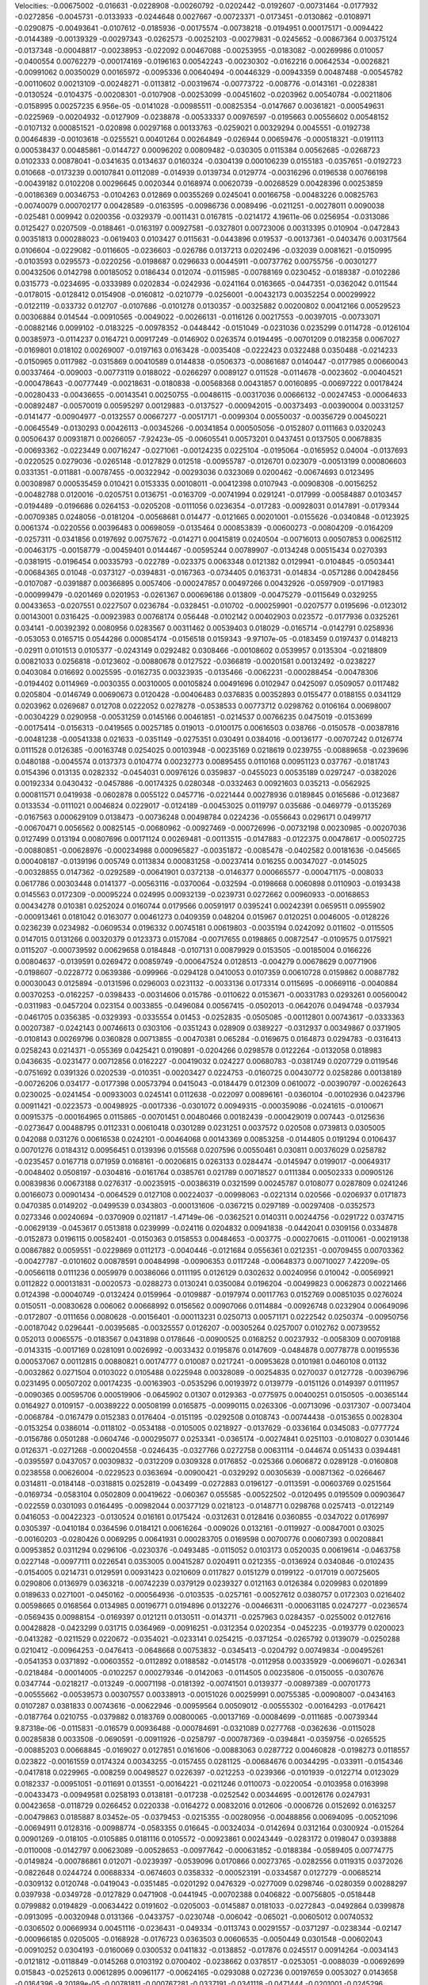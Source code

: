 Velocities: 
-0.00675002	-0.016631	-0.0228908	-0.00260792	-0.0202442	-0.0192607	-0.00731464	-0.0177932	-0.0272856	-0.0045731	
-0.0133933	-0.0244648	0.0027667	-0.00723371	-0.0173451	-0.0130862	-0.0108971	-0.0290875	-0.00493641	-0.0107612	
-0.0185936	-0.00175574	-0.00738218	-0.0194951	0.000175171	-0.0094422	-0.0144389	-0.00139329	-0.00297343	-0.0262573	
-0.00252103	-0.00279831	-0.0245652	-0.00867364	0.00375124	-0.0137348	-0.00048817	-0.00238953	-0.022092	0.00467088	
-0.00253955	-0.0183082	-0.00269986	0.010057	-0.0400554	0.00762279	-0.000174169	-0.0196163	0.00542243	-0.00230302	
-0.0162216	0.00642534	-0.0026821	-0.00991062	0.00350029	0.00165972	-0.0095336	0.00640494	-0.00446329	-0.00943359	
0.00487488	-0.00545782	-0.00110602	0.00213109	-0.00248271	-0.0113812	-0.00319674	-0.00773722	-0.008776	-0.0143161	
-0.0228381	-0.0130524	-0.0104375	-0.00208301	-0.0107908	-0.00253099	-0.00451602	-0.0203962	0.00540784	-0.00211806	
-0.0158995	0.00257235	6.956e-05	-0.0141028	-0.00985511	-0.00825354	-0.0147667	0.00361821	-0.000549631	-0.0225969	
-0.00204932	-0.0127909	-0.0238878	-0.00533337	0.00976597	-0.0195663	0.00556602	0.00548152	-0.0107132	0.000851521	
-0.020898	0.00297168	0.00133763	-0.0259021	0.00329294	0.0045551	-0.0192738	0.00464839	-0.00103618	-0.0255521	
0.00401264	0.00264849	-0.026944	0.00659476	-0.000518321	-0.0191113	0.000538437	0.00485861	-0.0144727	0.00096202	
0.00809482	-0.030305	0.0115384	0.00562685	-0.0268723	0.0102333	0.00878041	-0.0341635	0.0134637	0.0160324	
-0.0304139	0.000106239	0.0155183	-0.0357651	-0.0192723	0.010668	-0.0173239	0.00107841	0.0112089	-0.014939	
0.0139734	0.0129774	-0.00316296	0.0196538	0.00766198	-0.00439182	0.0102208	0.00296645	0.0020344	0.0168974	
0.00620739	-0.00268529	0.00428396	0.00253859	-0.00186369	0.00346753	-0.0104263	0.012869	0.00355269	0.0245041	
0.00166758	-0.00483226	0.00825763	-0.00740079	0.000702177	0.00428589	-0.0163595	-0.00986736	0.0089496	-0.0211251	
-0.00278011	0.0090038	-0.025481	0.009942	0.0200356	-0.0329379	-0.0011431	0.0167815	-0.0214172	4.19611e-06	
0.0256954	-0.0313086	0.0125427	0.0207509	-0.0188461	-0.0163197	0.00927581	-0.0327801	0.00723006	0.00313395	
0.010904	-0.0472843	0.00351813	0.000288023	-0.0619403	0.0103427	0.0115631	-0.0443896	0.019537	-0.00137361	
-0.0403476	0.00317564	0.0106604	-0.0229082	-0.0116605	-0.0236603	-0.026786	0.0137213	0.0202496	-0.032039	
0.0081621	-0.0150995	-0.0103593	0.0295573	-0.0220256	-0.0198687	0.0296633	0.00445911	-0.00737762	0.00755756	
-0.00301277	0.00432506	0.0142798	0.00185052	0.0186434	0.012074	-0.0115985	-0.00788169	0.0230452	-0.0189387	
-0.0102286	0.0315773	-0.0234695	-0.0333989	0.0202834	-0.0242936	-0.0241164	0.0163665	-0.0447351	-0.0362042	
0.011544	-0.0178015	-0.0128412	0.0154908	-0.0160812	-0.0210779	-0.0256001	-0.00432173	0.00352254	0.000299922	
-0.0122119	-0.033732	0.012707	-0.0107686	-0.0101278	0.0130357	-0.00325882	0.00200802	0.00412166	0.00529523	
0.00306884	0.014544	-0.00910565	-0.0049022	-0.00266131	-0.0116126	0.00217553	-0.00397015	-0.00733071	-0.00882146	
0.0099102	-0.0183225	-0.00978352	-0.0448442	-0.0151049	-0.0231036	0.0235299	0.0114728	-0.0126104	0.00385973	
-0.0114237	0.0164721	0.00917249	-0.0146902	0.0263574	0.0194495	-0.00701209	0.0182358	0.0067027	-0.0169801	
0.018102	0.00269007	-0.0197163	0.0163428	-0.0035408	-0.0222423	0.0322488	0.0350488	-0.0214233	-0.0150965	
0.0117982	-0.0315869	0.00410589	0.0144838	-0.0506373	-0.00861687	0.0140447	-0.0177985	0.00660043	0.00337464	
-0.009003	-0.00773119	0.0188022	-0.0266297	0.0089127	0.011528	-0.0114678	-0.0023602	-0.00404521	-0.000478643	
-0.00777449	-0.00218631	-0.0180838	-0.00568368	0.00431857	0.00160895	-0.00697222	0.00178424	-0.00280433	-0.00436655	
-0.00143541	0.00250755	-0.00486115	-0.00317036	0.00666132	-0.00247453	-0.00064633	-0.00892487	-0.00570019	0.00595297	
0.00129883	-0.0137527	-0.000942015	-0.00373493	-0.00390004	0.00331257	-0.0141477	-0.00904977	-0.0132557	0.00667277	
-0.00517171	-0.0099304	0.00550037	-0.00356729	0.00450221	-0.00645549	-0.0130293	0.00426113	-0.00345266	-0.00341854	
0.000505056	-0.0152807	0.0111663	0.0320243	0.00506437	0.00931871	0.00266057	-7.92423e-05	-0.00605541	0.00573201	
0.0437451	0.0137505	0.00678835	-0.00693362	-0.0223449	0.00716247	-0.0271061	-0.00124235	0.0225104	-0.0195064	
-0.0165952	0.04004	-0.0137693	-0.0220525	0.0279036	-0.0265148	-0.0127829	0.012518	-0.00955787	-0.0126701	
0.023079	-0.00513199	0.000806603	0.0331351	-0.011881	-0.00787455	-0.00322942	-0.00293036	0.0323069	0.0200462	
-0.00674693	0.0123495	0.00308987	0.000535459	0.010421	0.0153335	0.00108011	-0.00412398	0.0107943	-0.00908308	
-0.00156252	-0.00482788	0.0120016	-0.0205751	0.0136751	-0.0163709	-0.00741994	0.0291241	-0.017999	-0.00584887	
0.0103457	-0.0194489	-0.0196686	0.0264153	-0.0205208	-0.0111056	0.0236354	-0.017283	-0.00928031	0.0147891	
-0.0179344	-0.00709385	0.0248056	-0.0181204	-0.00568681	0.014477	-0.0121665	0.00201001	-0.0155626	-0.0340848	
-0.0123925	0.0061374	-0.0220556	0.00396483	0.00698059	-0.0135464	0.000853839	-0.00600273	-0.00804209	-0.0164209	
-0.0257311	-0.0341856	0.0197692	0.00757672	-0.014271	0.00415819	0.0240504	-0.00716013	0.00507853	0.00625112	
-0.00463175	-0.00158779	-0.00459401	0.0144467	-0.00595244	0.00789907	-0.0134248	0.00515434	0.0270393	-0.0381915	
-0.0196454	0.00335793	-0.022789	-0.023375	0.0063348	0.0121382	0.0129941	-0.0104845	-0.0503441	-0.00684365	
0.01048	-0.0373127	-0.0394831	-0.0167363	-0.0734405	0.0163731	-0.014834	-0.0571286	0.00428456	-0.0107087	
-0.0391887	0.00366895	0.0057406	-0.000247857	0.00497266	0.00432926	-0.0597909	-0.0171983	-0.000999479	-0.0201469	
0.0201953	-0.0261367	0.000696186	0.013809	-0.00475279	-0.0115649	0.0329255	0.00433653	-0.0207551	0.0227507	
0.0236784	-0.0328451	-0.010702	-0.000259901	-0.0207577	0.0195696	-0.0123012	0.00143001	0.0316425	-0.00923983	
0.00768174	0.056448	-0.0102142	0.00402903	0.023572	-0.0177936	0.0325261	0.034141	-0.00392392	0.0080956	
0.0283567	0.00311462	0.00539403	0.018029	-0.0165714	-0.0142791	0.0258936	-0.053053	0.0165715	0.0544286	
0.000854174	-0.0156518	0.0159343	-9.97107e-05	-0.0183459	0.0197437	0.0148213	-0.02911	0.0101513	0.0105377	
-0.0243149	0.0292482	0.0308466	-0.00108602	0.0539957	0.0135304	-0.0218809	0.00821033	0.0256818	-0.0123602	
-0.00880678	0.0127522	-0.0366819	-0.00201581	0.00132492	-0.0238227	0.0403084	0.016692	0.0025595	-0.0162735	
0.00323935	-0.0135466	-0.0062231	-0.000288454	-0.00478306	-0.0194402	0.0114969	-0.0030355	0.00310005	0.00105824	
0.00491696	0.0102947	0.0425097	0.0509057	0.0117482	0.0205804	-0.0146749	0.00690673	0.0120428	-0.00406483	
0.0376835	0.00352893	0.0155477	0.0188155	0.0341129	0.0203962	0.0269687	0.012708	0.0222052	0.0278278	
-0.0538533	0.00773712	0.0298762	0.0106164	0.00698007	-0.00304229	0.0290958	-0.00531259	0.0145166	0.00461851	
-0.0214537	0.00766235	0.0475019	-0.0153699	-0.00175414	-0.0156313	-0.0419565	0.00257185	0.019013	-0.0100175	
0.00616503	0.038766	-0.0150578	-0.00387816	-0.00481238	-0.00541338	0.021633	-0.0351149	-0.0275351	0.030491	
0.0384016	-0.00136177	-0.00707242	0.0126774	0.0111528	0.0126385	-0.00163748	0.0254025	0.00103948	-0.00235169	
0.0218619	0.0239755	-0.00889658	-0.0239696	0.0480188	-0.0045574	0.0137373	0.0104774	0.00232773	0.00895455	
0.0110168	0.00951123	0.037767	-0.0181743	0.0154396	0.013135	0.0282332	-0.0454031	0.00976126	0.0359837	
-0.0455023	0.00535189	0.0297247	-0.0382026	0.00192334	0.0430432	-0.0457886	-0.00174325	0.0280348	-0.0332463	
0.00921603	0.035213	-0.0562925	0.000811571	0.0419938	-0.0602878	0.0055122	0.0457716	-0.0221444	0.00278936	
0.0189845	0.0165686	-0.0123687	0.0133534	-0.0111021	0.0046824	0.0229017	-0.0124189	-0.00453025	0.0119797	
0.035686	-0.0469779	-0.0135269	-0.0167563	0.000629109	0.0138473	-0.00736248	0.00498784	0.0224236	-0.0556643	
0.0296171	0.0499717	-0.00670471	0.0056562	0.00825145	-0.00680962	-0.00927469	-0.000726996	-0.00732198	0.00230985	
-0.00207036	0.0127499	0.013194	0.00807696	0.00171124	0.00269481	-0.00113515	-0.0147883	-0.0122375	0.00478617	
-0.00502725	-0.00880851	-0.00628976	-0.000234988	0.000965827	-0.00351872	-0.0085478	-0.0402582	0.00181636	-0.045665	
0.000408187	-0.0139196	0.005749	0.0113834	0.000831258	-0.00237414	0.016255	0.00347027	-0.0145025	-0.00328855	
0.0147362	-0.0292589	-0.00641901	0.0372138	-0.0146377	0.000665577	-0.000471175	-0.008033	0.0617786	0.00303448	
0.0141377	-0.00563116	-0.0370064	-0.032594	-0.0198668	0.0060898	0.0110903	-0.0193438	0.0145563	0.0172309	
-0.00095224	0.024995	0.00932139	-0.0239731	0.0272662	0.00960933	-0.00168653	0.00434278	0.010381	0.0252024	
0.0160744	0.0179566	0.00591917	0.0395241	0.00242391	0.0659511	0.0955902	-0.000913461	0.0181042	0.0163077	
0.00461273	0.0409359	0.048204	0.015967	0.0120251	0.0046005	-0.0128226	0.0236239	0.0234982	-0.0609534	
0.0196332	0.00745181	0.00619803	-0.0035194	0.0242092	0.011602	-0.0115505	0.0147015	0.0131266	0.00320379	
0.0123373	0.0157084	-0.00717655	0.0198865	0.00872547	-0.0109575	0.0175921	0.0115207	-0.000739592	0.00629658	
0.0184848	-0.0107131	0.00879929	0.0153505	-0.00185004	0.0166226	0.00804637	-0.0139591	0.0269472	0.00859749	
-0.000647524	0.0128513	-0.004279	0.00678629	0.00771906	-0.0198607	-0.0228772	0.0639386	-0.099966	-0.0294128	
0.0410053	0.0107359	0.00610728	0.0159862	0.00887782	0.00030043	0.0125894	-0.0131596	0.0296003	0.0231132	
-0.0033136	0.0173314	0.0115695	-0.00669116	-0.0040884	0.00370253	-0.0162257	-0.0398433	-0.00314606	0.015786	
-0.0110622	0.0153671	-0.00331783	0.0293261	0.00560042	-0.0311983	-0.0457204	0.023154	0.0033855	-0.0496084	
0.00567415	-0.0502013	-0.0642076	0.0494748	-0.037934	-0.0461705	0.0356385	-0.0329393	-0.0335554	0.01453	
-0.0252835	-0.0505085	-0.00112801	0.00743617	-0.0333363	0.00207387	-0.0242143	0.00746613	0.0303106	-0.0351243	
0.028909	0.0389227	-0.0312937	0.00349867	0.0371905	-0.0108143	0.00269796	0.0360828	0.00713855	-0.00470381	
0.065284	-0.0169675	0.0164873	0.0294783	-0.0316413	0.0258243	0.0214371	-0.055369	0.0425421	0.0190891	
-0.0204266	0.0298578	0.0122264	-0.0132058	0.018983	0.0436635	-0.0231477	0.00712856	0.0162227	-0.00419032	
0.024227	0.00680783	-0.0381749	0.0207729	0.0119546	-0.0751692	0.0391326	0.0202539	-0.010351	-0.00203427	
0.0224753	-0.0160725	0.00430772	0.0258286	0.00138189	-0.00726206	0.034177	-0.0177398	0.00573794	0.0415043	
-0.0184479	0.012309	0.0610072	-0.00390797	-0.00262643	0.0230025	-0.0241454	-0.00933003	0.0245141	0.0112638	
-0.022097	0.00896161	-0.0360104	-0.00102936	0.0423796	0.00911421	-0.0223573	-0.00498925	-0.0017336	-0.0301072	
0.00949315	-0.000359086	-0.0241615	-0.0100671	0.00915375	-0.000164965	0.0115865	-0.00701451	0.00480466	0.00182439	
-0.000429019	0.007443	-0.0125636	-0.0273647	0.00488795	0.0112331	0.00610418	0.0301289	0.0231251	0.0037572	
0.020508	0.0739813	0.0305005	0.042088	0.031276	0.00616538	0.0242101	-0.00464068	0.00143369	0.00853258	
-0.0144805	0.0191294	0.0106437	0.00701276	0.0184312	0.00956451	0.0139396	0.015568	0.0207596	0.00550461	
0.030811	0.00376029	0.0258782	-0.0235457	0.0167718	0.071959	0.0168161	-0.00206815	0.0263133	0.0284474	
-0.0145947	0.0199017	-0.00649317	-0.0048402	0.0508197	-0.0304816	-0.0161764	0.0385761	0.021789	0.00718527	
0.0111384	0.00502333	0.00905126	0.00839836	0.00673188	0.0276317	-0.00235915	-0.00386319	0.0321599	0.00245787	
0.0108077	0.0287809	0.0241246	0.00166073	0.00901434	-0.0064529	0.0127108	0.00224037	-0.00998063	-0.0221314	
0.020566	-0.0206937	0.0171873	0.0470385	0.0149202	-0.0499539	0.0343803	-0.000131606	-0.0367215	0.0297189	
-0.00297408	-0.0352573	0.0273346	0.00240694	-0.0370909	0.0211817	-1.47149e-06	-0.0362521	0.0140311	0.00244756	
-0.0291722	0.0374715	-0.00629139	-0.0453617	0.0513818	0.0239999	-0.024116	0.0204832	0.00941838	-0.0442041	
0.0309156	0.0334878	-0.0152873	0.0196115	0.00582401	-0.0150363	0.0158553	0.00484653	-0.003775	-0.000270615	
-0.0110061	-0.00219138	0.00867882	0.0059551	-0.0229869	0.0112173	-0.0040446	-0.0121684	0.0556361	0.0212351	
-0.00709455	0.00703362	-0.00427787	-0.0101602	0.00878591	0.00484998	-0.00906353	0.0117248	-0.00648373	0.00710027	
7.42209e-05	-0.00566118	0.0111236	0.0059979	0.00386066	0.0111195	0.0126129	0.0302632	0.00240956	0.010042	
-0.00569921	0.0112822	0.000131831	-0.0020573	-0.0288273	0.0130241	0.0350084	0.0196204	-0.00499823	0.0062873	
0.00221466	0.0124398	-0.00040749	-0.0132424	0.0159964	-0.0109887	-0.0197974	0.00117763	0.0152769	0.00851035	
0.0276024	0.0150511	-0.00830628	0.006062	0.00668992	0.0156562	0.00907066	0.0114884	-0.00926748	0.0232904	
0.00649096	-0.0172807	-0.0111656	0.0080628	-0.00156401	-0.000113231	0.0250713	0.00571171	0.0222542	0.0250374	
-0.00950756	-0.00187042	0.0296441	-0.00395685	-0.00325557	0.0126207	-0.00305264	0.0257007	0.0102762	0.00739552	
0.052013	0.0065575	-0.0183567	0.0431898	0.0178646	-0.00900525	0.0168252	0.00237932	-0.0058309	0.00709188	
-0.0143315	-0.0017169	0.0281091	0.0026992	-0.0033432	0.0195876	0.0147609	-0.0484878	0.00778778	0.00195536	
0.000537067	0.00112815	0.00880821	0.00174777	0.010087	0.0217241	-0.00953628	0.0101981	0.0460108	0.01132	
-0.0032862	0.0271504	0.0103022	0.0105488	0.0225948	0.00328089	-0.00254835	0.0270037	0.0127728	-0.00396796	
0.0231495	0.00507202	0.00174235	-0.00163903	-0.0535296	0.00193972	0.0139779	-0.0151126	0.0149397	0.0111957	
-0.0090365	0.00595706	0.000519906	-0.0645902	0.01307	0.0129363	-0.0775975	0.00400251	0.0150505	-0.00365144	
0.0164927	0.0109157	-0.00389222	0.00508199	0.0165875	-0.00990115	0.0263306	-0.00713096	-0.0317307	-0.0073404	
-0.0068784	-0.0167479	0.0152383	0.0176404	-0.0151195	-0.0292508	0.0108743	-0.00744438	-0.0153655	0.0028304	
-0.0153254	0.0386014	-0.0118102	-0.0534188	-0.0105005	0.0218927	-0.0137629	-0.0336164	0.0345083	-0.0777724	
-0.0156786	0.0501288	-0.0604746	-0.000295077	0.0253341	-0.0365174	-0.00274841	0.0251103	-0.0108027	0.0301446	
0.0126371	-0.0271268	-0.000204558	-0.0246435	-0.0327766	0.0272758	0.00631114	-0.044674	0.051433	0.0394481	
-0.0395597	0.0437057	0.00309832	-0.0312209	0.0309328	0.0176852	-0.025366	0.0606872	0.0289128	-0.0160808	
0.0238558	0.00626004	-0.0229523	0.0363694	-0.00900421	-0.0329292	0.00305639	-0.00871362	-0.0266467	0.0314811	
-0.0184148	-0.0318815	0.0252819	-0.043499	-0.0272883	0.0196127	-0.0113591	-0.00603769	0.0251564	-0.0169734	
-0.0583104	0.0502809	0.00419622	-0.060367	0.055585	-0.00522502	-0.0120495	0.0195509	0.00903647	-0.022559	
0.0301093	0.0164495	-0.00982044	0.00377129	0.0218123	-0.0148771	0.0298768	0.0257413	-0.0122149	0.0416053	
-0.00422323	-0.0130524	0.016161	0.0175424	-0.0312631	0.0128416	0.0360855	-0.0347022	0.0176997	0.0305397	
-0.0410184	0.0364596	0.0184121	0.00616264	-0.009026	0.0132161	-0.0119927	-0.00847001	0.03025	-0.00160203	
-0.0280426	0.0069295	0.00641931	0.000283705	0.0169598	0.00700776	0.00607393	0.00208841	0.00953852	0.0311294	
0.0296106	-0.0230376	-0.0493485	-0.0115052	0.0103173	0.0520035	0.00619614	-0.0463758	0.0227148	-0.00977111	
0.0226541	0.0353005	0.00415287	0.0204911	0.0212355	-0.0136924	0.0340846	-0.0102435	-0.0154005	0.0214731	
0.0129591	0.00931423	0.0210609	0.0117827	0.0151279	0.0199122	-0.017019	0.00725605	0.0290806	0.0136979	
0.0363218	-0.00742239	0.0379129	0.0239327	0.0121163	0.0126384	0.0209983	0.0201899	0.0189633	0.0271001	
-0.0450162	-0.000564936	-0.0103535	-0.0257161	-0.00527612	0.0380757	0.0172303	0.0216402	0.00598665	0.0168564	
0.0134985	0.00196771	0.0194896	0.0132276	-0.00466311	-0.000631185	0.0247277	-0.0236574	-0.0569435	0.00988154	
-0.0169397	0.0121211	0.0130511	-0.0143711	-0.0257963	0.0284357	-0.0255002	0.0127616	0.00428828	-0.0423299	
0.031715	0.0364969	-0.00916251	-0.0312354	0.0202354	-0.0452235	-0.0193779	0.0200023	-0.0413282	-0.0211529	
0.0220672	-0.0354021	-0.0233141	0.0254215	-0.0371254	-0.0265792	0.0139079	-0.0250288	0.0210412	-0.00964253	
-0.0476413	-0.0648668	0.00753832	-0.0345413	-0.0204792	0.00749834	-0.00495261	-0.0541353	0.0371892	-0.00603552	
-0.0112892	0.0188582	-0.0145178	-0.0112958	0.00335929	-0.00696071	-0.026341	-0.0218484	-0.00014005	-0.0102257	
0.000279346	-0.0142063	-0.0114505	0.00235806	-0.0150055	-0.0307676	0.0347744	-0.0218217	-0.013249	-0.00071198	
-0.0181392	-0.00741501	0.0139377	-0.00897389	-0.00701773	-0.00555662	-0.00539573	0.00307557	0.00338913	-0.00151026	
0.00259991	0.00755385	-0.00908007	-0.0434163	0.0107287	0.0381833	0.00743616	-0.00622946	-0.00959564	0.00509012	
-0.00555302	-0.00164293	-0.0176421	-0.0187764	0.0210755	-0.0379882	0.0183769	0.00800065	-0.00137169	-0.00084699	
-0.0111685	-0.00739344	9.87318e-06	-0.0115831	-0.016579	0.00936488	-0.000784691	-0.0321089	0.0277768	-0.0362636	
-0.0115028	0.00285838	0.0033508	-0.0690591	-0.00911926	-0.0258797	-0.000787369	-0.0394841	-0.0359756	-0.0265525	
-0.00885203	0.00668845	-0.0169027	0.0127851	0.0161606	-0.00883063	0.0287722	0.00460828	-0.0198273	0.0118557	
0.023822	-0.00161559	0.0174324	0.00343255	-0.0157455	0.0281125	-0.00684676	0.00344295	-0.033911	-0.0154346	
-0.0417818	0.0229965	-0.008259	0.00498527	0.0226397	-0.0212253	-0.0239366	-0.0101939	-0.0122714	0.0123029	
0.0182337	-0.00951051	-0.011691	0.013551	-0.00164221	-0.0211246	0.0110073	-0.0220054	-0.0103958	0.0163998	
-0.00433473	-0.00949581	0.0258193	0.0138181	-0.017238	-0.0252542	0.00344695	-0.00126176	0.0247931	0.00423658	
-0.0118729	0.0266452	0.0220338	-0.0164272	0.00832016	0.012606	-0.0006726	0.0152692	0.0163257	-0.00479863	
0.0185887	8.03452e-05	-0.0379453	-0.0215355	-0.00280956	-0.00488856	0.00694095	-0.00521096	-0.00694911	0.0128316	
-0.00988774	-0.0583355	0.016645	-0.00324034	-0.0142694	0.0312164	0.0300924	-0.015264	0.00901269	-0.018105	
-0.0105885	0.0181116	0.0105572	-0.00923861	0.00243449	-0.0283172	0.0198047	0.0393888	-0.0110008	-0.0142797	
0.00623089	-0.00528653	-0.00977642	-0.000631852	-0.0188384	-0.0589405	0.00774775	-0.0149824	-0.000786861	0.012071	
-0.0239397	-0.0539096	0.0170866	0.00273765	-0.0282556	0.0119315	0.0372026	-0.0822648	0.0244724	0.00688334	
-0.0674603	0.0358332	-0.000523191	-0.0334587	0.0127279	-0.00685214	-0.0309132	0.0120748	-0.0419043	-0.0351485	
-0.0201292	0.0476329	-0.0277009	0.0298746	-0.0280359	0.00288297	0.0397938	-0.0349728	-0.0127829	0.0471908	
-0.0441945	-0.00702388	0.0406822	-0.00756805	-0.0518448	0.0799882	0.0194829	-0.00634422	0.0191602	-0.0205003	
-0.0145887	0.0181033	-0.0272843	-0.0492864	0.0399878	-0.0913095	-0.00320948	0.0131366	-0.0433757	-0.0230748	
-0.006042	-0.065021	-0.00605012	0.00740532	-0.0306502	0.00669934	0.00451116	-0.0236431	-0.049334	-0.0113743	
0.00291557	-0.0371297	-0.0238344	-0.02147	-0.000966185	0.0205005	-0.0168928	-0.0176723	0.0363503	0.00606535	
-0.0050449	0.0301548	-0.00602043	-0.00910252	0.0304193	-0.0160069	0.0300532	0.0411832	-0.0138852	-0.017876	
0.0245517	0.00914264	-0.0034143	-0.0121812	-0.0118849	-0.0145268	0.0103192	0.0700402	-0.0238662	0.0378517	
-0.0253051	-0.0088039	-0.00692699	0.015843	-0.0252613	0.00612895	0.00961177	-0.00624165	-0.0293088	0.027236	
0.00197659	0.0053027	0.0143658	-0.0164396	-9.20189e-05	-0.00781811	-0.000767281	-0.0337191	-0.0341118	-0.0471444	
-0.0201001	-0.0245296	0.0151723	0.0235599	-0.011456	0.00798854	0.0209827	-0.0502748	0.0429512	0.0286233	
-0.00781839	0.0307227	0.0176444	-0.0115321	-0.00624831	-0.0168939	-0.000512486	0.0209159	0.0147358	-0.00324557	
0.0190215	0.0253763	0.0118428	-0.0271433	0.0194841	0.00790657	0.0148633	0.0481718	0.0190984	0.00686187	
0.0677962	0.0494078	0.000506502	0.0147555	0.0104766	0.00274455	0.0343325	0.0189648	-0.052471	0.00670222	
0.0497862	-0.0140341	0.0187995	0.0487194	0.0059074	0.00502993	-0.00802692	0.0112014	0.0136197	0.00423744	
0.0263205	-0.00531284	-0.0178252	0.0210279	0.000713019	-0.0159284	-0.0240212	-0.00845807	-0.00302608	0.0141081	
-0.00768662	-0.027357	-0.0112014	-0.00913014	0.00166426	0.0455698	0.00691001	0.000948107	0.0378807	0.013235	
-0.00766013	-0.00700961	-0.00769583	-0.050909	-0.00326331	-0.0121432	-0.0566167	-0.00340996	-0.00643436	-0.0426277	
-0.0081162	-0.00582623	-0.036047	0.00381743	0.0100325	-0.0353883	-0.0334642	-0.000495061	-0.0241245	0.0326295	
0.0322589	-0.0549368	0.000702824	0.0120212	-0.0262384	-0.0410129	-0.0562818	-0.0299938	-0.00110466	-5.05219e-05	
-0.0216652	-0.00330925	-0.00243565	-0.0153974	0.000800875	0.00750178	-0.0398252	-0.010971	-0.0064696	-0.0114507	
-0.0166115	-0.00596326	-0.0246545	-0.000465075	0.0138708	-0.0228483	-7.7966e-05	-0.00773627	-0.0125053	-0.00540782	
-0.00641636	-0.00345276	-0.0149654	-0.00323189	-0.00770386	-0.000278619	0.00721122	-0.000268526	0.0121093	-0.00415996	
-0.000691885	-0.049794	-0.00838084	1.03563e-06	-0.00890319	0.00867609	0.00108131	0.00273172	-0.0019023	-0.000288065	
-0.0294475	0.061207	-0.0277394	-0.0356471	-0.00527075	0.0253667	-0.00209084	-0.00652628	-0.00633831	-0.00678922	
-0.0025259	-0.00747625	-0.0103805	0.0093782	-0.0151152	0.00373889	0.00420219	-0.0408571	-0.010732	-0.0122819	
-0.0152939	-0.0209318	0.00900532	-0.000458603	-0.0262124	0.00245764	-0.0187576	-0.0209545	0.00329043	-0.0130736	
-0.00867023	0.0152819	0.000186152	0.0121234	0.0216771	-0.022415	-0.0197032	0.0271477	0.00785042	-0.0071097	
0.00223064	0.00239761	0.0226325	-0.00153911	-0.0173243	0.013039	0.000860322	-0.0258662	0.0181655	0.0189204	
-0.0536868	0.0200643	-0.00632786	-0.020341	0.0298751	0.0286448	0.00597033	0.0158584	0.00439177	-0.0058874	
-0.00455424	-0.00310786	-0.016155	-0.0306356	-0.0131323	-0.0221349	-0.00757106	0.0129617	-0.00911138	0.00347582	
0.0144137	-0.00300022	-0.038416	0.0258469	-0.0140849	0.0068718	0.0261696	-0.0196589	-0.00113657	0.0218744	
-0.00852327	0.00861523	0.00970581	-0.00867097	0.0134264	0.0332449	0.0100859	0.00104233	0.0200926	-0.00930134	
-0.0381914	0.0232162	-0.00919752	-0.00207806	0.00574621	-0.00951206	0.00503939	-0.00517902	-0.0199928	-0.0500394	
0.00349062	0.00148647	-0.0269966	0.0223161	-0.0197459	-0.00196277	0.001014	-0.0233314	-0.000661067	0.00763272	
-0.0148479	0.00590211	-0.00181568	-0.0232629	0.0165173	-0.0282881	-0.036368	-0.0182359	0.00412793	-0.0257013	
-0.0147866	0.00269974	-0.0220391	-0.00791288	-0.00333866	-0.043973	0.0164919	-0.0288946	-0.0251953	-0.0412509	
0.0165578	-0.0350603	-0.024476	0.0308714	0.0128341	-0.050258	0.0400301	-0.0501506	-0.043272	0.021687	
-0.0431361	-0.0282763	0.0195677	-0.0192557	-0.0463398	0.00358254	-0.00399978	-0.0702612	0.030031	-0.0121619	
0.0102107	0.0140212	-0.0360657	0.0271369	-0.00968882	-0.0160655	0.0169505	0.0111636	-0.0472221	0.0105116	
0.0159437	-0.0384839	-0.00819612	0.0618055	-0.0318561	-0.000513052	0.00666805	-0.0231202	0.0156018	-0.00367935	
-0.036605	-0.0559941	-0.00515272	-0.0582664	0.0103435	-0.0162187	-0.028217	-0.00781201	-0.0350983	-0.0652507	
0.00517286	0.00557428	-0.0312157	0.0138433	-0.00673195	-0.0127477	-0.0307557	-0.0346613	-0.013804	-0.0247524	
-0.0151455	-0.016023	0.0078331	0.000542671	-0.0267846	-0.00204465	0.0145604	-0.0284098	0.000386975	0.0156871	
-0.0257985	0.00584956	0.00656815	-0.0250297	0.0509932	0.0213176	-0.0594359	-0.0147265	0.0144583	-0.0189096	
-0.0480267	-0.0241556	0.00975132	-0.0523871	0.0461266	-0.000689734	-0.000591318	0.0223699	-0.048622	-0.0296862	
0.00667228	0.0121112	-0.0381158	0.0090715	0.00153088	-0.035926	-0.00403062	0.0130119	-0.0171976	0.00693017	
-0.000306243	0.0101508	-0.00559537	0.00146105	0.0196768	0.0139658	-0.0253996	-0.0349801	-0.00534639	-0.00921134	
0.0381682	-0.00136581	-0.0184628	0.0480987	0.00247512	-0.00574271	0.0515367	0.0111047	-0.000406852	0.0260829	
0.00151698	0.0181806	0.058982	0.010059	0.0226678	0.0238976	0.00572055	0.00575722	0.0138418	0.0269818	
-0.00102559	-0.045197	0.0845153	-0.000595663	0.00847551	0.03813	0.00102929	-0.00700047	0.0375667	0.0129222	
0.0184645	0.0202995	0.00488583	-0.00145145	0.029695	0.00253945	-0.0897859	0.0272955	0.00719671	-0.0603921	
0.0348254	-0.0241725	0.0134135	0.00439664	-0.00755903	0.00986163	0.00317389	6.36047e-05	0.0290399	-0.00978193	
0.00215542	0.0239764	0.00850088	-0.00556936	0.0111398	-0.0130792	-0.00762345	0.0245544	-0.0177199	-0.00682964	
-0.0206214	-0.03581	0.0413175	0.0580456	-0.0732512	0.057877	0.0368251	-0.00123365	-0.000363354	0.00836622	
-0.0328975	-0.0235455	0.0230524	-0.0367836	-0.0235533	0.0186632	-0.0253486	-0.0218274	-0.000489071	-0.0253908	
-0.0234165	0.0178333	-0.0245044	-0.014972	0.0279259	-0.0290669	-0.0413596	0.0070623	-0.0625215	-0.0379567	
-0.00173524	-0.00734059	-0.0284441	-0.0196338	-0.0102992	-0.0244079	0.00948616	-0.0151329	-0.0131576	-0.0138084	
-0.0067906	-0.011993	-0.0405729	0.025567	-0.015165	0.00101385	-0.0128792	-0.0134769	0.00711258	-0.0152145	
-0.0186545	0.0131133	-0.0231381	-0.0656795	0.00222338	-0.0158725	-0.00603182	0.00753247	-0.0114561	-0.00554953	
0.00178667	-0.0135669	-0.0013753	0.00520688	-0.00412691	-0.00374547	0.0108825	-0.001181	0.002881	-0.0520397	
0.0197772	-0.00974991	-0.0259653	-0.00313524	0.00953176	0.0210572	-0.00664925	0.0100877	-0.0131823	0.0356449	
0.000917193	-0.0298829	0.0439556	-0.0161949	0.00942817	-0.0105292	-0.0116737	0.00534767	-0.000425586	-0.00208827	
-0.00549957	-0.00893445	-0.0114244	-0.0213661	0.00653746	-0.00717429	-0.00423094	-0.0103882	-0.0156472	-0.015772	
-0.0739334	-0.0230883	-0.0155392	-0.0234571	-0.00956451	-0.00986709	-0.0108976	-0.0198842	0.000446263	0.0074027	
-0.0085312	0.0182684	0.00567368	-0.0116566	-0.00675277	0.0101426	-0.0258087	-0.00369026	0.00271631	-0.00837666	
0.0355643	-0.00535278	-0.000813043	0.0509224	-0.000630481	-0.0165983	0.0164963	0.0145961	-0.00444365	0.0270719	
-0.0179339	-0.00961035	0.0115204	0.00288956	0.0270635	0.0183208	-0.0105356	-0.0103549	0.00408722	-0.00210635	
-0.00256299	0.0130055	-0.00446125	0.00837982	-0.00244404	0.007086	-0.0184083	0.00080698	0.0193957	-0.0203607	
0.00176218	-0.0168985	-0.025539	0.0148346	0.0207295	-0.0150035	0.000955248	0.0124721	-0.00572066	0.0114802	
0.0212311	-0.00883497	0.0159776	0.0225173	-0.00461018	0.0199879	0.000120081	-0.0149179	-0.00713347	-0.00470057	
0.00447642	0.00342269	0.0027488	-0.0179604	0.0174698	-0.0190595	-0.0175586	-0.0165278	0.0060783	-0.00363239	
-0.0138158	0.00583471	-0.0731191	0.00747456	-0.00118342	-0.0153291	-0.000493819	0.00240502	-0.00342274	0.00847956	
-0.0298528	-0.0105628	0.00360906	-0.00384211	-0.0131285	0.00465842	-0.00767141	-0.0278356	-0.00192801	0.0159046	
-0.0398375	-0.0151373	-0.00155483	-0.0314622	0.0160017	-0.0467007	-0.00307364	-0.014984	-0.000434477	-0.047857	
-0.0296478	0.0298224	-0.0289128	-0.00152151	0.00334038	-0.0743344	0.00727207	-0.010329	-0.057807	-0.0129188	
-0.0028807	-0.0340625	-0.000139095	-0.0329933	-0.0337552	-0.0399997	-0.00842659	-0.0873913	0.0207341	-0.000229319	
-0.0238219	-0.000687568	-0.0400507	-0.0319262	0.0357997	-0.0149339	-0.0171997	0.0195813	0.00309466	-0.0372517	
0.0148406	-0.0191638	-0.0767848	0.0278745	-0.00774954	-0.0339717	0.023139	-0.0173667	-0.0155716	-0.0134321	
-0.0309838	-0.00829299	0.0210297	-0.034362	-0.00761037	-0.0192567	-0.0590615	-0.021438	0.0168199	-0.0177508	
-0.0154683	0.0202997	-0.0170777	-0.00143522	-0.00775561	0.0181664	-0.0345627	-0.0315317	-0.0190579	-0.000790091	
0.0225837	-0.0122908	-0.00792147	0.0231827	-0.00602137	-0.023605	0.0181287	0.0113763	-0.0244836	0.0223238	
-0.00307109	-0.023882	0.0231954	-0.00565266	0.00157891	0.0117948	0.00966724	-0.0261147	-0.019299	-0.00418684	
-0.0225255	-0.00990306	0.00476696	-0.00489334	0.0380385	-0.00141986	-0.0428156	-0.0227702	0.00044704	-0.00915577	
-0.0245482	-0.0146723	-0.0251472	-0.041626	0.00704419	-0.00458241	-0.02434	0.00923248	-0.0087081	0.000538275	
-0.0212381	0.00319614	0.0356916	-0.0224581	0.046111	-0.00821557	-0.0296163	0.00661575	0.0257372	-0.00788516	
0.00777138	0.0978867	0.0274054	-0.0311437	0.0372005	0.014285	0.0135755	0.0122296	0.00187765	0.0258675	
0.00724008	0.0676806	0.0266581	0.0175406	0.0117118	0.0076726	0.0202241	0.0237273	-0.00591798	0.0320874	
0.0548409	0.00176933	0.0228636	0.0311026	-0.00903236	0.0108894	0.00878556	-0.0410923	0.0103022	0.0367631	
-0.00813454	0.0226769	0.0327379	-0.00256553	-0.0602442	0.01503	-0.0561342	-0.00999098	0.0357582	-0.0179993	
0.0136201	0.00863627	0.0076574	0.0124472	0.0105746	0.012813	0.0232022	-0.00117193	0.0201289	0.0131846	
-0.0210514	0.00319255	-0.00788494	0.00327647	0.0229447	-0.00495714	-0.0157544	0.0191418	-0.0297032	-0.0257232	
-0.0164378	-0.0260007	0.00308486	0.0315602	0.0213222	0.000383651	0.0112396	0.00944636	-0.037805	-0.000569302	
0.0134205	-0.0296321	0.0132451	0.0125468	-0.0271337	-0.0057464	0.0232194	-0.0343408	0.00224282	0.0126705	
-0.0243943	-0.00682076	0.0480166	-0.00824383	0.00290605	0.0261049	0.00897882	-0.0276958	0.00545115	-0.0174059	
-0.00506295	0.0552259	-0.019901	-0.024568	0.00181558	-0.0159367	-0.00571468	0.000619168	-0.0172706	-0.0171753	
-0.0226981	-0.00463721	-0.033607	-0.00636694	-0.0144969	-0.00411062	0.0105442	-0.0251324	-0.00102433	-0.0152458	
-0.0561978	-0.0302569	0.00699951	-0.0307341	-0.00122271	0.00905047	-0.00361157	0.000374621	0.0030658	-0.00959084	
0.00761678	0.000526776	-0.0017919	-0.00122043	0.00895578	0.00753042	0.00416385	-0.0198031	0.0129363	-0.00792731	
-0.00220445	0.000879163	0.00974134	-0.00129573	0.00257863	0.0038779	-0.0284983	0.0430331	0.00758701	-0.0407346	
0.0318299	-0.042621	8.01144e-05	-0.00563994	0.00254032	0.00843679	-0.0167321	-0.00806675	-0.00303122	-0.0196406	
-0.00805406	0.0177899	-0.0555888	-0.0263461	0.00329958	-0.0222098	-0.00540465	-0.00725229	-0.0309825	-0.00522855	
-0.0491437	0.00960837	-0.0517818	0.00490469	-0.00594159	-0.0253241	0.0161368	0.00189289	-0.0178228	0.0171448	
-0.00492712	0.0128549	0.0151592	-0.00360333	-0.0231457	0.00297412	-0.00337433	-0.00222986	0.0208481	-0.0133834	
0.0169009	0.0156371	0.0107456	0.0381167	0.0191344	-0.0464622	0.00519549	0.0181742	-0.0133109	0.0111003	
0.047683	-0.0521613	0.0586277	0.0203181	-0.0170535	0.00669199	0.00628309	-0.0181598	0.00236683	0.0128526	
-0.00484152	-0.0354724	0.00777738	-0.0026388	-0.00181693	0.0150052	-0.00154031	-0.0112588	-0.000156475	0.0343597	
-0.0391306	0.018907	0.00750552	-0.0047398	0.0113694	0.0063193	-0.00100268	0.00837801	0.0140477	-0.0141191	
0.0147616	0.0165184	-0.00106299	0.0135803	0.00222195	-0.00697753	-0.031368	-0.00403863	0.000479523	0.000265153	
-0.0146452	-0.00467776	0.0178642	-0.00660012	-0.00416941	-0.037221	0.00223838	-0.0199339	-0.0152002	-0.0213703	
-0.026622	0.0148882	-0.0153509	0.00301566	0.0109924	-0.00305218	-0.00606451	0.0012254	-0.00881004	0.0176031	
-0.0033154	-0.0101907	0.0298175	0.00858696	-0.0177563	-0.012017	-0.0201466	-0.00230635	-0.0551756	0.0436885	
-0.00223636	-0.0351467	-0.00756424	-0.0312339	0.0231271	0.0110203	-0.0166501	-0.042246	-0.00367024	0.0192734	
-0.044377	0.0550662	-0.0499035	-0.0594998	0.0274764	-0.0342884	-0.0423252	0.0163802	-0.0137615	-0.0387262	
0.00836785	-0.0312431	-0.0345025	-0.0052646	-0.00873877	-0.0754836	0.0203862	-0.00334684	-0.00281026	0.0286237	
-0.00674134	-0.0138835	0.0435399	-0.0241748	0.0200447	0.0384228	-0.00143621	0.00470348	-0.00200062	-0.0113907	
-0.0518373	0.0269398	-0.0157234	-0.00182946	0.0244512	-0.0299024	0.0224187	-0.0249573	-0.0550033	0.0489969	
0.00513838	-0.0202386	0.0302163	0.00814171	-0.0486126	0.0186368	0.0110402	-0.0155051	0.0128858	0.0117634	
-0.019567	0.0152533	-0.0119329	-0.019927	-0.0263015	-0.030718	-0.0220728	0.0228225	0.0127841	-0.00687121	
0.00429542	0.0203465	-0.00564996	-0.005359	0.0270526	-0.00709978	-0.00601887	0.0293451	-0.0162744	-0.010713	
0.0343599	-0.0207434	-0.00655954	0.019702	0.00644802	-0.00832123	0.00493952	-0.0161105	-0.0471077	0.0200083	
0.00665006	-0.0375927	0.0552732	-0.0176391	-0.000735249	-0.0167464	-0.00894917	-0.0203424	-0.0146361	-0.0187028	
-0.0281811	-0.0250252	-0.0235497	-0.0259207	-0.00232908	-0.00712434	-0.0178634	0.00384068	-0.00458477	0.00399474	
0.0361628	-0.0158633	0.0144123	-0.0252419	-0.0468919	0.00630204	0.0135023	-0.00447653	0.0179499	0.0187977	
-0.0416269	0.0291002	0.0200566	0.0262982	0.031331	-0.00277827	0.0152625	0.0228541	-0.0552716	0.0487232	
-0.00428334	0.00635264	0.0140435	0.00866725	0.0329802	0.0156954	-0.00546121	-0.0132079	0.029616	-0.0164334	
0.0289933	0.0329239	-0.00927299	0.0184229	0.0145005	-0.068864	0.0124607	0.012574	-0.00503373	0.0187413	
0.0213662	-0.00874078	0.00369333	0.035096	-0.00569176	0.00823275	-0.000119684	-0.0184164	0.0147197	0.0158794	
0.0104812	0.000839511	0.0211889	0.0106393	-0.000153949	0.0107717	0.0203977	-0.0124493	-0.0108773	0.0230747	
-0.00174745	0.0126913	-0.000258695	0.000854352	-0.00534601	0.0233723	-0.0407464	-0.00483374	0.0144916	-0.033117	
-0.025875	0.0272678	0.000574604	0.0135309	0.02161	0.00364558	-0.0404417	0.0221518	-0.00099605	-0.0274507	
0.022951	0.0137714	-0.0196551	0.0202884	0.00295108	-0.0342844	0.0164169	0.00812769	-0.0117331	0.0126507	
0.016975	-0.0621928	-0.00662527	0.00997449	-0.042119	0.0104396	0.0108651	-0.0169017	0.00583777	0.0203451	
-0.024384	0.0287615	0.00602996	-0.0122581	0.0190516	0.00366403	-0.0221211	0.00964349	0.00303674	-0.0174805	
-0.0465306	0.000131496	-0.0172994	0.00865891	-0.000849485	-0.0266517	0.0132452	-0.0317345	-0.0661884	-0.00790507	
-0.00726353	-0.00382454	0.0108761	0.00401628	-0.0116756	0.00273325	-0.0165563	-0.00196512	0.000791775	0.00352375	
-0.000485699	0.0127909	0.00328492	0.00487877	-0.00118815	-0.0434467	-0.00425864	0.00855021	-0.00330803	0.00429462	
0.00361476	0.00351767	0.00858834	0.00266891	-0.0663743	0.0302251	-0.0164131	-0.0526603	-0.0227482	-0.0386972	
0.0064144	-0.00220876	7.31968e-05	0.00590687	0.00531452	0.00264145	0.00251254	-0.0128213	-0.00305308	-0.0245897	
-0.0161756	-0.0433367	-0.00831489	-0.00612885	0.00883733	-0.0151365	0.0142848	0.0153302	0.00347119	-0.0431516	
0.0110734	0.00366107	-0.0101166	-0.00088371	0.00891741	0.00300106	0.000861623	0.00921538	0.00239994	0.0227769	
0.0172421	-0.0197659	0.000191041	-0.00247719	-0.00171254	-0.0117081	0.00594796	-0.00797144	0.0218031	-0.004235	
0.00666719	0.0386991	0.000257751	-0.0319595	0.00474363	-0.00131025	-0.00694019	0.0386877	0.0113059	-0.00749187	
0.0278643	-0.00674684	-0.00380325	0.0265462	0.0108339	-0.0215403	0.015675	0.03675	-0.0101058	0.0182479	
0.00893024	-0.00301837	-0.000682427	0.00766086	-0.00251379	-0.00695411	0.0128674	0.00318742	-0.045366	0.0194569	
0.00585315	-0.0105252	0.0188764	-0.0112663	-0.00423716	0.0157367	0.00128218	-0.00423486	0.0190068	0.00615605	
-0.00364172	0.0265257	-0.00861809	0.00803441	-0.048395	-0.0091237	-0.00029501	0.00314038	-0.00203268	-0.00464775	
0.00200511	-0.0218118	0.0124475	-0.00124973	-0.0422786	-0.0251084	-0.0464887	0.00351747	-0.0222184	0.00677626	
-0.0231878	0.0110227	0.00681266	-0.000729572	0.00859373	-0.0123185	-0.0172992	0.0201223	-0.00136232	-0.0320569	
0.0137563	0.00898962	-0.0338913	0.00852825	0.0367451	-0.00842729	-0.0148987	0.000939243	-0.0538373	0.0111575	
-0.0151778	-0.0230544	0.0118944	0.0359403	-0.0354383	-0.0151452	0.0370213	-0.00446481	-0.037743	0.0722055	
-0.0616619	-0.0108309	0.043464	-0.05077	0.00183605	0.0244025	-0.0242368	0.0020323	0.00708545	-0.0405389	
0.01148	-0.00951032	-0.0148429	-0.0131618	0.0259808	0.0011416	0.0122104	-0.0247613	-0.0140342	0.0236757	
0.0302744	-0.00456378	0.0401109	0.0280185	0.00566184	0.030148	0.0709042	-0.0136287	-0.0397126	0.0130183	
-0.00213914	0.0313167	-0.00391338	0.00202334	0.0347179	-0.0258035	0.00361458	0.0549549	-0.0116529	-0.0121569	
0.0334361	0.000423654	-0.000639875	0.0246085	0.00173194	-0.00422304	0.0316166	-0.00281302	0.00465458	0.0202113	
-0.0437084	0.0258503	-0.0125808	-0.0243071	0.0281162	-0.000224846	0.0185861	0.00385874	0.0138182	0.0127021	
-0.00672656	0.0178335	0.0280582	0.00496603	0.0173233	0.0245945	-0.00361571	0.0204916	-0.0245014	0.00642225	
-0.0100316	0.0289349	-0.00596744	0.00302411	0.0161744	-0.0338219	0.0157185	0.051724	-0.0312166	-0.0163989	
0.0361649	-0.00873966	0.0367847	-0.00869662	-0.0251737	-0.0271639	0.000759232	-0.0486877	-0.0129787	-0.0106892	
-0.037348	-0.0405454	0.00123882	-0.0216117	-0.0256496	-0.00830936	0.000721341	0.00560568	-0.00489369	0.022173	
0.024504	-0.0169809	-0.0275328	0.00994241	0.00888172	0.018468	0.0116027	0.0171308	0.017973	0.0318357	
0.00402332	0.0362384	0.0243288	-0.00306259	0.0288722	0.0210005	-0.0289199	0.022446	-0.00467171	0.000997007	
0.0236849	-0.0027028	0.0173252	0.0134493	-0.00609438	-0.00811538	0.0226668	-0.0389607	0.0300786	0.0116516	
-0.00601056	0.0405435	0.0212417	-0.0291804	0.0194319	0.0141919	-0.00466715	0.0240991	0.0149451	-0.00482904	
-0.0268202	0.0370468	-0.0425993	0.0185021	0.0361422	-0.0642681	0.0132574	0.019452	0.00210865	-0.00385531	
0.0185503	-0.00462437	-0.0021738	0.0209023	0.00328232	-0.0168155	-0.00490605	0.0190696	0.00283259	0.043543	
-0.00413411	-0.013131	0.00653589	0.018382	-0.00314613	0.0113437	-0.00874397	-0.0372517	-0.0130062	0.00410088	
-0.00726818	0.0138208	0.0108513	-0.0220248	-0.0146073	0.0352329	-0.00973088	-0.0128712	0.0337284	-0.0128584	
-0.0236763	0.0406669	-0.00346596	-0.0182995	0.0299513	-0.00219745	-0.00365017	0.016944	-0.00180725	0.0317864	
0.037072	-0.0134061	0.0343797	-0.00614937	0.00159041	-0.0110622	0.0262556	0.0403702	-0.00190972	-0.00604552	
-0.00378222	-0.000535637	0.0218461	-0.00263226	-0.0182875	-0.00213967	-0.00167549	-0.0244183	0.00884056	-0.00752278	
-0.0108203	0.00677855	-0.00800828	-0.0111269	0.00388606	-0.01569	-0.00603149	0.00676028	-0.0161925	-0.00091183	
0.00944081	-0.0182362	0.00498942	0.00646577	-0.00859061	0.00209761	0.00339983	-0.00438657	0.00501822	0.00100352	
-0.000963606	0.00247282	0.00142169	-0.0396715	-0.0067039	-0.000559948	0.00418787	-0.000990749	-0.000655497	0.00116567	
0.00872598	-0.00826226	0.0382709	0.0304442	-0.0597629	0.00591291	-0.00244314	-0.0209702	0.00580212	0.00172	
-0.00630757	-0.000643889	-0.00595616	-0.000925183	-0.00105687	-0.00551155	0.00353362	-0.00358813	-0.0230727	0.00828267	
-0.00499257	-0.00555802	-0.00350648	-0.0171265	-0.00366897	0.0317475	-0.0031994	-0.0424323	-0.0117537	0.00760918	
-0.0200219	0.00903403	0.0128242	-0.0048987	-0.000779504	0.0157558	-0.00881404	0.0198338	0.0106084	-0.0104668	
0.0129693	-0.00575895	-0.00699038	-0.00194802	-0.00398086	0.0121565	0.0150903	-0.0307519	-0.0139932	-0.00299325	
-0.0157001	0.0124051	-0.011961	-0.0171883	0.00430505	0.0115968	0.00449365	0.0106796	0.0132957	-0.0215793	
0.00647649	0.00499856	-0.0161589	-0.003647	0.0163236	-0.0122548	0.0137895	-0.00255054	0.00940357	-0.00681788	
0.00663086	-0.000221963	-0.00267092	-0.000422024	0.0437069	0.00530737	0.00284128	0.00693758	-1.68448e-05	0.0100982	
0.0142123	-0.0105673	-0.00491568	0.0213576	0.0124507	-0.00476156	0.0224697	-0.000656884	0.00391032	0.00594614	
-0.00863851	0.0169601	0.0278825	0.0144853	0.0257874	-0.00256243	-0.00371616	0.00351797	-0.00426158	0.00653905	
0.0143445	-0.0539045	-0.0235589	0.0215686	0.0143865	-0.0222175	-0.0309488	-0.00701029	0.00187514	0.0203164	
-0.00248239	-0.0043082	0.00447821	-0.0123137	-0.00616999	0.017039	0.00755402	0.00200732	0.0354093	-0.01668	
-0.0141697	0.016021	0.0113387	-0.0319648	-0.00595744	-0.00172326	-0.0295001	0.0394574	-0.0319601	-0.0134392	
0.0175068	0.0320278	-0.029884	0.0317039	0.0579854	-0.0272101	0.00760793	0.0376291	-0.0413309	0.0708696	
0.0245751	-0.0275907	0.0424678	0.0131737	-0.0174055	0.0280148	-0.00705156	-0.0083024	0.00798692	0.0423718	
-0.0261921	0.0185201	0.0029406	0.0067294	0.0183818	-0.0178554	-0.0173819	0.0213552	0.00621884	0.0214974	
0.0336482	0.0174775	0.0117803	0.026551	-0.00651263	0.0132317	0.0102055	-0.00476317	-0.000279944	0.0316684	
-0.0143559	0.0130599	0.0393552	-0.0174483	-0.00323994	0.0903446	-0.0227509	0.0127511	0.0125586	-0.0772225	
0.00412255	0.0425471	-0.0145654	0.00473189	0.0146334	-0.0134863	0.00266122	0.0126969	-0.0367911	0.0275542	
0.0183962	-0.0792543	0.0155195	0.0437161	-0.000370626	0.010767	0.0211939	0.00641593	0.000766743	0.0299077	
0.0111987	0.00989908	0.00944081	0.0181193	0.0169918	0.0361082	0.0390205	0.0439462	0.0181696	0.0273869	
-0.00322371	0.0162589	-0.057901	0.00280161	0.00639823	0.0545794	-0.0306642	-0.0229238	0.0109128	0.00866343	
0.0472952	-0.00215791	-0.0377404	-0.00591001	0.000700036	-0.0509779	0.00799952	-0.00445444	-0.0525668	-0.00349849	
0.00376396	-0.0324438	-0.00887774	-0.0199336	-0.016944	0.00171719	0.0282157	0.0349442	-0.00460301	-0.0248452	
-0.0289889	-0.00492628	-0.00706629	0.0152034	-0.000767387	0.014485	0.0504424	0.0269206	0.0119751	0.0353867	
-0.0170902	0.00475219	0.0201049	-0.0127242	-0.0542756	0.051617	-0.0586082	0.0125865	0.0182443	-0.00838689	
0.0205683	0.0145675	-0.0025324	0.0327489	-0.0166434	-0.0192657	0.0370307	0.00107949	0.0124914	0.0539457	
0.00540412	-0.0411014	0.0180644	0.0144578	-0.008963	0.0262187	0.0132885	0.0062843	0.022354	0.0346205	
-0.0490318	0.0514251	0.032047	-0.0147612	0.0123926	0.00178601	0.00903756	-0.00949896	0.00839934	-0.00338653	
-0.0133239	0.0159401	-0.00486863	-0.00731994	0.0159417	-0.011106	-0.0407437	-0.0151041	0.01667	-0.0196459	
0.00579172	-0.00308277	-0.0361794	0.000472493	-0.0243872	-0.0118306	0.0130304	-0.0146706	-0.00488409	0.0147444	
-0.00863337	-0.034447	0.00394803	0.0175266	-0.0368347	0.00989479	0.012857	-0.0299872	-0.00111834	0.0275045	
-0.0216605	-0.00626457	0.0198758	-0.0228665	0.00423846	0.0163455	-0.0469915	0.0265772	0.0256827	-0.0300417	
0.00632582	0.0182823	-0.00856946	0.00752265	0.0137226	-0.00302828	0.0348136	-0.0143253	-0.0132736	0.00713058	
0.0183178	0.00158672	-0.0144833	0.00290472	0.0116277	-0.0137616	0.0141144	-0.0113973	0.000668204	0.00444997	
-0.0184269	-0.00631696	0.0150791	-0.0197197	-0.0120434	0.0277233	-0.0150778	-0.00679683	0.00242721	-0.0134904	
0.0105369	-0.00979614	-0.00527654	0.00428093	0.00412387	-0.0054338	0.000789413	-0.00132565	0.0030874	-0.00432355	
-6.28527e-05	0.0346469	-0.0219344	0.0101238	-0.00815312	0.000263486	-0.00856093	0.00970552	0.000609282	0.00204873	
0.0197354	-0.00885115	-0.016267	0.00926045	0.0207436	-0.011172	-0.0114192	-0.00415467	-0.00608878	-0.00785226	
-0.000838071	0.00392531	-0.00189512	-0.0101883	0.0190292	-0.0108317	-0.00365137	0.0304346	0.00695212	-0.00104166	
0.00618201	-0.0306499	0.00339118	0.03355	-0.00909511	-0.00691931	-0.00632584	0.00523179	-0.00929209	0.0247889	
0.00710019	-0.00508512	0.0157246	0.00972664	0.00405029	0.0188069	-0.00623014	-0.000491709	0.0126216	-0.00637074	
-0.00777718	0.0109376	-0.0042189	0.00656467	-0.00153347	-0.00487946	0.0335323	-0.038985	-0.00290564	0.0201056	
0.00283766	-0.0278916	0.00847138	0.00764627	-0.0585803	-0.000882331	-0.0142369	-0.0178233	0.00923566	-0.00167046	
-0.0233015	0.00759102	0.000967342	-0.0336351	-0.0245505	-0.036401	-0.00344997	-0.00724357	0.0137034	0.00745749	
0.00540412	0.00143409	-0.00308428	0.0179831	-0.0214457	0.0120511	-0.000139033	0.0186724	0.00522743	0.00800166	
0.0108288	0.00549209	-0.000712184	-0.000596876	0.0150398	-0.00312446	0.00552329	0.00578017	0.00193769	0.019862	
-0.0161182	0.0125103	-0.0219648	-0.00597498	0.0120328	0.0166394	-0.0125763	0.00213087	0.0134565	0.00455127	
0.0437967	-0.0102704	-0.0529017	0.0185139	0.00209511	-0.0148444	-0.00115467	0.0237126	0.00130014	-0.00606847	
0.00219928	-0.0297002	0.00325752	0.00890047	-0.0126272	0.000168687	0.00212514	-0.0236485	0.00387383	0.01985	
0.0105882	0.0183334	0.0243396	-0.0187585	-0.0105072	-0.000189477	-0.0467093	-0.0051752	-0.00264121	0.00745267	
-0.0078791	0.0584975	0.0373395	-0.0258489	0.0276289	0.00393364	0.0149293	0.0876922	0.00206009	0.0123464	
0.0679474	0.00674985	0.00334967	0.0334378	-0.00923502	0.0321214	0.0282425	0.0279906	-0.0253211	0.0337947	
0.00252111	0.0121353	0.0163229	-0.0150302	0.00351159	0.0392877	0.00509935	0.0374686	0.0228467	0.00527496	
0.0133769	0.0354488	0.0289885	0.0109785	0.0189356	-0.00166332	0.0248655	0.0100445	-0.0202228	0.023377	
0.00445896	-0.0126563	0.0260188	-0.00715806	-0.0210612	0.0182646	0.00139903	-0.0270724	0.0601466	-0.0219588	
-0.01946	0.0240124	-0.00451807	-0.0130189	0.0115472	-3.81786e-05	0.0130095	0.0541929	-0.0437406	-0.0786722	
0.0446626	-0.0368301	0.000296934	0.00458637	0.0180867	0.00378286	0.0116095	0.00984707	0.0133084	0.012934	
0.0266505	0.0117166	0.0188873	0.0253637	0.0389028	0.0478724	0.0189364	0.020789	0.00364038	0.0219155	
0.00208376	0.0122935	0.00775303	0.0234176	0.000748011	0.0506196	0.0146808	0.0370149	0.0407235	-0.0171073	
-0.0316897	0.0234975	-0.0261802	-0.0255303	0.0432316	-0.00665611	-0.0477317	0.0192693	-0.00496494	-0.019299	
0.0235762	-0.0127781	0.00744569	-0.00128196	-0.0088907	0.00909849	-0.00118707	-0.0678197	-0.0187558	-0.0125605	
0.0074882	0.016566	-0.0129133	-0.0084667	0.0672907	-0.0231224	0.0236379	0.0125703	-0.0292152	-0.0129256	
0.00293451	-0.0225656	-0.00813316	0.0311186	-0.0376944	0.00886998	0.0016166	-0.00648589	0.0239352	0.00909635	
-0.00711644	0.0389399	0.0317996	-0.00219632	0.0247771	-0.00443159	0.0220473	0.0492403	-0.00455213	0.0136904	
0.0188578	0.0026154	0.00775275	0.027555	0.0111146	0.00432456	0.0172475	0.035836	-0.0471775	0.0547977	
0.003535	-0.0146795	0.01661	0.0140691	0.00295977	0.000867459	0.00625717	-0.00853859	0.00101201	0.00617595	
-0.0131131	-0.0118971	0.0117968	-0.00892428	-0.0152023	-0.00739882	-0.0534832	-0.0131948	-0.00680175	-0.0176909	
-0.0266447	0.0255998	0.0275662	-0.0109572	0.00047245	-0.0546401	0.00581158	0.0106587	-0.0111394	-0.0320648	
0.0178541	-0.00577112	-0.0365017	0.033022	-0.0128079	-0.0271639	0.00588452	-0.00114386	-0.0337157	0.0247507	
0.00281624	-0.00708122	-0.00204931	-0.00935707	-0.0184617	0.063899	0.0146794	-0.0129347	-0.0145161	-0.0133521	
-0.0101632	0.0156012	0.00793335	-0.0237378	0.0495284	0.018669	-0.00681968	0.00881613	0.00517302	-0.00494205	
0.000273871	0.00201103	-0.0412068	-0.0130345	-0.0101756	-0.0196602	-0.00633073	0.00881447	-0.0179673	0.00574443	
-0.00342927	0.00148073	0.0172449	-0.0141148	-0.0164449	0.0101751	-0.00577942	-0.0187358	0.00188895	-6.19406e-05	
-0.00944177	0.00318668	-0.0029942	0.000136863	0.00382691	0.000372787	-0.00543842	0.00646203	0.00202097	-0.0154284	
-0.0126086	-0.0178171	-0.000940702	-0.00179458	0.00713963	0.00216797	-0.00480359	0.010896	-0.018885	-0.00500572	
0.00480857	-0.0540392	0.0188065	-0.0285892	-0.0125305	-0.00558722	-0.000615514	-0.0159694	-0.00379633	-0.000898569	
-0.0014776	-0.00586486	0.0108384	-0.0118612	0.0195246	0.00317147	-0.0141893	-0.00456103	0.00921889	-0.0262226	
0.0139226	0.0105591	0.000147361	0.00615613	0.0182805	-0.00750823	0.00186874	0.0190071	0.00325208	-0.000627561	
0.00992294	-0.00342585	0.00247475	0.00131134	-0.000216372	0.00888654	0.0255678	-0.00346777	0.000524845	0.00860621	
-0.00180749	0.0104287	-0.010196	-0.0213246	0.00363697	-0.0392404	-0.024576	-0.0102611	-0.0182085	-0.0244095	
0.00221799	-0.0291594	-0.0406488	-0.00725656	-0.0658317	-0.0104883	0.00510743	-0.0174205	-0.0381134	-0.0116398	
-0.0177447	-0.0415221	0.00435082	-0.00541152	-0.0147784	0.00638543	0.00546244	-0.0113971	0.0137467	-0.0012461	
0.0108111	0.0330715	-0.0507661	-0.00647143	0.0120552	0.00981189	0.0131788	-0.000866597	0.00292045	0.00132023	
0.0162014	0.00973228	0.0207132	0.000831288	0.0105945	-0.000186552	0.0169727	0.0148909	-0.0140567	-0.0026196	
-0.00672887	-0.00905132	0.00309489	0.000875697	-0.00617355	0.00799061	0.00635821	0.0103612	0.0273136	-0.0198751	
-0.0604545	0.0296303	-0.0293741	-0.0104852	0.0127194	0.0011189	-0.0122073	0.0170403	0.000844746	-0.0285901	
0.0132408	-0.0229755	-0.0508086	-0.0105488	-0.0425534	-0.0281001	0.00544852	0.00467519	-0.0572842	-0.00470155	
0.00223579	-0.0283191	-0.00805645	-0.0142494	-0.0397453	-0.00818964	-0.0250623	-0.00410553	0.0372439	0.0375057	
0.0220009	0.0079252	0.0535105	-0.0126853	0.0667572	0.0585714	-0.0185914	0.0490354	0.0320238	-0.000645743	
0.022454	0.023492	0.00923634	0.0390157	0.0068636	-0.00165431	0.0422402	0.0357898	0.0161252	0.0280065	
0.00886382	-0.0218591	0.00571752	-0.00358134	0.00526626	0.0446248	-0.0113062	0.0150024	0.0370776	0.000904039	
-0.00145241	0.0393164	0.0259135	0.00241021	0.0233722	0.00229502	-0.00790947	0.0138392	-0.0245235	-0.00872028	
0.0250962	-0.0403501	-0.0137417	0.0175223	-0.016428	-0.00435973	-0.0224367	-0.0155675	-0.00161129	0.018533	
-0.0177464	-0.00713914	0.0112188	-0.0149237	-0.0253308	0.0456652	-0.0587369	-0.0405509	0.0387244	-0.0915921	
0.00986186	0.0107952	-0.00241793	0.00098533	0.0176392	-0.00649991	0.00521407	0.0283861	0.00846847	0.0188987	
0.0307858	0.0114684	0.0416761	-0.00273714	-0.0110072	0.00271632	0.0199421	0.025443	-0.00203617	-0.00583531	
0.0414104	0.0342452	0.00817649	0.0453324	0.012047	0.056136	0.00870994	-0.0344001	-0.0119873	0.0264009	
-0.0420309	0.0025621	0.0412919	-0.0404284	-0.0129644	0.0389174	-0.0153805	-0.00124587	0.0318039	-0.0181594	
-0.00154336	-0.00231205	0.0201366	0.0102058	0.00258017	-0.0376466	-0.0275403	-0.0184146	0.00832996	-0.00170724	
-0.010343	-0.00121268	0.068931	-0.0516095	0.0300595	-0.00557246	-0.00741279	0.00501187	-0.0209703	-0.0137429	
0.0281712	-0.0261829	-0.0597649	0.0147577	-0.00565206	-0.00505646	0.0257512	0.00886386	-0.00652802	0.0212056	
0.0218254	-0.0219977	0.0351093	0.0111982	0.0137235	0.0800796	-0.00414077	-0.00149147	0.0332617	0.00937564	
0.010171	0.0246626	0.0123521	0.011646	-0.0197266	0.0160154	-0.00566093	0.0241983	0.0444215	-0.0042958	
0.0108526	-0.00331131	-0.000907033	0.00807255	-0.00515668	-0.0219985	0.0092476	-0.0135593	-0.0118755	0.00213686	
0.000515265	-0.0149908	0.0268914	0.0251802	-0.0379538	0.00121768	-0.00217916	-0.00699662	-0.0227741	-0.00909877	
0.0196657	-0.00434542	-0.0500805	-0.00882998	0.00992317	-0.0128528	-0.0106481	-0.0125467	0.00849859	-0.0298674	
-0.0111726	0.0110709	-0.0254513	-0.0243963	0.0126638	-0.010489	-0.0247833	0.0221182	-0.0128857	-0.0126476	
0.00150438	-0.00727478	-0.00695509	-0.00979239	-0.0528493	-0.00946867	0.0319814	-0.05859	-0.00677788	0.0124401	
-0.0129897	0.0341145	0.0469426	-0.0289875	-0.00395131	0.00807941	0.00435861	-0.00805727	-0.00317518	0.00221752	
0.0119691	-0.00418906	-0.0110391	-0.022967	-0.00322666	-0.00571379	-0.0207741	0.00495882	-0.0019874	0.0134497	
0.0117553	-0.0190947	-0.0173853	0.00802234	-0.00340472	-0.0114407	0.0100834	-0.0182645	-0.00748381	-0.010807	
-0.0100898	-0.00696479	0.00110954	-0.000121029	-0.00239627	-0.00757398	-0.00534203	-0.00232062	0.0270474	-0.0350538	
-0.00926291	-0.00978175	-0.00766947	-0.00491808	-0.00409566	-0.00916568	-0.0147788	0.0278802	-0.0286772	-0.0470934	
0.0229474	0.00582263	-0.0140698	-0.00162166	-7.80264e-05	-0.014749	0.00460517	-0.00647753	-0.0124253	0.0131963	
-0.00381041	-0.0320527	0.0568518	-0.0401181	-0.0177132	-0.00208606	-0.00513536	-0.0263212	-0.000649082	-0.000797303	
-0.0152647	0.00850704	0.0260985	-0.0138187	0.0211465	0.0166963	-0.00518245	0.0108095	0.0029144	-0.0108706	
0.00736093	0.00348078	-0.0110475	0.0156808	0.0105118	-0.00659799	0.00995692	0.00699352	-0.00726866	0.00822371	
-0.0208315	-0.00913794	-0.0174681	-0.0471659	-0.00132259	-0.00489035	-0.0509887	-0.00815521	-0.0164649	-0.0246301	
0.0422887	-0.0102793	-0.0525629	-0.011182	-0.0100165	-0.0130787	-0.0136788	0.00165129	-0.0306224	-0.0497674	
0.0105661	0.00129681	-0.0135478	0.00965775	-0.00909425	0.00131788	0.0119308	0.004696	-0.033454	-0.00626146	
0.00151052	0.0123022	0.0163257	0.0155903	-0.00793386	0.011577	-0.0129736	0.00385035	0.0114535	-0.00451497	
0.0145674	0.0145485	0.00732785	0.00684479	0.00641631	-0.00848645	0.00683266	0.0265186	-0.0165951	-0.00887534	
-0.00474392	-0.00936822	-0.00764828	0.0061495	-0.0141977	-0.0473327	-0.0189542	-0.0529481	-0.026272	0.0471458	
-0.0282969	-0.00137119	0.00601436	-0.0117656	-0.0100546	0.010878	-0.000354813	-0.0218344	0.00221187	-0.016297	
-0.00860553	-0.00175849	-0.0622408	-0.0252783	0.00804067	-0.01764	-0.0593508	0.00974024	-0.0102655	-0.057055	
-0.00221467	-0.018658	-0.0326885	-0.0204241	-0.0249487	-0.00128464	0.0491435	0.00874071	0.00327849	0.0471497	
0.0445526	-0.0204774	0.0880557	-0.00228399	-0.00541914	0.0589814	-0.0109059	-0.00425472	0.0499306	0.00907614	
-0.0199152	0.0431868	-0.0612058	-0.0168982	0.0258463	0.0118315	0.0125007	0.0209165	-0.00438916	-0.0124235	
0.0141995	-0.00470162	0.0183284	0.0242543	-0.0160847	0.019086	0.0174662	0.000266057	0.0192353	0.0256573	
0.0217644	0.0140898	0.0171416	-0.000973896	0.00896257	0.00124078	-0.022907	0.0596097	0.00550721	-0.0269707	
-0.00234851	0.00528397	-0.0212821	0.00357569	-0.00385143	-0.0888963	-7.82842e-05	0.00941407	-0.0196115	-0.0107927	
-0.00800803	-0.0137812	-0.0194534	0.0101478	-0.0628832	-0.00653767	0.0119558	-0.0851411	0.00872935	0.0112053	
-0.00478348	0.00162434	0.0204207	-0.0127353	0.00590834	0.0207805	0.00885857	0.0203547	0.0218411	0.000214259	
0.0519252	0.0244517	0.0125054	0.00749499	0.0292842	0.0183913	-0.00272862	0.0258496	0.0320172	-0.017007	
0.0640067	-0.00176035	0.0326554	0.0434324	-0.0103154	-0.0432876	0.0110958	0.00741406	-0.0623271	0.0202002	
0.000811627	-0.0609648	0.0132743	0.0252037	-0.0361687	0.014577	0.0206388	-0.0281559	-0.0118781	-0.0181616	
0.00940836	-0.0355097	-0.036736	-0.0527936	0.0520487	-0.0569892	0.0110485	-0.0062666	-0.00782478	0.0127736	
0.0479832	-0.0271056	0.027215	-0.0236797	0.01501	0.00210896	-0.0240612	0.00883099	0.00726019	-0.0365564	
-0.00416661	0.0116644	-0.0140178	0.0081841	0.0108505	0.00501219	0.0188934	0.00593245	0.0161164	0.0161945	
0.0320585	0.0119938	0.0167052	0.0330817	-0.00797631	0.00723703	0.0171894	0.00582393	0.0125896	0.0205607	
0.0167272	0.0174372	0.00456811	-0.00100926	-0.0256167	0.0137635	0.0311747	0.0164856	0.00795607	-0.00517791	
0.0132489	0.00709783	-0.00827714	-0.00572794	0.00874175	-0.0214773	0.00899479	-0.00273549	-0.00237144	-0.00761961	
-0.00308888	-0.0244532	0.0138645	-0.000738749	-0.0200476	-0.00349764	-0.0446913	-0.0184491	-0.000966327	0.00733482	
-0.044311	0.0150916	-0.00497575	-0.0163429	-0.000528687	-0.00405408	-0.00575523	-0.027078	-0.00387454	-0.0190076	
-0.0234907	-0.0203415	0.00108723	-0.0278337	-0.0099624	0.00343595	-0.0175667	0.00479542	0.0033448	-0.018924	
0.00296226	-0.0312458	0.00278116	0.0282585	0.0157908	-0.0107625	-0.00229118	0.00562341	-0.00204067	0.00371169	
0.0252666	-0.00361478	-0.00639529	0.00533649	-0.0153051	-0.0206823	0.0128253	-0.00407641	-0.0429047	0.035456	
-0.0193755	-0.0133836	-0.00321552	-0.0218316	-0.00488417	0.000589107	-0.0309955	-0.0226109	-0.0343658	-0.0497449	
-0.0123495	-0.00864887	-0.0134901	-0.0158012	-0.00466865	-0.0243459	-0.00897368	-0.0135378	-0.0141231	-0.00548801	
-0.00716702	-0.00287181	-0.00285587	-0.00486146	-4.55063e-05	-0.00220981	-0.0312992	-0.0400758	-0.00623509	-0.000145199	
-0.00587723	-0.00318088	-0.00610281	0.00770805	4.87487e-05	-0.021952	-0.00244534	0.00718047	0.0521115	-0.0030444	
-0.00969528	0.00124835	-0.0038347	-0.0119089	0.000898588	-0.0196264	-0.0142905	0.00791623	-0.0175887	0.00311542	
0.0212814	-0.0103691	-0.0151225	-0.00564155	-0.013351	-0.0131404	0.0526426	0.00525459	-0.00883463	-0.00351344	
-0.0198195	-0.0122045	0.0259305	-0.00225701	-0.0154352	0.0116311	-0.000205727	-0.00822231	0.00055505	-0.00977493	
-0.0133268	0.0144152	0.00076169	-0.0190249	0.00186997	-0.00186637	-0.0121848	-0.0175859	-0.00548273	-0.0488526	
-0.0372736	0.00320112	0.0418979	-0.00692455	-0.0244971	-0.00286626	-0.0278816	-0.0129401	-0.0015039	-0.0229353	
-0.0451503	-0.0148605	-0.026848	-0.00747876	0.00144697	-0.0197207	-0.00913498	0.0295357	-0.00403049	-0.0182431	
-0.0107516	-0.0070237	-0.00605035	0.00734639	0.0128255	-0.000823589	0.0449854	0.0186435	-0.0574165	0.00530431	
0.0149896	0.00275836	0.00586644	0.0102655	0.00264914	0.003591	0.00317115	0.00137826	0.0158609	0.00897774	
0.0113203	0.0102362	0.00180564	-0.00141302	-0.00591176	0.0201077	-0.050855	-0.0016912	-0.00314364	-0.0249774	
-0.0102557	-0.00414035	-0.00473694	0.0171673	0.0402236	-0.0753161	-0.01467	0.0187655	-0.0384296	0.000722418	
0.00436076	-0.00938579	-0.000315085	0.00168786	-0.011269	-0.0192247	-0.0251093	-0.0145376	0.0205451	-0.0164986	
-0.0425758	-0.00920619	-0.00153398	-0.0175259	-0.0164034	-0.0198457	-0.0276597	-0.0173608	-0.0278807	-0.0329634	
-0.0251189	-0.03638	-0.0289723	0.00966952	0.0498596	-0.0170363	0.00236002	0.0610658	0.0268455	0.0283618	
0.0663434	-0.0417454	0.0168217	0.0485519	-0.0351221	0.0120941	0.0314061	-0.0113772	0.0208568	0.0361459	
-0.0397095	-0.0288264	0.056556	0.0317836	0.0224206	0.00886432	-0.000779106	-0.0254435	0.0194268	-0.00590712	
0.0315898	0.00574287	0.00450281	0.0197118	0.0235541	0.0127626	0.082136	0.0465597	-0.025655	0.0142583	
0.0104112	0.00258263	0.00884953	-0.000164626	-0.0110424	0.00877694	0.00047498	-0.0140285	-0.00377859	-0.0120384	
-0.0148491	0.0476257	-0.0159034	-0.0751549	0.00685483	-0.0124339	-0.0176035	0.00035825	-0.0156215	-0.0191024	
-0.01562	-0.00297503	-0.0343282	-0.0324227	-0.0526788	-0.0532611	0.0133168	-0.00213443	-0.00543272	0.00100098	
0.00642882	-0.0110945	0.0177488	0.0215916	0.00373907	0.026886	0.0316336	0.00170902	0.00672509	0.00595758	
0.0297137	0.00768461	0.019215	0.00431214	-0.0169222	-0.00301966	-0.0186271	0.0321581	0.0938316	-0.00785637	
0.0323349	0.0295814	0.00583743	-0.0426795	0.00840104	-0.0334833	-0.0433123	0.016168	-0.0468266	-0.054731	
0.0178703	-0.0236422	-0.0325976	0.0136655	-0.0125972	0.000995329	-0.0216802	-0.0345227	-0.0222716	-0.0537046	
-0.0091718	-0.0293867	-0.0152685	-0.0485692	0.00261263	-0.015962	-0.00320943	0.0100182	0.0334036	-0.0033834	
0.00599776	-0.0118072	0.0316539	0.00376466	-0.0118859	0.00620109	0.00876596	0.0312532	0.0095085	0.00882169	
-0.000756542	0.0223555	0.00796897	0.0207694	0.0246256	-0.0147196	-0.0177802	0.0105337	0.00615771	0.02499	
0.0271907	0.005449	0.0459836	0.0342787	0.00199344	0.0111167	0.0118718	0.0108004	0.0146906	0.0208022	
-0.0396831	0.0201236	-0.0192231	0.00427411	-0.00819051	0.0189143	4.48646e-05	0.00768	0.0205943	-0.00327601	
-0.00971477	0.0142251	-0.00453836	-0.023755	0.00896775	-0.000540751	-0.00633748	0.00428241	0.0092683	0.00176087	
0.00429128	-0.0127242	-0.00316526	0.000504744	-0.0268703	-0.00587887	-0.0348688	-0.00124705	0.0115151	-0.000984418	
-0.013017	-0.0292424	0.0267749	0.00927526	-0.012285	-0.0235607	0.00794454	-0.0216441	-0.0178854	0.00953298	
-0.0173749	-0.0113418	0.0103207	-0.00787395	-0.0186434	0.0125847	-0.00567055	-0.00716747	-0.00622902	-0.0132558	
-0.0239976	0.00510176	0.0460498	-0.0206714	0.00614449	0.00844258	-0.00938631	0.0267539	-0.00313332	-0.032837	
0.000887957	-0.00434224	-0.0076482	-0.00525664	0.00222273	-0.0249974	-0.0333905	-0.0359621	-0.0368742	-0.00349867	
-0.0128753	-0.0196788	0.00272916	-0.0154446	-0.0198555	-0.0285533	-0.0381666	-0.0500359	-0.00120961	-0.0137886	
-0.0153487	-0.00272704	-0.014256	-0.0124468	0.0036197	0.00726495	-0.0177227	0.0101262	-0.0101872	0.00103426	
-0.0141137	-0.00919726	0.00429809	-0.0168711	-0.0197909	-0.00139555	-0.00110366	-0.00680549	-0.00568425	-0.00546738	
-0.00708769	0.0127947	-0.0216957	-0.0112934	-0.00776932	0.0256458	-0.0423841	-0.0376077	-0.0154262	-0.0028376	
-0.00203669	-0.00193472	-0.0115523	-0.00925959	0.00208334	0.00566675	-0.0186053	0.0207857	0.00992357	-0.0485575	
-0.00253238	-0.00415733	-0.0142888	0.0125622	-0.0262308	-0.0122026	0.0185822	0.00394924	-0.0347006	0.00298798	
0.0198057	-0.011083	-0.000818699	0.00674517	-0.00624146	-0.00504049	-0.00518937	0.00545193	-0.00231041	0.0209632	
-0.00866336	-0.0110662	0.00135511	-0.00805268	0.00845527	-0.0199346	0.0016895	-0.0137006	-0.00518804	0.016925	
0.0175146	-0.0156788	-0.0179855	-0.00905497	-0.0279931	-0.00513457	-0.00320548	0.00353659	0.0191167	-0.0160983	
-0.0299932	0.00282502	-0.00162438	-0.0210986	-0.0103783	-0.014197	-0.0253141	-0.0284166	0.000107134	-0.00966191	
-0.00731232	-0.00891104	0.00603659	-0.000817677	0.0224108	0.010642	-0.0305746	-0.00407244	0.0160087	-0.00410983	
0.00620813	0.00601631	-0.0123492	0.00952205	0.0116331	-0.00486508	0.00314443	0.0108442	0.0099871	0.00947569	
-0.00732165	-0.000532526	-0.0445753	-0.00516649	-0.00586558	-0.00333047	-0.00030107	-0.0130612	0.00116638	-0.000566953	
-0.00549636	-0.0289393	0.0186164	-0.0162456	-0.00267678	-0.0232344	-0.0737764	0.0076662	-0.0116966	-0.00143674	
0.000889767	-0.00413684	-0.0218118	-0.00437925	-0.0121087	-0.0109557	0.00967738	-0.0456375	-0.00823415	0.00325522	
-0.00893725	-0.0224767	0.0269584	0.0177433	-0.0455861	0.0217328	0.00692196	-0.0624746	-0.0174738	-0.0390691	
-0.0200606	0.0284419	0.0303903	-0.0314104	0.00966231	0.0794571	-0.0170191	0.057035	0.03281	-0.0430252	
0.0370523	0.0320747	-0.0348561	0.0241694	0.0229554	-0.0271668	0.0365632	-0.00311266	-0.0199714	-0.0287357	
0.0100438	-0.0236193	0.0147666	0.0320839	-0.010589	0.0389695	0.0347592	0.00784627	0.0296397	0.00920871	
0.0292022	0.0135282	0.0162395	0.0103242	0.0151302	0.025517	-0.0343427	0.0103452	0.013993	0.00111047	
0.00391573	-0.0178887	0.000714238	0.0343052	-0.0256209	-0.00795818	0.0135446	-0.0209679	0.0030088	0.000314541	
-0.0114023	0.0113897	0.00588113	-0.0100758	-0.00632459	0.014073	-0.031636	0.0123153	-0.00383338	-0.0220952	
-0.0747058	0.00247631	-0.0488014	-0.0254373	0.00110584	0.00537043	0.0118715	0.0156748	0.0135844	-0.0014573	
0.0238513	0.0179771	0.00837632	0.0156062	0.0203677	0.00875326	0.0431392	0.0288891	0.00950107	0.00510279	
0.031679	-0.00820425	0.0196547	0.00473042	-0.00476503	-0.0196986	0.0182599	-0.0209949	0.0312297	0.0126485	
0.0131826	-0.0220825	-0.00497098	-0.0503288	-0.0119078	-0.0154944	-0.0593689	-0.0330155	-0.00858766	-0.0673453	
-0.0221064	-0.0112364	-0.032539	0.00458555	-0.0280332	-0.0245202	-0.0182507	-0.0154811	0.00398241	0.0301351	
-0.074584	-0.0663349	-0.00511867	-0.0225229	0.0103096	0.0163755	0.0172112	0.0260222	-0.0232433	0.0139416	
0.0267942	-0.0162386	-0.0168966	0.0215615	0.00130518	0.0064083	0.0451676	-0.00521834	0.00736626	0.00828683	
-0.00162226	0.0152525	0.00794791	-0.00821342	0.0448412	-0.00579314	0.00445224	0.035655	0.00403135	0.00848246	
0.0353021	-0.0103367	0.00904923	0.0209198	0.00553295	-0.00234679	0.0266414	0.0128499	0.0067979	0.00620153	
-0.0344055	0.00933823	0.0469163	-0.00411193	0.00270643	-0.000442008	0.00946208	-0.015369	0.00539394	0.0145779	
-0.0198291	-0.0227865	0.0122253	-0.013911	-0.021296	-0.000794619	-0.0264108	0.0204628	0.00160294	-0.0150596	
-0.0145097	0.0116312	-0.014885	-0.00888168	-0.0135059	-0.00999588	-0.00941207	-0.0262214	-0.00807619	-0.0161541	
0.00425659	0.00790613	-0.0264335	-0.00664981	0.0108695	-0.0159116	0.0136282	0.017385	-0.0224191	0.00316576	
0.0087581	-0.00656063	0.0044708	-0.00397062	-0.0176686	-0.00170351	0.0230091	0.0021503	-0.00189095	0.0316264	
-0.0234409	0.0191252	0.00955637	0.00327052	-0.00808579	0.00304839	0.0135026	-0.0135286	0.00936661	-0.00216553	
-0.00211563	0.00201262	-0.000834984	-0.0152358	0.0220127	-0.0061445	-0.0261602	0.00714073	-0.0119595	-0.00665195	
-0.00233564	-0.0174245	-0.0122038	5.77876e-05	-0.0249605	-0.0588248	-0.00121107	-0.0221735	-0.00538654	0.00094235	
-0.0230698	0.00110798	0.00282919	-0.00278335	-0.00397194	-0.00265205	-0.0145895	0.000902994	0.000136621	-0.00779399	
0.0103905	-0.00153406	-0.00163796	-0.0464053	-0.00669959	-0.00739573	-0.0111373	-0.00919196	0.000796996	0.00336765	
0.0469593	0.0170718	-0.0336058	0.0144492	0.0161428	-0.0433247	-0.00821896	0.00254848	-0.0211617	-0.00886307	
-0.0134837	-0.00516664	-0.000268953	0.0072678	-0.00620829	0.0422343	-0.00731527	-0.00610851	0.00890991	-0.0110116	
-0.00674083	0.0176209	-0.0765483	0.00749788	0.016028	-0.00433389	-0.0452258	0.0175453	0.0192366	-0.0165439	
0.00351122	0.00559061	-0.010011	-0.000794148	-0.00563506	-0.00459609	-0.00359973	0.00873791	-0.0121797	-0.0120846	
-0.00126765	-0.012576	-0.0163031	-0.00657628	0.0111115	-0.00621397	-0.0191647	0.0342951	0.0145007	0.0387629	
-0.0213748	-0.00534729	-0.027136	-0.001265	0.0185692	-0.0205708	0.00647353	-0.0177746	-0.0230152	-0.000231264	
-0.00595992	-0.0259308	0.00191458	0.00981168	-0.0406547	-0.00394382	-0.00604427	-0.0171327	-0.00515102	0.00426228	
0.00214349	-0.00628509	0.000780509	-0.0051504	0.00303899	0.000307566	0.00376414	-0.00368441	-0.00486734	0.000180461	
-0.00943456	0.00205186	0.00382438	0.000855271	-0.00802152	0.0195926	-0.00642556	0.00237431	0.0100126	0.012233	
-0.015655	0.00488355	-0.0691605	0.00503974	-0.0101032	-0.0141291	0.00411329	-0.00843378	0.0133569	1.47959e-05	
-0.00696656	-0.0281163	0.00974935	0.0216355	-0.0313907	0.000526117	-0.0118522	0.00451833	0.0145635	-0.00275751	
-0.0117424	-0.00923797	-0.0297901	0.00168139	-0.008044	-0.0389636	-0.00292383	0.0033783	-0.0137113	-0.0081025	
-0.0128066	-0.0226259	-0.0196853	0.0189587	0.00116362	-0.0283921	-0.0104145	-0.0472596	-0.00724599	0.0474363	
0.0257091	-0.0213287	0.0256229	0.0625377	-0.0350661	0.0928194	0.0219198	-0.00382538	0.0646413	0.0197663	
-0.00324371	0.0345413	0.0144925	-0.0115645	0.0357213	-0.0061592	-0.0102417	0.0232142	0.0394704	-0.0320154	
0.013361	0.0270209	0.0145569	0.0100177	0.0122183	0.00405585	0.0197303	0.0126516	0.0245216	0.0174677	
0.0205015	-0.0032914	-0.0467785	0.0271316	-0.0128275	0.0111149	0.0122683	0.0100075	0.00644392	-0.00376413	
0.0158136	0.0027252	-0.0107435	0.00872857	-0.0024635	-0.00908559	0.0107487	-0.0264194	-0.0419654	0.0244516	
0.00505349	-0.0154437	0.00394557	-0.00453214	-0.0144753	0.0126352	0.0335395	-0.00110021	-0.0658539	-0.0326247	
-0.0317323	-0.0233217	0.00211452	0.00897374	0.00323127	0.00952429	0.0102567	0.000476035	0.0085314	0.0320923	
0.00738166	0.0135488	0.030099	0.0020542	0.0368724	0.0214862	-0.0088685	0.0127365	0.00732135	-0.010497	
0.0139886	0.00521262	-0.0311353	0.0186983	0.0264056	-0.0376532	0.0252023	0.0249396	0.0101182	0.0203126	
-0.15473	-0.159045	0.0633009	-0.184808	-0.146409	0.0115503	-0.159238	-0.213256	-0.0154734	-0.0995772	
-0.157048	-0.0350118	-0.12381	0.0304119	-0.0766682	-0.196104	0.132898	0.120593	-0.173705	0.0159639	
-0.0530289	-0.0573588	0.0372703	0.0654284	-0.0379457	0.0527858	-0.135617	0.0658963	-0.0117255	-0.0951591	
-0.0254726	0.0219825	-0.126541	0.113048	-0.00761882	-0.0852484	0.0553621	-0.00274596	0.0177691	0.0804961	
-0.0373629	0.211371	0.0920499	-0.164723	-0.0510858	0.0984826	-0.043388	0.173659	0.298332	-0.183573	
0.0048914	0.0668501	-0.0134149	0.0205102	0.077153	-0.047964	-0.0395985	-0.00936025	-0.312776	0.0427146	
0.259056	-0.250241	-0.04611	0.0308502	-0.025625	-0.0647298	0.0590498	-0.0103222	-0.0456075	0.00574658	
0.00553255	-0.0440303	-0.0415035	0.0296565	-0.0669751	-0.0642345	0.0652085	-0.0720455	-0.0654955	-0.0178483	
-0.0163537	-0.205671	-0.0360371	-0.018503	0.0500784	-0.0236167	-0.0995686	-0.0416061	0.0393304	0.0211147	
-0.0835309	0.0450205	0.0327183	-0.0333633	0.0460599	0.0381383	-0.0750381	0.0710772	0.0449869	-0.0394852	
0.0453318	0.0138524	0.0127998	0.0216325	0.169804	-0.0705703	-0.086926	0.106753	-0.0388933	-0.0644556	
0.0483656	-0.0153629	0.00596457	0.182089	0.0634261	-0.0523224	0.0018286	0.00916567	0.0295941	0.0233079	
-0.0741093	-0.0381818	-0.144195	-0.0795477	-0.170305	0.013974	-0.0631345	-0.0316344	-0.00397631	-0.125729	
0.00794839	0.12437	-0.0640044	-0.183657	-0.0350577	-0.103864	0.0301181	-0.0266492	-0.0789107	-0.0182873	
-0.0223741	-0.050745	0.0283972	-0.0248089	-0.016201	0.0367726	-0.00975174	0.00102282	0.0101958	-0.000303496	
0.0120605	-0.0935981	-0.0360161	-0.00256401	-0.0346254	0.0148209	0.0078732	-0.0011801	-0.0933286	-0.0873848	
-0.249845	0.0987644	-0.171063	-0.207609	-0.0427476	-0.0169305	0.0133753	0.00741185	-0.0463443	-0.0121675	
0.0597211	-0.00360564	-0.0334789	0.0258248	0.107064	0.127402	0.0454487	-0.0243015	-0.0414958	0.0546395	
-0.0494927	-0.119488	0.143431	0.089288	-0.0966769	0.0936521	0.0465953	-0.00615442	0.0323985	-0.00740741	
-0.0485671	-0.0354222	-0.026036	-0.0285648	0.0678015	-0.0467334	-0.0368964	0.0396168	-0.0523364	-0.0468579	
-0.0334759	-0.0474196	-0.0267556	-0.155622	-0.0476186	-0.113971	0.126277	-0.0686252	0.070388	-0.11266	
-0.110545	0.00605522	-0.0454574	0.0837143	-0.0461119	-0.0984394	-0.0695249	0.0169855	-0.0110194	-0.0813261	
0.0529171	0.124839	0.0437786	0.0349823	0.0298564	-0.0412384	-0.0155151	0.0187228	-0.0297663	-0.0175605	
0.102299	-0.133587	-0.172103	0.0223007	0.0133677	-0.0369415	0.0302173	-0.0256946	-0.0391295	0.0469746	
0.00262942	-0.0170619	0.00701263	0.0440292	-0.0530246	0.0281431	0.02674	0.0705731	-0.085326	0.0553481	
-0.0645534	0.0170339	-0.0249783	-0.0143475	0.0255591	-0.00721386	0.0745732	0.0283825	0.0169712	-0.200951	
0.0252115	-0.00081072	-0.122327	0.00619148	-0.0374644	0.0394199	0.00526655	0.0224526	-0.0253497	-0.0027579	
-0.117541	0.0210143	-0.0970678	0.0374589	0.0894861	-0.0261975	-0.128006	0.030814	0.0309882	-0.0492756	
-0.0118628	0.0880165	-0.217536	-0.17345	-0.0542856	-0.171746	0.0527903	0.25495	0.0666516	-0.0117116	
0.226135	0.144779	-0.166161	0.342332	0.0792577	0.145224	0.272966	0.103817	0.0582441	0.187461	
0.0604388	-0.0227132	0.321133	0.03041	-0.183217	0.315538	0.0451705	-0.237487	0.087017	0.0999335	
-0.041703	0.10543	-0.32721	-0.084731	0.05756	0.121973	0.057164	0.0457748	0.0974643	0.0186223	
0.120888	0.113257	-0.0805538	0.0484548	0.0535307	-0.0133546	-0.029648	-0.0559657	0.0400565	-0.0104418	
0.0909411	-0.133325	-0.0068197	-0.0132755	0.0973639	-0.250416	-0.0913611	0.0344233	-0.041642	-0.0446552	
0.0643818	-0.0129891	-0.0445958	0.0568367	-0.118912	-0.0777834	0.0464519	-0.0366194	-0.0857186	-0.0333035	
0.0188597	0.0241135	0.0189815	0.0103141	0.0670447	-0.00166919	0.0959709	0.0966081	-0.002572	0.0841105	
0.0872222	-0.0342813	0.0636261	0.130039	-0.0498773	0.10411	0.0797057	-0.097653	0.0684606	0.14789	
-0.0368931	0.117287	0.0172768	-0.129667	0.0924361	0.125612	0.0792513	0.071565	-0.234112	-0.022989	
0.106211	-0.247894	0.0270996	0.099351	-0.235748	-0.0232026	0.0339002	-0.169874	-0.0412604	0.0104804	
-0.13919	0.0320416	-0.12341	-0.108256	0.0308948	0.0512193	-0.293955	0.137945	-0.0468854	-0.0427429	
-0.00177647	-0.00889509	0.0976119	0.137808	-0.13348	0.0354553	-0.0958958	-0.0872972	0.000955127	-0.0296085	
-0.128436	0.0016172	-0.256866	-0.0408031	-0.00963681	-0.0670728	0.00521054	0.0438201	-0.0833948	0.0782215	
0.00577536	-0.2542	0.0154894	0.0530067	-0.0789339	0.174378	0.124177	-0.299649	0.0420365	0.0511167	
-0.136547	0.0464484	0.0327709	-0.0438719	0.174267	0.100075	-0.184302	0.056071	0.0892261	-0.340042	
-0.0320372	4.02471e-05	-0.0126604	-0.0855008	0.00685225	-0.0918077	-0.102209	0.0115138	-0.0165833	-0.0741934	
-0.0746046	0.00186749	0.0119377	0.0163991	0.0320425	0.0102489	-0.0542583	0.0118016	0.0279925	-0.00805218	
-0.103021	0.0613791	-0.14282	-0.030819	-0.105212	-0.0643147	-0.017486	-0.0124466	-0.0125483	0.0675531	
0.00468412	0.0104069	0.0706175	0.0318834	-0.0432681	0.103675	0.0163333	-0.0418706	0.0727733	0.0241319	
0.0248285	-0.0131337	-0.0082903	-0.0179565	0.0879067	0.0121351	0.01037	-0.0977625	0.052338	-0.0348043	
-0.0331552	-0.0111699	0.125634	-0.0463513	0.0131862	-0.0534837	0.0311832	0.039085	-0.0302886	-0.0121754	
0.155057	-0.0136228	-0.147717	-0.011121	-0.0337341	0.0689752	-0.0232346	-0.0511261	0.0616925	-0.0816762	
-0.0971572	-0.133161	-0.0330562	-0.0547359	0.045032	-0.0637424	-0.0298966	0.0513436	0.00649382	-0.0338755	
0.01683	-0.0242421	-0.0391268	-0.0114269	0.0238149	-0.0149603	0.0421271	-0.00414302	0.0990584	-0.212725	
0.049441	-0.0831575	-0.0380837	0.00961961	-0.0202452	-0.0298102	-0.0432847	-0.0997191	-0.122827	-0.144586	
-0.120451	-0.175043	0.0295596	-0.0429175	-0.00245813	0.0377657	-0.0572697	0.0113268	0.064525	0.00323954	
0.028467	0.128505	0.0917681	0.0139837	0.0390912	-0.0580084	-0.00431883	0.0845058	-0.0932544	0.105482	
-0.0437767	-0.218479	0.0142794	0.0836722	0.0221828	0.0202011	0.0828097	-0.0163404	-0.0237528	0.001853	
-0.0454301	-0.0187294	0.0900406	-0.0479055	0.0056779	0.00428336	-0.0897501	0.0462373	-0.0375597	-0.0649018	
0.0268747	0.0211048	0.0169507	-0.0217328	0.141454	-0.156446	0.0749597	-0.0629956	-0.156031	0.0659589	
-0.142093	-0.0812696	-0.0452536	-0.0906738	-0.0818634	0.0172806	-0.0575964	-0.0853079	0.105617	-0.138747	
-0.174691	0.0510018	-0.0273754	-0.0487135	-0.00332968	0.00981863	-0.0651248	-0.0074969	-0.00411629	-0.122138	
-0.0419804	0.016295	-0.0255447	-0.0136038	-0.0185979	-0.026613	-0.012657	0.000528296	0.00202574	-0.0388699	
0.0446287	0.0010759	-0.0463385	0.00673301	-0.035024	-0.00282516	-0.107331	-0.00728414	-0.0913882	0.0676133	
-0.0520226	-0.0224759	0.0330909	-0.00244729	0.0794575	-0.257674	-0.0205644	-0.248205	-0.0158543	-0.16394	
-0.202285	-0.0149412	-0.0509727	0.0680894	0.0146669	-0.0538602	0.042793	-0.0708207	-0.0648393	0.0833884	
0.0901906	0.0154394	-0.0895523	-0.0162486	-0.115305	0.095127	0.0198915	-0.0531233	-0.0278329	0.0165846	
-0.199527	0.0495571	-0.11249	-0.126248	0.105404	0.219241	0.0553197	0.0839574	0.30381	0.0347086	
-0.0321055	0.247322	0.169884	0.210339	0.165589	0.097519	0.177957	0.155327	0.064289	0.0219356	
0.227977	-0.0201679	0.0100797	0.269621	-0.0620889	0.123519	0.097593	0.0670199	-0.028957	0.241375	
-0.030819	-0.14281	0.0690327	0.100907	0.00278177	0.110147	0.0499895	-0.023687	0.10604	0.183091	
-0.0537773	0.0454617	0.0222146	-0.00185694	-0.0241732	-0.0127544	0.0158804	-0.12691	0.039223	-0.149046	
-0.0453092	0.012923	0.0858983	-0.0938763	0.0586853	-0.036301	-0.0376775	0.0209082	-0.00886449	-0.0695887	
-0.0376709	0.0174889	-0.191416	-0.020383	-0.216968	-0.0759305	-0.113343	-0.143814	0.0285301	0.0347247	
0.0201025	0.0449483	0.0457894	-0.0391029	0.100577	0.048704	-0.0165255	0.11755	0.091352	-0.0382261	
0.11392	0.0868012	-0.0383903	0.130224	0.0106175	-0.0158008	0.0243635	-0.00105584	-0.0207957	0.385425	
-0.0937902	-0.190518	0.0626691	0.108972	-0.0253742	-0.00771676	-0.220646	0.136438	-0.0184769	-0.18623	
0.196254	0.0214552	-0.231116	0.206157	0.00969124	-0.162146	0.0777347	-0.0680397	-0.031897	0.0720261	
-0.113351	-0.0840949	0.0524866	-0.0540871	0.0721583	0.469458	-0.0620957	-0.0492763	-0.0298647	0.00645226	
0.0753258	0.0454689	-0.0426947	-0.0813371	-0.163353	-0.0969159	0.0148162	-0.0392592	-0.178845	-0.0180739	
-0.205687	-0.00819531	-0.0550754	-0.0383694	0.0385967	-0.0670623	-0.111111	0.199856	-0.0278072	-0.172928	
0.0489001	-0.0119521	-0.0635173	0.130261	-0.122718	-0.13944	0.0707546	-0.00602957	-0.111469	0.066143	
-0.0217073	-0.0789452	0.201976	0.0418212	-0.112082	0.354766	-0.0589853	-0.230904	0.0458804	-0.00776334	
-0.0521843	-0.0100189	-0.0338233	-0.0843902	-0.0472854	-0.0330098	-0.00169829	-0.127209	-0.096868	0.00669456	
0.107741	-0.00561438	0.0190526	-0.0390862	-0.0682738	0.00212363	-0.0380729	0.0591886	0.180861	-0.0236422	
-0.0686175	0.00666468	-0.117539	-0.0985592	-0.0839185	-0.0496457	0.0225362	0.0475533	-0.0172263	0.0420855	
0.0413932	-0.031869	0.0278245	0.0730946	-0.021835	0.0153631	0.0550553	-0.00387852	0.0527562	0.0091184	
-0.0704307	0.00181914	-0.0740857	0.0689829	-0.0557113	-0.0134875	0.0140876	-0.0371276	-0.0236937	0.0817765	
-0.0728077	-0.0835363	0.0419626	0.00402259	0.00888509	0.0138957	-0.020162	0.0472643	0.0280071	-0.0204895	
0.0755242	-0.0329571	-0.0913805	0.0367485	-0.0286161	-0.0403098	0.0555165	0.0489542	-0.0452448	0.075366	
-0.0596519	-0.0034074	0.0613138	-0.0583503	-0.017161	0.024842	-0.0435045	-0.01493	-0.0148417	-0.0361355	
-0.00079898	0.00230395	0.0173637	-0.0606451	0.0448474	-0.0125033	-0.232651	-0.129125	0.0205129	-0.0287782	
-0.0052181	0.0138514	-0.0501701	0.00887176	-0.0685086	-0.10005	-0.108663	-0.0449185	-0.243992	-0.0908768	
-0.00886659	-0.0537259	0.0201701	-0.00676932	-0.0534084	0.0498193	0.062142	0.00529659	0.0408406	0.0759179	
-0.0024131	0.0399604	0.0295247	-0.0237885	0.0247098	-0.0682595	-0.0579378	0.0819353	0.079745	-0.0561358	
-0.0672981	0.102792	-0.0245914	0.0286438	0.0640161	-0.0981285	0.040654	-0.0358661	-0.119323	0.0334052	
0.041195	-0.0562339	0.104218	-0.0130129	-0.0556458	0.100071	-0.0860259	-0.0886671	0.0150545	-0.00652088	
-0.166069	-0.145078	-0.109945	0.034456	0.0881369	-0.0984409	-0.0582048	0.0325862	-0.0711637	-0.139634	
0.119894	-0.110769	-0.0587779	0.0762507	-0.124767	-0.0429362	0.0380505	-0.0729218	-0.107709	-0.0100133	
-0.0331484	-0.0566907	0.0294709	-0.0392223	-0.0332113	-0.0180923	0.0772715	0.00152078	-0.113828	0.00841239	
-0.0219459	0.00537537	-0.0161732	0.00182167	0.0454893	0.0348134	-0.0239717	-0.006946	0.0490954	-0.059897	
-0.0410117	0.0335394	-0.00667632	0.0399324	0.0441301	0.0159445	-0.171769	-8.25124e-05	-0.0219476	0.0291352	
-0.0228622	0.0153236	0.0627478	-0.0684331	0.0768782	-0.0525618	-0.00234955	-0.0697474	-0.134966	-0.000662953	
-0.0064807	0.0641023	-0.00593254	-0.0605132	0.0379595	-0.0684238	-0.0359996	0.0511245	-0.133495	0.0477526	
0.0797924	-0.0780835	0.0301647	0.116349	-0.0318168	0.0668528	0.119318	0.0619072	0.0224391	0.209812	
-0.144763	-0.0458935	0.102539	0.210451	0.102438	0.122814	0.288417	-0.0588671	0.0875618	0.226053	
0.238457	0.143653	0.160646	0.189239	0.129624	0.156064	0.0833002	0.0805411	0.0724751	0.0938836	
0.138568	0.319693	0.116446	0.131756	0.126629	0.066688	0.00592507	0.166667	-0.0591825	-0.139033	
0.162958	0.0595365	-0.0228534	0.108324	-0.00717124	-0.00235165	0.275655	0.106028	0.0408618	0.0626548	
0.00604128	0.00544423	-0.0228546	0.0299634	0.0134419	-0.0701737	0.130714	-0.178065	-0.065905	0.00294907	
-0.020021	-0.0290578	0.116104	-0.0099024	0.0128222	0.0407628	-0.00205271	-0.0596697	0.0544753	-0.0404314	
0.0191756	-0.0181857	-0.142149	-0.0514645	0.170632	-0.129406	0.0631057	0.0168414	-0.015661	0.0718476	
0.0507246	0.00305264	0.0950073	0.0178223	-0.00602594	0.136228	0.00690664	0.0226746	0.257646	0.0518239	
-0.0542993	0.131527	-0.0136422	0.0884914	0.176952	-0.0428978	0.10379	0.180775	0.0440892	0.105819	
0.176652	0.0645251	-0.0103033	-0.10916	-0.0437624	0.208768	-0.138418	0.0274808	0.243946	-0.121438	
-0.0309082	0.26017	-0.0953666	-0.0839718	0.182278	-0.139362	0.00804782	0.0790852	-0.138669	0.109145	
-0.0510384	-0.202815	0.178717	0.170656	-0.0835842	-0.0919506	-0.0206513	0.00676198	-0.129114	-0.141966	
-0.0647665	-0.118424	-0.0673229	-0.024057	-0.0828331	-0.01334	-0.0968124	-0.118891	-0.124489	0.0131056	
-0.11728	-0.0512539	0.0534268	-0.085563	-0.0117629	0.158755	-0.102899	0.0392146	0.0878356	-0.117978	
0.0198845	0.295809	-0.0308315	-0.0446666	0.0858085	-0.101466	0.00133578	0.07022	-0.0915492	0.0167193	
0.176435	-0.152763	-0.369616	0.186507	-0.135883	-0.189013	0.00471161	-0.0224088	-0.00786361	-0.00921649	
-0.0990622	-0.0439423	-0.0786747	-0.0407736	-0.0356803	-0.106117	-0.0508305	-0.00123554	-0.0375792	0.020492	
0.0880087	-0.0779035	-0.0675732	0.0469758	0.0106485	0.000431577	0.0383597	-0.15456	-0.136277	0.000984766	
-0.116636	-0.0842056	0.0170919	-0.0419927	0.0534805	-0.00647625	-0.00931615	0.0482241	-0.0351444	-0.0952334	
0.12051	0.0250748	-0.0585239	0.0658063	-0.0132823	0.00399627	0.0276285	-0.00630877	-0.00700595	-0.0523235	
0.0378971	-0.0180552	0.146937	-0.0548476	0.0322128	0.01019	0.0545736	0.164047	0.115803	0.0296267	
0.00785175	0.0278908	-0.0106381	-0.0272335	0.0205801	0.0587508	-0.0530154	0.0894538	0.217129	-0.0862939	
0.0372218	0.0454287	-0.0962793	0.0232834	0.0400341	-0.0243693	0.113814	-0.0318817	-0.0562171	0.00852518	
0.030405	-0.0467362	0.031503	0.0284803	-0.0275211	-0.0450544	-0.0104602	-0.0915628	0.00664858	-0.000625566	
-0.0248655	-0.0227684	0.0013221	-0.117765	-0.124236	-0.229321	-0.0241772	0.00172631	0.00883421	-0.0253979	
-0.00053243	0.0419028	-0.0180226	0.0547911	-0.0790082	-0.031991	-0.0240158	0.0144389	-0.0288044	0.00553045	
0.0630653	-0.0311613	-0.0461896	0.0349898	0.0810574	0.0252521	0.0821917	0.0845611	0.0354856	-0.0489835	
-0.0146625	0.0238856	0.0502093	-0.114183	0.0888118	0.134791	-0.0927081	0.0781017	0.035924	0.082347	
0.0321945	0.0910147	0.0231465	0.0019679	0.105451	-0.0703184	-0.0490825	0.125652	-0.00041429	0.0235286	
0.129346	-0.0498834	-0.0101208	0.118131	-0.0649252	-0.0549802	0.0501164	-0.0297866	-0.0675875	0.185854	
-0.127137	-0.156509	-0.00477131	-0.122357	0.0428743	0.0278382	-0.280841	-0.14943	-0.0630413	-0.182125	
-0.0654417	0.0128358	-0.117767	0.0131325	-0.00105141	-0.0528462	-0.00983443	-0.0111105	-0.0476778	-0.0329853	
0.0483495	-0.0185471	-0.0640534	0.00147853	0.0742786	-0.187701	-0.104536	0.0237191	-0.0540625	0.0397241	
-0.00932603	0.00441521	0.00341957	0.0354988	-0.0234193	-0.0103477	0.0556431	-0.0280284	0.00742889	-0.0101967	
-0.0136714	-0.00726901	0.140982	-0.0417615	-0.0608459	-0.00539032	0.0404549	0.0224578	-0.00681507	0.0255352	
0.0262448	0.083531	0.0689695	0.0352594	-0.119177	-0.0179622	-0.225403	-0.104907	0.00133879	0.036459	
-0.0342631	0.0095095	0.0401527	-0.153521	0.0629909	-0.00351386	-0.0841888	0.104775	-0.0274406	-0.0709399	
0.0504243	0.0291801	-0.083524	0.0228289	-0.0816292	-0.0574686	0.139699	0.0861565	-0.192945	0.031038	
0.00986519	0.174801	0.150555	0.0982385	0.191421	-0.0207902	0.208806	0.261152	0.202403	0.0517799	
0.124009	0.156608	0.0590664	0.124553	0.0593101	0.134215	0.0210715	0.142856	0.127676	0.225865	
0.188126	0.136461	0.139683	-0.00257953	0.0733075	0.0950807	-0.165781	0.0810716	0.142695	-0.0292907	
-0.00213409	0.126434	-0.0398889	0.0776259	0.231344	0.0474919	0.103683	0.0184348	-0.021159	0.00907348	
-0.00471853	0.0553343	-0.0213436	0.0339393	-0.0572478	-0.0428787	-0.0637391	0.01978	-0.0339247	-0.061737	
0.168955	-0.236562	-0.0159494	0.0326552	-0.00380681	-0.0259969	-0.0174167	-0.0887419	0.0359244	-0.0439946	
-0.195357	0.0974912	-0.0683358	-0.162503	-0.00325948	0.0121868	0.0142251	0.070074	0.00649458	0.00154586	
0.0861614	-0.026641	0.0643281	0.135917	0.00982418	0.0879419	0.115816	-0.0349856	-0.0557361	0.0739454	
0.0238146	0.159182	-0.194655	-0.00492463	0.0185307	0.169855	-0.128701	0.0927712	0.15157	0.00798462	
0.0480397	-0.2218	0.106683	0.114309	-0.252369	0.172986	0.0892906	-0.219365	0.154743	0.176887	
-0.154222	0.11609	0.109595	-0.228555	0.0917137	-0.0146239	-0.152384	-0.220081	-0.135068	-0.364533	
0.167859	0.00435808	-0.0711522	-0.0363901	-0.0362288	-0.0455135	-0.1534	0.0236376	-0.0496701	-0.138879	
0.0330845	-0.0764736	-0.100091	0.0525397	-0.0342786	-0.132436	-0.0911961	-0.0397264	-0.0833481	0.0242424	
-0.0126224	-0.0628272	0.0950964	0.0859764	-0.272066	0.0102465	0.0254234	-0.0719216	0.0516157	0.0170782	
0.0233034	0.23381	-0.00551225	-0.103228	0.0461325	0.00968223	-0.0591141	0.0838656	0.095203	-0.0121154	
-0.123894	0.259767	-0.247107	-0.0770366	0.0137115	-0.0731541	0.0290173	-0.0187537	-0.0500599	0.00920552	
-0.0837074	-0.0650954	-0.023543	-0.0517533	-0.00702842	0.0347738	-0.184314	-0.0847026	-0.123167	-0.113493	
-0.010773	0.065003	-0.165005	-0.105503	0.0174079	-0.00999063	0.0841166	0.0290626	-0.127316	-0.0973606	
0.00129423	0.00804558	0.0585489	-0.0703537	-0.00656845	0.0446629	-0.0589815	-0.0309375	0.0905487	-0.0295883	
-0.00423004	0.0747567	-0.0365996	0.0373925	0.0731201	0.00438574	0.00224232	-0.0572287	0.0790012	-0.0687383	
0.288957	0.0713853	0.0456619	0.0336879	0.0171443	0.110192	0.0306834	-0.0646177	0.0125431	0.0132426	
0.0555063	-0.0708504	0.0811739	-0.00278346	0.097743	0.150498	0.015712	-0.0632083	0.105964	-0.0436448	
-0.037774	0.088976	-0.00383772	-0.0922626	0.177111	0.0426303	-0.0558585	0.0127625	-0.0343448	-0.0747246	
0.0445086	-0.00485518	-0.0531771	0.0271019	-0.0993142	-0.052793	0.019184	-0.0521744	-0.0496605	-0.0156157	
-0.0124079	0.0673485	-0.0752267	-0.203371	-0.0217452	0.000646857	0.0278159	-0.0546452	-0.0307957	0.0567814	
0.0600406	-0.0987127	-0.0409611	0.046127	0.110146	-0.105872	-0.0640925	0.0356064	0.082592	-0.0296855	
0.0506693	-0.0160249	0.0569347	0.0462904	0.0220357	0.228489	0.0439164	0.026253	-0.0449513	0.0798883	
0.037885	0.0406935	-0.0290023	-0.0779577	0.038453	-0.0149454	0.199046	0.0635299	0.0590921	0.0864968	
-0.0387827	0.0474628	0.0813254	-0.115776	0.0271396	0.0654857	-0.0119999	0.0676244	0.127826	-0.0700223	
0.0600834	0.0788895	-0.181722	-0.0289976	0.0137436	-0.192436	-0.19912	-0.0564882	-0.186759	-0.0131391	
-0.101898	-0.145841	-0.0157962	-0.0243209	-0.131294	-0.154337	-0.1461	-0.137893	-0.0305344	-0.039051	
-0.105225	0.052816	-0.0671256	-0.249067	0.00776054	-0.0989338	-0.0677662	0.00974199	-0.0227559	-0.0392908	
-0.0353314	0.0229494	-0.131164	-0.0590224	-0.0466711	-0.0180528	0.0299174	0.0620457	-0.0115509	0.0283134	
0.0473636	-0.0202088	-0.0473169	0.00500522	-0.0131104	-0.0186442	0.0796026	-0.0209711	-0.000436522	0.0668613	
0.221124	-0.0291655	-0.03649	-0.0626542	-0.0131112	-0.0428842	-0.0466706	0.0455822	0.0273002	0.119391	
0.0550961	-0.214291	0.034872	-0.0507797	-0.0711861	-0.0935605	0.00597845	0.0255146	-0.063928	0.0105815	
-0.0458467	-0.133241	0.0325074	-0.0489553	0.0353868	0.152216	-0.0213889	-0.080883	0.0463513	-0.0173134	
-0.0823227	0.0803706	-0.0961206	-0.165823	0.102752	-0.231254	-0.184415	0.0103747	-0.0932518	0.136168	
0.150298	0.122211	0.130591	0.148229	0.257451	0.20452	0.192123	0.0666981	0.204169	0.186502	
0.0366857	0.148942	0.153497	0.0910451	-0.0115665	-0.108274	0.0525039	0.154332	0.165479	0.144028	
0.117	0.0375392	0.117666	0.177801	0.041896	0.0503654	0.0917778	-0.0168044	0.115648	0.00846399	
0.0252424	0.110666	0.215394	0.102874	0.191522	0.022539	0.0061289	0.0760071	0.00560321	-0.00694011	
0.0181422	-0.0808468	-0.0308042	-0.0860485	-0.0460018	0.0288221	-0.0411359	0.14207	-0.0552129	-0.136081	
0.0015362	-0.0221438	-0.0644349	-0.0494396	0.00334433	-0.0595309	0.0634076	-0.0140658	-0.24009	0.133246	
0.14783	-0.422156	-0.0055056	-0.0340038	0.0356306	0.0190179	0.023034	0.0572402	0.018259	0.0185206	
0.12296	0.0931954	0.0517823	0.133414	0.153489	-0.0459365	0.0451578	0.0142104	0.0474274	0.103523	
-0.045332	0.151018	0.131196	-0.00288199	0.160343	0.0823651	0.146109	0.0481232	0.0967406	-0.181264	
0.14582	-0.0725802	-0.168105	0.184804	-0.172736	-0.199499	0.251347	-0.0396603	-0.190155	0.107218	
-0.0244188	-0.0718837	0.0026838	-0.133024	-0.103838	-0.0931756	-0.197676	-0.0703255	0.196214	-0.349869	
-0.0589854	-0.0610824	-0.0305178	0.0261203	0.0600941	0.129622	-0.110003	-0.102044	0.0822095	-0.117576	
-0.0857511	0.043908	-0.11456	-0.145246	0.0154141	-0.0939043	-0.046099	0.0687235	-0.0486399	-0.0452008	
0.131979	-0.160098	0.0241502	0.0927061	-0.0274698	-0.0144063	0.0587292	0.0250308	0.0466042	0.0883531	
0.0249559	-0.0494504	0.0648107	0.00510444	0.0440229	0.15714	0.0635517	0.0990972	-0.022688	0.0729763	
0.0578868	0.0622453	-0.0518422	-0.0414975	0.0720619	-0.0359654	-0.0469495	0.0211914	-0.0902212	-0.0717194	
-0.0010095	-0.0936124	0.00329542	-0.0295874	-0.112339	-0.00661258	-0.102718	-0.107631	-0.00929889	-0.031199	
-0.121583	0.184795	0.0052716	-0.0470493	-0.0487976	-0.0727515	-0.181111	-0.0587788	-0.0563103	0.0454579	
0.017958	-0.062144	0.0697033	0.00214649	-0.0542103	0.0592112	-0.0163746	-0.0716381	0.0218627	0.020507	
-0.0793383	0.0725757	0.0408204	0.0156491	0.0533302	0.118164	0.0791782	-0.0219806	0.109021	0.0185168	
0.0114324	0.0805562	0.0479732	-0.0151613	0.0443604	0.163748	-0.0382926	0.0567552	-0.000652352	0.0123324	
0.0826818	-0.0435169	0.101133	0.0223178	0.0444438	-0.0299463	0.0600828	-0.0613086	-0.00202489	0.0246531	
-0.107514	0.0616147	0.145038	-0.0956157	-0.0687634	0.00829291	-0.0557241	-0.00298475	0.0286088	-0.0671646	
-0.0640297	0.00349445	-0.0729996	-0.0486061	-0.0254015	-0.0266445	-0.0633588	-0.0139244	-0.0411124	0.0555886	
0.164597	-0.115201	-0.0331103	0.0445736	0.0204012	-0.0668581	-0.0184247	0.0133097	0.0955239	0.110738	
-0.0307485	0.0564435	0.0364026	-0.0486206	-0.0557666	0.0310372	-0.0126123	-0.0418403	0.0180373	-0.0667636	
0.0481181	0.00975663	0.04492	0.229729	0.0234163	-0.102028	-0.0427043	0.0303697	-0.0588778	-0.079587	
-0.100507	0.0127258	-0.100468	0.109645	-0.0151319	0.0143265	0.118424	0.0515318	-0.103088	0.112813	
0.0301728	-0.174555	0.0740094	0.0316273	-0.0798322	0.150726	-0.0243595	-0.12921	0.0866453	-0.0534045	
-0.0777755	0.00982899	-0.00866944	-0.148741	0.0825796	-0.0451365	-0.0892358	0.0417456	-0.0192986	-0.0501583	
-0.0717892	-0.101649	-0.0154519	-0.137315	-0.0040953	-0.0891084	-0.0588842	-0.0972057	-0.0813574	-0.00382703	
-0.044251	0.132856	0.0539435	-0.110541	-0.0540503	-0.0138583	-0.0340833	-0.0786682	-0.00324547	-0.0149028	
-0.236523	0.218109	-0.0316638	-0.0857299	0.0116774	0.0511692	-0.0479959	0.0102746	0.0184795	0.0248765	
-0.0166819	0.0437452	-0.0812708	-0.013098	0.0893401	-0.0905767	0.036173	0.0201235	0.00161345	0.0123307	
-0.199297	-0.0177498	0.00593661	-0.0605218	-0.0470804	0.00576087	-0.0428683	0.237793	0.109511	-0.159403	
0.117546	0.269199	-0.0359692	-0.0626123	0.00699177	-0.02713	-0.0168078	0.00790284	-0.0617478	-0.0833257	
-0.0366773	-0.070162	0.130653	-0.178793	0.0639749	-0.0369337	0.00231576	-0.108444	-0.0260124	0.0503649	
0.0377467	0.11416	0.00930575	-0.162184	-0.0680269	-0.0425701	-0.158665	0.0754874	0.18047	0.100011	
0.00889678	0.226594	0.220766	0.230424	0.190278	0.0770891	0.139561	0.119516	0.0657663	0.047233	
0.175135	0.0578727	0.00683201	0.139404	0.0862926	0.148256	0.138465	0.147613	-0.0308102	0.117614	
0.112664	-0.0902602	0.218821	0.144871	0.0309792	0.0566505	0.137599	0.00481613	0.100621	0.0910023	
0.177389	0.107808	0.0246616	-0.0241127	0.0469416	0.07313	0.0359543	-0.00714721	0.00994854	0.177946	
-0.103965	0.059658	-0.0050731	-0.0441857	-0.0407361	0.199229	-0.078512	-0.0429866	0.0143094	-0.0194725	
-0.0544193	-0.0867065	-0.0636894	0.00495964	0.369995	-0.151799	-0.0514749	0.264416	-0.0331325	-0.176011	
-0.0150781	0.0283366	0.0145058	0.0213126	0.0317278	0.00731547	-0.0212074	0.109314	0.1086	0.00476989	
0.0745011	0.145093	-0.0675046	0.0516971	0.229882	-0.0255489	0.12366	0.030099	-0.0347535	-0.14982	
-0.0637937	-5.80098e-05	0.141482	0.111658	0.0745802	0.056848	0.136898	-0.0703633	0.0550963	-0.212377	
-0.052083	0.0729429	-0.278379	-0.0742707	0.126156	-0.283067	-0.111309	0.0648549	-0.198149	0.0531268	
-0.0474673	-0.149906	0.119321	-0.13066	-0.207609	0.0517842	0.0691084	-0.275954	-0.0446147	-0.0825865	
-0.0620641	-0.0546588	0.0344824	0.169682	-0.162651	-0.0835256	-0.0134368	-0.123858	-0.00923098	0.0314229	
0.0217789	-0.0277318	0.105379	-0.153013	0.0113875	-0.0087935	-0.150912	0.07376	0.0238155	-0.0563458	
-0.0437545	-0.0138383	-0.105226	0.0713875	0.0692047	-0.157785	0.141521	0.12538	-0.0490022	0.0748072	
0.0462783	-0.078005	0.0590575	0.0903443	0.169142	-0.0206598	-0.0981573	0.0709435	0.0636503	0.0200578	
-0.081843	0.0113361	0.00142554	-0.0275787	-0.0528197	-0.0244996	-0.057365	-0.0659555	-0.0112626	-0.0639493	
-0.0343337	-0.138946	-0.0963904	0.108387	-0.125512	-0.106209	-0.00598608	-0.0406124	-0.153803	-0.0133605	
-0.159216	-0.059724	0.0697873	-0.0955434	-0.110021	-0.0789668	-0.115843	0.0737349	-0.0108696	-0.0448987	
0.0463388	0.0134878	0.0139953	0.0730043	-0.0808156	-0.0332316	0.0346094	-0.00353358	-0.0043486	-0.0254602	
-0.000678812	-0.0189957	0.0703687	0.031622	0.116549	0.19406	-0.0481492	0.0197974	-0.0198165	0.0462801	
-0.00223128	0.0482287	-0.0233242	0.0504647	-0.0165501	0.0220275	-0.0650897	0.00684929	0.0455603	-0.0534067	
0.0162931	-0.0796568	-0.11816	-0.010327	0.00738926	-0.0475659	-0.00690753	-0.00878198	-0.138871	0.131929	
-0.171332	-0.223776	0.027858	-0.0314693	-0.139975	0.0237632	-0.000767868	-0.0786791	-0.00335089	-0.016081	
-0.0322555	-0.0272516	-0.0550164	-0.0356114	-0.06293	-0.0205356	-0.0452858	0.111429	0.0298749	-0.166544	
-0.022776	0.0216428	-0.0333821	-0.048213	0.0536747	-0.0586472	0.0724773	0.127573	-0.098516	0.127301	
-0.000165705	-0.0192038	-0.0145208	-0.00266481	-0.0489162	-0.00393925	0.0148952	-0.0840024	0.0259082	0.04225	
9.59784e-05	0.0553243	-0.035261	0.133039	0.0481003	0.0176252	-0.076392	0.0405199	-0.0586201	-0.0607668	
0.0855804	-0.0315995	0.0373987	0.0338808	0.15431	-0.010368	-0.0379378	0.0629988	-0.0695647	-0.111785	
-0.00829607	-0.117587	-0.0440523	0.139644	-0.102667	-0.0981258	0.0734973	-0.125866	-0.0749434	-0.0637649	
-0.0777136	-0.0632071	-0.042809	0.0909187	0.0460887	-0.0516876	0.0355578	-0.0450534	-0.105271	-0.0860808	
0.197463	0.0278668	-0.168595	-0.0675424	-0.094379	-0.138361	-0.0347808	-0.0596886	-0.07978	0.0686158	
0.178047	-0.113944	-0.0219464	-0.0172551	-0.0814749	-0.0412918	-0.01378	-0.0667611	0.0897554	0.0540414	
0.025928	-0.0698727	0.0105033	-0.0179477	-0.0370284	-0.0301321	-0.0464761	-0.0399869	0.0827537	-0.00394084	
-0.058258	0.0564153	0.0579474	-0.0823279	0.018562	-0.0535651	0.101361	0.0140361	0.0269779	-0.00795125	
0.00124996	-0.0250044	-0.00576534	0.0194619	-0.0209381	0.322691	0.0801952	-0.0982679	0.0754399	-0.0938446	
-0.153944	-0.0463772	0.00309841	-0.0440328	-0.057305	-0.0143281	-0.0428317	-0.0245495	-0.0906237	-0.129166	
-0.0503708	-0.0105393	-0.072309	0.0102382	-0.0459681	-0.143673	-0.00297184	0.0431519	-0.108319	0.0377886	
0.0868998	-0.0613074	0.00066389	-0.102855	-0.174731	0.0986704	0.207164	0.0498846	-0.0715629	0.331257	
0.00125437	0.191915	0.266689	0.127019	0.126247	0.241839	0.0481598	0.018502	0.185816	0.0234453	
0.210607	0.132173	-0.0238086	-0.0937316	0.207821	-0.0674758	-0.0448023	0.113236	-0.00420551	-0.0786145	
0.125863	-0.0371114	-0.089847	0.122282	0.0714258	-0.0323779	0.112048	0.0183063	-0.0544547	0.0431519	
-0.0105155	-0.0307957	0.0203542	-0.00640435	0.0420751	0.0290411	0.00671708	0.113895	-0.0824569	0.0885174	
-0.018508	-0.0408665	-0.0320856	0.152083	-0.00364347	-0.0442406	0.0452536	-0.0353683	0.00789085	-0.00124017	
-0.0649599	0.0361713	0.0766202	-0.0736372	-0.0673113	0.180872	0.00360751	0.0790297	-0.0482642	0.0432178	
-0.0150616	-0.0338097	0.0651089	-0.00918652	-0.0539557	0.0950046	-0.0183156	-0.07673	0.0972778	0.0504011	
-0.00820191	-0.0793103	0.0451657	-0.021218	0.0885279	-0.0222249	0.00409629	-0.00686192	-0.056095	-0.17151	
0.268916	-0.225803	-0.00109958	0.164954	0.0574047	0.10611	-0.0685101	-0.245661	0.083108	-0.0921946	
-0.219066	0.126489	-0.0408131	-0.289456	0.017493	-0.0652558	-0.212081	0.0878272	-0.149231	-0.0880145	
0.0430416	-0.144162	0.0865599	0.242347	-0.296567	-0.156294	-0.0199083	-0.0931844	-0.0593881	0.118015	
-0.207239	0.189235	-0.131934	-0.125131	-0.0846272	-0.101428	-0.0702863	-0.0485065	0.0442074	-0.058905	
-0.120367	-0.104819	-0.0173841	-0.0374963	-0.120624	0.0198767	-0.0762287	-0.0919614	0.115829	-0.11479	
-0.149299	0.0589839	-0.0325387	-0.115155	0.122011	0.0324068	-0.0980834	0.0667652	-0.0614883	-0.132117	
0.0827635	-0.00786173	0.0276448	0.104179	-0.139137	-0.0323215	0.140526	-0.0159441	-0.121618	-0.0316289	
-0.0269722	-0.0391667	0.00796769	-0.0720886	-0.0696945	-0.0578545	-0.020903	-0.00934594	-0.094866	-0.0778147	
0.00756307	-0.0953877	-0.0478388	-0.0172691	-0.0448499	-0.0975414	-0.0349782	0.226305	-0.0240507	0.0234668	
-0.0406082	0.0260209	-0.0729076	-0.128389	-0.112687	0.0581661	-0.0188993	0.00311593	0.0646967	0.0459335	
0.0304577	0.0356456	-0.0467276	0.0638313	0.0210594	0.0331497	0.0405771	-0.0292107	0.0221756	0.00901799	
0.158737	-0.161342	0.00970559	-0.0396491	-0.0047515	-0.0410617	0.0104065	0.0539901	-0.0669368	0.0136456	
0.0207695	-0.0822215	6.35888e-05	0.0257095	-0.0668826	0.019379	0.0388507	-0.0668761	0.16915	0.0272766	
-0.132747	0.0422727	-0.0602164	-0.0457195	0.0871076	-0.0327874	-0.0130783	0.0340096	-0.143182	-0.187731	
0.0348941	-0.0760771	-0.0557374	0.0613298	-0.0727445	-0.00484851	-0.00299203	-0.056131	0.00656827	-0.0473742	
-0.0328576	0.0148538	-0.0100313	-0.0198482	-0.0386952	0.0900848	0.0449842	-0.0753114	-0.00121103	-0.0141202	
-0.0789936	-0.0204756	0.00465554	-0.0913051	0.153435	0.0677276	-0.0724754	-0.00394196	0.0293232	-0.10144	
-0.0152386	0.0191669	-0.0617519	0.00532682	-0.0614636	-0.0516848	0.0191993	0.0189922	-0.0532121	0.048865	
-0.0589449	0.0336647	0.0360791	0.0262926	-0.0124048	0.112192	-0.0975285	-0.113902	0.112895	-0.0084768	
-0.0492137	0.0495501	0.136206	-0.0439476	0.0225884	-0.0122674	-0.11422	-0.0567732	-0.0408944	-0.161476	
0.0639437	-0.0179645	-0.131835	0.0379385	-0.0452246	-0.134925	0.0187532	-0.0624783	-0.0920995	0.0746988	
-0.12585	-0.105489	0.0379869	-0.145981	-0.00367223	0.00475042	-0.146745	-0.066925	-0.00959026	-0.322459	
0.0147272	-0.000995889	-0.13862	-0.0600452	0.0203908	-0.0971172	-0.0517944	-0.0065442	-6.92829e-05	-0.115417	
0.00475018	-0.065159	-0.0607754	0.0378117	-0.0654939	-0.0774873	-0.017595	-0.0314943	-0.0784516	-0.0481678	
0.0267874	-0.0676223	-0.0104262	-0.0385805	-0.110805	-0.0218628	-0.0214136	-0.0401583	-0.0948948	0.037637	
-0.0236439	-0.00226425	0.0192739	-0.0263984	0.187832	-0.0896586	-0.0963772	0.0370549	0.000345064	-0.0275203	
0.00831664	0.0263518	-0.0116788	0.181925	0.0201841	-0.179719	-0.00670653	-0.128864	-0.0653552	0.0163241	
-0.00873257	-0.0672165	0.0565387	-0.0285879	-0.0384437	0.0261433	-0.118979	-0.0248319	0.0909297	-0.201532	
0.0467991	0.0481742	-0.0689444	-0.0599516	0.214048	-0.159215	-0.10546	0.104773	-0.117323	-0.11679	
0.0906016	-0.13483	-0.044448	0.0876498	0.19389	-0.0524495	0.00758653	0.312886	-0.206158	0.130509	
0.254396	0.04353	0.0966356	0.218936	0.0168682	0.0734357	0.167189	-0.0715133	0.121988	0.117407	
0.0453848	0.0571228	0.195548	-0.0110476	-0.00342458	0.0922357	-0.0475276	0.0583728	0.104493	-0.238433	
-0.0592624	0.115635	-0.0278889	-0.0277295	0.0684109	-0.0735322	-0.0108193	0.0147426	-0.200577	-0.0468544	
0.0838981	-0.0528492	0.0357602	-0.0120715	-0.0115617	-0.117427	-0.0331349	-0.0670904	0.0115968	-0.033767	
0.0699465	0.0693235	-0.0723732	-0.104786	0.0107738	-0.0426854	0.029438	-0.0142381	-0.0436505	0.0676873	
0.163869	0.00496816	-0.110327	0.0596963	0.0036844	-0.0345874	-0.0473501	0.00303797	-0.0185958	0.00932197	
0.0399135	-0.0813368	-0.0136891	0.145999	-0.0913474	-0.0474331	0.125697	-0.079372	-0.211406	0.0961625	
-0.217242	-0.0260135	0.111586	-0.0596905	0.0713234	0.128232	-0.00595607	0.0767668	-0.0148522	-0.0892745	
-0.0653504	0.187386	0.00411247	0.150817	-0.149742	-0.0619096	0.169943	-0.181994	-0.0445572	0.20232	
-0.177827	-0.0958641	0.0886507	-0.140255	-0.151432	0.0967478	-0.195153	0.0273245	-0.00712207	-0.197584	
0.194544	0.187184	-0.314279	0.0126391	-0.0152603	-0.121034	0.0391817	0.0187647	-0.109936	0.0525302	
-0.153022	-0.134887	-0.0532285	-0.0191757	-0.125035	-0.0382142	0.187178	-0.0709583	0.0756643	-0.0562986	
-0.0442984	-0.10519	-0.081976	-0.0351273	-0.150017	0.0357998	-0.000537261	-0.22557	-0.084358	0.0101066	
-0.181056	0.0702631	-0.148545	-0.175527	-0.0211707	-0.00874459	-0.119057	-0.0708233	0.00828591	-0.112218	
0.274294	-0.0799026	-0.0552917	-0.0632941	0.0375193	-0.0922774	-0.0640603	-0.0155863	-0.0991472	-0.0548383	
-0.115041	-0.0594233	-0.0317483	-0.109203	-0.01961	-0.0192702	-0.0999223	-0.0398324	0.0293066	-0.298649	
-0.0163796	0.0310151	-0.0778755	-0.032986	0.0785226	-0.137567	-0.0995213	0.0812283	-0.223361	-0.0310947	
-0.0266098	-0.224451	-0.035981	0.0645045	0.00986753	0.0739544	0.0055856	0.0281025	0.0693541	0.0439171	
-0.0185048	0.0664442	0.0308663	0.0453352	0.0422582	0.0223451	0.0409617	0.00326835	0.0621933	0.0137517	
-0.221731	0.0388982	-0.0262613	-0.0976325	0.018854	0.0269488	-0.0257199	0.00969218	-0.0629249	-0.0181408	
0.00217517	0.032906	-0.0239504	0.0943143	-0.00168907	-0.0575856	0.0383754	-0.108841	-0.00854136	0.0845859	
-0.0457245	-0.00832863	0.0559223	-0.0415543	0.0684755	0.247308	-0.112267	-0.188758	0.0158491	-0.0525659	
0.0601192	0.0033058	-0.00907011	0.0201019	0.00582425	-0.0333519	0.0277976	-0.0418336	-0.0619056	0.00819098	
0.0365667	-0.0248971	-0.0311581	0.165918	-0.0230811	0.0553699	0.0305495	0.00154943	-0.0744323	-0.0255718	
0.0100411	-0.0727571	0.211539	0.0759888	-0.0914011	0.232535	0.0182136	-0.190874	0.00783449	-0.031967	
-0.0260278	0.0353861	-0.0337201	0.00473051	0.0297068	0.0392692	-0.0214414	-0.178042	0.078473	-0.0908337	
0.0717938	-0.0229239	-0.0023364	0.0617314	-0.107961	0.139551	0.152941	-0.123288	0.00751204	0.0701608	
0.108575	-0.0844904	0.0743853	-0.108287	-0.101838	0.0586323	-0.183215	-0.105463	0.117173	-0.0775039	
-0.129012	0.0894365	-0.124119	-0.103414	0.0430113	-0.0877846	-0.0449693	0.120638	-0.0507652	-0.0298624	
0.144021	-0.0309206	0.00217044	0.052038	-0.112198	0.00424753	0.0984329	-0.099298	0.0269928	0.00697056	
-0.152185	0.0585491	0.0768194	-0.0913907	0.0879	0.164894	-0.142295	0.0494739	0.0248903	-0.0686794	
-0.0331216	-0.000540517	-0.090581	-0.0561668	0.00581744	-0.118034	-0.0965577	0.00200257	-0.0525366	-0.0606712	
0.0155143	-0.0587743	-0.0386148	0.00016808	-0.0280585	-0.0469391	-0.045154	0.0043201	-0.0781474	-0.00433414	
-0.0175158	-0.0420332	0.100825	0.044015	-0.233517	0.0568194	-0.0149816	-0.0322815	0.026262	-5.95311e-05	
-0.0241373	0.322323	0.0673391	-0.203204	0.134184	-0.181819	0.0129721	0.043625	-0.00106199	-0.0186302	
0.0664148	-0.0416859	0.00905702	0.065369	-0.0939735	0.0459575	0.098651	-0.0908782	0.0186981	0.0852016	
-0.101781	0.0401112	0.0278569	0.00288592	0.036915	0.309228	-0.0681129	0.0862743	0.0453769	-0.164701	
0.139882	0.170146	0.154058	-0.100228	0.178748	0.142608	-0.286444	0.153063	0.333174	-0.0339287	
0.117156	0.240276	-0.0851743	0.130173	0.0967478	-0.0697848	0.35015	0.161048	-0.220588	0.163176	
0.183644	-0.173908	0.0488144	0.0241022	-0.169904	0.137935	0.0391909	-0.168794	0.00129579	0.0772183	
-0.128398	0.0534021	0.0236026	-0.167699	0.179179	0.094531	-0.25539	-0.0149564	0.0253605	-0.0847465	
-0.0254214	0.0447388	0.00172213	0.0956665	0.0836031	-0.0542866	-0.0321502	-0.00668306	0.0421271	0.0722361	
-0.0318612	0.00960299	-0.00327567	-0.0013679	0.021899	-0.0190446	-0.039618	0.0747921	0.157838	0.0384526	
-0.168167	0.289082	0.262194	-0.104755	0.0372617	0.0216711	-0.0158725	0.0553651	0.0124015	-0.126289	
0.0528772	0.0235183	-0.139744	0.0101055	0.070454	-0.149527	0.0180703	0.0261313	-0.182846	0.0445032	
0.029284	-0.14001	0.112326	0.0757947	0.0641169	0.180511	-0.0749346	-0.212633	0.00509927	0.104991	
-0.109155	0.159295	-0.175098	0.1001	0.181314	-0.221358	0.168058	0.173175	-0.13125	0.115211	
0.0821221	-0.175646	0.0470429	0.0469706	-0.0963149	0.133824	-0.0862903	-0.158773	0.0392361	0.132808	
-0.0770515	0.0806214	-0.0317523	-0.125161	0.022245	0.0877477	-0.053745	0.0271991	-0.127416	-0.154431	
-0.0645747	-0.0569393	-0.101805	-0.0128254	0.034968	0.0254377	-0.0118295	0.0223144	-0.109346	-0.0691253	
-0.0231996	-0.111527	-0.133944	0.235295	-0.141721	-0.123106	-0.0414572	-0.099593	-0.0981399	0.158897	
-0.196904	-0.337511	0.0498966	-0.0493018	-0.147304	0.00667232	-0.102839	-0.0988191	0.151058	-0.115508	
-0.0800093	0.33581	-0.00904433	-0.194215	-0.0268008	-0.0813358	-0.0636822	-0.00271413	-0.0492751	-0.0509177	
-0.0548091	-0.0700602	0.0317924	0.0217979	-0.145698	0.0152617	0.00328471	0.0582877	0.0560054	0.0187975	
-0.11688	0.00659901	0.275154	-0.0751363	0.0323013	0.257886	-0.0346706	0.111557	-0.104375	-0.166458	
0.0561653	0.0109794	0.0633141	0.0593578	-0.00441004	0.0724633	0.0567304	-0.0237668	0.0521658	0.117514	
0.00856243	0.0790217	0.0601475	0.0305552	0.019329	0.0376007	-0.0404976	0.132474	-0.0781824	0.0390168	
0.122677	-0.221193	0.0215672	0.00588172	-0.0323276	0.0537791	0.0914979	-0.184984	0.054942	0.00225967	
-0.000862326	0.0399342	-0.0242557	-0.0203461	0.0864622	-0.0652292	-0.0484358	0.0462128	-0.0400227	0.0149735	
0.0388218	-0.0230479	0.0668577	-0.0196008	0.0938015	-0.0595773	-0.0366818	-0.0701288	0.123075	0.0117164	
-0.0331697	0.0897943	0.011842	-0.0410331	0.079417	-0.0270188	-0.0147558	0.00613224	-0.0160069	-0.0641372	
0.0299237	0.138484	-0.0895208	-0.163153	0.0562138	-0.0637708	-0.0177872	0.0469611	-0.0510231	-0.000953943	
0.174142	-0.111034	-0.00895951	0.122049	-0.0306097	-0.0736437	0.0239164	-0.0591188	0.0462656	-0.00196192	
-0.0388917	-0.0303352	0.0604453	0.0450029	0.00204033	0.117119	0.187304	-0.066835	0.0661839	-0.0133737	
0.0221449	-0.179348	0.0997174	0.0321867	0.223551	-0.0222435	-0.144817	0.0962985	0.00958647	-0.0639937	
0.0920683	-0.158623	0.0390616	0.0767532	-0.22482	0.0194872	0.127623	-0.126777	0.0546444	0.0875203	
-0.145681	0.0450801	-0.00233246	-0.163458	0.0512921	0.221313	-0.039429	0.0208621	0.0903482	-0.0315017	
0.00563549	-0.0328301	-0.127206	0.0872904	0.0481211	-0.00709141	0.224605	-0.00735044	-0.107524	0.107296	
0.0471557	-0.0703934	0.114375	-0.0604229	0.0498964	0.0653046	0.0456386	-0.0657548	0.0594241	0.00169164	
-0.081156	0.0335064	0.0516951	-0.207265	0.0493474	0.0192834	-0.110981	0.0243088	0.0173405	-0.0794499	
-0.0179322	-0.00595614	-0.0421951	-0.0507006	-0.0196236	-0.0343672	-0.0442269	0.00697332	-0.0377193	-0.0183534	
0.177906	0.0328195	-0.0656513	0.0618912	-0.0799888	0.0513936	-0.00645913	-0.0408096	0.0717999	0.139658	
0.0203409	-0.0371367	0.255499	0.0558459	-0.168839	-0.00410702	-0.048619	0.103055	0.0144153	-0.0419656	
0.0414778	-0.0247587	-0.0473624	0.112701	0.141365	0.0281081	0.087149	0.0429375	-0.0494442	0.125446	
0.0484081	-0.0664521	0.0267729	0.00494472	0.0792208	0.000384003	-0.0496137	-0.0480395	0.198441	0.218184	
0.0390889	-0.102666	0.240973	-0.0796404	-0.164053	0.178333	0.210547	-0.124587	0.168212	0.0983274	
-0.0826565	0.164448	0.0284071	-0.0814715	0.250399	0.171621	-0.20349	0.200991	0.0926731	-0.036458	
0.135137	-0.0667551	-0.119389	0.187937	-0.0216639	-0.0777156	0.0706542	0.00305131	-0.126539	0.0745854	
-0.0927583	-0.0632784	0.168147	-0.108844	-0.135042	0.0532554	-0.0550705	-0.0609567	-0.0162286	0.0598962	
-0.0495033	0.0747815	0.16512	-0.00597684	-0.0497781	0.0181686	0.041293	0.100278	0.0298849	-0.0062774	
0.0131552	0.00956155	0.0443619	-0.0959295	0.0320384	0.0146208	0.170514	0.0618791	-0.00385216	0.124543	
0.172288	0.05799	-0.0168273	0.00749502	-0.0235471	0.027472	-0.058173	-0.0955062	0.0866049	-0.0706535	
-0.0689513	0.0692215	-0.0612035	-0.074095	0.028575	-0.0400149	-0.0743555	0.144643	-0.0332179	-0.0509701	
0.0281777	0.0580508	0.0807843	0.147409	-0.0516478	-0.117327	0.0889466	0.0039425	-0.109913	0.0379764	
-0.0507099	0.266388	0.0614542	-0.044175	0.308399	0.0221836	0.00245143	0.203125	-0.00778369	-0.086669	
0.222595	-0.0347953	-0.0228786	0.169193	-0.0406621	0.14737	0.0178462	0.0551922	0.124695	0.259277	
-0.109477	-0.0787773	0.110985	-0.086636	-0.0422232	0.0446751	-0.13285	-0.141229	0.0448337	-0.087228	
-0.0738159	0.0209701	0.0390707	-0.0897034	-0.120931	-0.0158268	-0.155753	0.0399406	0.0106096	-0.152621	
-0.0310728	0.10542	-0.147788	-0.0502589	0.0170064	-0.169793	0.0067716	0.119602	-0.0907346	-0.0103246	
0.00799889	-0.14428	-0.0285682	0.0140547	-0.159082	-0.0406207	0.203137	-0.111502	0.0601317	0.189888	
-0.184962	-0.0453436	-0.0251033	-0.0631235	0.0585549	-0.0273159	-0.108017	0.0174609	-0.0575015	-0.016383	
0.0589389	-0.081445	-0.0668405	0.117402	-0.0700363	-0.0975787	0.174928	0.0167108	-0.102989	0.087469	
0.139945	-0.00945785	0.208459	0.14308	0.000750609	0.0933566	-0.151546	-0.0765331	0.124213	0.00926228	
0.13106	0.019952	0.0133155	0.102787	-0.0492479	-0.0774532	0.122687	-0.00454066	-0.00786209	0.0529253	
0.0274438	0.00244416	0.00317648	-0.0638104	0.108577	0.125671	-0.136129	0.14464	0.0835492	0.0186127	
0.0572114	-0.00537087	-0.0222385	0.0639194	0.0539777	-0.0481376	0.0492899	-0.032195	0.00891832	0.0111885	
-0.0528377	0.0387248	0.0148755	-0.0892445	0.118835	0.0359515	-0.0211152	0.0989161	-0.035312	-0.00746776	
0.134858	0.0340722	-0.0504341	-0.0353091	-0.0434321	0.0564742	0.0603955	-0.0303832	0.0281716	0.0522911	
0.0111365	-0.0194948	0.0336601	-0.0364499	0.000457251	0.0347471	0.00222561	0.00510919	0.036401	0.0672916	
0.116677	-0.0445834	0.0526226	-0.0279077	0.0533146	0.0432855	-0.0278878	0.0387149	0.0356186	0.0309905	
-0.00189777	0.170961	-0.162031	0.0700794	0.00725265	-0.0494977	0.0506391	0.0144753	-0.0123511	0.0783044	
0.0552721	-0.0164006	0.00261439	0.148512	0.133431	-0.05558	0.0467307	0.017955	0.0569959	0.0119932	
0.138991	-0.0497736	0.138517	0.028679	0.092969	0.166283	-0.0302264	0.0164199	0.000496954	-0.100075	
0.190427	-0.0529496	-0.135352	0.203607	0.0875216	-0.0795569	0.131798	0.00195944	-0.0371662	0.188417	
-0.037878	-0.013064	0.123573	-0.0634721	-0.163565	0.226223	-0.103393	-0.0372624	0.0340825	-0.0707195	
-0.00481405	0.133288	-0.161484	0.103312	0.0741795	-0.105716	-0.0146864	0.126623	-0.139631	0.00545745	
0.135647	-0.0300203	0.162589	0.176618	-0.0658471	-0.0401297	0.126857	-0.0526351	-0.0415513	0.0477208	
0.0465288	0.0551038	0.166896	-0.0771358	-0.108962	0.0863427	-0.00997877	-0.0652888	0.063305	0.00147745	
-0.0787152	0.0566334	-0.0276294	-0.069546	-0.0348649	0.00467999	-0.00850132	0.023888	0.300459	-0.0464964	
0.0268179	0.0284523	0.0049334	0.0614227	-0.0294592	0.00188287	0.103461	0.218929	0.0425459	0.091692	
0.0673288	0.017696	0.0945612	-0.0310858	-0.0121356	0.0513882	-0.0121965	-0.0480716	0.0640244	-0.0922699	
0.0823446	0.161764	-0.00247932	0.101041	0.0443037	-0.0165075	0.0660903	0.16741	0.0121756	-0.00498096	
0.0939181	-0.12722	0.34832	0.0131243	-0.119596	0.0754557	0.116361	0.202764	-0.00404008	-0.00753211	
0.27276	-0.246704	-0.00214567	0.257692	0.0620187	-0.0861552	0.205167	-0.0540959	-0.0555716	0.160247	
-0.0358204	0.0270008	0.106547	0.0586543	0.11576	0.295493	-0.0653742	0.0701703	0.125717	-0.0880427	
-0.0208514	-0.0224797	-0.142615	-0.0444058	0.0670494	-0.141817	-0.0221203	0.0787204	-0.10868	0.00627479	
0.233191	-0.141037	0.0452717	0.0404524	-0.0250986	-0.0145862	-0.0218021	0.0164352	0.00700536	0.0785552	
0.0603613	0.0325042	-0.0403489	0.0525301	-0.0116942	-0.0454232	0.259919	0.0415618	-0.00446531	0.0163165	
-0.00337685	-0.0528282	0.0468887	0.0122921	0.0979103	-0.00051925	0.079079	0.118072	0.108797	0.104446	
-0.0493228	-0.00514787	0.000352936	0.0141932	-0.0666665	-0.00199348	0.0375398	-0.128868	0.0373461	0.0900604	
-0.142595	-0.0122612	-0.0117538	-0.0948536	-0.0405127	0.0587359	-0.0814831	0.0531296	0.0157795	0.0633174	
0.131367	0.202451	-0.069208	0.156598	0.0927991	-0.105434	-0.0762853	-0.0634501	0.121079	0.201633	
-0.102491	0.155439	0.184004	-0.0113822	0.18411	0.204773	-0.0870146	0.100666	0.179552	-0.0910568	
0.14945	0.104071	-0.241691	0.102264	-0.0656626	-0.126121	0.171299	0.110013	-0.162944	0.000463694	
0.0194995	-0.191479	-0.10051	-0.109642	-0.169289	-0.0608267	0.046227	-0.182442	-0.116456	0.0159906	
-0.117506	-0.0450851	0.077654	-0.102301	-0.0701916	0.0893265	-0.0956889	-0.0969018	0.0677623	0.00463413	
-0.0311592	-0.0388505	-0.111914	-0.118818	0.0828053	0.172956	-0.288528	0.0881238	-0.03677	-0.0759551	
0.0941946	-0.015342	-0.138093	0.0613438	0.0899577	-0.00130309	0.167629	0.124794	-0.246492	0.174983	
-0.0639969	-0.0789836	0.0623889	-0.0260983	-0.0568216	0.0679847	-0.0646116	0.0173318	0.0386701	-0.157673	
0.0455568	0.0856275	-0.0344833	0.0561149	0.0453363	-0.0812614	0.0523258	0.120737	-0.00873648	0.147086	
0.0638896	-0.142942	-0.0249374	0.0500859	-0.195498	0.00866462	0.0780345	0.0101893	0.0811516	-0.0473233	
0.0679674	0.0335926	-0.0940725	-0.00640757	0.0858903	-0.126325	0.0484592	0.0711275	-0.0569477	0.0485456	
0.0134464	-0.00885537	0.170609	0.00282118	0.0223964	0.0266491	-0.0293647	-0.0680647	0.0590387	-0.0223256	
0.00870441	0.0739226	0.0379761	0.0445151	0.0261233	0.0214897	0.0191053	0.029571	0.0431798	0.0725456	
-0.0899303	-0.0138094	0.143898	-0.0503709	0.0692286	0.0378497	-0.0241445	0.110591	0.0112651	-0.0639552	
0.127084	0.143076	-0.0545858	0.0675101	0.0172731	-0.0266093	0.0286704	-0.0213056	-0.00805614	0.0229362	
0.0181657	-0.0438299	0.0364767	-0.000195984	-0.0271103	-0.0328801	0.0760696	0.240071	0.0810048	0.030848	
0.0128564	0.0391308	0.0724203	-0.0392626	0.0230385	0.0581509	0.0272822	0.125638	-0.0318021	0.25067	
-0.0133247	0.0602972	-0.0311701	-0.00604513	0.0383767	-0.0433139	0.0786041	0.0187777	0.0763136	0.00822011	
0.0321033	0.118876	-0.114126	-0.0165051	-0.0128276	0.0740026	0.0455855	-0.00574967	0.0657619	0.112254	
0.0833522	0.0446686	0.0865873	0.122667	0.00418309	0.0688076	-0.0935496	0.0213728	0.190426	-0.14451	
0.0143344	0.223798	-0.0440553	0.0821391	0.174328	-0.0590931	0.0896683	0.189866	-0.113092	0.0600896	
0.120311	-0.0564621	0.0368457	0.268958	-0.0237125	-0.0698862	0.00809941	-0.14216	0.0684436	0.0846714	
-0.246602	0.242896	-0.048632	-0.167513	0.104885	0.0912177	-0.150626	0.0634453	0.0619632	-0.0218591	
0.124813	-0.0505104	-0.100907	0.0523515	0.0532093	-0.0941309	0.0378627	0.0135683	-0.106084	0.10431	
0.0277924	-0.0582675	-0.0114133	0.0553403	-0.00973707	-0.0236938	0.0358536	0.0166765	-0.00818889	0.0812333	
-0.0558379	-0.05394	0.0109238	-0.0726175	-0.00796474	0.0633504	0.092706	0.101027	0.110379	-0.0294193	
0.0185881	0.0449713	-0.0337553	0.0354581	0.0147592	0.209652	0.0242146	0.109577	0.0707848	0.128213	
0.123792	-0.0281544	0.0818637	0.0359442	-0.0451488	0.0677036	0.0950866	-0.102366	0.125719	0.0531518	
-0.0262557	0.00664345	0.0920455	-0.0633986	0.101282	0.0678747	0.0641224	-0.00651069	-0.00503187	0.0308701	
0.146675	0.0475649	-0.133535	0.170617	0.00126732	0.147872	-0.0402138	0.129187	0.0981239	-0.177671	
0.248819	0.234125	-0.124551	0.00285396	0.17036	-0.0566938	0.0291875	0.115544	-0.0594956	0.0897984	
0.243174	0.0654415	0.0951912	0.190259	-0.0346891	0.315576	0.07831	-0.117377	0.108726	0.135059	
-0.115403	0.0958757	0.02272	-0.149295	0.0636797	0.00438524	-0.0898405	0.135607	0.155232	-0.101782	
0.244135	-0.0035934	-0.0259393	0.075902	0.0255327	0.0309268	-0.0624451	0.0787043	-0.128134	0.0384493	
-0.0268323	0.0365973	-0.0370182	0.0715222	-0.0164305	-0.148442	0.0258554	0.0452375	-0.03694	-0.0370494	
-0.00697741	-0.0901862	0.0670975	0.0319111	-0.203274	0.131247	0.168386	-0.0503996	-0.0570923	-0.00145141	
0.0395062	-0.0149438	-0.0422604	0.0678156	-0.0346073	-0.0679416	0.105174	0.0106971	-0.0893527	0.0514412	
-0.122894	0.0416593	-0.103991	0.00517253	-0.0635939	0.0739178	-0.0191937	0.0271199	0.128002	0.0740246	
-0.0115383	0.305389	0.0705428	-0.10516	0.0654168	-0.1025	0.241152	0.00707434	-0.143085	0.278082	
0.0125198	-0.0475762	0.259805	0.0121199	-0.109859	0.210899	0.0166679	-0.105342	0.214958	-0.0942342	
-0.164908	0.106223	-0.273901	0.00126363	0.272473	-0.197762	-0.121542	0.0185022	-0.0403585	0.0910759	
-0.0085181	-0.122838	-0.211609	-0.006744	-0.00524324	-0.125264	0.021369	-0.0405381	-0.151526	0.0610862	
0.101352	-0.135635	0.0266083	0.0390334	-0.131259	-0.0214767	0.120924	-0.238101	-0.086876	0.191185	
-0.11866	-0.0248431	0.156757	-0.199906	-0.0119501	-0.0516806	-0.0815772	-0.0287892	0.0779631	-0.102068	
-0.0335629	0.0918453	0.128886	-0.0747213	-0.0654733	0.138045	-0.0323558	0.23406	-0.105176	-0.0517266	
0.0515938	-0.0980103	0.00968896	-0.0126842	-0.115245	-0.000219168	-0.0308192	-0.108833	0.116645	-0.0068511	
0.0158538	0.108946	-0.064143	-0.116467	0.124185	0.0780375	-0.0481302	0.281172	0.212251	-0.00714051	
0.157192	-0.074312	-0.194768	0.0731292	-0.0692273	0.0614981	0.0267065	-0.048306	0.0769584	-0.0159351	
-0.0434675	0.0694159	-0.00145311	-0.112712	0.0913215	-0.00318871	-0.0357304	0.0356737	0.0472002	-0.00353047	
-0.184043	0.0818991	0.0551992	0.0612798	-0.01595	-0.0395321	0.0200203	0.0460361	0.0620207	-0.0314512	
0.0514533	-0.115727	0.00764264	0.00853392	0.02042	-0.0208148	0.053664	0.0154487	-0.0864201	0.100759	
0.0926194	-0.0371155	0.073776	-0.0112034	0.00229124	0.0421513	-0.0479365	0.0336939	0.0345658	0.0925542	
0.00268616	0.0657547	-0.0285542	0.0163513	0.0339142	-0.0263822	0.0456814	0.0369057	0.019697	-0.0450309	
0.0480387	-0.0203793	-0.0397353	0.0378885	-0.0340353	0.122771	0.151735	0.084817	-0.0613773	0.0342279	
0.0618851	-0.0625969	0.0509275	0.0344711	0.145039	0.191223	0.0108766	0.105549	0.144219	0.106299	
-0.0571396	0.050135	0.00675996	-0.0502653	0.0661072	0.0202023	0.052578	-0.0117822	0.0291694	0.132014	
-0.0213257	0.0789619	0.0385392	0.0746008	0.000314338	0.0896449	0.103344	0.0493313	-0.030045	0.187943	
-0.111998	0.0975913	0.00973585	0.0972281	-0.137781	0.139405	0.0769211	-0.23995	0.125564	0.0434791	
-0.111214	0.16442	0.0993817	-0.131805	0.177375	0.067188	-0.154681	0.0726165	-0.0313294	-0.147916	
0.00137948	-0.0309952	-0.0956749	0.286548	-0.121421	-0.10137	0.112263	-0.076177	-0.16744	0.25743	
-0.106258	-0.134974	0.0926403	-0.0821899	-0.121845	0.0937793	-0.0641287	-0.036084	0.0904564	-0.0597726	
-0.0954561	0.0596876	-0.025838	-0.13971	0.0385638	-0.00435547	-0.130568	0.0980512	0.0356149	-0.0721197	
0.0175495	-0.0149159	-0.0614486	-0.0115106	-0.00233832	-0.0461776	-0.00697577	0.0392017	-0.068739	-0.02298	
0.0279453	-0.0572	0.0130249	0.0212346	0.0487021	0.0894154	0.189669	-0.0546566	0.0513997	0.0209926	
-0.0494094	0.0600495	-0.0275837	0.154358	0.106947	0.227974	0.0302445	0.263055	0.092058	-0.0734915	
0.0552704	0.0125785	-0.0517211	0.0660389	-0.00510402	-0.0704078	0.0868006	-0.0971959	0.0809914	0.0513371	
0.0299142	-0.0934452	0.123939	-0.0709823	-0.0836249	0.027509	0.0325176	-0.0888092	-0.115003	-0.016218	
-0.0844894	0.126188	-0.182702	0.0336495	-0.00372228	0.21141	-0.0431029	0.0115568	0.282887	0.131826	
-0.114547	0.215596	0.1009	-0.017567	0.180288	0.0133988	0.00364514	0.20622	0.00505557	0.117181	
0.245614	-0.0215738	0.0703426	0.12201	-0.0628612	0.0079882	0.167012	-0.169912	0.0909946	0.171861	
-0.0397613	-0.0751215	0.102954	-0.043435	-0.00908886	0.0695344	-0.141202	-0.141268	0.184388	-0.0405956	
-0.0331215	0.067427	-0.00791789	-0.0252517	-0.0393957	0.0202554	-0.175128	0.0435515	0.00915635	-0.0245142	
-0.0406085	0.145342	-0.0252297	-0.0569793	0.0490481	-0.0374133	-0.0444671	0.0205209	-0.0139074	-0.0743507	
0.141686	-0.0702294	0.0515736	0.284059	-0.161229	0.0673045	-0.0201469	0.028657	0.0300374	-0.0403505	
0.0121212	0.054555	-0.101539	0.0068758	0.0715381	-0.0774334	-0.0620688	0.0676149	-0.0715	-0.0396291	
0.112186	-0.0608806	-0.0164164	0.0741155	-0.0187062	0.278644	0.146858	-0.00270498	-0.00757538	0.146068	
-0.025634	-0.0646151	0.139191	-0.0617108	0.185349	-0.140538	-0.0527282	0.191422	-0.242313	0.00413957	
0.196744	-0.126087	-0.0898265	0.135872	-0.159133	-0.0491623	0.0609481	-0.167893	-0.170796	-0.10673	
-0.124414	0.259477	0.174587	-0.247273	-0.0619086	-0.0274361	-0.107726	-0.0730316	0.000835232	-0.1392	
-0.18221	-0.0657031	-0.134849	-0.0668311	-0.022171	-0.0348176	0.151232	0.000700407	0.00929033	-0.146458	
-0.00700253	-0.021532	-0.144776	0.0540537	0.0156568	0.0412725	0.101869	-0.123407	-0.191973	0.0389367	
0.0122117	-0.12829	0.0751463	0.135703	-0.130659	0.000742591	0.0272957	-0.147918	0.00570877	0.0389455	
0.0903356	-0.0436511	-0.00527159	-0.0300285	0.0662967	0.0414342	-0.109835	-0.00552706	-0.0643589	-0.118434	
0.0204883	-0.019941	-0.0375868	0.0458255	-0.0999758	-0.0726869	0.0522318	-0.0925296	0.0100993	0.168097	
-0.0939755	-0.061831	0.109101	-0.0727859	-0.118507	0.121284	0.0883818	0.112209	0.14105	-0.108485	
-0.0924992	0.012476	-0.161566	0.105045	-0.049209	-0.000687102	0.0961993	-0.0618191	0.0273626	0.112906	
-0.076907	-0.0665835	0.0749068	-0.00950554	0.0161067	0.0391482	0.00415434	0.0437665	0.0913349	0.0140027	
0.0380936	-0.00386261	0.0162888	-0.00958585	0.0236977	-0.00534872	0.0439458	0.0189918	0.0672812	0.0119983	
-0.0188884	0.0375258	0.0594156	0.0122273	0.0153301	-0.0104283	-0.170335	0.108508	0.00432322	-0.00943728	
0.0231536	-0.0253162	0.0305398	0.0472113	-0.0299222	0.316989	0.039907	-0.102211	0.0232173	0.0308104	
-0.0606292	0.0188026	0.0535348	-0.042173	-0.0045528	0.0273697	-0.0115493	-0.06232	0.016294	-0.0577987	
-0.00532886	0.0543166	-0.0786242	0.0904816	0.0114233	0.0119226	-0.048368	0.0556426	-0.0509186	-0.0802129	
0.0691475	0.000816101	-0.0659593	0.0203912	0.0748673	0.111006	0.0720195	0.0582953	-0.0822945	0.0359027	
-0.0487925	0.023645	0.0520602	-0.0357737	0.0465286	0.0460575	0.0408257	-0.0494908	-0.100428	0.152229	
0.0664479	-0.00799255	-0.0162258	0.0799638	-0.0820793	-0.0504903	0.183073	0.222549	-0.0587155	-0.0196373	
0.0590556	0.148892	-0.119883	0.127464	-0.117095	-0.164765	0.139216	-0.186326	-0.0850701	0.155646	
-0.0829108	-0.0632311	0.141284	-0.110242	-0.00332143	0.0519085	-0.197685	-0.206833	-0.0163428	-0.127903	
0.0213914	0.0479661	-0.102416	-0.0306324	0.00895928	-0.191584	-0.0710367	0.158996	-0.161391	-0.0398985	
0.0430946	-0.200034	0.0185078	0.0572864	-0.204245	0.098291	0.263239	-0.107157	0.000121942	0.0454753	
-0.0981078	-0.0536506	0.0517768	-0.0832954	-0.0922774	-0.119204	-0.0830844	-0.0980484	0.0166826	-0.0482945	
-0.0617737	0.030106	-0.0265559	-0.0552088	0.000420015	-0.0278495	-0.097267	-0.0278783	-0.00312591	-0.0904167	
0.0313422	-0.0237411	0.0989165	-0.141499	0.15901	-0.0374994	0.0714348	-0.0314042	-0.0419	0.0305197	
-0.0347409	0.0686306	0.0201773	-0.0203516	0.159514	0.237137	0.0547787	-0.0211371	0.0437359	-0.0697735	
-0.0399709	0.0904268	-0.0840119	0.0395241	0.0255986	-0.172345	0.121917	0.183972	-0.115942	0.00295488	
0.0107393	-0.0669	0.0111449	0.169776	-0.181009	0.022026	-0.036626	-0.250983	0.116688	-0.0188615	
-0.161462	-0.0520802	0.0875484	0.150947	-0.193876	0.156802	0.149754	-0.0557937	0.0359694	0.244132	
-0.060014	0.118791	0.165519	-0.0703396	0.115885	0.118704	-0.0220268	0.0700956	0.0390103	-0.0801107	
0.0594694	0.153759	-0.0956675	0.0452975	0.0361217	-0.185396	-0.157851	0.0927496	-0.115835	-0.0175444	
0.0722595	-0.0913528	0.00934458	0.0412374	-0.245675	-0.0565151	0.0700358	-0.0598489	0.00610404	0.0167677	
0.00978418	-0.0472856	0.0137363	0.208416	0.157275	-0.0457565	0.0857912	-0.0418408	-0.00694184	0.00355614	
-0.148343	0.0531653	0.0448536	-0.0638215	0.0442423	0.0651319	-0.074151	-0.0337486	0.183067	-0.137245	
0.0947427	0.257335	-0.19553	0.129203	-0.0158757	-0.0627967	-0.0164753	-0.10019	0.0177585	0.0207636	
-0.132954	0.0209346	0.022059	-0.111298	-0.0153797	0.0336726	-0.124838	-0.047379	-0.074238	-0.0679569	
0.0355775	0.0204256	0.0785342	-0.015146	0.0568126	0.0127586	0.101275	0.0107546	-0.101662	-0.00699812	
0.111786	0.102774	0.0564935	-0.187302	0.115813	0.0473821	-0.222991	0.123563	0.141983	-0.168579	
0.0510842	0.0311421	-0.208451	0.158886	-0.0448138	-0.156204	0.0983157	-0.0736917	-0.0763028	0.296078	
0.0335523	-0.220299	-0.0105063	-0.0838523	-0.131614	-0.00685085	0.0565862	0.0568892	-0.0867118	-0.153527	
-0.155288	-0.0222136	-0.0471333	-0.102988	-0.0248598	-0.0654704	-0.0310341	-0.0728291	-0.032347	-0.0969712	
-0.168359	0.00744622	-0.10686	-0.0294146	0.0260959	-0.14725	-0.195495	0.0384735	-0.13014	-0.123615	
0.0729546	-0.244536	-0.0812176	0.027197	-0.0906659	-0.173174	-0.00204328	-0.0712557	0.0949936	-0.157457	
-0.0891595	-0.25551	0.0087582	0.0600169	-0.107484	-0.0037294	-0.0954777	-0.051264	0.0182254	-0.0815339	
-0.0462358	-0.0159381	-0.0660236	0.00678121	-0.0616547	-0.154334	0.120532	-0.0415267	-0.0306219	0.00928098	
0.0490774	-0.194482	0.0489443	0.338566	-0.0941351	0.102403	0.0435505	-0.0685576	0.039545	-0.0816818	
-0.197064	0.10611	-0.0147032	0.0667053	0.0611496	0.0126434	0.0734352	0.101735	-0.0716146	0.0543862	
0.0468357	-0.0312006	0.0583051	0.0398737	0.0547432	0.00609517	-0.0462259	-0.115098	0.0118006	-0.105733	
0.0510817	-0.0261599	0.00170234	-0.00775293	-0.0204086	0.0202495	-0.0509647	0.0193578	-0.0501008	-0.00865596	
0.00414517	0.0131362	0.0699358	-0.099752	0.175029	0.0939902	0.0221267	0.0491735	-0.00266849	-0.000109714	
0.0665384	-0.0277479	-0.0234164	0.111265	-0.0605862	-0.107617	0.042632	0.020528	-0.0542957	0.0178099	
-0.0361391	-0.0452599	0.0555974	-0.0145421	-0.0257032	0.0187496	-0.0124224	-0.047479	-0.0190148	0.0437836	
-0.0280243	0.0837238	0.0956966	-0.0579751	0.0349798	-0.0214876	-0.025553	-0.039393	0.0390016	-0.116606	
0.121683	0.0255446	0.0721574	-0.0432554	0.1096	0.118898	-0.00300594	0.0571658	-0.0698702	0.0891374	
-0.00847428	-0.0376691	-0.0262448	0.0141396	0.049116	0.108983	-0.0135174	0.0829399	0.0370181	0.0255133	
-0.0141349	0.199481	-0.0734968	0.0998877	-0.0262957	-0.107025	0.0236873	-0.0802338	0.0516098	0.0560778	
-0.0214866	0.0564027	-0.197894	-0.0117917	0.0122923	-0.268397	-0.00340202	0.06632	-0.229004	0.0310491	
0.0138168	-0.166493	0.0876904	-0.0327744	-0.18948	-0.0742139	0.0329294	-0.170318	0.21895	-0.147187	
-0.124022	0.0824512	-0.103439	-0.125501	0.0807303	-0.000903549	-0.0276184	0.0697261	-0.0208775	-0.185449	
0.0886429	-0.0747918	-0.0965053	0.253787	0.0404939	0.088503	0.0663962	-0.024698	-0.127649	0.0241084	
-0.0595811	-0.127861	0.0135009	0.00246947	-0.0551268	-0.0172086	-0.0024977	-0.124941	-0.00589002	-0.0300185	
-0.0855764	0.0189854	-0.0111251	-0.0600472	-0.0880227	-0.0239205	-0.0453321	-0.022784	-0.019482	-0.0721342	
0.120721	0.0190063	0.124387	0.0588571	-0.0287568	-0.0723654	-0.0229624	0.0229263	-0.0498908	0.0194513	
-0.154242	-0.0133931	0.074555	-0.0967932	-0.0337564	0.00413401	0.0306233	-0.0822788	0.0222498	-0.00102687	
-0.0452283	0.108511	-0.0339569	-0.0732961	0.142145	0.0475232	-0.130782	0.153276	-0.0130009	-0.130048	
0.00176409	-0.0635897	-0.168828	0.179008	-0.0192405	0.0106639	0.196093	-0.0777233	-0.0517535	-0.136352	
0.157777	0.0565659	-0.266357	0.167541	-0.093951	-0.161278	0.166265	0.142773	-0.115474	0.12318	
0.08412	-0.0995241	0.137509	-0.0382566	-0.0897521	0.145402	-0.0786331	-0.0169494	0.151002	0.00201688	
-0.104624	0.0713189	-0.0296689	0.00526395	0.0203573	0.0279475	-0.117185	0.0219762	0.00114434	-0.13337	
0.0323867	-0.0558803	-0.143742	0.0281294	-0.148824	-0.0652677	-0.0174538	-0.0270571	0.00340641	-0.0574518	
0.0529803	0.133986	0.0327483	0.0732402	0.028522	-0.0582211	0.024229	0.224283	-0.11502	0.210806	
0.0421539	-0.0423402	0.0141857	0.0288896	-0.064065	0.00995326	0.156325	-0.07161	0.0822247	0.38682	
-0.0472622	0.156289	-0.0264466	-0.000966724	-0.0351393	-0.0626552	0.00958857	-0.105427	-0.139063	0.0150501	
-0.0868131	-0.154759	0.0328172	-0.00972298	-0.0345663	-0.0668759	0.035677	-0.0513501	0.0278711	-0.026979	
0.0324702	-0.207822	0.0472884	-0.0323173	0.0394627	-0.1629	-0.128861	0.0582526	0.00550448	0.180182	
-0.0314657	-0.103426	0.233534	-0.0843298	-0.146727	0.166305	0.0274818	-0.114402	0.139621	-0.089598	
-0.131595	0.153786	-0.0605543	0.00299111	0.127175	-0.225885	0.0577806	0.364438	0.0290918	-0.0729119	
0.0501553	-0.169037	-0.0569806	0.133696	-0.157864	-0.0415698	-0.00101906	-0.179627	-0.110286	0.0114691	
-0.0866859	-0.02849	0.13249	-0.146766	0.0916597	-0.0245401	-0.0918462	-0.101267	-0.0261108	-0.0584643	
-0.139093	0.0427829	-0.074605	-0.0720983	-0.0856779	-0.0803615	-0.189834	-0.219071	-0.0898045	-0.226956	
-0.032193	-0.0601971	-0.0890548	-0.0941862	-0.0444906	-0.200382	0.144558	0.0762779	0.079442	-0.126223	
0.0447131	-0.199701	-0.0256868	-0.0855978	-0.118912	0.0441106	-0.0736206	-0.0142486	0.0367721	-0.0375217	
-0.0329076	0.0626806	-0.0968508	-0.0386978	0.024472	-0.0571208	-0.0323249	0.104737	0.0237862	-0.117624	
0.0991725	0.103165	-0.0422188	0.0454435	-0.0228598	-0.170747	0.108348	-0.137357	-0.0691664	0.0217019	
0.0109068	0.131932	-0.00887952	0.0893261	0.0989402	0.0602344	-0.00453393	0.170839	-0.00725339	0.0651884	
0.110229	-0.0421583	0.0309442	0.0590523	0.0118786	-0.00869986	0.0893756	0.114171	0.0933494	-0.0197562	
-0.00350923	-0.0312188	-0.00583649	0.0503327	-0.0552047	-0.023702	-0.00491519	0.0304918	-0.00561291	0.026099	
0.0351899	0.0194741	0.106911	-0.149961	0.0822666	0.0954443	-0.0635006	0.0218788	0.0493163	-0.0234976	
-0.0092149	0.0420829	-0.084611	0.0971696	0.0599464	0.00854654	0.00691785	0.0701762	-0.0155843	0.0249104	
0.0535344	-0.00686398	-0.00513511	0.0310936	-0.00701717	-0.0411645	0.000217278	-0.0406385	-0.0554395	0.200208	
-0.0305235	0.0120237	0.0429059	0.014934	-0.0270006	0.0367025	-0.0012347	-0.115839	0.133624	0.0290239	
0.0120704	0.102637	0.024636	-0.00356512	0.0177189	0.0232504	-0.0651668	0.0473557	0.0289689	0.00775413	
-0.0490379	0.0444717	0.0268635	0.0736477	0.0323787	0.0805105	0.00905699	-0.00629911	0.0196162	0.0823353	
0.0834383	0.068374	0.0727123	-0.0333722	-0.0175965	-0.050676	0.0913408	-0.0755075	0.1161	-0.0860813	
-0.163129	0.148967	-0.114109	-0.197541	0.120823	-0.0528028	-0.153795	0.0982532	-0.0521366	-0.121826	
0.133404	-0.111439	-0.0516059	0.154759	-0.259673	-0.0307224	0.11172	-0.000177611	0.043881	0.132961	
-0.135524	0.02322	0.137573	-0.198729	0.039974	0.105206	-0.117956	-0.0789272	0.125894	-0.0873184	
-0.0197713	0.152039	-0.0135306	-0.0580068	0.0411645	-0.0637086	-0.0620049	0.08326	-0.100407	-0.0680923	
0.0873641	-0.181151	0.0690233	-0.00641196	-0.105592	-0.0796113	0.0615708	-0.0531289	-0.0827897	0.0143934	
-0.0796548	-0.0607599	-0.0191695	-0.0672838	-0.0809844	-0.00360336	-0.0490485	-0.0496159	0.166051	-0.0679334	
-0.154498	0.0505757	-0.0655657	-0.0351723	0.0236055	0.000186983	-0.0628185	0.220943	0.0039297	-0.061071	
0.0854162	-0.064394	0.196595	0.0373991	-0.0348992	-0.0338799	0.109744	-0.0365635	-0.00907878	0.124505	
-0.0884401	0.00452567	-0.0258287	0.0729922	0.0721384	0.112863	-0.0684015	0.0456281	0.17734	-0.127169	
-0.0429237	0.168338	-0.066612	-0.0894158	0.165782	-0.0544276	0.116253	-0.0885705	0.121896	-0.131869	
-0.114357	0.115439	-0.303642	-0.168357	0.194034	-0.0548397	-0.119276	0.120625	-0.0917224	-0.0816928	
0.0496838	-0.0814074	0.134601	0.180591	-0.0723398	0.0198511	-0.0377272	-0.146514	-0.0629398	0.0274522	
-0.109437	-0.112538	-0.00139389	-0.129524	-0.110648	0.0366753	-0.0980106	-0.0741874	-0.0360231	-0.113717	
-0.0636339	-0.0318251	-0.295309	-0.0708744	-0.0471102	-0.0581907	-0.0369228	-0.0124272	0.0565269	0.100133	
0.0450308	0.194274	0.0119834	-0.000439644	0.0916866	0.0964893	0.105736	0.134499	0.0337512	0.00420657	
0.0749715	0.0178756	-0.0162635	0.0853216	0.248764	-0.122075	0.170404	0.0611073	-0.0451703	0.181382	
-0.05554	-0.0528196	-0.0221495	-0.020946	-0.0468137	-0.0330777	-0.0598906	-0.0316539	-0.138577	-0.0963376	
-0.0250438	-0.0523375	-0.0165076	0.0509856	0.112328	-0.025423	-0.000438344	-0.10756	0.0881553	0.0453709	
-0.125863	-0.0757327	-0.104842	-0.0984981	-0.145055	0.0579038	-0.0499152	0.237552	-0.0402031	0.0292421	
0.187731	-0.0719432	0.0319486	0.213639	-0.0224591	0.0165996	0.14008	-0.115779	0.0380329	0.115564	
-0.09809	0.0907851	0.255307	0.0370805	0.12149	0.365086	-0.0886948	0.180759	0.0346447	-0.200102	
0.105225	-0.0269021	-0.0870146	-0.020286	-0.000901654	-0.21689	0.0476664	0.0316636	-0.113099	0.0816857	
-0.147086	-0.188443	0.203385	-0.00977212	-0.12786	-0.0772508	0.0043533	-0.159809	-0.0657255	-0.0182294	
-0.237063	-0.0422013	0.0290891	-0.168235	-0.164853	-0.156357	-0.262672	-0.124304	-0.000197905	-0.134137	
-0.0717413	-0.00418419	-0.128527	-0.151791	0.139353	-0.0882347	0.0599373	-0.0873195	-0.173898	0.0430845	
0.0738063	-0.11235	-0.097231	0.0550377	-0.0916402	0.0268243	0.00136473	-0.0437915	0.0010138	0.0405933	
-0.0845632	0.0626034	0.065084	-0.224496	0.154344	0.112203	-0.066201	0.0105792	0.248927	-0.0161813	
-0.0143294	0.272202	0.048267	-0.0192709	0.0443148	-0.217698	0.120868	-0.0412551	0.100103	0.11462	
-0.0883499	0.0839776	0.0586954	-0.0777302	0.0803668	0.169053	-0.0899906	0.0752104	0.0603696	-0.056443	
0.0729679	0.0526859	-0.111124	-0.00915593	0.0563084	-0.153513	0.0765253	0.0853412	-0.0352705	0.0336776	
-0.020382	0.130669	-0.0494587	-0.0676475	0.00453871	0.0257965	-0.00424524	0.0292412	-0.0197464	0.00390964	
0.267486	-0.187664	-0.119212	0.0229315	-0.0203815	0.0442288	0.0745872	-0.00983309	0.101894	-0.0310247	
0.088719	0.200172	0.041909	-0.0178819	0.0586811	0.0434015	-0.0813827	0.00583892	0.0238553	-0.0464966	
-0.0014157	0.0463668	-0.00939411	0.0427554	0.0140009	-0.0446937	-0.0154414	0.152705	-0.116817	0.0439483	
0.0433189	-0.0820998	-0.0441152	-0.00288006	-0.0487103	-0.0577752	0.203003	-0.220111	0.028167	0.0429649	
-0.0456081	-0.0641831	0.0548375	0.0106467	-0.0244646	0.0660144	0.0307956	0.00298978	-0.0192119	0.0458225	
-0.0132812	-0.104356	0.0420296	0.0818381	0.0136278	0.0247668	0.00366732	0.05246	0.25201	0.0677839	
0.16938	0.00659128	-0.114625	-0.0786761	0.0316926	-0.109002	0.123895	-0.209748	-0.0104649	0.129876	
-0.237356	0.000125021	0.128008	-0.143763	0.00515873	0.140185	-0.0974987	-0.0117286	0.120604	-0.0808941	
0.068819	0.139964	-0.25751	0.181946	0.123122	0.105426	0.392399	0.0863955	-0.103751	0.121081	
0.117968	-0.0632073	0.297559	0.138853	-0.138146	0.0748911	0.0535565	0.00644744	0.125131	-0.00231621	
0.0114426	0.136826	0.0693905	-0.0883922	0.084129	0.0407632	-0.119172	0.0257535	0.137739	-0.0613047	
0.093835	-0.0112476	-0.0963501	0.0109933	0.0201579	-0.10434	0.0224973	0.0281355	-0.0559373	-0.0317463	
-0.0365139	-0.0954205	-0.0492	0.0299243	-0.055512	-0.00375527	0.278258	-0.0967185	0.0633056	0.10786	
-0.0490609	0.014796	0.0254846	-0.0137089	-0.0330497	0.246606	-0.134961	0.206351	-0.0315727	-0.150374	
0.210693	0.0833026	-0.0321076	0.0247534	0.0716138	-0.0612501	0.0239031	0.0669935	0.0291007	0.157616	
0.128106	-0.0135043	0.12703	0.0848048	-0.0409685	0.0295855	0.0435137	-0.183135	-0.024072	0.231188	
0.00664857	0.104964	0.121615	0.0360257	0.158193	-0.0218859	0.00823064	-0.201898	0.0188844	-0.0730895	
-0.286354	-0.140355	0.0830916	-0.261271	-0.0519665	0.0177612	-0.198094	-0.0282162	-0.0404727	-0.180818	
0.063062	-0.148776	-0.212056	0.163963	0.0182539	-0.202698	-0.040673	-0.0225552	-0.0916536	-0.0272685	
0.0104892	0.0064429	-0.0949707	-0.0980065	-0.103308	-0.0281932	-0.0984163	-0.0788899	0.0864417	-0.184535	
-0.0400241	-0.0386905	-0.0180976	-0.0245114	-0.0655274	0.0412474	0.0260163	-0.0339924	0.101115	0.00916366	
-0.04198	0.0738794	0.0551084	0.133878	0.0380811	0.237545	-0.0272992	-0.0260386	0.0561295	-0.0233843	
0.0535969	0.0554575	0.132231	0.0212383	0.115175	0.0148373	0.105623	0.216204	-0.0558555	-0.0726515	
0.0042412	-0.0219386	-0.0651096	-0.040019	-0.0120436	-0.114221	-0.0588438	-0.0704772	-0.0450042	-0.0633966	
-0.120866	-0.0762081	0.0312588	-0.00325181	-0.0571995	-0.0882889	-0.0371215	-0.0410361	0.0255549	0.0660002	
-0.12596	-0.193494	-0.118883	-0.0423177	-0.135563	0.1457	-0.0480737	0.145901	0.119114	-0.0736745	
0.157337	0.143722	-0.0014475	0.120916	0.0738862	-0.0456292	0.170073	0.0249572	-0.0345112	0.151896	
0.0313371	-0.0585471	0.110196	0.0988725	0.0994139	0.265005	-0.0200528	-0.0602633	0.161972	-0.0120891	
-0.127377	0.273578	-0.0602992	-0.106672	0.210414	-0.0347334	-0.0868123	0.0759587	0.0177951	-0.108896	
0.109725	0.0131036	-0.129861	0.0551707	-0.0197859	-0.165576	0.00532282	0.0704604	-0.131986	0.0101049	
-0.000372047	-0.182095	-0.0050543	-0.108172	-0.140429	0.178643	0.0178753	-0.158762	0.0477385	0.00105939	
-0.205256	-0.0331201	0.187231	-0.130361	0.185618	0.0204163	-0.227548	0.0797462	0.0131447	-0.100768	
0.0395402	0.00953456	-0.0904253	0.086493	-0.00185205	0.000693139	0.0936898	-0.0113947	-0.0289622	0.114774	
0.11435	-0.0151367	0.187262	0.0954261	-0.0822634	0.0885128	0.277138	-0.0755371	0.0538667	0.0895267	
0.0180603	0.105024	-0.0328583	-0.0194195	0.226002	-0.0648411	0.175586	0.0138934	-0.0386096	0.145609	
-0.0219992	-0.0753526	0.181136	0.0300552	-0.0429128	0.125845	-0.024937	-0.0512696	0.0370865	-0.0283259	
0.00583117	0.0760791	-0.0501638	-0.0709918	0.188044	0.0359153	-0.0199095	0.0462163	-0.0149974	-0.0841485	
0.0452166	0.0613826	0.00747554	0.0375183	-0.0151664	0.0201877	0.046316	0.0284417	0.122878	-0.048167	
-0.0651346	0.0658696	0.0216166	0.0705033	-0.0168249	0.0422834	0.0547807	0.109511	0.208635	0.144193	
0.00544877	0.0251858	0.0627888	0.010563	0.0124608	0.0772788	0.00438	0.00912591	0.0227457	0.0048994	
-0.0378712	0.0225443	0.0418596	-0.0212186	0.0538133	0.277617	-0.00395305	0.156397	0.0738118	-0.00720211	
0.00135119	0.0483285	-0.0604655	0.0148243	0.151183	-0.00223004	0.146805	0.316221	-0.0671278	-0.0139964	
0.0381709	0.014666	0.0325692	0.0116291	0.0397209	-0.00174228	-0.0119759	0.0121343	9.16445e-05	0.0750819	
0.117124	-0.0217412	0.0322571	0.0572911	0.0565918	0.122021	0.0844855	0.114364	0.0649051	0.144033	
0.0721013	0.0449015	-0.0364764	-0.0931434	0.0488511	-0.160455	0.171326	0.0393404	-0.155034	0.20467	
0.0559698	-0.114116	0.120782	0.0551628	-0.0989732	0.137853	0.00493767	-0.0315264	0.193366	0.00501058	
-0.000740886	0.237461	-0.0177502	0.0578138	0.217057	-0.0209451	-0.0261312	0.19708	-0.0263658	-0.0776268	
0.180048	-0.00658197	0.013674	0.210629	0.0503281	0.0342233	0.185742	-0.0174848	0.0362196	0.188981	
0.0298336	-0.0600972	0.0961255	-0.00422742	-0.0386761	0.109392	0.0289752	-0.0194837	0.269209	-0.0187597	
-0.105231	0.0787036	0.0325108	-0.0381826	0.0872675	0.00829959	-0.0928392	0.0861527	-0.0347212	-0.106774	
0.0239892	0.00284879	-0.0721583	-0.0268054	0.0475302	-0.084972	0.0758921	0.0149615	-0.00360459	0.0683162	
0.0120711	-0.0438109	0.0264036	0.0559984	-0.0218482	0.033511	0.0275242	-0.00988632	0.116951	0.02179	
0.00354324	0.086569	0.0140652	-0.0461238	0.103603	0.0254812	0.0875931	0.124874	-0.0405676	-0.0440826	
0.132853	0.0267108	0.0531802	0.151608	0.0442777	-0.15545	0.09592	0.138479	-0.00221931	0.0837735	
-0.00485914	0.201073	0.158241	0.0120284	-0.104025	-0.173757	0.0717738	-0.250163	-0.137025	-0.0277737	
-0.123575	-0.270059	0.00365682	-0.0880307	-0.198673	0.0355325	-0.107882	-0.0729503	0.170439	0.00425471	
-0.0592899	0.105371	-0.0325725	-0.27119	-0.050599	-0.0708094	-0.0722506	-0.0972179	0.0385131	0.141977	
-0.10299	-0.0810864	-0.0848581	-0.0913321	-0.102548	-0.0189855	-0.026502	-0.0955046	0.00816232	-0.029705	
-0.0544951	-0.0174401	-0.0466331	0.0722268	-0.0248469	0.0276741	-0.0770577	0.0153724	-0.0920462	0.112995	
-0.0328847	0.0125076	0.12271	-0.0530306	-0.0645625	0.0355848	-0.00857881	-0.0504019	0.106227	-0.0189047	
0.0134904	0.178413	0.125256	0.00146438	0.252027	0.159109	-0.0582871	-0.017113	0.020063	-0.0360783	
-0.0332414	0.0177843	-0.0269105	-0.174755	0.00434137	-0.0292956	-0.0742301	-0.0184432	-0.0905383	-0.0557088	
-0.111215	-0.0115065	-0.0721074	-0.0266085	-0.0528108	0.0267487	0.119285	-0.0731003	-0.0934198	-0.0187231	
-0.0819014	-0.082769	-0.108576	0.0878268	0.110606	0.181379	0.0446274	0.0961554	0.216437	0.108668	
0.0928901	0.125187	0.00863061	0.0670327	0.189038	0.013673	0.083629	0.158512	-0.0181258	0.1558	
0.28571	0.0476028	-0.000930041	0.139163	-0.0840853	0.121914	0.161461	-0.290075	-0.0978255	0.0549017	
-0.190605	0.00725104	0.161507	-0.0656638	0.0124459	0.099747	0.03286	-0.06122	0.125204	-0.0401124	
-0.0582973	0.137015	-0.0581161	-0.143689	0.112303	0.00262762	-0.276733	0.140909	-0.0343827	-0.165736	
0.141649	-0.0822465	-0.10928	0.13141	-0.0227157	-0.105806	0.11627	-0.0384827	-0.109172	0.0728346	
0.0256924	-0.120551	0.0906513	0.0338651	-0.239026	0.254471	-0.0406302	-0.00595061	0.0717461	0.00377443	
-0.00627099	0.115841	-0.0135435	0.0514874	0.114676	-0.0880797	0.0568585	0.0792699	-0.245704	0.00577538	
0.105501	0.0440811	0.0389687	0.144965	0.0242489	0.107212	0.124935	0.1145	0.0681597	0.0881813	
-0.0818822	0.109157	0.163089	-0.00380358	0.117114	-0.129002	0.0301065	0.0927325	-0.141735	-0.0198653	
0.158422	-0.136135	0.0129157	0.114924	-0.143199	-0.0211063	0.019046	-0.0762693	0.176229	-0.102781	
-0.107669	-0.155105	-0.0215011	-0.112156	-0.00770045	-0.0254154	-0.00389118	-0.137525	0.0485216	0.0205629	
0.0180306	0.0297149	-0.0369588	0.0255779	0.0130246	0.021469	0.0188063	-0.137114	0.0871828	0.0159914	
0.026243	0.0140031	0.00862697	0.0556435	0.0200791	0.0177522	0.180695	0.0414929	-0.0398702	0.0452796	
-0.00593652	0.00214838	0.078219	0.0397401	-0.00698674	-0.0191152	0.053011	-0.0280068	0.0127496	0.0382671	
-0.0132945	0.0244847	0.0192454	0.0421176	0.0219602	0.287443	0.0738099	-0.0386747	0.0354603	-0.000459314	
-0.0425265	0.0546765	0.180355	-0.113108	0.205772	0.0679885	0.0224191	0.114082	0.00390503	-0.00146851	
0.0144335	0.0162884	0.0140883	0.0249503	0.018773	0.0055657	-0.0211584	-0.0623001	0.0657033	-0.177361	
0.0238534	0.0593862	0.0420536	-0.214188	0.0488771	-0.0493455	0.106751	-0.0873908	-0.0922791	0.0413641	
-0.115007	-0.0198638	-0.0942073	-0.0205008	0.239352	-0.136074	0.019335	0.247777	-0.0378409	-0.0188803	
0.208019	0.000910919	0.0750181	0.163427	-0.138484	0.127459	0.16807	-0.149941	-0.140582	0.191645	
-0.198189	0.107728	0.155969	-0.0542095	0.161026	0.110293	-0.209085	0.0467758	0.169785	-0.0443681	
0.152615	0.171912	-0.0463774	0.114593	0.144961	0.012906	0.159391	0.0891006	-0.061438	0.0646129	
0.0832717	-0.086185	0.064645	0.120369	-0.0607704	-0.10596	0.111706	-0.0906777	0.0199309	0.0383014	
-0.0834723	0.0481355	0.132306	-0.0907334	-0.0424523	0.0784063	-0.0911168	-0.0447451	0.0443404	-0.0576353	
0.00912137	0.0377326	0.0740254	-0.16495	0.0949726	0.0170832	-0.000880122	0.0608383	-0.0140863	0.0253733	
0.0527397	0.0257325	-0.00170195	0.0717321	0.196349	0.138255	0.236548	-0.0658529	0.0286199	0.0266423	
-0.0531599	0.0525698	0.125548	-0.0286864	0.109864	0.0365697	0.108076	0.255473	0.114318	-0.00422751	
0.0791444	0.0925101	0.0250005	-0.00215306	0.0369249	-0.0873901	0.107361	0.0392902	0.0074329	0.238605	
0.0465127	0.0179609	-0.178174	-0.0284753	0.0198993	-0.227589	0.0756657	0.00185724	-0.279815	-0.130922	
-0.0176939	-0.141159	-0.0476039	0.0344162	-0.155697	-0.015502	0.0585225	-0.144842	-0.0804224	0.0822815	
-0.246081	0.188083	-0.0772915	-0.0885375	-0.0587951	0.0332914	0.00916067	-0.0373419	-0.0674378	-0.0743597	
-0.0917655	-0.0508872	-0.0667545	0.0304556	-0.21319	-0.0278725	0.21276	-0.0317205	-0.063763	-0.0268146	
-0.0398593	0.0214877	-0.0576624	-0.0648517	0.0981636	-0.231553	-0.00831909	0.0719915	-0.144074	0.0432284	
0.0474947	-0.150248	0.000382716	0.0186063	-0.0664554	-0.000107484	0.0603793	-0.0751027	0.0177305	-0.0274164	
0.141438	0.0682412	0.00454178	0.0775451	-0.0375805	0.00627576	-0.0291703	-0.060105	-0.0020651	0.0891549	
-0.0530256	-0.0684919	0.0270687	-0.0454307	-0.0995212	-0.0461876	0.0333207	-0.0560587	-0.028684	-0.0502009	
-0.0587283	0.0419801	0.0696606	-0.0729477	-0.0346066	-0.00268294	-0.17431	0.279053	-0.0584153	-0.144466	
-0.0855123	0.0390489	0.168808	0.0926367	0.00267343	0.198757	0.0718813	0.128833	0.112994	0.105919	
-0.0102838	0.163561	0.0902562	-0.0965175	0.154382	0.0324698	-0.0939433	-0.00137965	-0.0710797	-0.048814	
0.19062	-0.00895194	-0.112021	0.129969	0.0304065	-0.148089	-0.000710193	-0.0906341	-0.158088	0.130865	
0.000602253	-0.0765488	0.128829	0.0260676	-0.180713	0.0284524	0.0494614	-0.0956711	0.0513682	0.0546985	
-0.13227	0.000248361	0.119909	-0.287819	-0.0355503	0.133784	-0.153051	0.0394336	0.13713	-0.116164	
0.0698975	0.292879	-0.125215	-0.0379857	0.102416	-0.150567	-0.00815541	0.114007	-0.0812881	-0.0478839	
0.331029	-0.00118591	-0.104067	0.337276	-0.120646	-0.00120903	0.0128354	-0.0650939	0.0840957	0.0785391	
-0.0149774	0.0806617	-0.0171015	-0.0474213	0.0956019	0.0320255	-0.159273	0.0535336	0.0960376	-0.013542	
0.100965	0.0346921	-0.00517709	0.109092	0.212419	0.17109	0.230233	0.178959	-0.0900304	0.171412	
0.0275586	0.0768839	0.00714194	-0.138434	0.0853415	-0.0351478	-0.175411	0.0688046	0.0217313	-0.182797	
0.0642776	-0.0202057	-0.107907	0.0785947	0.019363	-0.0753533	-0.086754	-0.0132993	0.0331668	0.207025	
0.0829843	-0.127968	0.0564934	0.00949077	-0.0371878	-0.12663	-0.295343	0.00194177	0.0415745	-0.0183842	
-0.0265841	0.046888	0.018468	0.00260497	0.0932185	0.0274153	-0.0140215	0.00587135	0.0360743	0.0168059	
-0.0119695	0.0574975	-0.0398709	0.128786	0.134065	0.0455777	0.0195149	0.0528143	-0.0146627	0.00276618	
0.0374485	0.0453727	-0.0535435	0.0339872	0.0304053	-0.0468841	0.0687682	0.0276539	0.0112434	0.0268633	
0.0383337	-0.0213303	-0.00824678	0.123294	-0.0207059	0.0713779	0.0739018	-0.0308281	0.0317869	0.0521796	
0.0796276	0.255416	0.023971	0.0315016	-0.0220896	0.238521	-0.0103251	0.0217807	0.0234413	0.00666368	
0.0459667	0.0339621	0.0389496	-0.0106484	-0.022302	0.0818675	-0.06588	-0.130197	0.0372768	-0.00346496	
-0.0355369	-0.00150981	0.116029	0.0247758	0.0154163	0.0782537	-0.017785	0.0429766	-0.0907291	0.0186802	
-0.1447	0.116157	0.138453	-0.146071	0.179026	0.0540782	-0.108274	0.144007	0.15693	-0.0718177	
0.118284	0.104979	-0.0332746	0.138674	0.00813799	-0.180463	0.163394	-0.0224987	-0.0109603	0.200326	
-0.1196	-0.0240675	0.162513	-0.0322491	-0.0197893	0.32011	0.0627148	-0.0638851	0.2314	0.0238052	
-0.0548302	0.136841	-0.000782955	-0.0678242	0.134383	0.00621585	-0.0896394	0.122887	0.0165998	-0.070555	
0.0768398	0.0239598	-0.194954	0.133232	-0.00566436	-0.0896012	0.0744463	-0.0619856	-0.0772212	0.0750842	
0.00250918	-0.0235671	-0.00176584	0.00373152	-0.0581324	0.0519481	0.0414534	-0.0717453	0.0615677	0.00291401	
-0.000851383	0.0566578	0.134431	-0.0180574	0.05367	0.0412298	-0.016251	0.0209144	-0.00362033	-0.0253885	
0.013121	0.201113	0.0492302	0.157076	0.0971474	-0.0552441	0.0715901	-0.0289097	-0.0544232	0.0726466	
-0.00436659	0.0158847	0.171793	-0.0480554	0.0729339	0.0501794	-0.0815583	-0.0550451	0.13694	-0.0344255	
-0.040511	0.0779709	0.0080341	0.0869037	0.099059	-0.0829966	0.0957084	0.130952	-0.107356	-0.0591751	
-0.185607	0.0625381	-0.0791047	-0.154354	0.185405	-0.0328778	-0.264179	0.027408	-0.067489	-0.189925	
0.0520479	-0.0581818	-0.10084	0.107423	-0.133494	-0.116105	0.231892	-0.15792	-0.0445705	0.144278	
-0.0202973	-0.0926701	-0.00516113	0.0533233	-0.117576	0.0854351	-0.0699069	-0.123785	-0.0308435	-0.0728509	
-0.0918747	-0.0328175	-0.183949	0.0271319	0.117657	-0.0701691	-0.0594693	-0.00453027	0.0521162	-0.0353544	
-0.0900541	-0.148903	-0.033113	-0.0483001	0.0465724	-0.0340534	-0.107478	0.10612	-0.0581992	-0.161589	
0.0337105	0.0391041	-0.0777906	0.0400759	0.0240031	-0.0704508	0.0856208	-0.101661	0.0941438	0.133695	
0.0402822	0.0891216	-0.0398645	-0.0327876	-0.0675388	-0.0658914	-0.0249901	-0.00622781	-0.115214	-0.0554497	
-0.00683567	-0.0651139	-0.148913	-0.00454298	0.0499163	-0.0831762	-0.167478	-0.086959	-0.0730661	-0.00452103	
-0.114075	-0.119994	0.0944943	-0.217835	-0.00652465	0.115016	-0.0822246	-0.151362	-0.0450624	0.0103057	
0.193455	0.0100202	-0.0140237	0.203638	-0.00676128	0.0772821	0.168763	0.013551	-0.0346058	0.160506	
-0.0668641	0.054486	0.145059	-0.041965	0.0295162	0.204099	-0.169131	0.0469102	0.252164	-0.0201887	
0.0080917	0.0648619	-0.137356	-0.00899555	-0.0113672	0.00448829	-0.0594206	0.0783931	-0.176237	-0.0587618	
0.0941117	-0.0177613	0.14002	0.12798	-0.0075076	-0.0761609	0.0572769	-0.0281646	-0.174509	0.0693358	
-0.0238906	-0.390692	0.277594	-0.00424469	-0.218434	0.0706889	0.007694	-0.233524	0.0197489	0.0916869	
-0.0863997	0.0366776	0.0247603	-0.211566	0.0338888	0.0227689	-0.27847	0.0800871	0.12001	-0.253118	
0.0264874	0.000623737	-0.0941721	0.0370796	-0.0629789	-0.0621324	0.0683169	-0.0405468	0.0302711	0.0822701	
-0.0688042	0.00166594	0.15835	-0.0800041	0.0118244	0.0534945	-0.0440579	0.0407028	0.118362	-0.0321423	
-0.0645027	0.078333	0.251512	0.234764	-0.0368612	0.253917	-0.0124772	0.125228	-0.158749	0.121327	
-0.0923375	-0.0208582	0.158789	-0.12661	-0.0314027	0.170094	-0.0935827	-0.0928422	0.0671392	-0.0947808	
-0.0350706	0.100274	-0.0932647	0.0178523	0.128091	-0.0793887	-0.0466461	0.0605378	-0.269699	-0.0243417	
0.00880704	-0.0380035	-0.0289627	-0.0870969	-0.0595087	0.0465243	0.050684	-0.0448044	0.0072677	-0.0142095	
0.0229467	0.00755133	-0.106181	0.142299	0.102937	0.0493394	0.0284677	-0.0182792	0.0889741	0.0329501	
-0.0471375	0.198789	0.00575594	-0.125809	0.040225	0.0305054	-0.0313737	0.0573322	0.0369877	-0.00120833	
0.0108725	0.0163424	0.0149607	-0.0212479	0.0457737	-0.0328299	0.00393652	0.064631	0.001217	-0.0478913	
0.134595	0.0672704	-0.105415	0.0525998	0.0719484	0.0358612	0.0427663	0.0331789	0.0912077	0.184227	
0.147969	0.0197945	0.204078	0.113145	0.0291711	0.0296224	-0.0419834	0.0507613	0.0761114	0.02361	
0.0193345	-0.0716276	0.0386429	-0.0483949	-0.0630263	0.0772579	0.056653	-0.00168682	-0.0301183	0.0393504	
-0.244647	-0.0593466	0.0527087	-0.0353673	0.0388537	-0.000123389	-0.100545	0.0703054	-0.134034	0.135402	
-0.0392388	-0.125124	0.172923	-0.121972	-0.108571	0.135539	-0.0685629	-0.0643095	0.147833	-0.0572465	
0.054723	0.131332	-0.0993245	0.0390911	0.155678	-0.223929	0.0057183	0.194745	-0.0624367	0.066498	
0.102138	-0.161122	-0.0026584	0.179518	-0.0385487	0.0137623	0.156398	-0.190147	0.00385227	0.143936	
-0.0666233	0.128393	0.159885	0.038116	-0.0607794	0.111525	-0.113624	-0.075953	0.111243	-0.123726	
-0.0185064	-0.0373622	-0.128377	-0.058977	0.0709184	-0.100386	-0.074618	0.0563744	-0.0439457	-0.026457	
0.0668379	-0.0388275	-0.0599103	0.0293775	-0.0407788	-0.0141422	0.00812848	-0.0684009	0.0957409	-0.0113172	
0.154542	-0.0208126	0.0671481	-0.0520009	0.00859976	-0.000133795	-0.0658911	0.0518024	0.0560039	0.198532	
0.0618019	0.119803	-0.118312	-0.025225	0.0858312	-0.0844862	-0.0569198	0.069778	-0.0347818	0.0685223	
0.0470953	-0.10892	0.0532874	0.138779	-0.0817579	0.037649	0.103028	-0.122302	-0.00539014	0.154337	
-0.126309	0.0341903	0.119	-0.0562689	0.175258	0.0152515	-0.125388	-0.150285	-0.130046	0.112158	
-0.269335	-0.0540962	0.0887672	-0.133978	-0.233606	0.133244	-0.0959922	-0.16654	0.0886715	-0.153274	
-0.0820157	0.0859939	-0.0971836	-0.148765	0.114886	-0.190742	-0.105334	-0.0696798	-0.0675997	-0.0734636	
0.0152024	-0.0951295	-0.195214	-0.0165991	-0.0946536	-0.130639	0.00979634	-0.110786	-0.0716661	-0.0818394	
-0.180111	-0.202242	-0.126514	-0.00469171	-0.0688407	-0.0922403	0.0591628	-0.0650863	-0.0331662	0.00496195	
-0.0997507	0.132471	0.0920872	-0.104761	-0.0460754	0.0950519	-0.156557	-0.00211873	0.0768994	-0.043819	
-0.0435384	0.0907575	-0.0277135	-0.0500748	0.193909	0.103125	-0.0206682	0.159479	0.00946171	0.101227	
-0.000236772	-0.0553385	-0.038446	-0.0173539	-0.0586023	-0.0279573	-0.109473	-0.0071407	-0.0644839	-0.0750935	
-0.127643	-0.0167267	-0.0925092	-0.164711	0.0490765	-0.0461393	-0.0466099	-0.0272781	-0.0257142	-0.0336342	
0.00749218	-0.136628	-0.113625	0.141294	-0.0606094	-0.141947	-0.033922	0.0805791	0.121005	-0.0580286	
0.0611269	0.0840134	-0.114611	0.0798827	0.174034	-0.00982882	0.00689125	0.109802	-0.128104	0.0888135	
0.0302206	-0.0854059	0.188248	-0.00526204	0.0575738	0.185026	0.129384	0.0452502	0.0521032	-0.0220917	
-0.124168	0.228655	0.0744763	-0.191579	0.0515846	-0.0249911	-0.239928	0.0015102	0.0216195	-0.0879127	
0.0507029	0.278089	-0.0134952	-0.0231541	0.0350135	-0.118733	-0.0922536	0.0329219	-0.155123	-0.0285213	
0.131175	-0.0592485	-0.128717	0.0410595	-0.151216	-0.150745	-0.0909036	-0.198873	-0.0903843	0.091764	
-0.102054	-0.111316	0.0575977	-0.0952163	-0.154375	0.0158447	-0.111067	-0.0667194	0.0298315	0.0156877	
-0.0480721	0.0255257	-0.0941446	0.0139397	0.0550245	-0.0526116	0.0936208	0.0517897	-0.0796032	0.0573521	
-0.0273593	-0.131356	-0.00417858	0.0669767	0.038693	-0.00266298	0.084526	-0.0329234	-0.0828506	0.109533	
-0.0689017	-0.032933	0.238278	0.0613226	0.0986713	0.017031	-0.21743	0.101851	-0.107163	0.0816368	
0.0815097	-0.0823043	0.109555	0.135101	-0.113133	0.0201658	0.124013	-0.110069	0.0785231	0.0436825	
-0.0718065	0.0324146	0.180078	0.0196191	0.08469	0.0814538	0.0461954	0.0117985	-0.0027729	-0.0546654	
0.0416783	0.16299	-0.0672792	0.0131151	-0.00887738	-0.0327475	0.000639637	0.0248072	-0.0126057	-0.0403326	
-0.0829468	0.0449351	0.0130834	0.0195207	0.0162825	-0.0104702	0.111969	-0.0165025	-0.000955883	0.0765781	
-0.1306	0.0247381	0.0782177	-0.0429789	-0.0455405	0.0763937	0.0566476	-0.012814	0.0350714	0.0195263	
0.0111439	-0.0138907	0.0409404	-0.0750059	0.0165253	0.0838204	-0.0506595	0.0724486	0.0995262	0.115699	
-0.0012604	0.0585276	0.0340746	-0.0394516	0.0604606	-0.0590004	-0.0035689	0.216903	0.232263	-0.0775871	
0.173835	0.0735599	-0.0029211	0.0370715	-0.0363527	0.0672654	0.0023716	-0.0349875	-0.0258914	-0.0836163	
0.0559489	0.0455987	-0.285178	0.0397771	0.0672604	-0.0469125	0.0151529	0.0669219	-0.0874388	0.0429334	
-0.112357	0.105201	-0.110416	-0.0436376	-0.00624115	0.0275852	-0.00954938	0.0695409	-0.202483	-0.00863022	
0.0504955	-0.196925	-0.0045781	0.0716729	-0.179777	0.0176567	0.0827963	-0.125141	0.109514	0.0146083	
-0.115764	0.0732343	0.0698653	-0.104105	0.101255	-0.119357	-0.0920211	0.156071	0.0238381	-0.133657	
0.298045	-0.164619	0.0653974	0.163508	0.0221873	-0.195963	0.0860842	0.0221026	-0.100136	0.181435	
0.102222	-0.13745	0.0358441	0.0312639	-0.0995513	0.0346467	-0.00843298	-0.134354	0.0264169	0.117907	
-0.178734	0.00409818	-0.00535437	-0.114034	0.00287176	0.00729111	-0.068738	-0.0164388	0.0207184	-0.0969506	
-0.044177	-0.00413794	-0.0669005	-0.0223463	0.00371946	-0.0948455	-0.000615649	-0.0249499	0.126934	-0.0153474	
-0.0220584	-0.045144	0.0232662	0.0348515	-0.0923367	-0.0435616	0.0372906	0.14681	0.0563873	-0.0136021	
0.103363	0.0410781	0.00141632	-0.0830343	0.0305188	0.0156557	-0.095495	0.115541	0.0704511	-0.0252586	
0.0853246	0.0570203	0.0757898	0.0892563	0.0353983	-0.103837	-0.0660782	0.0649097	-0.235962	0.256664	
0.122576	-0.0859242	0.173396	0.00344809	-0.00717898	-0.222919	-0.0575587	0.048872	-0.302785	0.00329638	
-0.0589588	-0.209024	-0.2198	0.0918029	-0.213728	-0.110724	0.0240201	-0.151368	-0.0343123	-0.0369031	
-0.145758	-0.0630341	-0.0150376	-0.190076	0.00517572	-0.086058	-0.100489	-0.0537837	0.00412216	0.0370365	
-0.0501957	-0.0047747	-0.070063	-0.15118	0.0150768	-0.0434036	-0.0763993	-0.0178266	-0.241884	-0.148243	
-0.15915	-0.00932498	-0.0956952	-0.0361998	0.0683502	-0.112972	0.0816183	-0.0284964	-0.17819	0.314585	
0.038532	-0.0553671	0.0975497	0.238119	-0.120592	0.160525	0.0742073	-0.0473308	0.0542759	0.0808889	
-0.0600686	0.0152781	0.209467	-0.0803333	0.0449948	0.219675	-0.0429733	0.230395	-0.0292716	-0.044129	
-0.046992	-0.026178	-0.0531732	-0.0257187	-0.078732	-0.0801624	-0.0957054	-0.0766905	-0.157118	-0.0402529	
-0.0349238	-0.235777	-0.0277616	-0.0597788	-0.0318076	-0.00838234	0.0156632	-0.0575403	-0.0861918	-0.0889688	
-0.0485184	-0.0461087	-0.0552104	-0.150422	0.00888353	0.11133	0.0634271	-0.0431421	0.101481	0.0597087	
-0.0988239	0.112956	0.0593169	-0.025839	0.141744	0.000585204	-0.103683	0.168301	0.042559	-0.0472772	
0.289643	-0.0581228	-0.0278078	0.119954	0.0428273	0.0669104	0.114368	-0.0943937	-0.0544887	0.00881086	
-0.275181	0.022072	0.159055	-0.11176	-0.0854823	0.0688466	-0.0171992	-0.0593875	-0.0810453	0.104047	
-0.0485875	0.0382739	-0.0327748	-0.105553	0.0645473	-0.0709501	-0.173358	-0.116678	-0.0531268	-0.127914	
-0.0108424	-0.0110814	-0.197894	-0.0508752	-0.130731	-0.348385	-0.0133551	-0.0626899	-0.116128	-0.0592747	
-0.0335211	-0.169173	0.139895	0.0425216	0.0636182	0.0482462	-0.171388	-0.0248926	0.0370144	-0.00422014	
-0.0941032	0.0494086	0.0256876	-0.0431799	0.0897479	0.026503	-0.0486018	0.0531959	-0.0652082	-0.0106926	
0.0701773	0.0415656	-0.0118203	0.10644	0.0651174	-0.0180744	-0.0944518	0.152226	0.014389	0.017243	
0.0702842	0.0397583	0.175384	-0.0457012	-0.0780455	0.0444327	-0.0907701	0.178966	-0.0227783	-0.0533749	
0.146544	0.0760502	-0.0471663	0.187535	-0.00945254	-0.0765095	0.131751	0.00256934	-0.00896248	0.0847932	
0.067654	-0.205921	0.000887126	-0.00694493	-0.13152	0.122821	0.00248866	-0.04688	0.0491447	0.0279536	
-0.0867486	0.164612	-0.00297231	-0.025553	0.0701566	0.0324545	-0.0401329	0.0474217	0.0207991	-0.0117746	
-0.101474	0.0546884	-0.0114712	0.0333568	0.0786343	-0.0387582	0.0601514	0.0386134	-0.170137	0.0795337	
0.0400514	0.040669	0.0170559	0.0836192	-0.00200601	-0.00909513	-0.00490694	0.0175738	-0.0266317	0.0426538	
0.00793698	-0.0215411	0.0321311	0.0346143	-0.0823732	0.0271337	-0.00478232	0.156434	0.0240455	0.0405557	
-0.00994383	0.0180776	0.0432997	-0.0829976	-0.113679	0.136011	0.106592	-0.0906035	-0.0700769	0.0502427	
0.0418258	0.0215336	-0.0608085	0.0761765	0.0674263	-0.00399273	-0.0436871	-0.0294717	0.0446387	-0.169637	
-0.0864188	-0.0509437	-0.00147996	0.0261953	0.0745012	0.0208207	0.102383	0.143591	0.0768316	-0.0895208	
0.127529	-0.110365	0.0215889	0.0349005	0.0669312	-0.0148549	-0.141734	0.129659	-0.0565811	-0.142675	
0.0822062	-0.0596096	-0.134692	0.0785496	0.0213139	-0.163202	0.163203	-0.056694	-0.0396378	0.147152	
-0.0771895	0.00597636	0.102755	-0.132696	-0.0461256	0.178974	-0.0340914	0.0633753	0.244998	-0.0705823	
0.0772388	0.179705	-0.0244936	-0.0298932	0.171094	-0.0452957	-0.00882851	0.285511	0.0496431	0.133572	
0.0994295	-0.0169841	-0.0716825	0.0631841	-0.0540807	-0.0915766	0.0886732	-0.0348904	-0.134318	0.0687281	
-0.0513867	-0.126727	0.0763354	-0.0989742	-0.0685595	0.0441595	-0.0610304	-0.0490087	0.0137984	-0.0726284	
-0.0791129	0.0721502	-0.0727755	-0.0497558	-0.10237	-0.0832087	0.149498	0.02687	-0.00767813	-0.054793	
0.00486979	-0.0669197	-0.0540814	0.0628465	-0.17156	0.121058	-0.114796	0.0653254	0.136858	0.0661874	
-0.0764791	-0.05694	0.0614571	-0.0162246	-0.0246756	0.116148	-0.00794166	0.0430001	0.123455	-0.0690103	
0.0655352	0.131027	-0.0585182	-0.0138404	0.181432	0.00939978	-0.0842878	0.0680062	-0.080012	0.0787797	
0.18627	0.010318	0.0471967	-0.202427	-0.0706383	-0.0555215	-0.190736	-0.0505401	-0.191255	-0.286326	
-0.140702	-0.0507713	-0.214372	-0.12024	-0.0505066	-0.148516	-0.0537008	-0.0312066	-0.15396	-0.107255	
0.0150129	-0.27509	0.0239261	-0.00780107	-0.0607129	-0.0553253	-0.006412	-0.16131	-0.112131	0.120358	
-0.0614887	-0.1221	0.0245293	-0.0439787	-0.0850511	0.0340919	0.0912448	-0.227	-0.192171	-0.034739	
-0.0680655	0.0686844	-0.0302415	0.00483284	0.127125	-0.0355225	0.027249	0.310993	-0.0193632	-0.0227439	
0.129725	0.18352	0.0616345	0.221434	0.048848	-0.0198641	0.146932	0.0374373	0.0298498	0.0692076	
0.0265008	0.086562	0.191507	0.193119	0.148183	0.256914	0.026105	-0.0272873	-0.0161519	-0.0267761	
-0.0950438	0.0350398	-0.0282128	-0.0735157	-0.0504902	-0.0831881	-0.125269	0.0318391	-0.257883	-0.16565	
-0.0463647	-0.0281732	-0.0866163	-0.0146272	0.0105853	-0.122179	0.12445	0.0148363	-0.199783	-0.0522731	
-0.10962	-0.128221	0.0511698	0.110872	0.0207617	-0.0308773	0.146249	-0.0427303	-0.036234	0.112178	
0.0549728	-0.0789984	0.147134	-0.0450929	-0.055704	0.138256	0.0451771	0.0337045	0.164002	0.0549175	
0.140407	0.139631	0.111121	0.0875165	0.143745	-0.0432998	0.049455	0.0687932	-0.106401	0.139829	
0.156209	-0.113181	0.114291	0.122907	-0.00402999	0.0760087	0.0607969	-0.0556499	0.163132	0.0748001	
-0.0383667	-0.0441974	0.0724941	-0.134226	-0.0833925	-0.071735	-0.167672	-0.0542476	0.0804797	-0.149686	
-0.123637	0.0417093	-0.220304	-0.0592992	0.0540171	-0.108596	-0.0450941	0.0419897	-0.107771	-0.11988	
0.00690825	-0.0469964	0.0445964	-0.024237	-0.129933	-0.0844689	0.0860516	-0.0287084	-0.0591082	0.0706671	
-0.0262138	-0.00688762	0.12087	0.0311952	-0.0158347	0.0665422	-0.0708257	0.0938303	0.081685	0.145983	
0.0843825	0.100797	0.0687236	0.020776	0.0891522	0.16053	-0.0701499	0.0467697	0.065193	0.000727383	
0.181763	-0.0688828	0.0884128	-0.109446	0.0525013	0.204061	-0.0900837	0.0442279	0.165371	-0.103517	
0.0194511	0.254703	-0.0748281	0.0231706	0.139906	-0.0554124	0.0343914	0.0772208	-0.00393377	0.163441	
0.172112	-0.119262	0.194414	0.0116634	-0.043349	-0.0223629	0.110504	0.117531	-0.00427732	0.00568585	
-0.048515	0.0116553	0.0753782	0.00136783	-0.0273509	-0.00209383	0.00240808	-0.0340111	0.0855291	0.0209361	
0.00998878	0.0404965	0.0414645	0.0253526	0.0450026	0.0736539	0.0863786	0.127224	0.00555047	0.046211	
0.049208	0.00225961	0.0545057	0.0329601	0.0451067	0.0147199	0.0152128	0.0444263	0.000635166	-0.0236673	
0.0505783	-0.00590531	-0.0361908	0.0438422	0.00796633	0.0770373	0.0659536	-0.00451135	-0.00262639	0.0504824	
0.00978479	-0.0997383	0.200805	0.151267	-0.0179912	0.167767	0.02848	0.129849	0.0556259	0.0154239	
-0.0589946	0.0600421	0.0135282	-0.0026395	-0.0799965	0.0156869	0.0281644	-0.126523	-0.0738661	0.112337	
-0.0113629	0.0456356	0.0163746	-0.0234978	0.0713614	0.212069	0.0275786	-0.0589439	0.00665301	-0.0956386	
-0.023261	-0.02286	0.137639	-0.121988	-0.0520082	0.22514	-0.185729	0.0131264	0.104019	-0.0907155	
-0.0424609	0.100665	-0.0457788	-0.0520453	0.152948	-0.0146096	0.0732732	0.0762924	-0.214845	0.0683887	
0.0576611	0.0101127	0.00298666	0.130052	-0.00975298	0.100867	0.217471	-0.0249914	0.238113	0.1489	
-0.00812391	0.0434353	0.0832189	0.00350488	0.0692648	0.0613479	0.0888852	0.128028	0.122317	-0.0570834	
0.0234367	0.0513506	-0.074275	0.00266787	0.195156	-0.0975856	0.1508	0.0487165	-0.0834164	0.0169559	
0.0739281	-0.118504	-0.0226403	0.0726573	-0.0377898	-0.0170315	0.0525102	-0.1048	0.000646031	0.0215569	
-0.0920123	0.0263226	0.11868	-0.0740564	0.174349	0.017448	-0.0508317	-0.00286298	0.0196238	0.013372	
-0.0201627	-0.0940656	-0.0835405	0.16993	0.0738436	-0.160382	0.0930099	0.046505	-0.00111341	0.0198354	
0.0459203	-0.0591889	0.0123644	0.120206	0.0313347	0.107918	0.160281	0.0536118	0.234174	0.0480165	
0.00134899	0.0416107	0.106805	-0.100253	-0.0306531	0.0741113	0.018804	0.153063	0.0963169	0.0773065	
0.148074	-0.174088	-0.0942	-0.0811719	-0.0758252	-0.181446	-0.145611	-0.341874	-0.135554	-0.072868	
-0.216631	-0.110318	-0.107233	-0.155589	-0.0769935	-0.0515756	-0.168355	-0.0308712	-0.108472	-0.0398136	
-0.0474434	-0.0590457	-0.141488	-0.058498	0.00155196	-0.14952	-0.0863396	0.0863529	-0.124068	-0.0755322	
0.0363068	-0.0711978	-0.0905403	0.0472625	-0.214332	-0.120419	0.00976641	-0.0980634	-0.0767994	0.0944187	
-0.0796566	0.0545527	0.162217	-0.0747845	0.0377081	0.361324	-0.0691704	0.0951865	0.0740413	-0.165049	
0.0786791	0.221884	-0.0420404	0.0206332	0.0939908	-0.0124458	0.0461225	0.0796679	0.0186136	0.0515073	
0.239141	-0.0954389	0.0743609	0.364809	-0.0414198	-0.00633458	0.0549752	-0.0378664	-0.0822317	0.0923559	
-0.0636178	-0.0986866	-0.0432853	-0.106989	-0.0586677	0.0960266	-0.0231823	-0.000625785	0.106668	-0.0336545	
-0.0860218	0.0248967	-0.302497	0.0460844	0.0340977	0.0348392	-0.190791	-0.130746	-0.184342	-0.106306	
0.0682615	0.105273	0.00483898	0.0295761	0.140954	-0.0478286	0.0111685	0.112739	0.0287439	-0.00925725	
0.113885	-0.0376283	0.0403126	0.0671437	-0.00866264	0.07198	0.25629	0.128326	0.135	0.108808	
0.0790657	0.00651225	0.0358623	-0.0182619	0.132965	0.0371591	0.0122747	0.284986	0.105894	-0.0125414	
0.165706	0.112841	0.00384812	0.0870834	-0.133322	0.124986	0.07552	0.0947071	-0.0343442	0.0611291	
0.0641418	-0.115833	0.0689265	0.00406601	-0.312367	0.168551	0.106426	-0.189369	0.0779307	0.0347023	
-0.279296	0.0206753	0.0255026	-0.103705	0.0426394	0.0616073	-0.122198	0.0205786	-0.0351911	-0.052787	
0.0905217	-0.0243673	-0.14844	0.213716	0.0861112	-0.0871153	0.0664186	0.0155399	-0.034905	0.101077	
0.0570953	0.0421743	0.05104	0.0584595	0.0548898	0.0801999	-0.13306	0.00921687	0.251275	0.0698614	
0.0499484	0.0151153	-0.0269134	0.0700112	-0.0990101	0.157656	0.129446	-0.0124129	0.10506	0.0292636	
0.179937	-0.178188	0.150589	0.058942	-0.193017	0.153084	0.000429526	-0.18908	0.154111	0.0950248	
-0.139785	0.0763112	0.022116	-0.145408	0.0689175	0.036561	-0.214405	0.142255	0.120382	-0.201141	
0.0745021	0.0555481	-0.0956215	0.0528052	0.035367	-0.0861436	0.13222	-0.0439688	-0.0963742	0.0476007	
0.0519205	0.00722912	-0.00677496	0.00404908	0.0333848	-0.00254543	0.0534527	-0.00888717	0.0651726	0.0269349	
-0.0210346	0.0588644	0.0797284	-0.0150171	0.0661067	0.127493	0.00978207	0.0349715	0.0289438	0.000956667	
0.0829178	-0.0169997	0.0351668	0.0245121	0.0503885	0.048588	-0.016504	0.0109713	0.0753364	-0.0352651	
-0.00169038	0.134218	-0.0587612	0.229897	0.00876637	-0.00249591	-0.00778246	0.0932546	-0.02497	-0.00308407	
0.0537344	-0.020332	0.182632	0.0011494	0.10638	0.0523988	-0.00173824	-0.00651567	-0.0317676	0.0173293	
0.0365872	0.025801	-0.0861768	-0.0023604	0.0379836	-0.184711	0.016252	0.134061	0.0292095	0.0785037	
0.0162155	-0.111908	0.125632	0.169251	-0.0126665	0.0841233	-0.0307996	-0.0718722	-0.0227489	-0.0269203	
0.0753	-0.124636	0.140508	0.131122	-0.111854	0.193873	0.0159521	-0.0944501	0.0385059	0.065988	
-0.0591884	0.0805869	0.0940881	0.00507212	0.12628	0.10421	0.071336	0.137522	0.065517	0.091431	
0.153363	0.0353524	0.0686932	0.186594	-0.0542306	0.0990314	0.23422	0.101154	0.0518103	0.144636	
0.0375459	0.0608871	0.0736922	0.0475235	0.0336823	0.0123961	0.0556876	-0.0488297	0.115207	0.058938	
-0.0248396	0.0789143	0.0114247	-0.0241859	0.129879	0.0494187	-0.0610581	0.114943	0.0188774	-0.0296277	
0.10195	-0.0103167	-0.0751421	0.0578431	0.00950399	-0.0892721	0.0449809	0.0171593	-0.0466924	0.0738001	
-0.0827877	-0.0791564	0.138207	-0.00247934	0.0045633	0.103919	-0.00791482	-0.0256736	0.0106652	-0.0259796	
0.0664985	0.153419	-0.0986572	-0.00188036	0.198569	0.00357754	-0.0292546	0.0883745	0.0483521	-0.0558557	
0.0581488	0.0249382	0.0954994	0.115685	0.0656807	0.0999652	0.124456	0.019266	0.0527689	0.0857683	
0.0847897	0.0689623	0.129009	0.0227498	0.038259	-0.0230855	0.0109935	0.155695	0.0683564	-0.179803	
-0.155488	-0.0586044	-0.0888538	-0.257462	-0.110402	-0.282288	-0.143386	-0.127463	-0.18356	-0.125537	
-0.0597744	-0.126628	-0.0970161	-0.0697481	-0.170056	-0.00784656	-0.0713857	-0.0504599	-0.191722	-0.0947505	
-0.164153	-0.0558643	-0.00604718	-0.253338	-0.0664811	0.112975	-0.154852	-0.00981108	0.0456665	-0.152561	
-0.0659916	0.117717	-0.191521	-0.198483	0.0598303	-0.108846	0.0423599	0.0248673	-0.121211	0.117002	
0.00740572	-0.0855032	0.0862302	0.0433969	-0.0710349	0.147296	-0.00912263	-0.0453606	0.31043	0.0250095	
-0.0809206	0.122635	0.0277075	-0.00494391	0.113321	0.00470767	-0.00113828	0.195891	0.10246	-0.228172	
0.239988	0.123167	-0.0480663	-0.0138172	0.0534352	-0.0862785	-0.0362695	0.0500933	-0.0700602	-0.0760725	
0.0759837	-0.160414	-0.0366408	0.0577466	-0.105138	0.0693866	0.119072	-0.067253	-0.0390675	0.0405678	
-0.0872548	0.0352256	-0.0256535	-0.0487999	-0.132706	0.0866412	-0.173224	-0.0196681	0.0593293	0.0663398	
0.0163943	0.0848735	0.0694827	0.000463523	0.115396	0.152331	0.00358479	-0.0236389	0.066014	0.0510813	
0.133051	0.0748075	0.110965	0.0740935	0.0645703	0.0894886	0.160619	-0.0254712	0.0398366	-0.0664416	
0.0213733	0.0963625	0.128232	-0.139506	0.196748	0.107573	0.02176	0.104727	0.173225	-0.0366493	
0.0562991	0.107409	-0.0179515	0.213593	0.126316	0.00927303	-0.00282959	0.136795	-0.00315198	-0.0358505	
0.136743	-0.0230082	0.0521589	0.261958	-0.0254222	-0.130959	0.21203	-0.0215402	-0.166028	0.278184	
-0.0225129	-0.07233	0.175215	0.00436972	-0.0731072	0.0944563	-0.0182196	0.0602571	0.0987068	-0.00380427	
-0.135504	0.241139	0.0453801	0.0226599	0.102557	0.00543084	0.035897	0.122255	0.0697356	0.0783018	
0.0593076	-0.0145284	0.130545	0.111923	-0.0783719	0.0782644	-0.102016	0.068977	0.0311931	0.0250007	
0.0223744	0.14903	0.141418	0.15537	0.0774521	-0.115077	0.053994	0.172589	0.197186	-0.118372	
0.161655	-0.118642	-0.139102	0.205635	-0.168199	-0.115188	0.156264	-0.12151	-0.134123	0.152961	
-0.103322	-0.0570982	0.0203455	-0.107297	-0.105126	0.279736	0.0433055	-0.112585	-0.0441473	-0.121976	
-0.0865457	0.0719434	-0.0219139	-0.174182	0.182836	0.0614052	-0.0557936	0.0507703	-0.0308082	-0.00107005	
0.0375013	-0.0303026	-0.176943	-0.0409949	-0.048552	-0.0290369	0.0264103	0.0195131	-0.00698371	0.0935909	
-0.0253865	0.0541155	0.144427	-0.0343201	0.00673186	0.10336	-0.0284343	-0.0158246	0.0430865	0.0226239	
0.012137	0.0233141	0.0440584	0.0482188	0.0161044	0.0438944	0.0238433	0.0274593	0.03751	-0.0014624	
-0.0641109	0.129464	0.0378221	-0.00567667	0.0774072	0.0455252	-0.0224757	0.0590178	-0.0110502	-0.0380863	
0.207851	-0.158037	0.0666808	0.0174707	-0.0099773	-0.00367448	-0.00723483	-0.0122446	0.0188055	0.00283905	
-0.0519152	-0.0160404	-0.0398815	-0.163537	0.0890192	-0.0545419	-0.0213312	0.0391759	-0.0204772	-0.0621617	
0.145213	0.0170767	0.0630595	0.0864297	0.017529	-0.0742879	-0.0518367	-0.0627061	-0.0149001	-0.028877	
0.175342	-0.0161777	0.0225908	0.188287	-0.00334556	-0.0281244	0.151354	0.0380393	0.0208155	0.108538	
0.0370191	0.129042	0.108628	-0.0930898	0.133609	0.112006	-0.0768738	0.0409195	0.0494214	-0.0114132	
0.144745	0.0350804	-0.106356	0.159552	-0.0583071	0.0663607	0.154248	0.106438	-0.0547453	0.0266077	
0.017672	-0.0470769	0.110963	0.078456	-0.0260884	0.0599961	0.104855	-0.0577508	0.0765556	0.089133	
-0.0161401	0.175835	-0.0361147	-0.0704186	0.0485132	0.109915	0.0168358	-0.00453937	0.0891988	-0.0529449	
0.0486747	0.114081	-0.00174702	-0.0205115	0.0837134	-0.0324748	0.0444996	0.0832265	-0.111607	-0.0437064	
0.161502	-0.0281449	2.60975e-05	0.0635454	0.00141279	0.0059998	0.0248222	0.03364	0.0723368	0.0682136	
-0.203997	0.120387	0.024662	0.0025593	0.0549702	0.0393438	-0.0370598	0.0807071	0.0755542	0.00861169	
0.171132	-0.0204937	-0.121959	0.0703517	-0.086769	-0.00898015	0.0616021	0.0557698	-0.197937	-0.0205172	
0.0775087	0.00890704	-0.0164538	-0.053299	0.0435098	0.165412	-0.0646484	-0.168132	-0.124689	-0.0675672	
-0.112996	-0.207348	0.0328518	-0.248456	-0.166511	-0.109684	-0.215975	-0.140812	-0.0915227	-0.126135	
-0.121237	-0.0588077	-0.0754679	-0.0452095	-0.0729153	-0.114676	-0.0344623	-0.0272937	-0.113511	0.00731486	
-0.0450948	-0.247864	0.00604115	-0.0609699	-0.192224	0.0510774	-0.0925727	-0.139551	0.0651965	-0.0436431	
-0.329946	0.0385982	0.127047	-0.104582	0.0546391	-0.0306444	-0.0634852	0.0701248	-0.152321	-0.10708	
0.113041	-0.158109	-0.0190796	0.125453	-0.125373	0.0263727	0.000791041	-0.0451536	-0.0127442	0.109343	
-0.0640955	0.0291841	0.114201	-0.0837366	-0.138197	0.23433	-0.030244	-0.154308	0.263108	-0.194491	
-0.0106836	0.0325937	-0.0368749	-0.115194	0.0207633	-0.0237198	-0.130963	0.0258277	0.00920097	-0.140032	
0.0370774	-0.0270909	-0.122319	-0.0389683	-0.0565214	-0.129924	0.0228544	0.0104413	-0.0423474	-0.0204281	
0.0762067	-0.0618101	-0.0545183	0.0826863	-0.19831	0.0583397	-0.0739175	0.0420306	0.0360915	0.0809637	
0.0445222	0.0437023	0.126953	0.10042	0.0132976	0.0314816	0.0523652	0.11381	0.107893	0.0529788	
0.0984146	0.0564375	0.147345	0.168864	0.156954	0.1319	-0.0651146	-0.0174719	-0.00935895	0.136235	
0.0623256	-0.16911	0.344158	-0.0529137	-0.0101985	0.227608	0.0973849	-0.00941455	0.0884711	0.0605569	
0.0882842	0.104103	-0.0594703	-0.0154474	0.0883756	0.0822209	-0.0607472	0.105882	0.0811586	-0.157584	
0.179404	0.0968081	-0.0527979	0.0694329	0.138802	0.0242293	-0.00815516	0.165237	-0.0148505	0.0662515	
0.155397	-0.0638295	0.0378029	0.106283	-0.237663	0.0721233	0.257835	-0.201768	0.157675	0.258812	
-0.0162867	0.0451771	0.0557814	0.00324753	0.0810383	0.0230102	0.0838157	0.0737298	0.0201293	0.0315823	
0.166033	0.00550401	0.120207	0.246822	-0.133214	0.10863	0.108942	0.0542311	0.0503059	0.0246617	
0.13594	0.161623	-0.0840877	0.0995668	0.0417293	0.209178	0.0589156	0.0159506	0.0223402	-0.222562	
0.0291	0.0142563	-0.219418	-0.0163401	0.0731378	-0.193329	-0.0438153	0.0508989	-0.163061	-0.0403284	
-0.0258241	-0.10787	-0.0387875	-0.0519358	-0.243705	-0.0685092	0.0782917	-0.30156	-0.041278	0.0120709	
-0.117198	0.0639682	0.146265	-0.139948	-0.0056167	0.0058991	-0.0497248	0.0196852	-0.0239277	-0.0305319	
0.0457385	-0.0510584	-0.0325926	-0.0154427	-0.00151817	-0.0391791	0.0099294	0.0432778	-0.0226477	0.109666	
0.062129	-0.0401618	0.0262758	0.0636435	-0.0251025	0.0187751	0.0634168	-0.0446846	0.00813875	-0.0199914	
0.0254268	0.00468671	0.031866	0.0459127	0.027887	-0.00561473	0.0126167	0.00999134	0.131154	0.0883869	
-0.000884132	-0.024243	0.0292924	0.0129925	0.00784195	-0.0178839	-0.0277737	0.122864	0.105339	-0.169428	
0.0881105	0.193524	-0.00201722	0.0077568	-0.00585295	0.00488635	0.031932	-0.013829	-0.0572878	-0.0071452	
-0.0972612	-0.209977	0.176959	-0.244234	0.0057127	-0.0190545	-0.0741276	-0.0254216	0.0177137	-0.0260746	
0.0328682	0.0142351	0.0819537	-0.0662526	-0.0563696	-0.0287996	-0.089065	0.107381	0.088389	-0.0969726	
0.167584	0.0877731	-0.0871868	0.0447128	0.0791381	-0.000960104	0.100373	0.067311	-0.00327554	0.197811	
-0.032362	-0.0680275	0.193503	-0.0954868	0.0189975	0.110884	-0.168028	0.0453033	0.136117	-0.0471617	
0.240172	0.223841	-0.154141	0.0379411	0.185491	0.0247013	0.0258786	0.123189	-0.0717912	-0.0653806	
0.14404	0.0785223	-0.0429049	0.128047	0.00571021	-0.0326204	0.138043	0.057633	-0.185432	0.0993136	
0.0900435	-0.0294075	0.135211	0.0794508	-0.0864209	0.105822	-0.0192175	-0.0545453	0.0854123	0.0162026	
-0.0473114	0.0902301	0.024482	-0.0236965	0.0436344	-0.033268	-0.0067152	0.116838	0.10711	-0.0375541	
0.00288388	0.00755516	-0.0214787	0.0264703	-0.0510543	-0.185433	-0.109067	-0.0605297	-0.0519593	0.186952	
0.0229076	0.0153631	0.0680886	-0.0230871	-0.0468102	0.107405	0.0380967	0.0382937	0.141871	-0.0367613	
0.0658585	0.115626	-0.213761	-0.0154306	0.0904469	-0.0318598	-0.217451	0.0721614	0.0160502	-0.111883	
-0.0125612	-0.022394	0.0922055	0.0880852	-0.103682	-0.173767	-0.139627	-0.047844	-0.197965	-0.0841588	
0.0645115	-0.315472	-0.154788	-0.131828	-0.203798	-0.142117	-0.10323	-0.154937	-0.0579783	-0.028369	
-0.219822	-0.0697321	-0.26086	-0.184182	-0.177138	-0.00445491	-0.112856	-0.0494484	-0.120923	-0.175827	
-0.0172858	-0.117592	-0.138187	-0.0201788	-0.165371	-0.104861	-0.0183434	-0.109995	-0.234949	-0.00486317	
0.0146049	-0.0388252	0.0153006	-0.0865884	0.0306004	-0.0268452	-0.167893	0.202184	-0.0285566	-0.107742	
0.0534601	0.0236848	-0.156044	0.104115	0.00195016	-0.327941	0.0196393	0.0494131	-0.0952483	0.0270258	
0.013084	-0.0919884	-0.0514897	0.0960727	-0.0647582	0.0476961	0.126596	-0.167952	-0.00802765	0.0392923	
-0.0752334	-0.100361	0.0347948	-0.0909421	-0.127256	0.0252322	-0.0350668	-0.105604	-0.016861	-0.127038	
-0.0301166	0.0744785	-0.0794639	-0.073455	0.0184401	-0.047276	0.00966724	0.0308499	0.0551187	-0.228858	
0.113995	-0.128964	-0.107691	-0.0122493	-0.175671	0.0309305	0.0723813	0.0702695	-0.0342903	0.0731043	
0.0529222	0.0548806	0.0092613	0.101611	0.0104151	0.127836	0.0548138	0.0217801	0.0610346	-0.0173478	
0.101963	0.0291104	-0.0613547	0.0482316	0.244348	-0.0393103	0.0357047	0.138076	-0.0623957	-0.0987918	
0.307967	-0.109158	0.0499605	0.182957	-0.0636093	0.0102201	0.104528	-0.000972124	0.0307368	0.0771749	
0.0132652	-0.00659647	0.0952562	-0.00428703	-0.101401	0.146548	0.0140152	-0.181465	0.211351	0.0460261	
-0.0560911	0.137626	-0.00783134	-0.138404	0.0561363	0.00710516	-0.0700485	0.110403	0.0385983	-0.0832286	
0.117818	0.0139389	-0.125774	0.0719526	0.0747565	-0.212548	0.198535	0.183446	-0.0201769	0.0813458	
0.018965	0.0135834	0.10004	-0.0140652	0.098582	0.0637408	0.0286278	0.0580821	0.140811	-0.0686926	
0.068705	-0.0133595	0.00688082	0.109533	0.0496649	0.0164191	-0.0290705	-0.0227564	0.0673966	0.18823	
-0.0357346	0.181592	0.0453111	0.190214	-0.0796743	0.0703403	-0.11835	-0.137881	0.0733267	-0.185039	
-0.140837	0.0413183	-0.0808923	-0.200225	0.0301404	-0.0947985	-0.114683	0.0493262	-0.0747021	-0.114454	
0.0249969	-0.183265	0.00261086	0.0957878	-0.0409287	-0.0648883	-0.00411902	-0.0621923	-0.0417755	-0.042255	
0.024258	-0.0210451	0.00850912	-0.0488745	-0.0988156	-0.0215943	0.00311665	-0.0128043	-0.175854	0.0768147	
-0.0144308	0.0287619	-0.0303056	-0.0651828	0.0804286	-0.00912742	-0.0969227	-0.03103	-0.164368	-0.0967683	
0.0491541	-0.0242472	-0.0367858	-0.00192467	0.00129277	-0.0525359	-0.00653005	-0.0116745	0.00439548	-0.00158515	
0.0268657	0.0179656	0.0183494	0.0279938	0.0228096	-0.0120533	-0.0616106	0.0431453	0.0011571	0.0300107	
0.0324173	0.0185966	0.0212711	0.0395361	-0.0110073	-0.0465674	0.194852	0.00258506	0.212481	0.175048	
0.018385	0.0180309	-0.00726436	0.0149845	0.00698496	-0.0422304	-0.0557385	-0.07893	-0.101849	-0.0473083	
-0.0305332	-0.0885505	0.0172108	-0.0772772	-0.0454346	0.0241005	0.185031	0.060891	0.0434154	-0.0737682	
-0.0147326	-0.0731539	-0.0749189	-0.0266086	-0.11677	0.11956	-0.0261496	-0.0426081	0.147669	-0.124774	
-0.0997469	0.0555227	-0.0143074	-0.0415331	0.0672628	-0.0194225	0.0173366	0.0758548	-0.0720915	-0.161401	
0.0879117	-0.0735074	0.225048	0.0668479	-0.121426	0.107212	0.065129	-0.0881831	0.119496	0.120092	
-0.225046	0.060486	0.110205	-0.0672094	0.093898	0.0349794	-0.0335009	0.226502	0.0554671	0.00927249	
-0.0179809	0.0638151	-0.0489759	0.0132524	0.145266	-0.0554762	0.144768	0.180708	-0.235141	-0.026965	
0.139748	-0.0730665	-0.0129934	0.106133	-0.0361704	-0.0398408	0.0583369	-0.0343849	-0.0120214	0.0749618	
-0.0437296	0.00599026	0.0338504	-0.0564888	-0.0956468	0.0968722	-0.0844662	-0.0144681	0.0157446	-0.088067	
-0.0299508	-0.000710742	-0.0328731	-0.00957037	0.12454	-0.13225	-0.10103	0.0502627	0.019337	0.0309445	
0.0751343	-0.0551269	0.00131798	0.0761416	-0.0656596	0.0641343	0.00960168	-0.0496869	0.19199	0.0220991	
-0.138635	0.0398655	0.0575607	-0.0439122	-0.054602	-0.0345572	-0.0768635	0.00133288	-0.101741	-0.0333153	
0.144989	-0.0196423	-0.100869	-0.181661	-0.116524	-0.0647678	-0.209925	-0.0326796	0.0145628	-0.207097	
-0.20142	-0.171873	-0.185409	-0.143107	-0.129305	-0.119737	-0.125371	-0.0576575	-0.095225	-0.0762642	
-0.124321	-0.284326	-0.0407008	0.173533	-0.031823	-0.137382	-0.108788	-0.173255	-0.0581934	-0.100397	
-0.0246924	-0.130571	-0.13502	-0.0362059	-0.0439681	-0.097256	0.0923699	0.0287195	-0.240038	0.00775803	
-0.0520543	-0.0871912	0.0610617	-0.0759358	-0.0950601	0.00961691	-0.0785417	-0.00437966	0.0701043	-0.0871721	
-0.09296	0.277555	-0.0711103	-0.200497	0.063137	-0.0604526	-0.0753362	0.0914764	-0.0427856	-0.100977	
-0.0481419	0.0436803	0.0463534	-0.0612257	-0.136892	-0.00125202	0.045242	-0.0362671	-0.0998447	-0.0702636	
-0.0440203	-0.112696	-0.0296391	0.00716886	-0.110247	-0.0161824	-0.033396	-0.14229	-0.112441	-0.07309	
-0.06713	-0.0277971	-0.0761812	-0.0861654	-0.0379771	-0.123676	-0.0616212	0.00631402	0.17561	-0.123052	
-0.0614587	-0.112115	-0.134876	-0.00730056	0.0645971	-0.00461265	-0.0246919	0.0903116	-0.0411514	0.00697163	
0.0442396	0.0852297	0.0379249	0.0964606	-0.0231438	0.130808	0.022369	-0.0766899	-0.00525156	-0.0533037	
-0.0161675	0.0279948	0.0422914	0.0757303	0.085976	0.0333377	-0.117347	-0.015058	0.174909	-0.147394	
0.135546	0.110411	-0.125788	0.106762	0.0856536	-0.0938659	0.120249	0.263217	-0.0246499	0.0682596	
0.0903883	-0.0410283	-0.000451952	0.140791	-0.0898579	-0.120403	-0.038288	-0.138008	-0.0529826	0.132151	
-0.0989063	-0.10205	0.183919	-0.0626928	-0.0438121	0.0847424	-0.0850158	-0.0474119	0.0766216	-0.0845757	
-0.189526	0.12952	-0.0388159	-0.0874207	-0.0213517	0.00636298	0.00321085	0.105793	-0.0255492	0.033928	
0.049352	-0.0116963	0.0814316	0.0305103	-0.00940136	0.133732	0.0568817	-0.0421947	0.17804	-0.0021917	
-0.00504128	0.0752754	0.0903597	0.0247508	0.0146865	0.00606226	-0.0296678	0.122278	0.185923	0.114475	
0.129518	0.0472416	-0.0280129	0.102074	-0.157976	-0.0286889	0.0909734	-0.213738	-0.0332116	0.143135	
-0.196782	-0.0185871	0.0846862	-0.15485	-0.0344158	0.075505	-0.129433	-0.0102234	-0.000727583	-0.128371	
-0.0609052	0.000757359	0.0666502	-0.0513873	0.0310656	-0.0664845	-0.0284755	0.0686568	-0.104748	-0.117623	
0.0366698	-0.102656	-0.0241929	0.0226913	-0.0381803	-0.0529642	-0.148078	-0.201859	-0.0527581	0.0484197	
-0.0630942	-0.0184189	0.0904149	-0.065951	-0.0054171	-0.0619004	-0.155305	-0.0365212	0.0722134	-0.0385668	
-0.0113749	0.0391334	-0.025202	0.0023586	0.0434032	0.0848697	-0.0337814	0.0602009	0.0249159	0.00265938	
-0.030463	0.0187692	0.016838	-0.0456376	-0.0115732	0.139135	0.0181623	0.01173	0.00843244	0.00545241	
0.0213499	0.0412715	-0.0933273	-0.0107944	0.118722	0.0731291	-0.170014	0.00826439	-0.0181321	0.00636634	
0.00766037	0.0402088	-0.0338189	0.0146835	-0.00493102	-0.0938957	-0.0550367	0.0326576	-0.0962058	-0.192122	
0.0333408	-0.0612327	0.00542455	0.0962506	-0.1136	0.0441939	0.101497	-0.0111025	-0.0168413	-0.0503224	
-0.0861092	-0.0128499	0.00103795	0.0517538	-0.109472	0.071947	0.0504971	-0.123462	-0.0286713	0.0691333	
-0.090582	0.0134132	0.0449557	-0.0587863	0.162041	0.00771175	-0.059098	0.0952296	0.106467	-0.0685773	
0.168181	-0.0167795	-0.0922683	0.132746	0.00914812	-0.0576084	0.179163	0.14471	0.0385391	0.11313	
0.0392881	-0.0494298	0.0970631	0.00490723	-0.0446113	0.0176918	-0.03854	-0.0099423	0.0625084	0.0174197	
-0.0779392	0.00943043	0.0672475	-0.0938393	0.107065	0.0733813	-0.170022	0.0128653	0.0917057	-0.146188	
0.0441889	0.0437338	-0.13486	0.0384864	0.0479126	-0.0992458	0.00976681	0.0345457	-0.0911144	0.0434934	
-0.031219	-0.0797025	-0.227878	-0.0356307	0.0439921	-0.00709982	0.00896386	-0.0654534	0.0228275	0.0051154	
-0.046976	-0.207744	0.0389549	0.0725564	-0.0980997	-0.114038	-0.134232	0.0772973	-0.00478778	-0.0412552	
0.0400062	0.0202273	-0.135415	0.125348	0.0450416	-0.00986952	0.142046	-0.1136	0.0217126	0.0803966	
0.0270889	-0.0635065	0.118101	0.0998438	-0.174105	0.0988443	0.0660592	-0.146623	0.154295	-0.0313465	
0.00995604	-0.143223	-0.166756	-0.111441	-0.158514	0.0183715	-0.15959	-0.165407	-0.295614	-0.181113	
-0.14711	-0.177355	-0.150332	-0.082888	-0.145885	-0.111481	-0.0363622	-0.207924	-0.0484092	-0.329049	
-0.186954	-0.0301474	-0.00440516	-0.0827885	-0.10783	0.143362	-0.0275617	0.0331294	0.0634713	-0.178016	
-0.0176195	0.0266224	-0.134365	-0.071001	-0.0401693	-0.132978	-0.256964	0.046988	-0.076784	-0.055128	
0.0611114	-0.160289	0.0128104	0.131105	-0.169189	0.0772644	0.136396	-0.12378	0.0442984	0.0722148	
-0.0214381	0.208844	0.0745787	-0.0582678	0.0032479	0.147669	-0.110951	0.0630845	0.0136645	-0.0465105	
-0.13468	0.0820857	-0.106449	0.130243	0.0367093	-0.0384177	-0.0118177	0.0442956	-0.0510952	-0.0623617	
0.0693764	-0.0639497	-0.0918012	0.0167543	-0.140558	-0.0725534	0.156467	-0.0762855	-0.104535	-0.00119536	
-0.0614628	-0.0816544	0.0780871	-0.079256	0.0598178	-0.157037	-0.156574	-0.124949	0.0128332	-0.237213	
-0.0794087	-0.0202885	0.0738821	-0.0312296	0.00786346	0.0404647	-0.076729	-0.0495054	0.0512916	-0.0229899	
0.0520775	0.018044	-0.0379682	0.118506	0.0159702	-0.0271875	0.0224571	0.0798393	0.0258677	0.106443	
-0.0833786	-0.0301151	0.129362	-0.0583942	-0.0167489	0.110971	0.0160517	-0.00471267	0.185853	0.0799022	
-0.0615018	0.107745	-0.00617395	0.0127638	0.126157	0.101654	0.173252	0.105161	0.0453119	-0.0684292	
0.0953485	0.0124369	-0.129017	0.0159129	0.0733603	-0.146388	0.0939022	0.0676137	-0.181502	0.0483846	
-0.0126664	-0.21215	0.0852642	0.0307962	-0.103081	0.0306372	0.0396877	-0.130303	0.0113803	-0.02896	
-0.0957256	0.00357565	0.040538	-0.070854	0.100113	0.0121784	-0.0698982	0.033517	0.054737	0.0104773	
0.0577969	-0.000126056	0.0186879	0.108698	-0.0395242	0.0114609	0.0132559	0.0528065	0.0964063	0.0459711	
0.0409302	0.102766	-0.0320855	0.0185886	0.0986646	0.00436468	0.134247	0.0202404	0.236283	0.0317574	
-0.0296049	0.0311977	-0.17365	0.11919	0.0529104	-0.163808	0.157346	0.105011	-0.184186	0.138615	
0.0229899	-0.118377	0.118911	-0.0162505	-0.163486	0.0686464	0.100073	-0.0551462	0.0873949	0.0817032	
-0.194233	0.163671	0.0336846	-0.0788075	0.023881	-0.0235462	-0.0338854	0.00659939	0.0597564	-0.0877466	
0.0413591	0.0229622	-0.0274558	0.0134604	0.0353027	-0.0502801	0.0148043	0.058718	-0.0319064	0.0537692	
0.0297321	-0.0372321	0.0508288	-0.00997261	-0.0406079	-0.0431657	0.0466028	-0.0443723	0.0412995	0.0374717	
-0.0443006	0.0569645	0.0398329	0.0461813	0.0076977	0.0312213	0.00121928	-0.020508	0.0420685	0.0158716	
0.0230321	-0.0291101	0.0495529	-0.062213	-0.00996242	0.00673155	-0.021898	0.012879	0.0339061	-0.0148415	
0.122068	0.101024	0.00235279	-0.0339868	0.0878268	-0.0184405	0.00782056	0.0282751	-0.071707	-0.00793113	
-0.0244684	0.0365341	-0.0348205	-0.0693865	0.0314621	0.107225	-0.15432	0.0339148	0.0372032	-0.0533092	
0.0549027	0.0646342	-0.270716	0.138805	0.026204	0.0159421	-0.0570916	-0.0160764	-0.0633189	-0.0205612	
0.0898139	0.0636411	-0.00477676	0.192789	0.054861	-0.00385516	0.0367311	0.0528676	0.00061436	0.0393167	
0.0636497	0.0218967	0.115937	0.0668753	0.11702	0.211719	0.0586679	0.168563	0.173838	0.122323	
0.036032	0.1511	0.00881095	0.105741	0.260492	-0.0526802	0.13359	0.135483	0.0479217	0.0749454	
0.0902861	0.0011153	0.121564	0.105231	-0.107851	0.159916	0.071645	-0.0246059	0.0548469	0.0966739	
-0.00067821	0.0159887	0.0526757	-0.0558644	0.0986698	0.084567	-0.0108617	-0.0191424	0.0260752	-0.0153769	
-0.0146856	0.0440529	-0.027324	0.00976687	0.0360197	-0.0159474	-0.0835845	0.0539868	0.0205787	0.022703	
-0.0966114	0.0142584	-0.0887108	0.0464439	-0.0230956	-0.00216357	0.0484593	-0.00774282	0.0739097	-0.0682359	
-0.0149599	0.0663776	-0.0612267	0.0336473	0.130315	0.0610275	0.00722791	0.0500209	0.102961	0.0103209	
0.013653	0.0766956	-0.011681	0.123797	0.0604877	-0.110977	0.091706	0.0884379	0.000512193	0.0855445	
-0.0321772	-0.0587551	0.0459803	0.102148	0.0679435	0.0480471	0.102303	-0.0343669	0.172127	-0.0985051	
-0.0917411	-0.0916212	-0.0938095	-0.00178163	-0.214495	-0.0766301	-0.260518	-0.0978891	-0.0360518	-0.143193	
-0.0744223	-0.0551316	-0.0904469	-0.0659359	-0.0351478	-0.0756089	-0.0519019	-0.133534	0.0166344	-0.13843	
-0.0242503	-0.00642845	0.0450502	0.00407872	-0.0127575	0.117449	0.0427344	-0.0687821	0.0414691	0.0220364	
-0.0330064	-0.017342	-0.225698	-0.000755714	0.0119253	0.0227722	-0.017336	0.056044	0.0187816	-0.0259074	
0.112023	-0.0404021	0.0160512	0.178163	0.0126082	-0.0168487	0.0944929	-0.0700848	-0.110267	0.194118	
0.0265541	-0.0299824	0.0732352	0.0246866	-0.0273329	0.0917597	0.110873	-0.0278175	-0.0598936	-0.0801223	
-0.0424172	0.121088	0.0207032	-0.0212159	0.0137601	0.0227371	-0.0107629	0.0291641	0.0195758	0.0189157	
0.0227195	0.00305855	-0.0290285	0.00357887	0.121623	-0.0359384	-0.0405999	-0.0449358	-0.0670245	0.0111957	
-0.0430991	-0.0373544	-0.0334172	-0.0492324	-0.0359572	-0.0437482	0.0105677	-0.0907545	0.00973131	-0.0153557	
-0.0214186	0.129852	0.0317461	-0.0240229	0.193457	-0.0844854	-0.00560891	0.119633	-0.0156637	0.00502139	
0.137337	0.0593145	0.00252018	0.159692	0.123444	-0.0715295	0.171563	0.0249799	0.0449957	0.228521	
0.0442436	0.0219712	0.14566	0.0904081	-0.0182575	0.151712	0.0589028	0.0552815	0.0491321	0.0406634	
0.0567578	0.0331628	-0.0167605	0.113884	-0.0412033	0.0189543	0.0733144	0.0262885	0.0732352	0.0348023	
0.0136064	0.0831527	-0.0227056	0.0645073	0.0327149	0.0388218	-0.0178403	0.139672	0.0999337	-0.0977985	
0.0477688	0.0269536	0.0100286	0.0704277	0.0315713	-0.0433914	-0.0271932	-0.0700852	-0.0191906	0.0591227	
0.075196	-0.027714	0.0465757	0.0428303	-0.000855623	0.0365994	0.0873522	0.0132719	0.0518996	0.0624823	
0.0270543	0.0163457	0.0566649	0.140052	-0.047189	0.0144178	0.231049	0.0154752	0.104309	0.0945847	
-0.060819	0.0359809	0.0513327	-0.11911	0.266627	0.0995739	0.0511079	0.0333696	0.148991	-0.0948365	
-0.00877886	0.126483	-0.091075	0.016291	0.058655	-0.0997386	-0.0606413	0.13865	-0.0677028	-0.00830222	
0.0866338	-0.085772	0.032602	0.0651547	0.0568632	0.0517989	0.0403848	-0.0272842	-0.039582	0.098508	
-0.0712266	0.00402396	0.090962	0.0724038	0.138542	0.0637762	-0.0393321	0.0308317	0.0593055	-0.0403171	
0.0151138	0.0506857	-0.19242	0.0124792	0.0848733	-0.00495052	0.0289558	0.0523158	-0.0341149	-0.0202755	
0.0961708	-0.0443016	0.0564478	0.0870757	-0.023929	-0.00189175	0.0891748	-0.0144418	-0.00846548	0.0615728	
0.0306739	0.039378	0.0539341	0.0596472	0.0366474	0.0518759	0.0157406	0.0552258	0.0255844	0.0481777	
0.0596808	0.050748	-0.00675993	0.0460167	0.0473979	0.0614328	0.0440342	0.022257	-0.108417	0.0270449	
-0.0626732	-0.0590099	-0.0308302	0.0571152	-0.00514049	0.0379197	0.0615308	-0.00806497	0.0417513	0.0659449	
-0.0638886	-0.00318484	0.0460458	-0.0835724	0.023557	0.144256	-0.0429378	0.0296188	0.0550102	0.00155751	
0.0413072	-0.0446338	-0.0873696	0.0459746	0.0994907	-0.0601889	0.0427248	0.0389274	0.00221338	0.0386737	
0.0462523	0.00423452	0.048186	0.0915435	-0.0242826	0.00338509	0.0480403	-0.00446077	0.0324067	0.0481043	
-0.0149044	0.0297822	0.0451101	0.0473724	0.144765	0.0381424	0.0294704	0.0479883	0.116611	-0.0223169	
0.0437334	0.0707397	0.0513878	0.091706	0.0744664	-0.01181	0.0423946	0.0689244	-0.0100172	0.0271992	
0.0831176	0.00940958	0.0491935	0.104058	-0.00923575	0.0177595	0.017179	-0.0129929	0.0276764	0.0417432	
-0.0371119	-0.00875239	0.0462541	0.0199667	0.0427252	0.00199086	-0.00493337	0.0239571	0.00935475	0.0171595	
0.0217228	-0.000571211	0.0107362	0.0417627	-0.00819895	0.0261901	0.0424929	0.037192	-0.057974	0.028351	
0.0023497	0.00712268	0.0146485	0.00577408	-0.0169351	0.0263092	0.0217152	-0.068785	0.0172262	-0.0213142	
-0.100458	0.0426948	0.026362	0.0107273	0.011105	0.0497789	-0.00396244	0.0344086	0.0234637	0.00850192	
0.0202366	0.0695169	-0.0365143	0.0401653	0.171857	-0.0286073	-0.00373355	0.0603047	-0.00988827	-0.056982	
0.115825	-0.026855	-0.0354857	0.0290291	-0.0195274	0.0195904	0.0948409	-0.0220661	-0.0397249	0.0323747	
-0.0374246	-0.0200946	-0.00490761	0.0175182	-0.0587918	0.0302954	-0.000325155	-0.0394061	0.0240199	-0.00611682	
-0.0206078	0.0346542	0.075636	0.01108	-0.0649817	-0.000705762	0.00491818	-0.0476551	-0.0101544	-0.0105926	
0.0428021	0.00994896	-0.143461	0.0316206	-0.0213296	-0.00611168	0.0466841	0.00188367	0.000236226	0.0501197	
-0.052678	0.0417557	0.0530389	0.00137282	-0.00228012	0.0302893	-0.0159671	-0.028976	0.0315255	-0.0553154	
-0.0244204	0.0169344	0.00392766	0.0229796	0.0625744	-0.0964518	-0.00336792	0.0249551	-0.0123391	0.00191355	
0.0395735	-0.0105821	0.0100127	0.0126662	-0.064383	0.0386304	0.102578	-0.0116653	0.027681	0.0979172	
-0.0163654	0.0249479	0.00997992	-0.00730057	0.0246258	0.021439	0.00907908	0.0268094	0.0101931	-0.0180136	
-0.00363181	0.038887	0.00649102	-0.00128152	0.0539697	-0.0194067	0.00403851	0.00904572	0.0355825	0.0413946	
-0.0181931	-0.0961398	0.000229627	0.00341316	-0.0463157	-0.00712661	0.04683	

Coordinates: 
11.4687	-2.10943	0.279814	11.7389	-2.34983	0.353962	11.1475	-2.16748	0.455134	11.5933	
-1.73755	0.350999	11.8444	-1.5923	0.13329	11.7217	-1.4492	-0.06444	11.9938	-1.79094	
0.0217393	12.0697	-1.36305	0.331952	12.2918	-1.30614	0.184909	11.9014	-1.04062	0.372426	
11.7866	-1.00661	0.705495	11.9014	-0.787847	0.821188	11.4255	-0.919598	0.692846	11.1524	
-1.12635	0.653751	11.1876	-1.39209	0.625111	10.8658	-0.969757	0.653697	10.9522	-0.634594	
0.695086	10.748	-0.34661	0.713595	10.4416	-0.324682	0.69711	10.9405	-0.0556826	0.757114	
10.8087	0.156777	0.770705	11.2838	-0.0468516	0.781034	11.4214	0.254433	0.823391	11.2764	
0.457566	0.835716	11.6653	0.276165	0.842809	11.4764	-0.317435	0.761666	11.2955	-0.602087	
0.7191	12.1511	-1.472	0.688673	12.1588	-1.74309	0.717396	11.8599	-1.33227	0.888576	
11.7169	-1.53802	0.996773	11.9545	-1.17235	1.0882	12.455	-1.32853	0.807812	9.59654	
1.9434	1.19237	9.6053	2.30819	1.13788	9.36169	1.75321	0.97819	9.96271	1.7907	
1.15541	10.2106	1.86865	1.40852	10.2127	1.67297	1.59752	10.1499	2.10766	1.52529	
10.5531	1.89176	1.24972	10.7252	2.01065	1.42442	10.6854	1.5536	1.2063	10.6737	
1.46326	0.864004	10.9251	1.40804	0.773462	10.4977	1.13679	0.839294	10.1587	1.11864	
0.841322	10.0128	1.34537	0.862054	9.99731	0.82032	0.817168	9.72487	0.811833	0.815441	
10.202	0.52839	0.793675	10.0629	0.228924	0.771392	10.2078	0.0237765	0.754145	9.8125	
0.206318	0.771052	10.5363	0.549197	0.792029	10.6917	0.848831	0.814846	10.9999	0.876136	
0.814136	10.5669	2.04421	0.899657	10.3756	2.2329	0.857203	10.5017	1.74512	0.67425	
10.2676	1.78122	0.540763	10.7056	1.71973	0.494582	10.8876	2.17891	0.824296	24.4191	
-3.26855	2.37957	25.0936	-3.48449	2.58497	23.8529	-3.62503	2.69918	24.3368	-2.48406	
2.49435	24.7101	-2.02806	2.07306	24.402	-1.87847	1.6494	25.1611	-2.27467	1.89069	
24.9058	-1.41612	2.46958	25.2882	-1.1404	2.19469	24.3342	-0.960818	2.4957	24.0468	
-0.973123	3.14218	24.0631	-0.473424	3.36026	23.3195	-1.10847	3.06468	23.0854	-1.73977	
2.98108	23.4323	-2.15396	2.96713	22.4193	-1.86499	2.91251	22.2412	-2.37733	2.85302	
21.9825	-1.29873	2.92747	21.3296	-1.38016	2.86064	21.021	-0.979177	2.87364	21.1375	
-1.843	2.79762	22.219	-0.677941	3.01109	22.884	-0.564633	3.08008	23.1162	0.00371663	
3.15813	25.0891	-1.52987	3.2028	25.3179	-2.01597	3.29259	24.4143	-1.4993	3.55214	
24.3029	-1.98475	3.7736	24.4277	-1.12062	3.94305	25.5095	-1.01303	3.45848	17.5997	
2.66803	3.52417	17.3304	3.3384	3.37558	17.3573	2.11721	3.09125	18.3963	2.68431	
3.51024	18.7471	3.04169	4.03417	18.8809	2.69559	4.43382	18.4279	3.43412	4.23338	
19.3765	3.35271	3.75317	19.5681	3.71843	4.10765	19.8976	2.84027	3.72077	19.9996	
2.64663	3.04768	20.5168	2.74441	2.90536	19.9465	1.90503	3.0154	19.3818	1.51048	
2.97618	18.8924	1.73826	2.96827	19.5077	0.868566	2.95321	20.2041	0.830885	2.98082	
20.6314	0.268603	2.9753	20.4859	-0.328227	2.9444	21.3075	0.458635	3.00927	21.6342	
0.0800531	3.00944	21.5345	1.10935	3.04134	22.1976	1.18842	3.06863	22.4985	0.790773	
3.06579	22.3886	1.64223	3.09085	21.1322	1.63874	3.04997	20.4757	1.46636	3.01886	
19.3325	3.62237	3.04046	18.8378	3.81021	2.91338	19.4881	3.011	2.61725	19.0517	
2.88279	2.31856	19.9088	3.11922	2.28709	19.8208	4.12589	2.91195	37.8579	-2.63405	
6.45157	38.8869	-2.50406	6.83835	37.2559	-3.43758	6.92948	37.2613	-1.59864	6.51623	
37.5534	-0.78396	5.85828	37.0934	-0.798486	5.18218	38.3391	-0.86712	5.65482	37.4086	
0.208974	6.38751	37.7994	0.795022	5.97268	36.3486	0.487544	6.32233	35.8834	0.352128	
7.26669	35.5806	1.06474	7.53066	34.9761	-0.27892	7.11195	34.9002	-1.30799	7.03401	
35.5647	-1.7678	7.0822	33.9843	-1.63134	6.90105	33.406	-0.759707	6.88537	32.3594	
-0.632984	6.76246	31.708	-1.27274	6.63952	32.0893	0.386502	6.79808	31.3554	0.520606	
6.71049	32.7467	1.17135	6.93766	32.344	2.0897	6.95179	31.6033	2.17917	6.86258	
32.7754	2.67835	7.05231	33.7316	1.05392	7.04717	34.0112	0.0732071	7.01421	37.636	
0.225561	7.50893	38.2288	-0.294159	7.72176	36.6506	-0.110799	7.97421	36.7601	-0.825062	
8.3572	36.3961	0.450568	8.50929	37.8738	1.20725	7.85903	24.8261	1.47769	6.87122	
24.0754	2.22222	6.54213	24.8746	0.539246	6.27742	25.9104	1.98066	6.91068	26.1138	
2.72765	7.6749	26.4557	2.36999	8.3252	25.4162	3.0883	7.89755	26.8252	3.51218	
7.26683	26.8257	4.16103	7.76456	27.8481	3.12103	7.3236	28.1874	2.85965	6.35268	
28.855	3.29416	6.16531	28.5607	1.80815	6.3938	27.9205	1.01856	6.33504	27.1249	
1.15156	6.26031	28.2611	0.0564148	6.36846	27.7358	-0.566419	6.30815	29.3196	-0.0769188	
6.47891	29.7054	-0.991279	6.52199	30.4523	-1.08433	6.59656	29.2493	-1.59532	6.48073	
29.9438	0.70736	6.5339	29.5897	1.659	6.49731	30.1476	2.39806	6.54642	26.6907	
3.79401	6.16545	25.916	3.74096	5.91371	27.3223	3.0126	5.62384	26.8391	2.54424	
5.15964	27.8728	3.38625	5.14942	27.0751	4.76678	5.9484	50.4457	0.124105	12.3003	
51.5881	0.870446	12.8577	50.072	-1.1212	13.0152	49.1705	1.07588	12.1951	49.178	
2.1492	11.2204	48.7017	1.81208	10.3015	50.2068	2.4434	11.0073	48.4225	3.33883	
11.7645	48.6441	4.21364	11.1508	46.9904	3.11083	11.5711	46.3825	2.80591	12.8121	
45.6078	3.54132	13.0362	45.6214	1.53829	12.6449	46.2372	0.330783	12.7176	47.3002	
0.284122	12.8953	45.5429	-0.830629	12.5699	46.0524	-1.79072	12.6481	44.1378	-0.71241	
12.3233	43.3976	-1.79662	12.1628	42.4038	-1.70922	11.9939	43.8196	-2.71213	12.2132	
43.5406	0.483944	12.2557	44.2515	1.62846	12.4085	43.7249	2.74804	12.351	48.5629	
3.60889	13.26	49.5336	3.31202	13.658	47.4798	2.72856	13.8644	47.9401	1.95937	
14.4855	46.8154	3.33955	14.4743	48.2996	4.96954	13.5902	32.3301	-1.7306	11.4365	
31.0631	-1.26078	10.8442	32.9484	-2.91492	10.7918	33.3881	-0.539071	11.4791	33.1596	
0.564377	12.3914	33.6877	0.381033	13.3267	32.0915	0.659225	12.5909	33.6671	1.84911	
11.7768	33.2737	2.69449	12.3395	35.1165	1.92219	11.9739	35.7785	1.67381	10.7495	
36.3905	2.53408	10.4774	36.7773	0.596026	10.9836	36.5947	-0.770796	11.0149	35.6087	
-1.18579	10.859	37.6897	-1.44977	11.2443	38.6737	-0.468379	11.381	40.0577	-0.593905	
11.6419	40.7255	-1.61246	11.8133	40.6861	0.66311	11.698	41.6674	0.636499	11.8862	
40.0508	1.87464	11.5157	40.823	2.96304	11.6019	41.8007	2.87135	11.7891	40.4241	
3.85502	11.4774	38.7482	1.99347	11.277	38.1189	0.789665	11.2221	33.4854	1.99787	
10.2686	32.5938	1.49174	9.89752	34.7254	1.31903	9.70798	34.4317	0.443527	9.13312	
35.2616	2.01377	9.05949	33.4707	3.36219	9.85825	48.6935	3.73621	15.5096	49.4087	
4.92896	16.005	48.7604	2.53402	16.3761	47.1664	4.09493	15.2202	46.8544	4.97003	
14.1067	46.6317	4.37124	13.2236	47.7071	5.6187	13.9049	45.653	5.82374	14.4457	
45.5782	6.64067	13.729	44.4417	5.03249	14.2282	43.8855	4.65597	15.474	42.8725	
5.0528	15.5603	43.6853	3.18086	15.454	44.5945	2.17253	15.6996	45.6175	2.41713	
15.9445	44.0936	0.968706	15.6028	42.7574	1.18255	15.2647	41.7155	0.25797	15.0243	
41.7488	-0.971438	15.0574	40.5106	0.911924	14.7137	39.7373	0.303429	14.5281	40.3424	
2.27897	14.6525	39.1148	2.71028	14.3433	38.3782	2.05406	14.1736	38.9309	3.6758	
14.2897	41.3234	3.15125	14.8707	42.5004	2.53901	15.1715	45.5405	6.29121	15.8959	
46.5109	6.44471	16.3685	44.8257	5.13183	16.5712	45.4843	4.67937	17.3129	43.9246	
5.49755	17.0616	44.7509	7.4692	16.0222	32.8267	-5.13787	14.1629	31.5371	-5.27103	
13.4582	33.9059	-6.05163	13.716	33.3395	-3.63089	14.0845	32.6227	-2.60937	14.8226	
33.093	-2.46707	15.795	31.5883	-2.91736	14.9611	32.656	-1.30369	14.0582	31.9176	
-0.620817	14.4806	33.9407	-0.649857	14.3025	34.7586	-0.75489	13.1525	35.0153	0.240808	
12.7917	36.0673	-1.32133	13.5762	36.2337	-2.65794	13.7429	35.4017	-3.32526	13.5698	
37.4322	-3.17978	14.1255	37.5495	-4.25822	14.2418	38.4951	-2.25171	14.3527	39.6878	
-2.68401	14.7323	40.4364	-2.02615	14.8885	39.8439	-3.6714	14.8658	38.3196	-0.935083	
14.1829	37.1193	-0.436824	13.7991	36.9281	0.773703	13.6334	32.5693	-1.40977	12.5377	
31.9782	-2.2615	12.2015	34.0218	-1.60711	12.1289	34.141	-2.59038	11.673	34.3065	
-0.837904	11.4114	32.0735	-0.214042	11.9427	45.4654	6.70308	17.9648	45.6339	8.13277	
18.2814	45.89	5.75001	19.0186	43.9504	6.40799	17.5645	43.4437	6.9322	16.3111	
43.544	6.1753	15.5325	44.0089	7.8202	16.0295	41.9862	7.30123	16.4619	41.6842	
7.91884	15.618	41.1832	6.08572	16.3333	40.6883	5.70099	17.6008	39.5981	5.68735	
17.5824	41.0538	4.27544	17.8183	42.2878	3.92139	18.2586	43.0246	4.68785	18.4522	
42.6223	2.61715	18.4631	43.612	2.35769	18.8339	41.6137	1.64292	18.1781	41.8672	
0.354403	18.3458	41.1517	-0.329198	18.1491	42.7738	0.0573382	18.6736	40.3999	2.00229	
17.7465	40.0862	3.30837	17.5523	38.9713	3.66913	17.1539	41.5698	7.88832	17.8071	
42.3624	8.46618	18.285	41.2741	6.64937	18.6387	41.9795	6.59009	19.4676	40.2571	
6.70884	19.0292	40.3877	8.67892	17.7086	34.241	-7.65159	17.523	33.1675	-8.36478	
16.8039	35.6216	-8.13488	17.2721	34.1625	-6.09113	17.214	33.0505	-5.32943	17.7481	
33.3378	-4.88247	18.6997	32.1941	-5.9859	17.9	32.671	-4.23316	16.7804	31.6942	
-3.83474	17.0594	33.5904	-3.1092	16.9592	34.4954	-3.05235	15.8732	34.3968	-2.09601	
15.3605	35.8739	-3.01264	16.4322	36.6671	-4.05154	16.8728	36.2965	-5.06372	16.8399	
37.8437	-3.67671	17.3088	37.8356	-2.28864	17.1522	38.8296	-1.33052	17.4527	39.9523	
-1.502	17.9298	38.4055	-0.0297546	17.1322	39.0685	0.693516	17.3292	37.1781	0.290411	
16.5858	36.9615	1.58701	16.3459	37.6628	2.26453	16.5624	36.1058	1.8748	15.9543	
36.2391	-0.610491	16.31	36.6285	-1.87635	16.6145	32.7782	-4.57295	15.2956	32.5823	
-5.62287	15.0846	34.2317	-4.25575	14.9783	34.7506	-5.17063	14.6925	34.2776	-3.54005	
14.1563	31.9333	-3.75346	14.4913	41.2449	8.512	19.576	40.8562	9.93491	19.618	
41.8756	7.97492	20.8062	39.9868	7.61187	19.1895	39.4559	7.69705	17.8424	39.8993	
6.91713	17.2253	39.6903	8.67377	17.4167	37.9546	7.51569	17.8711	37.5378	7.82729	
16.9124	37.6589	6.08515	17.9511	37.2109	5.7608	19.2536	36.204	5.34132	19.2031	
38.039	4.62905	19.7504	39.2921	4.65141	20.3269	39.8046	5.59142	20.4659	39.7475	
3.47087	20.6591	38.7314	2.59643	20.2779	38.6501	1.1879	20.3821	39.4725	0.396838	
20.8409	37.4332	0.705071	19.8689	37.3198	-0.288921	19.9136	36.4304	1.48761	19.3365	
35.3426	0.840244	18.905	35.2844	-0.155465	18.9785	34.5898	1.34716	18.5186	36.5079	
2.81167	19.2304	37.6798	3.30021	19.7187	37.2216	8.11908	19.0657	37.7007	9.0187	
19.4487	37.3083	7.01562	20.1097	37.8984	7.3608	20.9574	36.3057	6.75337	20.4471	
35.8524	8.38758	18.7795	36.0318	-8.84743	21.5169	35.3654	-10.0174	20.9124	37.5098	
-8.81764	21.409	35.4285	-7.50001	20.913	34.0705	-7.13011	21.255	34.0806	-6.45777	
22.1135	33.4979	-8.02401	21.498	33.4217	-6.42788	20.0823	32.3442	-6.3789	20.2476	
33.8534	-5.03021	20.0731	34.7817	-4.82273	19.0277	34.398	-4.06852	18.3402	35.9903	
-4.18102	19.6133	36.9471	-4.91551	20.2346	36.8317	-5.98788	20.3116	38.0549	-4.33171	
20.7662	38.8187	-4.94297	21.2462	38.1519	-2.9102	20.6485	39.1998	-2.27097	21.1483	
39.2646	-1.26494	21.0602	39.9275	-2.78573	21.6158	37.2035	-2.1952	20.0314	36.1091	
-2.79677	19.5067	35.2176	-2.16385	18.9309	33.7934	-6.94578	18.6941	34.0095	-8.0133	
18.6778	35.0595	-6.16834	18.3707	35.8977	-6.85848	18.2865	34.9286	-5.63628	17.4283	
32.7953	-6.64151	17.7228	36.6503	8.84763	20.4495	35.7915	10.0147	20.1732	37.2959	
8.81585	21.7843	35.8263	7.50001	20.2297	35.4423	7.12925	18.8811	36.1904	6.45827	
18.4612	35.3681	8.02198	18.2625	34.1034	6.43213	18.9043	33.7041	6.38393	17.8896	
34.3119	5.03344	19.2822	33.8698	4.82487	20.6094	33.0824	4.07058	20.6214	34.9819	
4.18253	21.3634	35.9979	4.91748	21.8806	36.0058	5.9873	21.7413	37.0142	4.33356	
22.5755	37.8117	4.94555	22.995	36.9595	2.91152	22.7179	37.9148	2.27178	23.3741	
37.8692	1.26798	23.4756	38.6839	2.78778	23.7736	35.9517	2.19689	22.2052	34.9487	
2.79955	21.5191	34.0038	2.16354	21.0348	33.086	6.94801	19.919	33.1797	8.0154	
20.1133	33.4395	6.17053	21.1774	33.7829	6.86216	21.946	32.5585	5.63818	21.5353	
31.7463	6.64449	19.5416	37.5737	-8.51017	25.9301	37.4162	-9.93318	25.5723	38.9541	
-7.9731	25.8616	36.61	-7.61196	25.0335	35.1779	-7.69643	25.248	34.8679	-6.91539	
25.9401	34.9233	-8.67169	25.6636	34.4542	-7.51369	23.9348	33.4148	-7.82448	24.0538	
34.3755	-6.08323	23.6374	35.2785	-5.75986	22.5987	34.7319	-5.34189	21.754	36.1236	
-4.62899	23.0674	37.2485	-4.6519	23.8644	37.6237	-5.59058	24.2391	37.7645	-3.47103	
24.0933	36.9247	-2.59443	23.4026	36.9747	-1.18823	23.2808	37.7841	-0.396861	23.7639	
35.9241	-0.703691	22.4826	35.9032	0.290439	22.3666	34.9603	-1.48725	21.8806	34.0442	
-0.839227	21.1549	34.0783	0.155232	21.0719	33.3314	-1.34525	20.6993	34.9079	-2.81103	
22.0015	35.9147	-3.301	22.7715	35.1223	-8.11762	22.702	35.6927	-9.01786	22.9245	
36.0695	-7.01488	22.2561	37.0972	-7.36237	22.3429	35.862	-6.75562	21.2165	34.1889	
-8.38636	21.6593	32.2963	7.65452	20.8947	31.1366	8.36718	20.3232	32.7682	8.13749	
22.215	31.9909	6.09271	20.9811	31.8964	5.33115	19.7507	32.8641	4.88261	19.5204	
31.5973	5.99094	18.9357	30.8672	4.23393	19.9031	30.618	3.83258	18.9205	31.4835	
3.11075	20.6116	30.9945	3.05355	21.9379	30.5011	2.09645	22.1071	32.1676	3.01367	
22.8518	32.9466	4.05206	23.3196	32.7323	5.06397	23.0151	33.9109	3.67701	24.1192	
33.7715	2.29209	24.1919	34.5293	1.33234	24.9025	35.504	1.50262	25.6347	34.0378	
0.0317605	24.693	34.5394	-0.691881	25.1699	32.9538	-0.288716	23.9048	32.6357	-1.58547	
23.8346	33.1716	-2.26332	24.3369	31.8684	-1.87272	23.2912	32.2434	0.611369	23.2283	
32.7036	1.87774	23.4154	29.6346	4.5731	20.7388	29.3548	5.62561	20.6745	30.0864	
4.25626	22.1558	30.0986	5.17097	22.7472	29.3956	3.54232	22.6064	28.517	3.75449	
20.409	38.2888	-6.7023	30.3911	38.6478	-8.13451	30.3815	39.4126	-5.75	30.2323	
37.1832	-6.40653	29.279	35.8466	-6.93248	29.4687	35.2237	-6.17651	29.9453	35.8866	
-7.82282	30.101	35.2459	-7.29778	28.1289	34.3631	-7.91537	28.2896	34.7345	-6.08207	
27.4972	35.5867	-5.69834	26.4367	35.0249	-5.68473	25.5028	35.9567	-4.27322	26.6432	
36.9554	-3.92026	27.4919	37.491	-4.68436	28.0303	37.2989	-2.61646	27.6782	38.1131	
-2.35725	28.3523	36.5488	-1.6427	26.9487	36.8213	-0.354815	27.085	36.29	0.330535	
26.5651	37.5565	-0.0589751	27.7071	35.567	-2.00216	26.1123	35.2423	-3.30551	25.9392	
34.3418	-3.66777	25.1728	36.2056	-7.88576	27.0963	37.0162	-8.46332	27.5434	36.7783	
-6.647	26.4254	37.8489	-6.5895	26.6215	36.6104	-6.70658	25.3529	35.529	-8.67545	
26.122	28.6776	5.13672	21.3486	27.423	5.26825	20.5844	28.8307	6.0478	22.5091	
28.8661	3.62922	21.8336	29.1483	2.608	20.8427	30.227	2.46262	20.7636	28.7511	
2.91518	19.874	28.5026	1.30596	21.2525	28.4993	0.624858	20.3999	29.3578	0.651171	
22.2437	28.7703	0.755722	23.5255	28.5817	-0.240691	23.93	29.7899	1.3236	24.4479	
30.0188	2.65904	24.5095	29.4519	3.3258	23.8753	30.9496	3.18297	25.3558	31.1063	
4.26177	25.401	31.677	2.2526	26.1624	32.6021	2.6854	27.0048	33.1099	2.02627	
27.577	32.7964	3.67377	27.078	31.4422	0.936206	26.0957	30.5095	0.438557	25.2472	
30.2721	-0.774217	25.1643	27.1419	1.41003	21.9383	26.553	2.26165	21.5949	27.5136	
1.60769	23.3989	27.1755	2.58963	23.7311	27.0369	0.838283	24.005	26.3796	0.213541	
21.8077	37.7767	-3.73731	34.4119	38.5629	-4.9295	34.7847	38.5599	-2.53426	34.0383	
36.7637	-4.09724	33.2365	35.6432	-4.97059	33.5226	34.7646	-4.37302	33.771	35.8913	
-5.61768	34.3628	35.337	-5.82251	32.3129	34.6763	-6.6413	32.6078	34.543	-5.032	
31.3721	35.3429	-4.6551	30.2694	34.912	-5.05169	29.3494	35.2245	-3.18126	30.1055	
35.8923	-2.17424	30.769	36.617	-2.41843	31.5321	35.558	-0.968316	30.3845	34.5968	
-1.18426	29.3959	33.8674	-0.258132	28.6147	33.913	0.971295	28.626	32.9965	-0.91117	
27.726	32.446	-0.305343	27.149	32.8586	-2.27964	27.612	31.9791	-2.71008	26.703	
31.4608	-2.0515	26.1509	31.8395	-3.67622	26.575	33.5399	-3.15127	28.3517	34.3887	
-2.5411	29.2207	36.5356	-6.28962	31.4924	37.4312	-6.44383	32.0943	36.7636	-5.1325	
30.5344	37.7351	-4.68063	30.734	36.7369	-5.4979	29.5082	36.2491	-7.46887	30.7435	
26.0686	1.73163	22.283	24.9235	1.26189	21.4811	25.8182	2.91611	23.1403	26.6357	
0.540091	23.1781	27.3129	-0.563063	22.5233	28.3875	-0.380965	22.5129	26.9507	-0.655226	
21.4978	27.0338	-1.85026	23.2682	27.3242	-2.69483	22.6462	27.9276	-1.92182	24.4248	
27.1978	-1.67413	25.6113	27.2677	-2.53654	26.2741	27.8997	-0.59547	26.3586	27.8361	
0.77159	26.1859	27.2054	1.18906	25.4124	28.5833	1.45007	27.0172	29.193	0.470895	
27.8016	30.1124	0.595397	28.8696	30.5935	1.61436	29.3624	30.473	-0.662178	29.3846	
31.1254	-0.63505	30.1416	29.9989	-1.87376	28.9276	30.4582	-2.96221	29.5512	31.108	
-2.87386	30.3061	30.1509	-3.85409	29.2702	29.1399	-1.99296	27.917	28.779	-0.787688	
27.4014	25.6352	-1.99807	23.865	24.8667	-1.49316	23.2805	25.7703	-1.31883	25.2189	
25.1274	-0.43989	25.2511	25.4757	-2.01414	26.0052	25.2747	-3.36318	24.058	35.8733	
-0.123323	37.5346	36.929	-0.869737	38.2485	36.3059	1.12264	36.854	35.1442	-1.07511	
36.4822	34.3058	-2.1482	36.9792	33.2701	-1.80985	37.0288	34.6361	-2.44277	37.9745	
34.3974	-3.33943	36.0505	33.9781	-4.2144	36.5483	33.5157	-3.10954	34.9071	34.2864	
-2.80435	33.7614	34.0927	-3.53947	32.9827	33.76	-1.53773	33.1851	34.1326	-0.330151	
33.6815	34.8167	-0.283211	34.5126	33.6564	0.829337	33.1528	33.9777	1.78756	33.5573	
32.7412	0.712228	32.0607	32.2316	1.79672	31.4995	31.5867	1.70858	30.7254	32.486	
2.71038	31.8443	32.3833	-0.484978	31.5769	32.8699	-1.6274	32.1168	32.559	-2.74636	
31.6909	35.7642	-3.60773	35.426	36.5961	-3.31213	36.0676	35.7454	-2.72741	34.1852	
36.511	-1.95999	34.2744	35.9409	-3.33611	33.305	35.918	-4.96708	35.032	24.4838	
-1.97373	24.0855	23.6044	-2.96463	23.4381	23.8295	-0.723165	24.5395	25.2533	-2.64372	
25.312	26.2724	-3.63923	25.0381	27.2508	-3.15943	24.999	26.0646	-4.12122	24.0816	
26.2746	-4.68306	26.1292	26.851	-5.5469	25.7978	27.0231	-4.16155	27.275	26.1271	
-3.81394	28.3137	26.3574	-4.39259	29.2089	26.422	-2.41177	28.7162	25.9286	-1.3579	
28.019	25.3092	-1.53454	27.151	26.1933	-0.0734401	28.388	25.7727	0.758537	27.8225	
27.0268	0.10383	29.5372	27.3329	1.32221	29.9531	27.9143	1.44512	30.7673	26.9785	
2.12942	29.457	27.5065	-0.94282	30.2197	27.2274	-2.21287	29.835	27.6582	-3.1994	
30.4481	24.912	-5.05965	26.7098	24.1025	-4.98853	25.9827	24.708	-4.01873	27.7987	
23.8482	-3.39547	27.5507	24.5294	-4.52	28.7534	24.9185	-6.35805	27.3	32.6883	
3.50865	39.411	33.8219	3.3365	40.341	32.8388	4.58096	38.3971	32.366	2.12996	
38.68	31.8007	1.044	39.4574	30.7141	1.06381	39.3753	32.0883	1.15044	40.5024	
32.3129	-0.2783	38.9348	32.0942	-1.05842	39.664	31.5334	-0.650619	37.7555	32.3124	
-0.470278	36.5895	32.4153	-1.41895	36.0644	31.53	0.370473	35.6445	31.3893	1.74238	
35.6082	31.8895	2.35505	36.3413	30.6241	2.17435	34.6388	30.2213	1.01053	33.9818	
29.3821	0.841445	32.8569	28.8052	1.69583	32.1848	29.2414	-0.516048	32.5201	28.6499	
-0.697191	31.7316	29.8409	-1.56413	33.1884	29.5899	-2.78727	32.7124	28.9935	-2.90354	
31.917	29.9908	-3.5722	33.1453	30.6254	-1.40643	34.2505	30.7742	-0.0990174	34.5959	
33.7608	-0.301365	38.4515	34.4011	0.393267	38.9947	33.6408	0.146575	37.0034	34.1574	
1.09498	36.8721	34.0904	-0.60396	36.3526	34.3226	-1.61045	38.4932	23.702	-5.3367	
26.9587	23.1757	-6.67777	26.6415	22.7087	-4.23559	26.9699	24.4748	-5.36889	28.3537	
25.7345	-6.08422	28.438	26.5611	-5.39203	28.2703	25.7587	-6.8684	27.6818	25.8781	
-6.70873	29.8076	26.6835	-7.44088	29.7861	26.3417	-5.68243	30.7416	25.2792	-5.29409	
31.5919	25.5455	-5.49118	32.6303	25.1679	-3.81071	31.5312	24.538	-3.01921	30.5942	
24.0351	-3.47669	29.754	24.6246	-1.73715	30.8344	25.366	-1.66149	32.0128	25.7855	
-0.535131	32.7586	25.5867	0.657921	32.5378	26.5208	-0.917995	33.8944	26.8467	-0.160192	
34.4602	26.8021	-2.21789	34.2563	27.5137	-2.37978	35.3763	27.8093	-1.58175	35.9039	
27.7414	-3.28476	35.684	26.4163	-3.27805	33.5504	25.705	-2.9319	32.4459	24.5983	
-7.24722	30.4446	23.8831	-7.62016	29.7115	24.0222	-6.02231	31.1359	23.0669	-5.76135	
30.6794	23.8714	-6.23906	32.1937	24.8637	-8.25491	31.4169	28.5434	6.53798	39.911	
29.5748	6.97022	40.8748	28.5309	7.25114	38.61	28.6603	4.96758	39.6526	28.3025	
4.05788	40.7236	27.261	3.75565	40.6156	28.4384	4.55266	41.6834	29.1848	2.82999	
40.667	29.09	2.27536	41.6007	28.6575	1.92139	39.6493	29.4898	1.94613	38.5055	
29.8826	0.946216	38.3139	28.6281	2.21568	37.3226	28.2489	3.47829	37.0004	28.5714	
4.30573	37.6137	27.4659	3.72659	35.9157	27.1842	4.74858	35.6651	27.0537	2.59527	
35.1454	26.2848	2.7583	34.0809	25.9987	1.95874	33.5356	25.9837	3.68422	33.812	
27.4359	1.3535	35.4727	28.2179	1.12775	36.554	28.5867	-0.0055346	36.88	30.6369	
3.05887	40.251	31.0219	4.03177	40.5591	30.5675	2.9974	38.7329	30.8372	3.96683	
38.3171	31.2596	2.2392	38.3688	31.5006	2.02794	40.7212	23.3221	-7.77798	30.8576	
23.151	-9.2366	30.997	22.1083	-7.01571	30.4728	23.927	-7.16662	32.2016	25.299	
-7.47887	32.5541	25.9605	-6.69392	32.1869	25.5837	-8.43221	32.1083	25.4331	-7.57332	
34.0563	26.386	-8.04688	34.3007	25.5485	-6.21942	34.6026	24.3395	-5.85792	35.2451	
24.5313	-5.63423	36.2951	23.9017	-4.55052	34.6843	23.2298	-4.47603	33.5088	23.0093	
-5.38076	32.9631	22.8239	-3.28073	32.9966	22.2704	-3.24664	32.0573	23.1534	-2.1125	
33.7527	22.7989	-0.915661	33.3159	23.0255	-0.0933851	33.8527	22.2946	-0.823537	32.4443	
23.8156	-2.19765	34.9133	24.2075	-3.39857	35.4065	24.8209	-3.50705	36.4758	24.2485	
-8.18186	34.8051	23.7187	-8.93687	34.2249	23.3368	-6.98564	35.0288	22.4018	-7.13405	
34.4843	23.1249	-6.88187	36.0933	24.6309	-8.72198	36.0685	23.9104	8.43345	39.168	
24.7076	9.39479	39.9565	23.8765	8.66489	37.7038	24.409	6.9466	39.4581	24.1545	
6.368	40.7627	23.228	5.79666	40.7351	24.0701	7.16237	41.5049	25.2922	5.45029	
41.1448	25.2273	5.22219	42.208	25.0971	4.16135	40.4808	26.021	4.02529	39.4173	
26.6491	3.15181	39.5846	25.2537	3.67741	38.1918	24.5724	4.50497	37.324	24.5464	
5.5687	37.5008	23.9983	3.87774	36.3289	24.3144	2.53685	36.548	23.9691	1.38461	
35.8043	23.299	1.29893	34.775	24.5044	0.221308	36.3822	24.2872	-0.628471	35.8997	
25.2749	0.187036	37.5264	25.6959	-1.01989	37.9172	25.4488	-1.83224	37.3913	26.2513	
-1.1047	38.7233	25.594	1.26877	38.2311	25.0843	2.40732	37.6897	26.6899	5.8872	
40.7137	26.8067	6.96873	40.6839	26.8011	5.32809	39.3048	26.8897	6.14873	38.5938	
27.68	4.69139	39.2329	27.7102	5.31476	41.527	22.8837	-8.87392	35.4743	22.9997	
-10.1982	36.1155	21.5896	-8.58415	34.812	23.2051	-7.72514	36.5329	24.5669	-7.57855	
37.0107	25.0876	-6.83456	36.4076	25.0848	-8.5359	36.9362	24.5577	-7.12854	38.4545	
25.554	-7.26513	38.8804	24.3368	-5.6827	38.4913	23.0193	-5.41074	38.9301	23.0505	
-4.8112	39.8385	22.3863	-4.50411	37.9339	21.7846	-4.81206	36.7315	21.732	-5.83759	
36.4014	21.3208	-3.77369	36.0868	21.6345	-2.69374	36.911	21.3863	-1.31143	36.7404	
20.8266	-0.733324	35.812	21.8756	-0.565909	37.8277	21.7297	0.421835	37.76	22.511	
-1.0956	38.9308	22.9007	-0.22127	39.8648	22.7245	0.757092	39.7422	23.3564	-0.541874	
40.6749	22.7526	-2.39463	39.0881	22.2894	-3.13512	38.0458	23.4491	-7.70036	39.3357	
23.1499	-8.70642	39.0432	22.2964	-6.73973	39.0965	21.4732	-7.26909	38.6137	21.9598	
-6.33309	40.0486	23.7957	-7.68428	40.7179	19.2815	8.87232	37.5533	19.7768	10.1988	
37.9732	19.3563	8.58096	36.1006	20.0371	7.7236	38.3623	19.7697	7.57844	39.7794	
18.9853	6.83472	39.9286	19.4468	8.53464	40.1909	21.0248	7.12686	40.4939	20.8952	
7.26172	41.5674	21.1678	5.68101	40.3218	22.2066	5.40994	39.4002	22.9769	4.81053	
39.8809	21.6601	4.50236	38.3539	20.941	4.98478	37.3089	20.755	6.04475	37.233	
20.4432	4.15817	36.3492	19.8793	4.56701	35.5108	20.7065	2.76137	36.5035	20.2495	
1.8952	35.6126	20.4395	0.909185	35.7219	19.7107	2.2201	34.8229	21.4185	2.29672	
37.5382	21.9068	3.13777	38.4818	22.5681	2.73771	39.4468	22.3422	7.70033	39.9746	
22.2404	8.70715	39.5687	22.7118	6.73926	38.8567	22.7032	7.26734	37.9021	23.7078	
6.33527	39.0375	23.3653	7.68128	40.967	21.9653	-8.43537	40.2912	22.2484	-9.39577	
41.3728	20.714	-8.66696	39.5279	21.9679	-6.94729	40.8653	23.2252	-6.36819	41.2992	
23.6665	-5.79665	40.4826	23.909	-7.16392	41.5963	22.9876	-5.45118	42.4767	23.9418	
-5.2247	42.9522	22.5098	-4.16092	41.9763	21.1269	-4.02538	42.2449	20.9557	-3.14901	
42.8718	20.4483	-3.67743	40.9664	20.1193	-4.63236	40.0608	20.3535	-5.66579	40.2643	
19.4932	-4.31565	38.8926	19.2218	-5.10141	38.1842	19.2155	-2.93149	38.6658	18.6158	
-2.54713	37.5506	18.4172	-1.56856	37.3958	18.3543	-3.23301	36.8552	19.5436	-1.99835	
39.5674	20.163	-2.33513	40.7254	20.478	-1.49356	41.5768	21.9135	-5.88944	43.4719	
21.8299	-6.97148	43.559	20.639	-5.33022	42.864	19.9773	-6.1512	42.5826	20.1356	
-4.69506	43.5931	22.11	-5.31345	44.7619	15.0622	7.77535	35.6279	15.269	9.23588	
35.5499	15.3356	7.0152	34.3858	15.9231	7.1666	36.8227	15.5433	7.47852	38.1865	
14.8937	6.69146	38.5727	15.0154	8.43028	38.2104	16.7784	7.57231	39.0532	16.5178	
8.047	40.0002	17.1932	6.2195	39.4258	18.3521	5.85709	38.7004	19.1661	5.63728	
39.3891	18.087	4.55029	38.0414	17.422	4.28591	36.8625	17.0047	5.09629	36.2837	
17.3617	3.01584	36.5564	18.0302	2.38352	37.6071	18.2843	1.01192	37.832	17.9711	
0.0419801	37.1435	19.0011	0.8112	39.026	19.2042	-0.144174	39.2413	19.4159	1.81418	
39.8781	20.0901	1.42235	40.9631	20.2653	0.452237	41.1223	20.4128	2.09207	41.6054	
19.1703	3.10491	39.67	18.4772	3.32222	38.5211	18.0181	8.17948	38.4019	17.777	
8.93434	37.6522	18.6667	6.98375	37.7254	18.6654	7.13258	36.6456	19.6941	6.87823	
38.0765	18.9211	8.72259	39.363	20.2944	-6.53788	44.677	20.6124	-6.9689	46.0519	
19.1757	-7.25281	44.015	20.0119	-4.96907	44.6465	21.1172	-4.05833	44.8729	21.5428	
-3.75473	43.9166	21.882	-4.55431	45.4702	20.6269	-2.83128	45.6106	21.4845	-2.27831	
45.9961	20.0097	-1.92216	44.6431	18.6044	-1.94688	44.7926	18.2445	-0.948413	45.0387	
18.0104	-2.21612	43.455	17.8333	-3.4201	42.8037	18.1525	-4.33887	43.2721	17.2728	
-3.31276	41.6276	17.0608	-1.94346	41.4768	16.4876	-1.21995	40.4048	16.0358	-1.63875	
39.3409	16.4661	0.160647	40.6723	16.072	0.724627	39.944	16.9311	0.752917	41.8258	
16.8191	2.08211	41.8955	16.4149	2.59327	41.135	17.1301	2.56114	42.6961	17.4783	
0.0740514	42.8325	17.5113	-1.26403	42.5944	19.5405	-3.05871	46.6578	19.6159	-4.03231	
47.1426	18.2614	-2.99839	45.8394	17.7655	-3.96734	45.8674	17.599	-2.2402	46.2555	
19.5174	-2.02994	47.6415	11.4975	5.33555	34.0064	11.4865	6.67782	33.3895	12.006	
4.23248	33.1526	12.3198	5.36792	35.3731	11.762	6.08401	36.5051	11.2033	5.39134	
37.1365	11.0936	6.87039	36.1495	12.8771	6.70805	37.3155	12.452	7.44043	38.003	
13.4542	5.68181	38.1846	14.7211	5.29423	37.6892	15.4879	5.49044	38.4374	14.7235	
3.80991	37.5643	14.1788	3.19408	36.4844	13.7299	3.78615	35.7012	14.1845	1.8375	
36.3654	13.755	1.36397	35.483	14.7801	1.10083	37.4363	14.8169	-0.22181	37.3938	
15.2392	-0.738943	38.1495	14.421	-0.71185	36.604	15.3168	1.72016	38.4956	15.3015	
3.07072	38.5937	15.7901	3.6712	39.5597	14.068	7.24685	36.5258	13.79	7.62126	
35.5386	14.9552	6.02176	36.3721	15.0357	5.75962	35.3176	15.9481	6.23772	36.7683	
14.7785	8.25264	37.2435	17.7876	-3.51203	48.0139	18.026	-3.33899	49.4595	16.8346	
-4.58353	47.6353	17.3161	-2.13088	47.3689	18.2707	-1.04397	47.2682	18.7428	-1.06309	
46.287	19.0333	-1.15313	48.0394	17.5634	0.278756	47.4525	18.3037	1.05974	47.6293	
16.9312	0.651482	46.187	15.5309	0.471181	46.2799	15.0248	1.42092	46.1048	15.105	
-0.370031	45.1279	15.2217	-1.72145	45.1617	15.6337	-2.19907	46.0364	14.8282	-2.49452	
44.1108	14.9177	-3.57913	44.1638	14.2998	-1.80942	42.9718	13.903	-2.49239	41.9108	
13.5249	-2.00548	41.1083	13.9738	-3.49952	41.9004	14.1875	-0.476204	42.9501	14.5828	
0.273759	44.0088	14.4909	1.50786	44.0161	16.4193	0.299799	48.4658	16.5691	-0.392219	
49.2918	15.2255	-0.146733	47.6378	14.8549	-1.09854	48.0166	14.4355	0.601468	47.7032	
16.1737	1.61057	48.9714	8.6151	1.9724	33.2494	8.4936	2.96447	32.1634	9.33547	
0.722031	32.9097	9.29386	2.64325	34.5262	8.54691	3.63885	35.2707	8.02393	3.1603	
36.0995	7.82145	4.12241	34.6137	9.49306	4.68255	35.8191	8.91865	5.54692	36.1508	
10.1098	4.16198	37.0389	11.4569	3.81325	36.7819	12.1159	4.392	37.4284	11.6577	
2.41156	37.2403	11.3627	1.23054	36.5912	10.9164	1.25275	35.6083	11.6683	0.156963	
37.2734	12.2023	0.653204	38.4643	12.7066	-0.0309142	39.5931	12.7918	-1.24279	39.791	
13.154	0.865101	40.5801	13.5154	0.435726	41.408	13.1202	2.23996	40.475	13.596	
2.92336	41.5207	13.9516	2.43925	42.3176	13.6012	3.9069	41.5011	12.6392	2.88507	
39.4157	12.198	2.03676	38.449	10.676	5.05977	34.9301	10.4489	4.98706	33.8663	
11.7208	4.01777	35.2969	11.9343	3.39485	34.4293	12.6349	4.51526	35.6185	11.1833	
6.35718	35.2284	14.5705	0.1238	49.837	14.6596	0.870639	51.1068	13.7644	-1.12143	
49.8725	14.0228	1.07471	48.6799	14.8718	2.1485	48.2006	15.4297	1.80943	47.3279	
15.5674	2.44251	48.9855	14.0233	3.34018	47.8165	14.6642	4.21544	47.7025	13.4741	
3.11026	46.4792	12.0963	2.80485	46.5747	11.5165	3.54256	46.0179	11.8604	1.53772	
45.8313	12.046	0.234891	46.245	12.4198	0.0332171	47.2391	11.7383	-0.660001	45.3434	
11.3206	0.0935677	44.2458	10.8699	-0.319491	42.9718	10.7389	-1.46003	42.5292	10.5432	
0.780647	42.1617	10.2221	0.548593	41.2431	10.6379	2.10285	42.5421	10.2758	3.00927	
41.6286	9.9558	2.71404	40.7269	10.3206	3.96709	41.8437	11.0697	2.49408	43.7388	
11.3929	1.44382	44.5392	12.7975	3.60675	48.6857	12.9413	3.31108	49.7254	11.7323	
2.72742	48.0507	11.4245	1.95869	48.7598	10.8719	3.33679	47.7796	12.3797	4.96745	
48.6247	6.26431	-1.73222	33.7193	6.14437	-1.26211	32.3243	7.13154	-2.91669	33.9339	
6.75601	-0.540129	34.6577	5.85054	0.563288	34.9151	5.30371	0.37966	35.8403	5.14573	
0.657928	34.0898	6.63612	1.85028	35.0478	5.95127	2.69529	34.9879	7.18925	1.92288	
36.3994	8.58172	1.67448	36.3611	9.11873	2.53654	36.7534	8.87781	0.595989	37.3443	
8.69641	-0.711466	37.0306	8.32729	-0.980133	36.0537	8.97007	-1.69948	37.9255	8.82884	
-2.74483	37.6497	9.4454	-1.28881	39.2106	9.72745	-2.19289	40.1355	10.0665	-1.89887	
41.0408	9.60276	-3.17437	39.9368	9.62298	0.00544048	39.5079	9.34626	0.972031	38.6012	
9.50046	2.17441	38.8464	7.85174	1.9987	34.1345	7.7316	1.4948	33.1757	8.95712	
1.31887	34.9287	9.30263	0.439115	34.3873	9.78723	2.01175	35.0641	8.19945	3.36235	
33.9199	10.9149	3.73546	49.9238	10.844	4.92691	50.7893	10.1988	2.53185	50.4139	
10.4022	4.09467	48.4566	11.2102	4.96931	47.6291	11.8632	4.37243	46.9928	11.817	
5.61581	48.2618	10.3157	5.82362	46.76	10.9016	6.64106	46.3381	9.89949	5.03345	
45.6003	8.54319	4.65582	45.7425	7.95978	5.05411	44.9076	8.46052	3.18175	45.5587	
8.74084	2.3286	46.5749	9.03334	2.72132	47.5362	8.66251	0.978044	46.4115	8.87921	
0.310221	47.2433	8.28074	0.510591	45.1136	8.18807	-0.787456	44.8763	7.91491	-1.11358	
43.959	8.3901	-1.45069	45.6104	8.00351	1.36107	44.1194	8.08561	2.70134	44.3059	
7.83545	3.51165	43.4038	9.0057	6.29165	47.3875	9.07933	6.44538	48.4647	8.0622	
5.13224	47.1069	7.74952	4.68002	48.048	7.18552	5.49853	46.5714	8.4998	7.4696	
46.7646	4.14759	-5.13584	35.5117	4.11249	-5.2686	34.0415	5.07577	-6.04905	36.2231	
4.47311	-3.62926	35.9158	3.47506	-2.60783	35.6647	2.86608	-2.46291	36.558	2.83577	
-2.91474	34.8367	4.15465	-1.30469	35.3106	3.41988	-0.622576	34.8814	4.58546	-0.649708	
36.5457	5.99006	-0.755593	36.6781	6.43248	0.239437	36.7186	6.27753	-1.32297	38.0222	
6.26825	-2.63926	38.4336	6.02219	-3.42249	37.7311	6.57238	-2.80628	39.6961	6.79745	
-1.50857	40.1626	7.15678	-1.05382	41.4522	7.35778	-1.70497	42.4759	7.28413	0.345823	
41.485	7.53442	0.727103	42.3764	7.09367	1.18501	40.4056	7.2674	2.49002	40.6361	
7.51981	2.81064	41.5473	7.14838	3.13685	39.9025	6.74853	0.75683	39.1937	6.61668	
-0.595034	39.1402	5.42892	-1.41042	34.4758	5.42356	-2.26215	33.7972	6.50828	-1.60704	
35.5283	6.96275	-2.58886	35.4034	7.26963	-0.836283	35.4167	5.69721	-0.21438	33.748	
7.17429	6.70379	48.3576	6.9854	8.13517	48.6618	6.47375	5.75198	49.2525	6.76374	
6.40768	46.8444	7.59683	6.93227	45.7799	8.3228	6.17837	45.4764	8.12188	7.82082	
46.1311	6.73686	7.30035	44.5913	7.3166	7.91696	43.9054	6.44627	6.08438	43.8309	
5.10005	5.70031	44.038	4.56862	5.687	43.0845	5.09486	4.2747	44.4626	5.30731	
3.73522	45.7141	5.51487	4.38374	46.5511	5.23149	2.42999	45.7528	4.95221	2.06833	
44.4344	4.76023	0.790971	43.858	4.79762	-0.314128	44.3952	4.49524	0.885079	42.4808	
4.35534	0.0085118	42.0161	4.41976	2.06149	41.7657	4.15149	1.94309	40.4615	4.01919	
1.04079	40.0526	4.08084	2.74976	39.9001	4.60639	3.26295	42.305	4.86805	3.19575	
43.6371	5.36178	7.88613	44.9034	5.34648	8.46401	45.8271	4.49403	6.64816	45.0648	
4.12943	6.59175	46.09	3.64823	6.70457	44.379	4.85609	8.67679	43.8319	1.9463	
-7.65332	38.4194	2.03353	-8.36706	37.1281	2.85316	-8.13539	39.4896	2.17408	-6.09049	
38.1978	1.15628	-5.32986	37.4994	0.472622	-4.88269	38.2222	0.600145	-5.99004	36.8334	
1.8041	-4.2315	36.6847	1.07639	-3.83186	35.9786	2.10921	-3.10847	37.5719	3.50222	
-3.05245	37.8125	3.89719	-2.09555	37.4698	3.70693	-3.01098	39.2854	3.68417	-4.14604	
40.0312	3.51248	-5.09794	39.5507	3.87514	-4.11125	41.3781	3.86589	-5.03354	41.9551	
4.0882	-2.82502	41.9648	4.27547	-2.71253	43.27	4.43053	-1.80078	43.6802	4.26378	
-3.53417	43.8525	4.11101	-1.71381	41.2197	3.92016	-1.76953	39.8794	3.93554	-0.760471	
39.1651	3.14448	-4.57323	36.035	3.23159	-5.62304	35.7578	4.14485	-4.25585	37.1359	
4.64809	-5.1715	37.4443	4.88196	-3.54397	36.7651	3.4176	-3.75149	34.9037	3.6693	
8.5107	45.508	3.43793	9.93196	45.1928	2.91973	7.97205	46.6688	3.3748	7.61121	
44.224	4.27548	7.69631	43.0899	5.03164	6.91437	43.166	4.76023	8.67023	43.0795	
3.50131	7.51468	41.8055	4.12165	7.82875	40.9651	3.28397	6.08451	41.5878	1.93147	
5.76012	41.8511	1.47067	5.34227	40.9555	1.91536	4.62907	42.8177	2.06298	4.83737	
44.1497	2.19859	5.8443	44.5199	2.04401	3.80382	45.0379	2.15001	3.99581	46.1056	
1.87477	2.49211	44.4923	1.85313	1.43845	45.2902	1.72871	0.515466	44.9011	1.95924	
1.55714	46.2874	1.72868	2.29858	43.1761	1.74804	3.34226	42.3106	1.61504	3.19225	
41.0895	2.09851	8.11948	41.7686	2.00538	9.0197	42.3738	1.23846	7.01572	42.3643	
0.79991	7.36305	43.3021	0.443552	6.75702	41.6638	1.66224	8.38544	40.4375	-0.617312	
-8.84627	41.9638	-0.427493	-10.0146	41.0825	0.215889	-8.81676	43.191	-0.395379	-7.49999	
41.1401	-1.37029	-7.13008	40.1336	-2.10976	-6.45539	40.5716	-1.86953	-8.02459	39.7605	
-0.680416	-6.42936	38.9863	-1.36097	-6.37997	38.1368	-0.457279	-5.03164	39.3562	0.913798	
-4.82399	39.6361	1.31731	-4.07153	38.9596	1.0102	-4.18226	40.9764	0.973265	-4.76376	
42.2259	0.857061	-5.83229	42.3204	1.08833	-3.91158	43.2128	1.20623	-2.67292	42.58	
1.35561	-1.37887	43.1269	1.41701	-1.03884	44.308	1.44078	-0.401736	42.1201	1.54137	
0.537484	42.4483	1.39296	-0.655073	40.7643	1.49609	0.408804	39.9624	1.59823	1.3238	
40.3502	1.46879	0.290769	38.9838	1.24449	-1.87323	40.248	1.15835	-2.83416	41.206	
0.70794	-6.94624	38.6134	0.826515	-8.0132	38.7941	1.62042	-6.16919	39.5484	2.11493	
-6.85943	40.2304	2.37101	-5.63575	38.9648	1.05069	-6.64392	37.2638	0.616133	8.84797	
41.9644	0.42586	10.0161	41.0831	-0.217009	8.81836	43.192	0.393858	7.50002	41.1413	
1.36993	7.12943	40.1346	2.10813	6.45715	40.5694	1.86699	8.02358	39.7623	0.679001	
6.43009	38.9838	1.35734	6.3817	38.1313	0.456571	5.03221	39.3553	-0.915559	4.82352	
39.6353	-1.3207	4.07118	38.9598	-1.0116	4.18226	40.9762	-0.974466	4.76356	42.226	
-0.856558	5.83335	42.3189	-1.08926	3.91249	43.2124	-1.20646	2.67396	42.5801	-1.35595	
1.37966	43.1284	-1.41615	1.03903	44.3084	-1.44101	0.403694	42.1196	-1.54258	-0.536107	
42.4497	-1.39437	0.655127	40.765	-1.49625	-0.407673	39.9623	-1.59858	-1.32388	40.3482	
-1.47347	-0.287788	38.9838	-1.24543	1.87352	40.248	-1.1595	2.8337	41.207	-0.70917	
6.94654	38.6121	-0.829079	8.01357	38.7923	-1.62215	6.16922	39.5482	-2.11834	6.85981	
40.2311	-2.37316	5.63567	38.9634	-1.05263	6.64366	37.263	-3.67017	-8.50948	45.5085	
-3.4381	-9.93368	45.1932	-2.92052	-7.97127	46.6704	-3.37576	-7.60999	44.2243	-4.27603	
-7.69608	43.091	-5.03262	-6.9154	43.1663	-4.76107	-8.67127	43.0815	-3.50034	-7.51285	
41.8054	-4.12189	-7.82577	40.9649	-3.28278	-6.08217	41.5885	-1.93139	-5.75848	41.852	
-1.47106	-5.34039	40.9581	-1.9149	-4.62704	42.8181	-2.06232	-4.83643	44.15	-2.19736	
-5.84097	44.5204	-2.04356	-3.80328	45.0363	-2.14818	-3.99692	46.1044	-1.87407	-2.49124	
44.4913	-1.85229	-1.43654	45.2904	-1.72904	-0.511132	44.9006	-1.95866	-1.55542	46.2843	
-1.7276	-2.29756	43.1749	-1.74796	-3.34028	42.3107	-1.61479	-3.19184	41.0903	-2.09823	
-8.11774	41.7695	-2.0043	-9.02011	42.3755	-1.23889	-7.01418	42.366	-0.801083	-7.36024	
43.3037	-0.441599	-6.75567	41.6679	-1.66151	-8.3827	40.4394	-1.94741	7.65351	38.4181	
-2.03372	8.3651	37.1297	-2.85465	8.13547	39.4876	-2.17463	6.09095	38.1963	-1.15674	
5.32894	37.4989	-0.474176	4.88242	38.2231	-0.59854	5.98587	36.8332	-1.80366	4.23393	
36.6846	-1.07605	3.83782	35.9769	-2.10777	3.10977	37.5707	-3.5018	3.05214	37.8104	
-3.89585	2.09493	37.4676	-3.7064	3.01277	39.2838	-3.68295	4.14636	40.0297	-3.50913	
5.09889	39.5491	-3.87456	4.11246	41.3786	-3.86372	5.03583	41.9559	-4.08764	2.82638	
41.9654	-4.27499	2.71251	43.2705	-4.43081	1.80366	43.6798	-4.26601	3.53782	43.8538	
-4.11056	1.71386	41.22	-3.91967	1.77079	39.8771	-3.93462	0.759445	39.1645	-3.14391	
4.57402	36.0334	-3.2279	5.62603	35.7554	-4.14395	4.25691	37.1337	-4.64993	5.17263	
37.4428	-4.88018	3.54195	36.7616	-3.41659	3.75247	34.9016	-7.17451	-6.70265	48.3548	
-6.98546	-8.13455	48.66	-6.475	-5.75048	49.2506	-6.76501	-6.40809	46.8435	-7.59752	
-6.93294	45.7797	-8.32228	-6.1784	45.4758	-8.12339	-7.81969	46.1276	-6.73828	-7.29949	
44.5915	-7.3186	-7.91508	43.9068	-6.44716	-6.08367	43.8312	-5.10133	-5.70013	44.0381	
-4.56851	-5.68817	43.0866	-5.09594	-4.27513	44.4618	-5.30885	-3.7358	45.7139	-5.51745	
-4.38352	46.5512	-5.23171	-2.42967	45.7519	-4.95247	-2.06759	44.4323	-4.76031	-0.792442	
43.8566	-4.79728	0.314045	44.395	-4.4951	-0.88431	42.4788	-4.35609	-0.00689349	42.0146	
-4.42038	-2.0614	41.7637	-4.1522	-1.94317	40.4596	-4.0196	-1.03786	40.0528	-4.08493	
-2.74806	39.8992	-4.60758	-3.26307	42.304	-4.8686	-3.19681	43.6367	-5.36351	-7.88546	
44.9028	-5.34831	-8.46167	45.8254	-4.49572	-6.64809	45.0638	-4.12908	-6.59203	46.089	
-3.64962	-6.70465	44.3801	-4.85857	-8.67714	43.8317	-4.14921	5.13744	35.5101	-4.11444	
5.2693	34.0411	-5.07745	6.04964	36.2214	-4.47527	3.63041	35.9163	-3.4763	2.60934	
35.6651	-2.86937	2.46329	36.5581	-2.83605	2.9178	34.8369	-4.15533	1.30433	35.308	
-3.41827	0.62258	34.8789	-4.58646	0.64959	36.5445	-5.99056	0.755068	36.6768	-6.43504	
-0.239568	36.7181	-6.27855	1.3234	38.0216	-6.26895	2.63949	38.4342	-6.02437	3.42174	
37.7321	-6.5725	2.80567	39.6956	-6.79832	1.51147	40.1625	-7.15684	1.05447	41.4528	
-7.3574	1.7056	42.4763	-7.28372	-0.345737	41.4837	-7.53272	-0.724915	42.3753	-7.09436	
-1.18419	40.4056	-7.26731	-2.48875	40.6344	-7.52094	-2.81278	41.5458	-7.14807	-3.13407	
39.9008	-6.74906	-0.756754	39.1935	-6.61741	0.596445	39.141	-5.42989	1.41009	34.4743	
-5.42435	2.26193	33.7935	-6.50903	1.60733	35.5273	-6.96643	2.5894	35.4016	-7.27233	
0.835909	35.4162	-5.69834	0.214164	33.747	-10.9151	-3.73499	49.9234	-10.8439	-4.92707	
50.7918	-10.1998	-2.5304	50.4139	-10.4022	-4.09359	48.4566	-11.2112	-4.96896	47.6304	
-11.8648	-4.37023	46.9935	-11.8167	-5.61794	48.2645	-10.3155	-5.82214	46.7578	-10.9005	
-6.63942	46.3338	-9.89825	-5.03101	45.6003	-8.54222	-4.65429	45.743	-7.96121	-5.05095	
44.9119	-8.45942	-3.1803	45.558	-8.74063	-2.32695	46.5751	-9.03156	-2.71977	47.5369	
-8.6611	-0.977784	46.4101	-8.87585	-0.310158	47.2414	-8.28	-0.509615	45.1132	-8.18744	
0.788672	44.8764	-7.9148	1.11742	43.9584	-8.38827	1.45249	45.6075	-8.00264	-1.36154	
44.1188	-8.08593	-2.70016	44.3045	-7.83576	-3.51115	43.4054	-9.00517	-6.29011	47.388	
-9.07788	-6.444	48.4645	-8.06169	-5.1308	47.1068	-7.75011	-4.67794	48.0483	-7.1857	
-5.49538	46.5719	-8.49866	-7.46622	46.7646	-6.26477	1.73145	33.7173	-6.14555	1.26183	
32.325	-7.13249	2.91554	33.932	-6.75648	0.539596	34.6568	-5.85115	-0.564486	34.9143	
-5.30462	-0.382453	35.8395	-5.14516	-0.655871	34.0887	-6.63455	-1.84926	35.0457	-5.94948	
-2.69304	34.9849	-7.18789	-1.92297	36.3986	-8.58091	-1.67498	36.3604	-9.1207	-2.5375	
36.7528	-8.87752	-0.596573	37.3423	-8.69556	0.711205	37.0298	-8.32576	0.979659	36.0517	
-8.96969	1.70049	37.9257	-8.83165	2.74467	37.6483	-9.4453	1.28924	39.2105	-9.72716	
2.19268	40.1347	-10.0668	1.89896	41.038	-9.60544	3.17628	39.9357	-9.62367	-0.00421183	
39.5075	-9.34571	-0.972339	38.5988	-9.49964	-2.17488	38.8474	-7.85111	-1.9981	34.1327	
-7.72913	-1.494	33.1756	-8.95603	-1.31982	34.9269	-9.30783	-0.440755	34.385	-9.7847	
-2.01581	35.0656	-8.1992	-3.36367	33.918	-14.5692	-0.124235	49.8349	-14.6592	-0.871778	
51.105	-13.7648	1.12104	49.8709	-14.0234	-1.07586	48.6803	-14.8728	-2.14886	48.2002	
-15.4319	-1.81128	47.3291	-15.5678	-2.44435	48.9856	-14.0241	-3.33877	47.8159	-14.6648	
-4.21197	47.7019	-13.4753	-3.10978	46.4784	-12.0978	-2.80448	46.5738	-11.5188	-3.54055	
46.0182	-11.8605	-1.53813	45.8301	-12.0462	-0.235976	46.2447	-12.4189	-0.0364059	47.238	
-11.7385	0.660646	45.3424	-11.3206	-0.095191	44.244	-10.8694	0.318446	42.9714	-10.7382	
1.45971	42.5289	-10.5431	-0.781199	42.16	-10.2211	-0.55028	41.2394	-10.6383	-2.10401	
42.5418	-10.2761	-3.00925	41.6273	-9.958	-2.7149	40.7259	-10.3197	-3.96587	41.8439	
-11.0704	-2.49395	43.7378	-11.3945	-1.44496	44.5392	-12.7986	-3.60668	48.6843	-12.9409	
-3.31013	49.7236	-11.7336	-2.72823	48.0494	-11.4245	-1.95885	48.7602	-10.8724	-3.33914	
47.7772	-12.3815	-4.96794	48.6239	-8.61663	-1.97352	33.247	-8.49434	-2.96498	32.1616	
-9.33655	-0.72241	32.907	-9.29478	-2.64292	34.5259	-8.5485	-3.63872	35.2708	-8.027	
-3.16052	36.0991	-7.82129	-4.11828	34.613	-9.49312	-4.68514	35.8175	-8.91806	-5.54894	
36.1492	-10.1106	-4.1631	37.0377	-11.4569	-3.81481	36.7816	-12.1138	-4.39417	37.4283	
-11.6584	-2.41229	37.2398	-11.3637	-1.23048	36.592	-10.9172	-1.25224	35.6057	-11.6688	
-0.157387	37.2731	-12.2028	-0.65258	38.4631	-12.7069	0.0321297	39.5931	-12.7914	1.24337	
39.7915	-13.1526	-0.864926	40.5789	-13.5172	-0.434177	41.4049	-13.1201	-2.24013	40.474	
-13.5964	-2.92317	41.5198	-13.9503	-2.43735	42.3169	-13.6006	-3.90723	41.4994	-12.639	
-2.88482	39.4156	-12.199	-2.03593	38.4485	-10.6768	-5.06103	34.9294	-10.4472	-4.98767	
33.8643	-11.7214	-4.01806	35.2963	-11.9357	-3.39681	34.4269	-12.6357	-4.51814	35.6187	
-11.184	-6.35849	35.2258	-17.7876	3.51204	48.0133	-18.0259	3.3405	49.4611	-16.8338	
4.58471	47.6353	-17.3153	2.13199	47.3686	-18.2705	1.04628	47.2685	-18.7441	1.06748	
46.2864	-19.0332	1.15631	48.0433	-17.5621	-0.278637	47.451	-18.303	-1.05921	47.6258	
-16.9297	-0.649765	46.1862	-15.5302	-0.469036	46.2795	-15.0206	-1.4181	46.1049	-15.1034	
0.371426	45.1271	-15.2206	1.72299	45.1605	-15.6336	2.20102	46.0364	-14.8272	2.49451	
44.1104	-14.9131	3.57935	44.1619	-14.2987	1.80949	42.9713	-13.901	2.49336	41.9102	
-13.5256	2.00688	41.1076	-13.9743	3.49885	41.9008	-14.1865	0.475913	42.9508	-14.583	
-0.272737	44.0075	-14.4903	-1.50612	44.0172	-16.4189	-0.298706	48.4651	-16.5677	0.394244	
49.2932	-15.2257	0.147786	47.6362	-14.8567	1.09888	48.0142	-14.4347	-0.598161	47.7017	
-16.1727	-1.60779	48.9712	-11.4977	-5.33666	34.0046	-11.4868	-6.67634	33.3901	-12.0052	
-4.23427	33.152	-12.3193	-5.36944	35.3725	-11.762	-6.08489	36.5036	-11.2059	-5.3942	
37.1356	-11.0952	-6.86963	36.147	-12.8749	-6.70865	37.3139	-12.4516	-7.43963	38.0009	
-13.4528	-5.68248	38.1843	-14.7198	-5.29449	37.6883	-15.4856	-5.48872	38.4394	-14.7226	
-3.81103	37.5629	-14.1787	-3.19315	36.485	-13.7306	-3.78773	35.7014	-14.1847	-1.83698	
36.3651	-13.7548	-1.36212	35.4834	-14.7799	-1.10055	37.4355	-14.8166	0.221601	37.3949	
-15.2426	0.738823	38.1492	-14.4218	0.712665	36.6048	-15.316	-1.71869	38.4948	-15.3011	
-3.0724	38.5926	-15.7892	-3.67097	39.5594	-14.067	-7.24726	36.5252	-13.7906	-7.62193	
35.5392	-14.9545	-6.02213	36.371	-15.0361	-5.76224	35.3146	-15.9461	-6.23753	36.769	
-14.7775	-8.2542	37.2431	-20.2936	6.5375	44.675	-20.6117	6.96811	46.0503	-19.1736	
7.25029	44.0145	-20.0126	4.96868	44.6472	-21.1175	4.05777	44.8737	-21.5453	3.75546	
43.916	-21.8828	4.55388	45.4722	-20.6267	2.83135	45.6076	-21.4829	2.27887	45.9927	
-20.01	1.92182	44.6417	-18.6042	1.94609	44.791	-18.2434	0.946529	45.0365	-18.0101	
2.21547	43.4542	-17.8339	3.41937	42.8042	-18.1552	4.33644	43.273	-17.272	3.31344	
41.6274	-17.0601	1.94142	41.4765	-16.4869	1.2193	40.4053	-16.0346	1.63858	39.341	
-16.4656	-0.161376	40.6712	-16.0747	-0.72681	39.9439	-16.932	-0.754278	41.8268	-16.8192	
-2.08429	41.8945	-16.4159	-2.59446	41.1347	-17.131	-2.56273	42.6945	-17.4786	-0.0751161	
42.8319	-17.5121	1.26353	42.5946	-19.5409	3.05823	46.6562	-19.6151	4.03141	47.14	
-18.2611	2.99683	45.8384	-17.7635	3.96593	45.8675	-17.5982	2.23716	46.2536	-19.5179	
2.02881	47.6415	-15.062	-7.77772	35.6267	-15.2692	-9.23721	35.5492	-15.3351	-7.01614	
34.3836	-15.9235	-7.16694	36.8217	-15.5427	-7.47782	38.1861	-14.8936	-6.69221	38.5737	
-15.0133	-8.43064	38.2073	-16.7784	-7.57415	39.0538	-16.5181	-8.04786	40.0008	-17.1937	
-6.22123	39.4251	-18.3521	-5.85886	38.6996	-19.1666	-5.63904	39.3888	-18.087	-4.5514	
38.0407	-17.4234	-4.28675	36.862	-17.0071	-5.09856	36.2827	-17.3632	-3.01635	36.5568	
-18.0297	-2.38375	37.6055	-18.2846	-1.01052	37.8308	-17.9709	-0.0415564	37.1434	-18.9996	
-0.812299	39.025	-19.2068	0.143789	39.2388	-19.4161	-1.81301	39.8765	-20.09	-1.42302	
40.9628	-20.2702	-0.450238	41.1233	-20.4151	-2.09495	41.603	-19.1697	-3.10548	39.6699	
-18.476	-3.32017	38.5201	-18.0182	-8.1805	38.4016	-17.7776	-8.93687	37.6537	-18.6669	
-6.98437	37.7241	-18.6639	-7.13127	36.6431	-19.6931	-6.88072	38.0724	-18.9207	-8.7236	
39.3612	-21.9648	8.43624	40.2897	-22.2486	9.39925	41.3743	-20.7127	8.66734	39.5272	
-21.9665	6.94831	40.8646	-23.224	6.36994	41.2979	-23.6645	5.79787	40.4812	-23.9112	
7.16341	41.596	-22.9864	5.45131	42.4756	-23.9394	5.22242	42.9513	-22.5078	4.16238	
41.9762	-21.1264	4.02666	42.2444	-20.9584	3.15204	42.8706	-20.4476	3.67757	40.966	
-20.1168	4.63227	40.06	-20.3506	5.66595	40.2647	-19.4914	4.31614	38.8931	-19.221	
5.10153	38.1875	-19.2148	2.93159	38.6657	-18.6144	2.54671	37.5505	-18.4172	1.5691	
37.3919	-18.3539	3.231	36.855	-19.543	1.99822	39.5685	-20.1624	2.33556	40.7249	
-20.477	1.49574	41.5763	-21.9134	5.88983	43.4714	-21.8282	6.97318	43.5584	-20.6378	
5.3303	42.8627	-19.9772	6.15019	42.5818	-20.1368	4.69375	43.5911	-22.1077	5.31452	
44.7605	-19.2819	-8.8742	37.5529	-19.7775	-10.1976	37.9726	-19.3554	-8.58335	36.1002	
-20.0369	-7.72546	38.3627	-19.7688	-7.57915	39.78	-18.9867	-6.83463	39.9302	-19.4438	
-8.53605	40.1923	-21.0232	-7.12892	40.4934	-20.8913	-7.2633	41.5681	-21.167	-5.68143	
40.3221	-22.2057	-5.41069	39.4009	-22.9779	-4.81074	39.8839	-21.6592	-4.5037	38.3543	
-20.9401	-4.98538	37.3093	-20.7553	-6.04517	37.2328	-20.4428	-4.15754	36.3482	-19.8797	
-4.56756	35.5096	-20.7056	-2.76114	36.5032	-20.2501	-1.89491	35.6135	-20.4397	-0.910746	
35.7226	-19.7116	-2.21908	34.8218	-21.4179	-2.29702	37.5374	-21.9066	-3.13878	38.4826	
-22.5678	-2.73793	39.4475	-22.3416	-7.70187	39.975	-22.2391	-8.70716	39.5701	-22.7116	
-6.74059	38.8575	-22.7046	-7.27036	37.9044	-23.7064	-6.33539	39.0389	-23.3643	-7.68266	
40.9672	-22.8827	8.87192	35.4747	-22.9986	10.1973	36.1156	-21.5883	8.58208	34.8131	
-23.2056	7.72573	36.5342	-24.5672	7.57828	37.0109	-25.0871	6.83609	36.4069	-25.0847	
8.53404	36.9388	-24.5566	7.12813	38.4527	-25.5519	7.26355	38.8754	-24.3356	5.68191	
38.4909	-23.0189	5.40997	38.9294	-23.0491	4.81075	39.8389	-22.3857	4.50351	37.9337	
-21.7841	4.81229	36.7315	-21.732	5.83898	36.4006	-21.319	3.77309	36.0858	-21.634	
2.69206	36.912	-21.3859	1.31189	36.7418	-20.8261	0.733403	35.812	-21.875	0.564681	
37.8284	-21.7321	-0.423067	37.7591	-22.5123	1.0947	38.9315	-22.9004	0.220033	39.8651	
-22.7241	-0.756302	39.7406	-23.3564	0.54066	40.6742	-22.7523	2.3941	39.0871	-22.2904	
3.13545	38.0468	-23.449	7.7003	39.3347	-23.1473	8.7057	39.0427	-22.2956	6.73855	
39.0967	-21.4733	7.26587	38.6163	-21.9573	6.33282	40.0481	-23.7963	7.68379	40.7163	
-23.9109	-8.43477	39.1686	-24.707	-9.39623	39.9558	-23.8761	-8.66664	37.7035	-24.4075	
-6.94805	39.4565	-24.1537	-6.36827	40.7625	-23.2263	-5.79678	40.7364	-24.0664	-7.16141	
41.5021	-25.2922	-5.45211	41.1459	-25.2252	-5.22284	42.2103	-25.0977	-4.16294	40.481	
-26.0212	-4.02706	39.4181	-26.6486	-3.15266	39.5858	-25.2542	-3.6787	38.1918	-24.5718	
-4.50491	37.3237	-24.548	-5.57021	37.5021	-23.998	-3.87885	36.3298	-24.3142	-2.53799	
36.5466	-23.9689	-1.38584	35.803	-23.2993	-1.2982	34.7747	-24.5039	-0.22159	36.3835	
-24.2876	0.6282	35.8972	-25.2748	-0.187413	37.5244	-25.6958	1.01866	37.9175	-25.45	
1.83371	37.3908	-26.2526	1.10589	38.7237	-25.594	-1.26948	38.2312	-25.0834	-2.40811	
37.6885	-26.6904	-5.88922	40.7141	-26.8073	-6.97259	40.6849	-26.8009	-5.32956	39.3047	
-26.8905	-6.15093	38.5932	-27.6812	-4.69095	39.2338	-27.7094	-5.31693	41.5277	-23.3211	
7.77805	30.8571	-23.151	9.23956	30.9966	-22.1062	7.0169	30.4728	-23.9254	7.16781	
32.2019	-25.2976	7.47959	32.5535	-25.9575	6.69475	32.1826	-25.5821	8.43461	32.1077	
-25.4325	7.57311	34.0576	-26.3826	8.0475	34.3042	-25.5462	6.22052	34.603	-24.3383	
5.85884	35.2439	-24.5339	5.63911	36.2935	-23.9015	4.5505	34.6854	-23.2287	4.47685	
33.5086	-23.0079	5.38156	32.9624	-22.8231	3.28163	32.9974	-22.2701	3.24528	32.06	
-23.1528	2.11337	33.7532	-22.7972	0.915408	33.3165	-23.0266	0.092955	33.8513	-22.2963	
0.823702	32.444	-23.8149	2.19837	34.9141	-24.2066	3.39842	35.406	-24.8197	3.50931	
36.4753	-24.2474	8.18223	34.8051	-23.7175	8.93788	34.2236	-23.3365	6.9843	35.0276	
-22.4034	7.13121	34.4827	-23.1242	6.88308	36.0905	-24.628	8.72202	36.0674	-114.175	
-26.1583	159.645	-118.297	-27.8836	163.494	-114.124	-29.0105	154.443	-114.641	-19.8761	
158.614	-113.209	-16.2331	162.901	-109.047	-15.028	162.465	-113.743	-18.2111	166.749	
-116.738	-11.3263	162.674	-116.357	-9.11355	166.414	-114.63	-7.6853	158.6	-117.96	
-7.78504	154.029	-119.537	-3.78738	153.264	-114.515	-8.86174	149.296	-112.995	-13.9087	
148.006	-114.283	-17.2202	150.457	-109.862	-14.908	143.662	-108.737	-18.9958	142.656	
-108.212	-10.3813	140.583	-105.139	-11.0328	136.326	-104.002	-7.83238	134.139	-103.938	
-14.7294	135.238	-109.742	-5.41874	141.887	-112.875	-4.51358	146.224	-114.346	0.0282351	
147.52	-122.546	-12.2377	161.009	-124.083	-16.1306	162.239	-122.271	-11.9947	154.939	
-123.353	-15.8804	153.275	-125.041	-8.95795	153.475	-126.004	-8.1097	162.898	-94.8111	
21.3446	107.842	-92.6987	26.7106	106.57	-90.8384	16.9369	107.891	-97.8982	21.4784	
113.418	-102.931	24.3405	113.753	-106.229	21.5731	113.076	-103.028	27.4784	110.729	
-103.506	26.8314	119.228	-106.725	29.7666	119.134	-105.364	22.7284	122.969	-101.115	
21.173	126.366	-102.19	21.9607	130.513	-100.671	15.2414	126.127	-98.1482	12.0789	
122.376	-96.1269	13.9094	119.012	-98.4934	6.94375	123.337	-101.469	6.64477	128.055	
-103.141	2.14592	131.041	-102.345	-2.62866	130.154	-106.08	3.67204	135.584	-107.392	
0.640493	137.84	-107.213	8.87589	137.027	-110.051	9.51232	141.512	-111.244	6.32043	
143.606	-110.968	13.129	142.743	-105.666	13.1113	134.205	-102.82	11.7301	129.783	
-98.3896	28.9839	121.779	-95.5269	30.4844	118.857	-96.0861	24.087	124.546	-92.2658	
23.046	122.719	-95.4821	24.9597	128.776	-99.4522	33.0179	125.672	-130.751	-14.0443	
157.646	-135.285	-13.3531	161.367	-131.349	-18.3299	153.59	-129.458	-8.52614	154.718	
-127.201	-4.18194	157.827	-122.858	-4.26195	157.503	-128.351	-4.62281	162.011	-129.257	
1.11148	155.744	-128.382	4.24342	158.654	-126.136	2.59716	151.025	-129.252	1.87667	
146.362	-129.659	5.68179	144.261	-126.119	-1.48569	142.579	-125.555	-6.97322	142.431	
-127.552	-9.43347	145.365	-122.495	-8.69545	138.554	-120.883	-4.04905	135.926	-117.526	
-3.37189	131.423	-115.22	-6.7822	128.738	-116.967	2.06509	130.087	-114.615	2.78626	
126.929	-119.367	6.25098	132.747	-118.355	11.1477	130.855	-115.975	11.6247	127.66	
-119.971	14.292	132.579	-122.5	5.62247	137.006	-123.092	0.392919	138.379	-135.044	
1.19919	153.809	-137.612	-1.57047	155.984	-134.565	-0.593237	148.017	-136.627	-4.39402	
147.492	-136.36	2.3991	145.405	-137.294	6.42897	153.974	-97.9336	7.89473	96.3435	
-94.4147	11.8659	93.7412	-95.31	2.89524	98.1619	-101.005	10.5802	101.25	-105.076	
14.5585	100.147	-108.983	12.6412	99.9765	-104.239	16.4858	96.3183	-105.092	18.7401	
104.522	-107.396	22.1786	103.197	-108.082	16.653	109.102	-104.502	15.26	113.253	
-105.415	17.5766	116.825	-105.686	9.65019	114.867	-103.713	5.42971	112.074	-101.244	
6.14772	108.591	-104.772	0.299457	113.556	-103.102	-3.03174	111.293	-108.106	-0.413827	
118.151	-109.333	-5.28982	119.814	-111.677	-5.78318	123.07	-107.926	-8.51551	117.831	
-110.023	3.77699	120.881	-108.912	8.85474	119.344	-110.624	12.8	121.788	-99.6406	
20.2436	106.839	-96.4054	19.9573	103.93	-98.8277	16.0753	111.192	-95.4012	13.574	
110.194	-98.1032	18.0687	114.999	-99.6642	25.4331	109.199	-143.501	0.486422	150.143	
-147.712	3.47386	152.993	-145.228	-4.49364	147.423	-140.583	4.29705	145.934	-137.224	
8.59031	147.921	-133.089	7.23557	148.109	-138.542	9.76397	151.91	-137.594	13.3543	
144.212	-135.912	16.856	146.21	-134.065	12.4415	139.632	-137.148	11.22	135.051	
-136.381	14.1681	131.922	-135.046	6.15161	132.745	-136.524	1.32579	134.729	-139.265	
1.14024	138.054	-134.623	-3.31783	132.613	-135.909	-7.15092	134.224	-130.962	-2.84591	
128.242	-128.922	-7.18266	125.998	-126.345	-6.83191	122.9	-129.946	-10.8403	127.366	
-129.533	1.936	126.311	-131.487	6.51228	128.472	-130.236	10.9885	126.763	-143.059	
14.4289	141.708	-146.372	13.2567	144.281	-142.988	10.9098	136.748	-146.059	7.83967	
137.096	-143.769	13.3462	133.219	-143.676	19.8734	140.135	-104.277	-6.92451	89.1348	
-99.6918	-5.04357	85.9309	-103.279	-11.6618	92.5682	-106.539	-2.15771	92.711	-109.243	
2.25702	90.0915	-113.54	1.51927	90.0596	-107.804	2.64042	85.992	-108.13	7.39458	
93.0786	-109.292	10.7851	90.5821	-111.707	7.68581	97.7013	-108.79	6.69476	102.447	
-109.07	10.1434	105.094	-111.6	2.38262	105.439	-111.345	-3.08609	104.747	-108.831	
-4.75198	101.647	-114.333	-5.80224	108.074	-116.775	-1.87322	111.214	-120.444	-2.37739	
115.481	-122.373	-6.4536	117.448	-121.891	2.65139	117.546	-124.508	2.55205	120.563	
-119.99	7.4966	115.706	-121.836	11.8512	118.211	-124.442	11.4879	121.219	-120.618	
15.4151	117.077	-116.559	7.97024	111.672	-115.11	3.15366	109.604	-102.537	7.99213	
95.4652	-99.4587	5.97175	93.1286	-103.082	5.27363	100.88	-100.505	1.75618	101.012	
-101.906	8.04706	104.029	-101.093	13.4529	96.2368	-151.109	14.9473	137.659	-154.252	
19.7141	139.147	-154.24	10.138	136.164	-147.056	16.3763	132.95	-142.574	19.8733	
134.097	-139.063	17.4847	135.087	-143.558	22.4576	137.467	-141.351	23.2856	129.259	
-138.718	26.5527	130.434	-138.176	20.1247	125.493	-141.374	18.6165	121.084	-139.658	
20.2009	117.402	-140.901	12.722	120.424	-143.568	8.68934	123.08	-146.46	9.663	
126.134	-142.231	3.87495	121.539	-138.393	4.73091	117.587	-135.476	1.03208	114.458	
-135.65	-3.88396	114.502	-131.984	3.64657	110.904	-129.8	1.2157	108.596	-131.437	
9.11387	110.447	-127.915	10.8399	106.815	-125.859	8.21916	104.598	-127.369	14.7013	
106.292	-134.161	12.6019	113.411	-137.551	10.1538	116.886	-146.147	25.1573	125.975	
-149.716	25.7766	128.384	-147.057	20.5233	122.144	-150.943	18.7218	122.935	-146.947	
21.9838	118.038	-145.009	29.8668	122.98	-114.703	-20.5417	85.3994	-109.68	-21.0746	
82.3307	-115.314	-24.189	90.0406	-115.457	-14.512	87.3393	-116.586	-10.4294	83.3689	
-120.895	-9.85682	83.0484	-114.989	-11.6665	79.5051	-114.004	-5.21326	85.0108	-113.986	
-2.48926	81.6062	-117.421	-2.59587	88.9761	-115.071	-3.01796	94.103	-114.332	0.97149	
95.7098	-119.158	-5.28709	97.7919	-120.073	-10.6365	98.0406	-117.813	-13.3064	95.5059	
-123.798	-12.7235	101.424	-124.432	-17.0336	101.591	-126.71	-9.00714	104.648	-130.411	
-10.7415	108.017	-132.46	-8.10883	110.295	-131.191	-14.6966	108.298	-125.767	-3.73858	
104.381	-122.034	-1.74613	100.99	-121.076	3.09799	100.659	-108.559	-5.63626	87.7544	
-106.211	-9.04445	86.3824	-110.051	-6.42757	93.5993	-108.715	-10.36	94.9272	-108.124	
-3.35184	96.0122	-105.513	-0.851542	87.231	-153.164	26.807	121.57	-154.597	32.5284	
121.524	-157.663	22.9945	120.936	-148.744	25.6254	117.119	-143.395	27.7267	117.879	
-140.901	24.7006	119.786	-143.558	31.283	120.419	-140.995	29.198	112.523	-137.456	
31.6751	113.17	-138.942	24.3327	109.989	-142.352	22.8006	105.746	-140.119	22.7473	
101.996	-143.832	17.0977	106.574	-147.818	15.6813	109.963	-149.956	18.7469	112.125	
-149.194	10.4675	110.717	-152.455	9.42298	113.414	-146.193	6.57175	107.795	-147.277	
1.41911	108.337	-145.156	-1.31429	106.255	-150.217	0.229587	110.823	-142.27	8.00768	
104.45	-140.972	13.2306	103.757	-137.366	14.6706	100.692	-144.829	31.544	108.388	
-148.056	33.8598	110.177	-147.118	26.5932	105.7	-151.402	26.3664	106.491	-146.441	
26.8252	101.4	-142.121	34.704	104.489	-129.19	-30.6111	83.5779	-124.549	-33.4623	
81.2937	-131.081	-32.5429	88.859	-127.961	-24.3674	83.9222	-127.584	-21.3178	79.0004	
-131.459	-19.5359	78.085	-126.389	-23.9543	75.7314	-123.471	-16.9375	79.619	-122.481	
-15.343	75.6806	-125.93	-12.4398	82.4484	-123.979	-12.2128	87.7539	-122.011	-8.38084	
88.4351	-128.673	-12.0557	91.4095	-131.785	-16.2097	93.2783	-130.922	-20.2659	92.0671	
-135.65	-14.7081	96.4785	-135.09	-9.1567	96.765	-138.122	-5.32461	99.6074	-142.017	
-6.00803	102.536	-136.155	-0.122481	98.7738	-138.165	2.76248	100.671	-131.811	1.15882	
95.6198	-130.547	6.34595	95.3444	-132.703	9.05191	97.3475	-127.478	7.49002	93.1563	
-128.976	-2.4462	92.9168	-130.812	-7.51018	93.658	-118.537	-18.2918	82.9617	-117.413	
-22.4961	82.7016	-120.347	-17.025	88.625	-120.395	-20.6864	90.9954	-117.589	-14.1663	
90.4212	-114.064	-15.013	81.6412	-150.297	34.044	103.73	-149.669	39.7311	102.297	
-155.818	31.8977	103.456	-146.445	30.4457	100.144	-140.724	30.7804	100.997	-139.468	
27.6532	103.762	-139.725	34.6894	102.664	-137.82	30.0576	95.7413	-133.667	31.2983	
96.2169	-137.509	24.3336	94.5551	-141.121	23.0382	90.3976	-138.935	21.3596	87.0156	
-144.497	18.5137	92.2732	-148.998	18.6026	95.4593	-150.497	22.3641	96.9593	-151.056	
13.8831	96.3722	-147.705	10.3841	93.6179	-147.903	4.75102	93.1277	-151.134	1.58555	
95.0543	-143.695	2.81973	89.9336	-143.622	-1.15535	89.457	-139.844	5.9471	87.5292	
-136.177	3.36063	84.6226	-136.315	-0.620855	84.2818	-133.332	5.38515	82.7905	-139.632	
11.2437	88.0106	-143.664	13.1975	91.0936	-140.495	32.4705	90.8101	-142.781	36.078	
91.7073	-144.283	28.0612	89.0288	-148.401	29.4507	89.3809	-143.445	27.0209	84.8806	
-136.766	33.5421	86.6402	-146.591	-35.3838	81.801	-143.156	-40.0664	80.6916	-149.175	
-35.2582	87.1419	-143.297	-29.9923	80.9213	-141.762	-28.5166	75.5233	-144.757	-25.8322	
73.8377	-141.455	-32.0912	73.0534	-136.403	-25.7133	75.6162	-134.809	-25.5264	71.5543	
-137.237	-20.1256	77.1271	-135.472	-19.2963	82.4399	-132.313	-16.2797	82.4897	-139.921	
-16.7278	85.4522	-143.993	-19.6668	87.5246	-144.031	-23.9467	86.9647	-148.055	-17.3319	
90.2952	-151.249	-19.7712	91.9756	-147.835	-11.6423	90.8679	-151.662	-9.08577	93.4944	
-151.487	-5.06874	93.8982	-154.742	-11.145	95.0827	-143.797	-8.78331	88.8154	-139.789	
-11.1899	86.0761	-136.008	-8.65527	84.1398	-132.338	-27.7877	79.6809	-132.713	-32.0579	
80.4578	-133.751	-24.6766	84.7156	-135.133	-27.4378	87.7923	-130.221	-22.5502	86.1523	
-126.977	-26.5694	78.1676	-144.14	35.3902	86.0685	-141.47	40.0611	83.654	-150.057	
35.2667	85.6386	-141.728	29.9966	83.6555	-136.294	28.5163	85.0192	-136.33	25.8325	
88.4459	-134.004	32.0993	86.007	-133.695	25.7162	80.3272	-129.384	25.5227	80.9782	
-135.423	20.1232	80.2892	-139.133	19.2926	76.1075	-137.6	16.2791	73.3509	-143.963	
16.7232	78.4499	-147.786	19.6645	80.9355	-147.318	23.9478	81.2416	-152.22	17.3272	
83.0688	-155.268	19.7747	84.9942	-152.608	11.6398	82.5961	-156.793	9.08025	84.5927	
-157.057	5.06575	84.2209	-159.712	11.1464	86.4563	-148.82	8.78308	80.1277	-144.44	
11.1919	78.0222	-140.875	8.65033	75.7185	-135.18	27.7859	74.772	-136.042	32.0608	
74.7196	-140.243	24.6772	73.4819	-143.596	27.444	73.1376	-139.726	22.5464	69.712	
-131.189	26.5686	70.8847	-164.982	-34.0418	78.2997	-163.424	-39.734	78.4666	-167.504	
-31.8911	83.221	-159.946	-30.4493	76.7514	-157.824	-30.7869	71.3677	-159.6	-27.6661	
68.9016	-158.761	-34.686	69.6618	-151.823	-30.0556	71.4862	-150.153	-31.2993	67.6532	
-150.636	-24.3349	71.8036	-148.845	-23.0392	77.0144	-144.826	-21.3603	76.8209	-152.16	
-18.5145	79.0019	-157.172	-18.607	81.3056	-159.221	-22.3633	81.8507	-158.994	-13.8837	
82.6373	-154.922	-10.3787	81.1052	-154.601	-4.75384	81.5196	-157.892	-1.58773	83.36	
-149.733	-2.81693	79.4761	-149.289	1.15492	79.6386	-145.721	-5.94793	77.3444	-141.373	
-3.35602	75.6217	-141.153	0.626242	75.9088	-138.373	-5.38498	74.0726	-146.033	-11.2438	
76.9226	-150.717	-13.2059	78.8694	-148.885	-32.471	76.2674	-150.805	-36.0745	77.794	
-149.237	-28.059	80.438	-151.601	-29.4444	83.8335	-145.228	-27.0128	81.7895	-143.405	
-33.5427	75.1237	-136.971	30.6161	70.0963	-132.679	33.462	67.2211	-142.488	32.549	
69.0933	-136.666	24.3676	68.8648	-132.219	21.3177	70.9981	-133.361	19.5292	74.8116	
-128.801	23.9496	71.5998	-130.689	16.9338	67.1171	-126.791	15.3259	68.2174	-134.371	
12.4373	67.8365	-137.989	12.2125	63.492	-137.59	8.3836	61.4435	-143.498	12.0507	
65.73	-146.673	16.2014	67.4921	-145.185	20.2523	67.3557	-151.371	14.7018	69.2336	
-151.344	9.16418	68.6081	-155.323	5.32704	69.8116	-159.806	6.00685	71.7203	-153.616	
0.123441	68.5237	-156.266	-2.76571	69.3135	-148.716	-1.15435	66.3449	-147.84	-6.34296	
65.3851	-150.653	-9.05318	66.2454	-144.421	-7.49673	63.8068	-144.96	2.44405	65.2415	
-146.521	7.50839	66.4616	-131.122	18.2946	61.1799	-130.331	22.5003	60.3349	-136.931	
17.0261	59.9132	-139.003	20.6889	58.7687	-137.114	14.1737	56.6275	-127.744	15.0173	
57.9684	-181.849	-26.8058	71.864	-182.528	-32.5409	73.1365	-183.549	-22.9957	76.0781	
-175.795	-25.6256	70.2584	-173.775	-27.7296	65.2495	-174.187	-24.7022	62.1332	-176.031	
-31.2803	64.1296	-167.934	-29.1961	65.843	-166.724	-31.6748	62.4593	-164.722	-24.3372	
65.3279	-162.747	-22.8016	70.4072	-158.383	-22.7501	70.3402	-164.207	-17.0969	71.2724	
-169.148	-15.6817	73.0311	-172.095	-18.7503	73.8062	-170.487	-10.4672	73.8466	-174.455	
-9.42109	75.3143	-166.453	-6.57066	72.7078	-167.469	-1.42071	73.3764	-164.607	1.3222	
72.58	-171.096	-0.234796	74.6814	-161.592	-8.0115	70.9806	-160.341	-13.2277	70.2081	
-155.884	-14.6771	68.6186	-166.274	-31.5476	71.2316	-169.443	-33.8614	73.1337	-165.093	
-26.591	74.5625	-167.928	-26.3562	77.8688	-161.029	-26.8333	76.1278	-161.546	-34.7077	
70.834	-131.317	20.5524	56.6527	-126.162	21.0791	53.8357	-135.641	24.2023	54.8632	
-133.37	14.5207	56.3365	-130.509	10.4358	59.2874	-132.386	9.847	63.1745	-126.371	
11.6749	59.8482	-130.627	5.21851	56.2265	-127.674	2.48572	57.921	-135.77	2.59432	
57.2054	-139.039	3.01591	52.6061	-140.065	-0.965418	51.1483	-144.27	5.28859	54.297	
-144.941	10.6294	54.9719	-141.612	13.2889	54.2804	-149.731	12.7211	56.5021	-150.199	
17.037	56.9696	-153.984	9.00378	57.4099	-158.748	10.7336	58.9314	-161.744	8.1035	
59.5469	-159.377	14.6819	59.4568	-153.283	3.74101	56.7292	-148.477	1.74995	55.1924	
-147.719	-3.09866	54.531	-130.282	5.63971	50.1454	-127.92	9.04453	48.795	-136.089	
6.43156	48.5107	-136.563	10.3557	46.6767	-137.224	3.35144	45.6452	-128.305	0.848017	
47.76	-194.768	-14.9456	62.0331	-197.632	-19.7142	64.0136	-195.041	-10.1323	65.4948	
-188.668	-16.3849	60.8785	-187.418	-19.881	56.4242	-186.528	-17.4903	52.8952	-190.831	
-22.4642	55.5989	-182.61	-23.2906	57.7847	-182.311	-26.5587	54.9094	-177.763	-20.1275	
56.9143	-175.547	-18.6167	61.8919	-171.496	-20.2018	62.2446	-174.743	-12.7197	61.8102	
-178.382	-8.69236	62.7958	-182.476	-9.66875	63.7777	-176.378	-3.87148	62.4066	-171.027	
-4.73418	61.0558	-166.862	-1.03089	60.0879	-166.994	3.88478	60.2259	-162.038	-3.64464	
58.8475	-158.941	-1.22308	58.0957	-161.369	-9.11997	58.6051	-156.462	-10.8413	57.3743	
-153.514	-8.22004	56.6823	-155.734	-14.6995	57.1477	-165.295	-12.6025	59.4834	-170.005	
-10.1619	60.6833	-182.162	-25.1581	63.5809	-186.035	-25.7742	65.4731	-179.306	-20.5247	
66.2855	-181.938	-18.7252	69.2488	-175.694	-21.9926	68.2521	-178.997	-29.8736	64.0915	
-129.33	6.92594	45.7433	-124.265	5.04511	43.3747	-131.797	11.6628	43.1652	-133.567	
2.16246	45.9152	-132.655	-2.25319	49.5646	-134.772	-1.53215	53.3057	-128.384	-2.62454	
50.3558	-134.678	-7.40065	47.103	-133.101	-10.7903	49.346	-140.474	-7.68925	47.8904	
-143.12	-6.69384	42.9933	-145.566	-10.1437	41.908	-147.115	-2.3836	43.9311	-146.386	
3.08255	44.0569	-142.453	4.74959	43.4261	-150.761	5.79722	44.9785	-154.696	1.88116	
45.5259	-160.233	2.37806	46.5682	-162.901	6.45124	47.2553	-162.741	-2.65202	46.7907	
-166.659	-2.54519	47.5425	-160.207	-7.49654	46.0622	-163.29	-11.8461	46.4051	-167.199	
-11.4937	47.1472	-161.699	-15.4221	45.9051	-154.996	-7.97176	45.109	-152.483	-3.15157	
44.8861	-133.949	-7.99067	41.07	-130.379	-5.96177	39.5791	-138.907	-5.2741	38.8313	
-137.731	-1.76071	36.5321	-141.047	-8.0518	36.2305	-133.9	-13.4476	39.4282	-201.77	
-0.489851	49.209	-206.351	-3.47794	51.4425	-200.28	4.49186	52.0667	-196.672	-4.29637	
48.7815	-196.71	-8.58972	44.8837	-194.812	-7.24443	41.2021	-200.822	-9.76923	44.0459	
-193.679	-13.3585	47.0528	-194.561	-16.8543	44.6021	-187.952	-12.4407	46.2847	-185.528	
-11.219	51.2485	-182.431	-14.1638	52.1438	-182.479	-6.15175	50.5791	-184.944	-1.32028	
50.8687	-189.203	-1.13726	51.5765	-182.166	3.32118	50.2783	-184.206	7.15374	50.5864	
-176.548	2.84709	49.2894	-173.586	7.18814	48.6496	-169.613	6.83942	47.9622	-175.279	
10.85	48.8307	-174.156	-1.94139	49.0255	-176.999	-6.51106	49.6343	-174.903	-10.9872	
49.409	-194.248	-14.4299	53.0415	-198.13	-13.2539	54.6258	-189.915	-10.9101	55.4602	
-191.758	-7.82982	57.9454	-187.256	-13.3454	57.9034	-193.19	-19.87	54.364	-132.411	
-7.89003	36.645	-128.411	-11.8524	34.8929	-132.676	-2.88172	33.4744	-138.2	-10.5716	
36.855	-139.283	-14.5559	40.9266	-141.108	-12.6438	44.3879	-135.559	-16.476	42.1177	
-143.066	-18.7345	38.7507	-143.067	-22.1855	41.4173	-148.529	-16.6522	39.0554	-150.337	
-15.2595	33.8778	-153.897	-17.5779	32.8886	-152.324	-9.64989	34.0988	-148.918	-5.43785	
33.7854	-144.683	-6.14701	33.3798	-150.729	-0.300589	33.9624	-147.927	3.02991	33.6396	
-156.371	0.409977	34.5507	-158.428	5.2858	34.7864	-162.413	5.78005	35.1751	-156.005	
8.51437	34.5545	-159.698	-3.7737	34.847	-157.809	-8.85392	34.6489	-160.792	-12.7989	
34.912	-142.352	-20.2399	32.8748	-138.217	-19.9523	31.5238	-145.716	-16.0724	29.9907	
-143.137	-13.5644	27.5202	-148.654	-18.07	27.461	-144.411	-25.4344	31.7137	-201.898	
14.0407	34.4055	-207.385	13.3521	36.4738	-198.686	18.3273	36.9531	-198.727	8.52484	
34.7528	-200.285	4.18167	31.2446	-197.83	4.26483	27.6432	-204.489	4.61646	30.1488	
-199.504	-1.1087	34.066	-201.593	-4.23019	31.8547	-193.858	-2.59768	33.72	-191.376	
-1.87662	38.7542	-189.76	-5.67909	40.1618	-186.537	1.48646	37.9295	-186.132	6.97301	
37.5156	-189.677	9.42993	37.7801	-181.243	8.70034	36.8057	-178.156	4.04517	36.7212	
-172.587	3.36814	36.069	-169.106	6.78296	35.4109	-171.139	-2.06457	36.2503	-167.226	
-2.78527	35.7873	-174.649	-6.25418	37.0008	-172.499	-11.1488	37.0765	-168.548	-11.6155	
36.6027	-174.802	-14.2945	37.602	-179.902	-5.62273	37.5835	-181.394	-0.395262	37.4093	
-200.722	-1.2036	40.0498	-203.879	1.57296	41.1798	-195.47	0.589242	42.5256	-196.051	
4.38789	44.5805	-194.116	-2.40751	45.3874	-201.991	-6.43516	41.9141	-140.796	-21.3434	
28.1892	-138.647	-26.709	26.9973	-138.855	-16.9378	24.723	-147.173	-21.4725	28.0738	
-149.983	-24.3356	32.2676	-151.062	-21.5646	35.4582	-147.42	-27.4743	33.8712	-155.014	
-26.8349	30.0198	-156.545	-29.7696	32.8598	-159.18	-22.7304	29.76	-159.999	-21.1762	
24.3822	-164.123	-21.9618	23.2355	-159.57	-15.2446	24.1226	-155.063	-12.0801	23.8114	
-151.158	-13.8991	23.7467	-156.064	-6.95152	23.6301	-161.63	-6.64758	23.8488	-165.047	
-2.14468	23.8058	-163.891	2.62746	23.5597	-170.46	-3.67052	24.0768	-173.068	-0.639496	
24.0718	-172.273	-8.87176	24.3295	-177.578	-9.51576	24.5502	-179.986	-6.32352	24.5215	
-179.103	-13.129	24.7265	-169.059	-13.1117	24.4029	-163.805	-11.7277	24.1495	-154.663	
-28.9855	24.3171	-150.687	-30.4873	23.3106	-155.906	-24.0879	20.9356	-152.413	-23.0459	
18.5455	-159.263	-24.9556	18.2974	-158.563	-33.0137	23.2855	-195.345	26.1594	19.0561	
-200.748	27.8853	20.709	-190.811	29.0118	21.6112	-194.682	19.8769	19.9707	-197.678	
16.2392	16.5944	-195.22	15.0337	13.2035	-201.278	18.2177	15.146	-199.245	11.3248	
19.7646	-202.296	9.11695	17.5739	-194.663	7.69032	19.9736	-192.372	7.78812	25.1397	
-192.493	3.79641	26.881	-186.549	8.86592	24.523	-184.671	13.9157	23.8524	-187.437	
17.2237	23.7504	-179.348	14.9102	23.3063	-177.916	19.0008	22.8302	-175.855	10.3832	
23.4218	-170.632	11.0334	22.8882	-168.157	7.82579	22.9859	-169.089	14.7386	22.3848	
-177.753	5.41716	24.0926	-183.067	4.5133	24.6363	-184.933	-0.019528	25.2684	-200.708	
12.239	25.6299	-202.543	16.1301	26.3534	-195.313	11.9931	28.4212	-194.413	15.8619	
30.1894	-195.432	8.96179	31.5566	-204.065	8.11433	27.6736	-153.543	-31.1097	19.0673	
-153.686	-36.941	18.1926	-149.787	-28.0588	15.6364	-159.409	-28.6653	18.4759	-163.366	
-29.9139	22.5259	-163.403	-26.7773	25.5475	-162.39	-33.7212	24.4007	-168.838	-30.2954	
19.9855	-171.586	-32.1906	22.7949	-170.967	-24.8834	19.2915	-170.773	-23.4324	13.8253	
-174.787	-22.5491	12.3963	-167.958	-18.2035	13.4276	-162.542	-17.905	13.453	-160.206	
-21.5298	13.7794	-159.956	-13.1251	13.0708	-155.602	-12.9822	13.0371	-163.23	-8.45294	
12.6979	-161.011	-3.66558	12.3437	-163.325	-0.376845	12.06	-156.981	-3.2974	12.3408	
-168.575	-8.79154	12.6681	-171.065	-13.5982	13.043	-175.998	-14.0307	13.0275	-169.067	
-32.7254	14.3823	-166	-35.7436	13.7149	-168.02	-27.9402	10.7863	-164.274	-28.5285	
8.62949	-171.282	-27.5251	7.92409	-174.204	-34.8912	13.1793	-183.501	33.7396	4.49016	
-187.822	37.5846	5.67657	-178.361	34.6607	7.29864	-185.503	27.7919	5.63182	-189.517	
25.476	2.14322	-187.561	23.1893	-1.00723	-191.912	28.646	0.36481	-193.113	21.8059	
5.32391	-196.662	20.891	2.96606	-190.425	16.6489	5.97334	-188.588	16.1059	11.3018	
-190.427	12.6047	13.1432	-182.808	14.7123	11.0981	-178.44	18.0236	10.4663	-179.003	
22.277	10.0188	-173.843	15.5147	10.4663	-175.231	10.148	11.1288	-171.968	5.53934	
11.4227	-167.065	5.19375	11.1585	-175.043	0.88316	12.1181	-172.931	-2.51478	12.3252	
-180.545	0.748885	12.5026	-182.742	-4.0778	13.1776	-180.425	-7.33078	13.376	-186.647	
-4.42401	13.4912	-183.625	5.07589	12.198	-180.732	9.63261	11.5126	-194.415	23.5537	
11.028	-194.546	27.8826	11.4934	-189.754	21.3167	14.2289	-187.47	24.5976	15.9615	
-191.273	18.7627	17.4255	-199.275	21.2663	12.9316	-168.658	-35.4934	8.31715	-171.109	
-40.7923	7.43519	-163.774	-34.3303	5.1558	-172.968	-30.897	7.31485	-177.343	-30.3146	
11.0768	-176.295	-27.3418	14.0997	-178.118	-34.1381	13.0215	-182.326	-28.5163	8.15648	
-185.776	-29.0509	10.7491	-182.011	-22.7319	7.31434	-180.897	-21.6424	1.87674	-184.109	
-19.2367	0.163339	-176.181	-18.0167	1.67667	-170.814	-19.2486	1.99727	-169.564	-23.3538	
2.48106	-167.651	-15.0956	1.67927	-171.134	-10.7772	1.1181	-170.05	-5.24461	0.599839	
-165.71	-2.93369	0.522371	-174.795	-2.26324	0.117809	-174.264	1.68857	-0.238896	-179.884	
-4.37995	0.118977	-183.896	-0.883204	-0.400857	-183.115	3.03128	-0.76402	-187.617	-2.16784	
-0.446298	-180.914	-9.57587	0.638199	-176.378	-12.5406	1.11825	-183.161	-30.8037	2.55472	
-181.55	-34.8244	2.10504	-180.028	-26.9579	-0.965878	-176.72	-29.0742	-2.84843	-182.654	
-25.3284	-4.04251	-188.64	-30.7362	0.992852	-168.652	35.5005	-8.31796	-171.107	40.8056	
-7.43995	-163.764	34.3429	-5.1548	-172.963	30.9099	-7.31803	-177.343	30.3236	-11.079	
-176.283	27.3534	-14.097	-178.132	34.1485	-13.0228	-182.326	28.5126	-8.16017	-185.787	
29.0532	-10.7575	-182.012	22.733	-7.31708	-180.897	21.6446	-1.87925	-184.114	19.2458	
-0.16843	-176.181	18.0128	-1.68026	-171.118	19.9452	-2.07973	-170.483	24.1846	-2.56438	
-166.801	16.6343	-1.88131	-162.762	18.2759	-2.14981	-167.862	11.0466	-1.27968	-163.864	
7.58134	-1.07852	-164.625	3.63699	-0.642754	-160.045	8.88415	-1.35677	-172.874	9.18977	
-0.880616	-177.117	12.5547	-1.08038	-181.786	10.9559	-0.720749	-183.163	30.808	-2.55794	
-181.548	34.8248	-2.10215	-180.029	26.9596	0.959091	-176.712	29.0717	2.83771	-182.659	
25.351	4.03476	-188.64	30.7347	-0.997652	-183.5	-33.7428	-4.50205	-187.821	-37.5838	
-5.68496	-178.359	-34.6657	-7.31184	-185.499	-27.7907	-5.64068	-189.508	-25.4781	-2.1476	
-187.554	-23.1859	1.01154	-191.902	-28.6521	-0.362394	-193.113	-21.8078	-5.32643	-196.659	
-20.9005	-2.95626	-190.429	-16.6531	-5.97946	-188.592	-16.1069	-11.306	-190.422	-12.6064	
-13.1529	-182.812	-14.7127	-11.1015	-179.013	-18.5312	-10.4351	-180.192	-22.6633	-10.0287	
-173.718	-17.2656	-10.2653	-170.729	-20.403	-9.78267	-172.376	-11.7253	-10.7745	-167.317	
-10.1886	-10.6163	-166.379	-6.27574	-10.9977	-164.381	-12.9263	-10.1327	-176.157	-7.99729	
-11.4371	-181.406	-9.34367	-11.6069	-184.983	-5.97837	-12.2129	-194.42	-23.5599	-11.0312	
-194.556	-27.8919	-11.494	-189.761	-21.3218	-14.236	-187.473	-24.5947	-15.961	-191.279	
-18.7737	-17.4269	-199.279	-21.2613	-12.9366	-153.542	31.1072	-19.0759	-153.681	36.9499	
-18.2028	-149.783	28.0621	-15.6454	-159.403	28.6734	-18.4823	-163.369	29.9169	-22.5316	
-163.402	26.7694	-25.5556	-162.398	33.7278	-24.4097	-168.836	30.2942	-19.9907	-171.583	
32.1928	-22.7914	-170.96	24.8811	-19.2947	-170.767	23.4336	-13.8267	-174.781	22.5491	
-12.3974	-167.95	18.2015	-13.4299	-162.532	17.1467	-13.3725	-159.699	20.3901	-13.6637	
-161.359	12.0609	-12.9703	-166.333	9.53302	-12.7522	-167.624	4.0457	-12.3237	-164.61	
0.166656	-12.0314	-173.188	3.24319	-12.2336	-174.34	-0.57416	-11.9551	-176.972	7.25542	
-12.4992	-182.085	5.68819	-12.3357	-182.982	1.80677	-12.039	-184.96	8.3732	-12.4961	
-175.765	12.4208	-12.9345	-170.396	13.2855	-13.0381	-169.063	32.7208	-14.3902	-165.99	
35.7376	-13.7186	-168.015	27.9371	-10.7885	-164.267	28.524	-8.64066	-171.279	27.5197	
-7.93401	-174.198	34.8976	-13.1858	-195.351	-26.1525	-19.0567	-200.75	-27.8777	-20.7066	
-190.821	-29.0087	-21.6134	-194.682	-19.8778	-19.9735	-197.675	-16.2346	-16.5958	-195.213	
-15.0251	-13.2043	-201.274	-18.218	-15.1402	-199.248	-11.33	-19.7667	-202.3	-9.12519	
-17.5674	-194.664	-7.69367	-19.9705	-192.371	-7.78797	-25.1381	-192.5	-3.788	-26.8847	
-186.552	-8.86667	-24.5225	-183.942	-13.6827	-23.8352	-186.209	-17.3573	-23.6712	-178.75	
-13.2509	-23.4268	-177.8	-7.77358	-23.8605	-172.941	-4.88088	-23.7016	-168.356	-6.55446	
-23.137	-173.82	0.644789	-24.3091	-170.508	2.89633	-24.2119	-178.75	3.01201	-25.0011	
-178.768	8.33308	-25.5285	-175.321	10.3808	-25.4154	-182.172	10.2387	-26.0507	-183.331	
0.299643	-25.1228	-182.57	-5.05717	-24.5296	-200.703	-12.2369	-25.625	-202.532	-16.1322	
-26.3341	-195.31	-11.9908	-28.4225	-194.411	-15.8745	-30.2043	-195.424	-8.9528	-31.5488	
-204.064	-8.12152	-27.6738	-140.792	21.3559	-28.1901	-138.64	26.7248	-27.0044	-138.847	
16.9504	-24.7222	-147.168	21.489	-28.0753	-149.973	24.3468	-32.2709	-151.039	21.5808	
-35.4621	-147.41	27.492	-33.8644	-155.016	26.8358	-30.0299	-156.55	29.7683	-32.8738	
-159.178	22.7327	-29.7651	-159.997	21.1788	-24.387	-164.128	21.9606	-23.2482	-159.57	
15.2434	-24.1262	-154.739	12.7755	-23.8485	-151.133	15.1426	-23.8347	-154.34	7.35062	
-23.5851	-150.421	5.45304	-23.3123	-159.24	4.40225	-23.6708	-159.169	-0.889786	-23.4572	
-162.629	-2.9598	-23.5085	-155.642	-2.85185	-23.2494	-163.986	6.88012	-23.9368	-164.292	
12.2856	-24.1833	-168.613	14.69	-24.4277	-154.662	28.9931	-24.3232	-150.701	30.4919	
-23.3129	-155.905	24.0926	-20.9424	-152.405	23.0492	-18.5522	-159.257	24.9554	-18.2997	
-158.567	33.0197	-23.2958	-201.898	-14.0501	-34.4145	-207.377	-13.3554	-36.4778	-198.68	
-18.3353	-36.9599	-198.72	-8.52574	-34.7622	-200.28	-4.18398	-31.2429	-197.828	-4.26408	
-27.636	-204.472	-4.62086	-30.1475	-199.505	1.10705	-34.0624	-201.591	4.2315	-31.8498	
-193.862	2.59448	-33.7222	-191.377	1.87488	-38.7576	-189.756	5.6771	-40.1609	-186.538	
-1.48581	-37.9363	-186.891	-6.88944	-37.6021	-190.747	-8.80002	-37.9252	-182.463	-9.97959	
-36.8674	-182.821	-14.3261	-36.6672	-177.461	-7.24036	-36.4169	-172.991	-9.97166	-35.6686	
-169.449	-8.03127	-35.3663	-173.103	-14.0025	-35.4078	-177.159	-1.90864	-36.7601	-181.618	
1.08729	-37.5024	-181.457	6.02353	-37.8328	-200.729	1.19591	-40.0496	-203.891	-1.58822	
-41.1887	-195.471	-0.591186	-42.5334	-196.045	-4.39763	-44.5841	-194.117	2.39886	-45.3973	
-201.989	6.43082	-41.9135	-132.405	7.8924	-36.645	-128.4	11.8611	-34.8972	-132.666	
2.89124	-33.4733	-138.187	10.5779	-36.8543	-139.275	14.5577	-40.9319	-141.093	12.6406	
-44.4091	-135.55	16.4829	-42.132	-143.063	18.7331	-38.7531	-143.064	22.1854	-41.4127	
-148.524	16.6493	-39.053	-150.328	15.2559	-33.8784	-153.89	17.5715	-32.8923	-152.317	
9.64613	-34.0963	-149.478	4.9223	-33.8132	-145.174	5.00741	-33.3957	-152.455	0.62585	
-34.1215	-157.652	2.61163	-34.6552	-162.568	-0.125364	-35.1669	-163.426	-4.97453	-35.2677	
-166.879	3.45898	-35.5973	-170.469	1.74306	-35.9897	-166.447	8.96006	-35.507	-171.025	
11.6924	-35.947	-174.495	9.75511	-36.3197	-170.958	15.6287	-35.8998	-161.816	11.5387	
-35.0491	-157.587	8.14662	-34.6398	-142.351	20.2416	-32.8769	-138.223	19.9552	-31.5357	
-145.713	16.0711	-29.9921	-143.133	13.5756	-27.5103	-148.654	18.063	-27.4677	-144.397	
25.4364	-31.7195	-201.777	0.49157	-49.2082	-206.354	3.4765	-51.4363	-200.287	-4.48717	
-52.0693	-196.676	4.29492	-48.7842	-196.71	8.58841	-44.8818	-194.803	7.23792	-41.1972	
-200.822	9.76273	-44.0399	-193.686	13.3554	-47.0478	-194.568	16.8559	-44.5989	-187.956	
12.4338	-46.2776	-185.525	11.2163	-51.2404	-182.437	14.1622	-52.138	-182.483	6.14919	
-50.5814	-184.288	0.936294	-50.7663	-188.472	0.127171	-51.4679	-180.548	-2.64215	-50.0265	
-175.915	0.373596	-49.2776	-170.596	-1.28115	-48.2939	-168.802	-5.83982	-47.8632	-167.136	
3.12328	-47.8017	-163.304	2.1938	-47.0856	-168.642	8.41139	-48.2333	-164.755	12.036	
-47.661	-160.983	10.8628	-46.9643	-165.59	15.8646	-47.9395	-173.65	9.97596	-49.1288	
-177.073	5.77429	-49.6116	-194.245	14.4242	-53.0341	-198.128	13.2403	-54.6192	-189.913	
10.9078	-55.4544	-191.755	7.84012	-57.9425	-187.243	13.3532	-57.8925	-193.198	19.8653	
-54.3543	-129.321	-6.9177	-45.7441	-124.253	-5.03817	-43.3837	-131.794	-11.6464	-43.1614	
-133.559	-2.14617	-45.9155	-132.639	2.25996	-49.5629	-134.738	1.53059	-53.313	-128.365	
2.64351	-50.3591	-134.674	7.40099	-47.115	-133.094	10.7856	-49.3629	-140.468	7.69116	
-47.8973	-143.114	6.69697	-43.0029	-145.545	10.1479	-41.9224	-147.117	2.38504	-43.9355	
-145.669	-2.84617	-43.9319	-141.536	-3.91658	-43.2542	-149.317	-6.80027	-44.7703	-148.077	
-10.9813	-44.6996	-154.72	-5.15606	-45.6951	-158.489	-8.77362	-46.5649	-162.294	-7.59843	
-47.2109	-157.54	-12.6893	-46.5963	-156.102	0.0208866	-45.6766	-152.406	3.88851	-44.8292	
-153.562	8.69696	-44.7897	-133.94	7.99488	-41.0781	-130.375	5.96907	-39.5875	-138.902	
5.2772	-38.8377	-137.723	1.7631	-36.5334	-141.029	8.05293	-36.2447	-133.892	13.4523	
-39.4365	-194.765	14.9408	-62.0319	-197.621	19.7069	-64.0051	-195.033	10.1306	-65.4913	
-188.661	16.3768	-60.8781	-187.414	19.8761	-56.4185	-186.524	17.4775	-52.8904	-190.819	
22.4648	-55.5887	-182.613	23.2869	-57.7831	-182.312	26.5538	-54.9109	-177.769	20.1217	
-56.9146	-175.546	18.6158	-61.8925	-171.499	20.209	-62.2445	-174.739	12.7195	-61.8148	
-178.825	9.30744	-62.8775	-182.734	10.8782	-63.785	-178.094	3.90793	-62.824	-181.41	
1.23194	-63.7538	-172.838	2.03798	-61.554	-171.832	-3.15621	-61.396	-168.11	-4.46473	
-60.5113	-174.762	-5.80837	-62.1759	-168.841	5.44067	-60.5186	-169.652	10.802	-60.6021	
-166.03	14.0411	-59.6627	-182.167	25.158	-63.5794	-186.044	25.7864	-65.4737	-179.307	
20.5232	-66.2837	-181.937	18.7169	-69.2427	-175.693	21.9906	-68.2474	-179	29.8692	
-64.0817	-131.312	-20.5414	-56.6456	-126.148	-21.073	-53.8297	-135.633	-24.1939	-54.8512	
-133.36	-14.5128	-56.3255	-130.495	-10.4312	-59.2865	-132.378	-9.85058	-63.1832	-126.35	
-11.659	-59.8531	-130.623	-5.21976	-56.2293	-127.67	-2.48826	-57.9276	-135.766	-2.59991	
-57.204	-139.034	-3.02099	-52.6048	-140.056	0.961331	-51.158	-144.266	-5.29364	-54.2954	
-145.674	-10.5569	-55.1453	-142.753	-13.6802	-54.5944	-150.658	-11.2269	-56.615	-152.724	
-6.03736	-56.7763	-157.908	-4.21768	-58.1087	-161.857	-6.8206	-59.4637	-158.277	1.38138	
-57.7348	-161.854	2.90834	-58.6627	-154.154	4.73739	-56.2367	-155.298	9.95791	-56.1	
-158.961	11.2395	-57.0524	-152.519	12.5427	-55.047	-149.267	3.02558	-55.0101	-148.82	
-2.38159	-55.3572	-130.282	-5.63816	-50.1439	-127.915	-9.04034	-48.8027	-136.085	-6.42855	
-48.5111	-136.571	-10.3519	-46.6787	-137.219	-3.34491	-45.6539	-128.292	-0.855608	-47.7626	
-181.856	26.8095	-71.8584	-182.533	32.5308	-73.1272	-183.555	23.0028	-76.0778	-175.796	
25.626	-70.2582	-173.78	27.7213	-65.2419	-174.175	24.7064	-62.1231	-176.044	31.2787	
-64.1278	-167.945	29.1948	-65.8364	-166.734	31.6717	-62.4468	-164.728	24.3316	-65.3236	
-162.75	22.7971	-70.3993	-158.394	22.75	-70.3333	-164.21	17.0973	-71.2696	-168.972	
14.9367	-73.0386	-172.294	17.5235	-73.99	-168.947	9.71546	-73.383	-163.827	8.26875	
-71.7167	-161.448	3.16227	-71.2261	-163.385	-1.25741	-72.1738	-156.144	3.53846	-69.3888	
-154.257	0.0333426	-68.9467	-153.517	8.24073	-68.2179	-148.464	7.77033	-66.5371	-146.778	
4.15683	-66.1855	-146.374	10.9983	-65.6629	-155.76	13.05	-68.6438	-160.899	12.7823	
-70.4103	-166.277	31.5421	-71.2234	-169.442	33.8531	-73.1284	-165.094	26.59	-74.5509	
-167.914	26.3613	-77.8749	-161.032	26.8272	-76.116	-161.558	34.706	-70.8279	-136.963	
-30.6104	-70.0962	-132.666	-33.4673	-67.2227	-142.485	-32.5354	-69.0931	-136.653	-24.36	
-68.8594	-132.201	-21.3188	-70.9953	-133.342	-19.529	-74.8123	-128.776	-23.9482	-71.5935	
-130.682	-16.9307	-67.1209	-126.776	-15.3329	-68.2232	-134.361	-12.4399	-67.8412	-137.981	
-12.2158	-63.4946	-137.581	-8.38845	-61.4495	-143.498	-12.0503	-65.7305	-146.041	-16.5855	
-67.298	-144.029	-20.3892	-66.9322	-151.09	-16.4473	-69.3263	-153.068	-20.1428	-70.5163	
-153.547	-11.3036	-69.7622	-158.448	-10.8507	-71.7274	-160.169	-7.20947	-72.0162	-160.447	
-14.137	-72.9256	-151.009	-6.85569	-68.197	-145.983	-7.08238	-66.1839	-143.536	-3.04689	
-64.6988	-131.113	-18.2985	-61.179	-130.327	-22.5016	-60.327	-136.922	-17.0254	-59.9141	
-139.007	-20.6856	-58.7807	-137.106	-14.1781	-56.6208	-127.736	-15.0118	-57.9725	-164.978	
34.0459	-78.2891	-163.421	39.7302	-78.4554	-167.499	31.8961	-83.2117	-159.944	30.4445	
-76.7429	-157.821	30.7831	-71.3611	-159.598	27.662	-68.9033	-158.754	34.6891	-69.6534	
-151.828	30.0528	-71.4795	-150.164	31.3023	-67.6502	-150.641	24.3302	-71.8022	-148.848	
23.037	-77.0111	-144.822	21.3603	-76.8169	-152.157	18.5096	-78.9984	-157.064	19.3418	
-81.1573	-158.612	23.366	-81.4301	-160.099	15.2091	-82.9957	-164.003	15.9803	-84.7684	
-157.872	9.9621	-82.4932	-160.591	5.74549	-84.1657	-158.996	2.05144	-83.8175	-164.252	
6.22043	-85.7979	-153.021	9.18942	-80.3656	-150.065	13.3636	-78.5673	-145.57	12.7673	
-76.5816	-148.891	32.4733	-76.2632	-150.803	36.076	-77.7968	-149.235	28.0598	-80.4324	
-151.598	29.4476	-83.8155	-145.218	27.028	-81.7922	-143.414	33.5369	-75.1109	-144.136	
-35.3826	-86.0632	-141.463	-40.0598	-83.646	-150.055	-35.263	-85.6282	-141.724	-30.0018	
-83.6469	-136.288	-28.5199	-85.0186	-136.32	-25.8269	-88.4536	-133.99	-32.0926	-85.9952	
-133.69	-25.7202	-80.3289	-129.381	-25.5258	-80.986	-135.418	-20.1293	-80.2916	-139.132	
-19.2982	-76.1064	-137.591	-16.2837	-73.3551	-143.963	-16.7289	-78.448	-148.225	-19.0563	
-81.0705	-148.319	-23.3381	-81.6654	-151.874	-15.6457	-82.6535	-149.913	-10.6908	-80.9779	
-152.108	-5.5168	-81.5546	-156.322	-4.15598	-83.7066	-148.788	-1.60779	-79.2465	-150.129	
2.15677	-79.5578	-143.994	-2.62114	-76.6978	-141.422	1.63486	-74.7424	-142.975	5.29727	
-75.1601	-137.985	1.15337	-72.8691	-141.916	-7.49403	-76.1819	-145.059	-11.3365	-78.3928	
-135.174	-27.7847	-74.7719	-136.034	-32.0505	-74.7223	-140.238	-24.6753	-73.4777	-143.592	
-27.4343	-73.13	-139.71	-22.5388	-69.7122	-131.177	-26.5772	-70.8833	-146.6	35.3879	
-81.7882	-143.17	40.0585	-80.6797	-149.176	35.2687	-87.1306	-143.308	29.9985	-80.9083	
-141.774	28.5155	-75.519	-144.763	25.8213	-73.8267	-141.484	32.0945	-73.0506	-136.411	
25.7198	-75.6105	-134.827	25.5322	-71.557	-137.248	20.1274	-77.1228	-135.482	19.2962	
-82.4345	-132.325	16.2907	-82.4808	-139.927	16.7264	-85.4468	-144.33	19.0503	-87.826	
-144.886	23.3343	-87.6092	-147.519	15.6435	-90.1925	-145.088	10.6933	-89.3374	-146.688	
5.51278	-90.9497	-150.653	4.15315	-93.5254	-143.024	1.61165	-89.227	-143.952	-2.1459	
-90.2429	-138.427	2.6202	-86.3535	-135.441	-1.63192	-85.0998	-136.567	-5.29826	-86.2363	
-132.101	-1.15528	-83.0641	-136.933	7.4915	-84.8099	-140.428	11.33	-86.4254	-132.348	
27.7874	-79.6734	-132.732	32.0601	-80.4542	-133.757	24.6787	-84.7051	-135.132	27.4398	
-87.7882	-130.237	22.5583	-86.1435	-126.989	26.5791	-78.1632	-150.292	-34.0442	-103.728	
-149.657	-39.7461	-102.296	-155.809	-31.8935	-103.456	-146.436	-30.4502	-100.142	-140.709	
-30.7895	-100.995	-139.46	-27.6616	-103.763	-139.7	-34.6947	-102.653	-137.811	-30.0596	
-95.7408	-133.665	-31.3058	-96.2138	-137.501	-24.3418	-94.5529	-141.113	-23.0444	-90.3957	
-138.922	-21.3698	-87.0141	-144.494	-18.513	-92.2726	-148.821	-19.3473	-95.4437	-149.833	
-23.3695	-96.6507	-151.93	-15.2139	-97.1525	-155.422	-15.9734	-99.6463	-150.376	-9.96733	
-95.4761	-153.19	-5.74608	-96.9955	-152.088	-2.05202	-95.7888	-156.427	-6.22355	-99.3477	
-146.11	-9.19221	-92.336	-143.071	-13.3667	-90.6761	-139.106	-12.7773	-87.7745	-140.488	
-32.4818	-90.8085	-142.78	-36.0839	-91.7017	-144.278	-28.0633	-89.0218	-148.399	-29.4414	
-89.3746	-143.444	-27.0268	-84.8656	-136.756	-33.5443	-86.6391	-129.191	30.621	-83.5677	
-124.556	33.4664	-81.2885	-131.08	32.5515	-88.8476	-127.964	24.3681	-83.9127	-127.592	
21.3221	-78.9957	-131.47	19.5322	-78.0947	-126.405	23.951	-75.7275	-123.479	16.936	
-79.6192	-122.488	15.3359	-75.6885	-125.939	12.4375	-82.4461	-123.987	12.2072	-87.7513	
-122.017	8.37816	-88.4328	-128.676	12.0491	-91.4043	-131.304	16.58	-92.8212	-129.98	
20.3907	-91.2656	-135.589	16.4431	-96.1806	-137.593	20.1322	-97.3124	-137.194	11.3009	
-98.0882	-141.337	10.8424	-101.349	-142.448	7.21195	-102.701	-143.375	14.1339	-102.485	
-134.571	6.85277	-96.6774	-130.305	7.08168	-93.3332	-127.803	3.04071	-91.9624	-118.546	
18.2979	-82.9565	-117.413	22.5023	-82.6981	-120.351	17.0301	-88.6191	-120.4	20.698	
-90.9854	-117.594	14.175	-90.426	-114.076	15.0124	-81.6368	-153.164	-26.8087	-121.566	
-154.593	-32.5386	-121.52	-157.664	-23.0005	-120.933	-148.746	-25.6331	-117.122	-143.39	
-27.7315	-117.876	-140.889	-24.7119	-119.787	-143.555	-31.2852	-120.399	-140.99	-29.2009	
-112.524	-137.453	-31.6704	-113.166	-138.939	-24.3351	-109.995	-142.347	-22.7982	-105.745	
-140.112	-22.7526	-102.002	-143.834	-17.0972	-106.574	-147.745	-14.9395	-109.812	-150.235	
-17.5308	-112.202	-148.03	-9.71724	-109.623	-144.017	-8.27083	-106.021	-142.404	-3.16706	
-104.203	-144.198	1.25749	-105.408	-138.165	-3.53735	-100.525	-136.826	-0.0286861	-99.1187	
-135.835	-8.2424	-98.837	-131.858	-7.77106	-95.3016	-130.711	-4.15086	-94.0293	-130.038	
-10.9965	-93.9415	-137.333	-13.0522	-100.566	-141.43	-12.7848	-104.135	-144.821	-31.5437	
-108.383	-148.055	-33.8607	-110.177	-147.117	-26.589	-105.698	-151.4	-26.3613	-106.475	
-146.433	-26.8182	-101.396	-142.115	-34.7118	-104.489	-114.716	20.5489	-85.3842	-109.702	
21.0766	-82.3228	-115.322	24.1994	-90.0209	-115.47	14.5237	-87.3242	-116.601	10.4385	
-83.3671	-120.91	9.86151	-83.041	-115.009	11.6691	-79.5037	-114.014	5.2228	-85.0085	
-114.006	2.50594	-81.61	-117.431	2.60429	-88.9723	-115.082	3.0226	-94.1015	-114.329	
-0.954894	-95.7221	-119.16	5.29414	-97.7898	-120.604	10.5575	-98.5834	-118.664	13.6923	
-96.3269	-124.366	11.2195	-102.158	-125.532	6.04303	-103.871	-129.283	4.21566	-107.693	
-132.43	6.81779	-110.44	-129.139	-1.38433	-108.197	-131.724	-2.89987	-110.839	-125.785	
-4.73524	-105.386	-126.233	-9.95455	-106.443	-128.879	-11.247	-109.14	-123.925	-12.5388	
-104.559	-122.277	-3.02465	-101.763	-122.358	2.38677	-101.204	-108.572	5.64514	-87.7538	
-106.225	9.04827	-86.3762	-110.059	6.43214	-93.5972	-108.701	10.3557	-94.9282	-108.147	
3.346	-96.0141	-105.517	0.86698	-87.2279	-151.102	-14.9496	-137.651	-154.248	-19.7233	
-139.138	-154.23	-10.1411	-136.16	-147.045	-16.3863	-132.947	-142.567	-19.8864	-134.092	
-139.054	-17.4893	-135.088	-143.552	-22.4774	-137.447	-141.341	-23.2968	-129.248	-138.698	
-26.5647	-130.424	-138.171	-20.1341	-125.489	-141.372	-18.6237	-121.074	-139.65	-20.2122	
-117.39	-140.9	-12.7251	-120.417	-143.859	-9.30673	-123.431	-146.601	-10.8892	-126.366	
-143.453	-3.9105	-122.826	-145.913	-1.24067	-125.242	-139.719	-2.03815	-118.914	-139.086	
3.15571	-118.12	-136.453	4.46931	-115.344	-141.223	5.81489	-120.282	-136.83	-5.44806	
-115.958	-137.305	-10.8057	-116.617	-134.685	-14.0508	-113.952	-146.148	-25.1677	-125.97	
-149.733	-25.7823	-128.384	-147.056	-20.5306	-122.137	-150.941	-18.7149	-122.939	-146.957	
-21.9925	-118.024	-144.997	-29.8763	-122.973	-104.28	6.93387	-89.1317	-99.6979	5.05538	
-85.9275	-103.282	11.6706	-92.5635	-106.548	2.16463	-92.7113	-109.252	-2.24721	-90.0999	
-113.551	-1.51565	-90.0752	-107.808	-2.62485	-86.0041	-108.137	-7.39524	-93.0816	-109.288	
-10.7803	-90.589	-111.717	-7.68828	-97.7002	-108.797	-6.69513	-102.45	-109.086	-10.1415	
-105.096	-111.606	-2.38291	-105.434	-110.885	2.84312	-104.179	-108.242	3.91245	-100.936	
-113.437	6.79898	-106.922	-112.756	10.9795	-105.898	-116.935	5.15482	-111.137	-119.576	
8.76663	-113.964	-122.023	7.59294	-116.955	-119.118	12.6987	-113.138	-117.612	-0.0181161	
-112.35	-115.024	-3.8876	-109.573	-115.573	-8.69601	-110.605	-102.544	-7.98723	-95.4603	
-99.4674	-5.96754	-93.1226	-103.085	-5.27092	-100.873	-100.506	-1.7485	-100.995	-101.9	
-8.04957	-104.023	-101.104	-13.449	-96.2428	-143.497	-0.494907	-150.146	-147.717	-3.48465	
-152.994	-145.229	4.48394	-147.429	-140.584	-4.30413	-145.941	-137.227	-8.59407	-147.92	
-133.096	-7.23665	-148.11	-138.553	-9.77665	-151.902	-137.591	-13.3541	-144.209	-135.913	
-16.8499	-146.209	-134.06	-12.4396	-139.635	-137.145	-11.2178	-135.051	-136.38	-14.1639	
-131.928	-135.046	-6.14898	-132.748	-136.108	-0.942276	-134.222	-138.807	-0.138586	-137.492	
-133.596	2.64669	-131.349	-130.631	-0.378613	-127.705	-127.118	1.27751	-123.591	-125.85	
5.84197	-122.257	-124.962	-3.12245	-120.841	-122.419	-2.18979	-117.885	-126.095	-8.4146	
-121.933	-123.651	-12.0339	-118.851	-121.158	-10.8482	-115.948	-124.308	-15.8661	-119.432	
-129.374	-9.97395	-125.824	-131.506	-5.7773	-128.547	-143.05	-14.4285	-141.703	-146.359	
-13.2449	-144.277	-142.982	-10.9089	-136.744	-146.06	-7.83977	-137.09	-143.765	-13.3483	
-133.221	-143.672	-19.8756	-140.132	-97.9456	-7.8903	-96.3369	-94.4338	-11.8549	-93.7462	
-95.3246	-2.88527	-98.1479	-101.017	-10.5647	-101.245	-105.094	-14.549	-100.153	-109.006	
-12.6359	-100.001	-104.268	-16.4643	-96.333	-105.096	-18.7314	-104.527	-107.403	-22.1815	
-103.204	-108.09	-16.6442	-109.103	-104.509	-15.2522	-113.255	-105.421	-17.5683	-116.834	
-105.688	-9.64556	-114.865	-104.034	-4.92242	-112.548	-101.513	-5.00799	-109.039	-105.783	
-0.631282	-114.969	-108.835	-2.61247	-119.196	-111.742	0.127715	-123.202	-112.259	4.97106	
-123.895	-114.266	-3.45947	-126.723	-116.402	-1.73634	-129.628	-113.974	-8.9579	-126.395	
-116.642	-11.6895	-130.137	-118.694	-9.75162	-132.959	-116.563	-15.6212	-130.112	-111.267	
-11.5377	-122.611	-108.798	-8.1413	-119.156	-99.6509	-20.2364	-106.848	-96.4127	-19.9499	
-103.931	-98.8358	-16.0669	-111.199	-95.3994	-13.5789	-110.199	-98.1236	-18.0727	-115.009	
-99.6675	-25.4228	-109.203	-130.751	14.0398	-157.639	-135.286	13.3525	-161.356	-131.347	
18.3233	-153.583	-129.46	8.51928	-154.717	-127.199	4.18015	-157.824	-122.852	4.26479	
-157.498	-128.353	4.61888	-162.011	-129.255	-1.11567	-155.737	-128.387	-4.23628	-158.649	
-126.134	-2.60307	-151.02	-129.254	-1.88037	-146.357	-129.67	-5.68578	-144.252	-126.118	
1.48265	-142.573	-126.004	6.89097	-143.05	-128.215	8.80083	-146.226	-123.152	9.979	
-139.586	-123.15	14.319	-140.002	-120.262	7.23847	-135.478	-117.379	9.97543	-131.979	
-115.35	8.02513	-129.07	-117.2	13.9974	-132.205	-120.413	1.90517	-135.043	-123.282	
-1.0915	-138.53	-123.5	-6.02772	-138.229	-135.051	-1.20254	-153.809	-137.619	1.57438	
-155.975	-134.566	0.587328	-148.013	-136.621	4.4074	-147.486	-136.372	-2.40831	-145.406	
-137.293	-6.43864	-153.966	-94.8105	-21.3404	-107.842	-92.7062	-26.7002	-106.578	-90.8398	
-16.932	-107.893	-97.9037	-21.4744	-113.423	-102.938	-24.3335	-113.759	-106.243	-21.5684	
-113.093	-103.033	-27.4689	-110.738	-103.511	-26.8331	-119.232	-106.735	-29.764	-119.142	
-105.371	-22.7307	-122.974	-101.119	-21.1769	-126.369	-102.178	-21.96	-130.52	-100.678	
-15.2443	-126.129	-98.0299	-12.7738	-122.087	-96.2023	-15.1438	-118.973	-97.6078	-7.35041	
-121.867	-95.4052	-5.45293	-118.61	-100.125	-4.40397	-126.067	-99.9061	0.884234	-126.114	
-101.668	2.95021	-129.096	-97.9572	2.85471	-123.166	-102.72	-6.87623	-130.047	-103.089	
-12.2872	-130.189	-105.462	-14.6781	-133.816	-98.395	-28.9859	-121.78	-95.5276	-30.4771	
-118.852	-96.0905	-24.0835	-124.547	-92.2769	-23.039	-122.712	-95.4754	-24.9502	-128.776	
-99.4598	-33.0115	-125.683	-114.172	26.15	-159.652	-118.3	27.8735	-163.503	-114.119	
29.0009	-154.455	-114.637	19.8756	-158.623	-113.21	16.2322	-162.898	-109.04	15.0246	
-162.466	-113.756	18.2127	-166.748	-116.735	11.3238	-162.67	-116.359	9.11475	-166.412	
-114.625	7.68954	-158.598	-117.955	7.78463	-154.028	-119.539	3.79644	-153.268	-114.512	
8.86495	-149.297	-112.611	13.6819	-147.389	-113.587	17.3536	-149.44	-109.659	13.2573	
-143.086	-109.559	7.77019	-142.054	-106.996	4.87712	-137.924	-104.215	6.55667	-134.23	
-107.96	-0.641778	-138.379	-106.216	-2.90353	-135.568	-111.03	-3.01372	-142.31	-111.491	
-8.33317	-142.048	-109.671	-10.3752	-139.129	-113.635	-10.2411	-144.738	-113.423	-0.298531	
-146.21	-112.531	5.05813	-145.853	-122.542	12.2339	-161.002	-124.082	16.1199	-162.226	
-122.265	11.9877	-154.937	-123.357	15.8646	-153.274	-125.029	8.9611	-153.478	-126.001	
8.11442	-162.89	-93.2969	-31.1068	-123.437	-92.6147	-36.9423	-124	-88.4435	-28.0616	
-121.895	-95.7106	-28.6622	-128.809	-101.196	-29.9059	-130.22	-103.844	-26.7647	-128.741	
-102.335	-33.714	-128.432	-101.729	-30.2916	-136.236	-105.527	-32.1855	-137.223	-102.19	
-24.8782	-138.416	-97.3552	-23.4297	-140.984	-98.116	-22.5372	-145.18	-95.604	-18.2021	
-138.74	-92.8502	-17.1459	-134.079	-91.6798	-20.4009	-131.483	-91.916	-12.0673	-133.262	
-94.2105	-9.53477	-137.669	-94.4863	-4.04398	-139.005	-92.728	-0.169141	-136.54	-97.1917	
-3.24672	-143.869	-97.516	0.570211	-145.001	-99.3095	-7.24908	-147.013	-101.722	-5.69075	
-151.521	-101.917	-1.80317	-152.461	-103.289	-8.3663	-153.93	-99.0809	-12.4182	-145.751	
-96.4896	-13.2763	-141.047	-96.9904	-32.719	-139.227	-94.875	-35.7365	-136.897	-93.3479	
-27.9356	-140.115	-89.6115	-28.5211	-137.951	-92.5031	-27.5255	-144.378	-98.5112	-34.8888	
-144.275	-95.6421	33.7436	-156.666	-98.8359	37.5904	-159.818	-95.5063	34.6655	-150.806	
-97.6305	27.7929	-157.825	-96.6189	25.4807	-163.047	-92.9049	23.1949	-162.938	-96.2833	
28.6544	-166.014	-101.172	21.8019	-164.579	-100.912	20.8815	-168.832	-100.393	16.6473	
-161.921	-104.088	16.1044	-157.67	-106.614	12.6057	-158.337	-101.018	14.7083	-152.763	
-98.5356	18.5301	-149.807	-98.7635	22.6744	-151.038	-95.7405	17.2663	-145.308	-93.8319	
20.3979	-142.958	-95.5142	11.7254	-143.894	-92.8453	10.189	-139.585	-92.7005	6.27439	
-138.584	-90.9535	12.924	-137.287	-97.9807	7.98943	-146.837	-100.752	9.34073	-151.295	
-103.073	5.98086	-154.091	-106.765	23.5554	-162.855	-107.237	27.8861	-162.743	-107.207	
21.3175	-157.219	-107.549	24.5994	-154.37	-110.731	18.7761	-156.94	-110.84	21.2557	
-166.103	-91.5278	-35.4937	-141.908	-91.9913	-40.7861	-144.469	-86.3509	-34.3262	-139.259	
-92.8219	-30.8987	-146.145	-98.2615	-30.3138	-148.05	-100.348	-27.343	-145.631	-100.332	
-34.1346	-147.757	-98.2284	-28.5154	-153.817	-102.208	-29.0497	-155.506	-97.3475	-22.7343	
-153.97	-92.0769	-21.6419	-155.724	-92.201	-19.2467	-159.361	-89.547	-18.0173	-151.74	
-87.3709	-19.9437	-147.16	-87.4732	-24.1869	-146.37	-85.036	-16.6344	-143.517	-83.2491	
-18.277	-139.898	-85.0433	-11.0469	-144.736	-82.8751	-7.58408	-141.375	-82.8641	-3.65044	
-142.26	-81.2145	-8.88364	-137.926	-87.2004	-9.18815	-149.272	-89.4941	-12.5553	-152.851	
-91.5179	-10.9487	-157.071	-93.7957	-30.8065	-157.346	-92.5911	-34.8337	-156.177	-89.1836	
-26.958	-156.396	-85.898	-29.0661	-154.464	-87.8238	-25.3422	-160.207	-95.1864	-30.7313	
-162.876	-77.1197	35.4914	-150.217	-79.1055	40.7925	-151.897	-77.4118	34.3291	-144.41	
-80.1421	30.9027	-153.454	-79.0744	30.3182	-159.124	-75.9459	27.3393	-159.72	-77.7883	
34.1381	-160.777	-84.0919	28.5117	-161.973	-83.5672	29.0539	-166.267	-84.666	22.7276	
-161.284	-88.8195	21.6429	-157.604	-91.9048	19.2478	-159.527	-86.634	18.0159	-153.416	
-83.6693	19.2509	-148.929	-82.6275	23.3575	-148.096	-82.3663	15.0968	-146.026	-84.5953	
10.7705	-148.77	-84.5057	5.24741	-147.569	-82.4032	2.93549	-143.77	-87.2928	2.26179	
-151.433	-87.3406	-1.68809	-150.806	-89.8386	4.37912	-155.849	-92.2976	0.881596	-159.065	
-92.215	-3.02696	-158.205	-94.1938	2.16448	-162.259	-89.9001	9.57834	-156.995	-87.2164	
12.5437	-153.31	-89.3651	30.8006	-159.898	-88.9435	34.8234	-158.277	-90.8425	26.957	
-155.429	-90.8158	29.073	-151.616	-94.8251	25.3276	-156.163	-93.4593	30.7341	-163.866	
-87.8649	-33.7377	-161.176	-88.9965	-37.5835	-165.511	-82.8601	-34.6653	-158.125	-87.8707	
-27.7914	-163.471	-92.8924	-25.4733	-165.2	-94.659	-23.1787	-161.931	-95.627	-28.654	
-166.381	-91.9446	-21.8082	-169.913	-95.7607	-20.888	-171.809	-90.0331	-16.6489	-167.908	
-84.5044	-16.1071	-168.98	-83.8216	-12.6023	-171.484	-81.7893	-14.713	-163.869	-80.147	
-18.0224	-159.773	-80.8114	-22.2799	-160.042	-77.8567	-15.5161	-155.797	-77.9762	-10.1532	
-157.324	-76.0872	-5.54446	-154.638	-73.8716	-5.19698	-150.266	-77.0249	-0.888797	-157.655	
-75.7831	2.51278	-155.927	-79.4376	-0.749177	-162.607	-79.9569	4.07694	-164.85	-78.6272	
7.32969	-162.949	-81.6369	4.41604	-168.393	-81.2478	-5.07475	-165.123	-80.3911	-9.63204	
-162.27	-87.6516	-23.5534	-173.887	-87.3182	-27.8821	-174.233	-82.5457	-21.3165	-171.457	
-79.9119	-24.6026	-170.347	-80.5407	-18.7648	-174.364	-88.428	-21.2632	-179.046	-60.2536	
31.1145	-142.506	-61.0869	36.9549	-142.2	-61.3466	28.0708	-137.534	-63.7007	28.673	
-147.289	-62.1761	29.9216	-152.746	-59.5717	26.7859	-154.291	-60.0647	33.7382	-152.836	
-67.1163	30.2909	-156.217	-66.0678	32.1888	-159.999	-68.7768	24.8809	-157.7	-73.4135	
23.4333	-154.802	-76.6659	22.5532	-157.574	-72.3507	18.1993	-152.169	-69.6159	17.9057	
-147.478	-68.1625	21.5293	-145.617	-68.6548	13.1256	-145.055	-66.4908	12.9833	-141.259	
-70.6183	8.45427	-147.707	-69.8148	3.66138	-145.604	-71.2136	0.36907	-147.477	-67.7882	
3.29807	-142.114	-73.3171	8.79196	-152.329	-74.2386	13.5924	-154.672	-76.7177	14.0326	
-158.932	-72.0783	32.7253	-153.608	-71.1214	35.7453	-150.615	-74.6701	27.9371	-150.901	
-74.6547	28.5155	-146.578	-78.7813	27.5296	-152.303	-75.6853	34.8864	-157.452	-81.1686	
-26.1533	-178.712	-82.4384	-27.8794	-184.206	-76.6892	-29.0029	-176.065	-80.0463	-19.8757	
-178.597	-84.4617	-16.2305	-179.492	-86.1628	-15.0292	-175.662	-87.5171	-18.2028	-181.887	
-82.506	-11.3309	-182.434	-85.9305	-9.12246	-183.978	-80.04	-7.69535	-178.573	-74.4155	
-7.78755	-179.169	-72.9626	-3.794	-180.148	-72.041	-8.86776	-173.824	-71.6811	-13.9144	
-171.866	-73.1542	-17.2271	-174.211	-69.4915	-14.9153	-166.98	-69.193	-19.0077	-165.509	
-67.6453	-10.3865	-164.012	-65.4958	-11.0378	-159.224	-64.1741	-7.82888	-157.137	-65.1612	
-14.7382	-157.648	-68.0091	-5.4235	-165.985	-70.1942	-4.51901	-170.861	-70.5865	0.026465	
-172.785	-78.1614	-12.24	-186.634	-78.459	-16.1263	-188.581	-73.0397	-11.991	-183.361	
-71.06	-15.8718	-183.462	-70.3901	-8.96494	-185.035	-78.0676	-8.11362	-190.567	-45.9831	
21.3484	-136.023	-45.9404	26.7157	-133.56	-48.0095	16.9398	-132.605	-49.2723	21.4827	
-141.484	-47.0457	24.3413	-146.018	-44.8115	21.5756	-148.54	-44.3713	27.4838	-144.597	
-51.5001	26.8307	-149.256	-49.8059	29.7617	-152.005	-53.8122	22.7292	-152.732	-58.8789	
21.1774	-150.751	-61.9356	21.9579	-153.753	-58.8881	15.2414	-150.247	-56.906	12.083	
-146.188	-55.0063	13.9085	-142.76	-57.5656	6.94835	-146.964	-60.1611	6.64736	-151.899	
-61.9098	2.14772	-154.84	-61.5387	-2.62829	-153.71	-64.376	3.67034	-159.662	-65.6718	
0.638751	-161.927	-65.0622	8.87661	-161.361	-67.5225	9.51195	-166.069	-68.7505	6.32519	
-168.144	-68.1358	13.137	-167.48	-63.3913	13.113	-158.615	-60.9821	11.7332	-153.936	
-56.27	28.9858	-146.099	-55.157	30.4813	-142.153	-59.8156	24.0877	-145.487	-60.1446	
23.0514	-141.265	-63.777	24.9546	-147.085	-59.1101	33.0197	-148.967	-71.1472	-14.0475	
-192.067	-72.0979	-13.3567	-197.848	-67.3351	-18.3302	-190.558	-69.256	-8.52613	-189.485	
-73.0785	-4.18456	-189.074	-74.9697	-4.27062	-185.145	-76.1234	-4.61601	-192.158	-70.2466	
1.11046	-189.807	-73.2064	4.23187	-190.506	-67.7197	2.59517	-184.747	-62.1189	1.87643	
-185.117	-60.0978	5.67945	-184.422	-60.4183	-1.48661	-180.515	-60.5686	-6.97611	-179.955	
-62.1124	-9.43541	-183.153	-58.7443	-8.70032	-175.367	-57.2735	-4.05017	-172.655	-55.0514	
-3.37526	-167.498	-53.8848	-6.78675	-164.155	-54.1721	2.06199	-166.342	-52.6132	2.78122	
-162.726	-55.2779	6.24932	-169.749	-54.143	11.148	-167.931	-52.567	11.6242	-164.275	
-54.8325	14.2894	-170.184	-57.3985	5.62257	-174.593	-58.2915	0.390504	-175.788	-65.6749	
1.20038	-193.856	-66.2811	-1.56901	-197.161	-60.8994	-0.590798	-190.542	-59.4127	-4.3972	
-192.074	-57.7411	2.40527	-190.804	-64.6932	6.43377	-195.883	-34.4676	7.89699	-132.997	
-33.9807	11.8647	-128.66	-37.3509	2.89994	-131.634	-37.1809	10.5809	-138.108	-34.1913	
14.558	-141.083	-32.0865	12.6474	-144.391	-31.2912	16.4825	-138.454	-37.9746	18.7371	
-143.28	-35.6806	22.1919	-144.613	-40.4445	16.6495	-148.156	-45.831	15.2545	-147.133	
-48.4706	17.5747	-149.72	-46.6389	9.64607	-148.966	-45.2055	5.43149	-145.85	-43.4279	
6.14584	-141.968	-45.9515	0.299982	-147.508	-44.8201	-3.02367	-144.922	-48.2666	-0.411828	
-152.693	-49.0913	-5.28867	-154.589	-50.7338	-5.78499	-158.241	-48.0775	-8.51385	-152.373	
-49.6743	3.77384	-155.725	-48.9009	8.85008	-153.993	-50.1584	12.7947	-156.706	-42.7079	
20.239	-139.718	-41.8007	19.9541	-135.455	-46.885	16.072	-141.192	-47.7324	13.5779	
-137.721	-50.5431	18.0637	-142.476	-44.7419	25.4304	-140.914	-58.2703	0.494355	-199.347	
-58.6283	3.48106	-204.419	-55.0473	-4.48492	-199.487	-56.0863	4.29926	-194.718	-59.4833	
8.59199	-192.796	-61.7096	7.24152	-189.303	-62.2611	9.77237	-195.929	-56.0946	13.3478	
-191.26	-58.6651	16.8484	-190.809	-53.9	12.4311	-185.914	-48.3867	11.2154	-186.293	
-46.074	14.1603	-184.064	-47.4404	6.14677	-183.327	-48.4198	1.31746	-185.603	-49.9327	
1.1303	-189.646	-47.5388	-3.32688	-182.903	-48.3104	-7.16675	-184.829	-45.584	-2.85349	
-177.543	-44.6602	-7.18926	-174.658	-43.2583	-6.83961	-170.878	-45.3436	-10.8511	-176.222	
-44.621	1.9314	-175.34	-45.5177	6.50825	-178.107	-44.6639	10.9862	-176.168	-51.1903	
14.4285	-194.741	-51.7573	13.2468	-198.898	-46.9274	10.9093	-192.204	-45.6898	7.83934	
-195.045	-43.4729	13.354	-191.121	-49.5222	19.8671	-194.487	-25.0537	-6.9199	-134.867	
-24.5716	-5.04056	-129.294	-28.5232	-11.6567	-135.717	-27.0237	-2.15292	-138.618	-23.4023	
2.25899	-139.654	-21.2245	1.51963	-143.358	-20.5783	2.64313	-136.357	-26.5454	7.39738	
-140.185	-23.7987	10.778	-139.943	-28.7558	7.68906	-145.592	-34.3228	6.69519	-145.44	
-36.4731	10.1363	-147.013	-35.5111	2.38317	-149.366	-35.0329	-3.0844	-148.792	-33.6133	
-4.74837	-145.064	-36.4263	-5.80073	-153.05	-37.9222	-1.87533	-156.732	-39.783	-2.3779	
-162.048	-40.5261	-6.45238	-164.698	-40.8474	2.65017	-164.337	-42.1578	2.54322	-168.114	
-40.2102	7.49664	-161.774	-41.4561	11.85	-164.618	-42.7557	11.483	-168.379	-41.0902	
15.4181	-162.999	-38.4298	7.97244	-156.781	-37.3613	3.15726	-154.492	-31.4048	7.99387	
-136.537	-30.9163	5.96972	-132.701	-35.8234	5.27701	-139.712	-37.2259	1.77431	-137.541	
-39.1291	8.05627	-140.273	-32.7992	13.4533	-135.672	-43.6549	14.9394	-199.696	-43.3707	
19.7063	-203.16	-40.7908	10.1341	-201.66	-41.6063	16.376	-193.828	-44.8391	19.8727	
-190.517	-47.4503	17.4735	-187.973	-47.259	22.4683	-193.044	-41.2605	23.2878	-187.031	
-43.5992	26.5574	-185.332	-39.5903	20.1223	-182.401	-34.1698	18.6203	-182.967	-31.8481	
20.2085	-179.638	-33.8372	12.7204	-182.233	-34.8023	8.68713	-185.875	-35.9944	9.66549	
-189.908	-34.1405	3.87206	-183.948	-32.6352	4.72773	-178.643	-31.3869	1.02971	-174.553	
-31.3415	-3.8879	-174.734	-30.0548	3.64573	-169.756	-29.1406	1.21204	-166.705	-29.9276	
9.11399	-169.051	-28.543	10.8394	-164.189	-27.6579	8.21448	-161.284	-28.3773	14.7018	
-163.443	-31.1326	12.6027	-172.887	-32.4451	10.1535	-177.567	-36.0213	25.1612	-189.542	
-36.3228	25.7754	-193.847	-32.2445	20.5263	-188.423	-30.9902	18.7205	-192.193	-28.7385	
21.9923	-186.276	-33.995	29.8735	-187.058	-16.5969	-20.5437	-142.052	-16.4552	-21.079	
-136.176	-20.3137	-24.1926	-144.899	-17.9021	-14.5153	-143.668	-13.9052	-10.4337	-142.663	
-11.4694	-9.86209	-146.237	-11.3413	-11.6633	-139.352	-16.6217	-5.21692	-141.244	-13.6811	
-2.48757	-139.528	-18.3479	-2.60401	-146.184	-23.9612	-3.02403	-146.715	-25.7205	0.956451	
-146.878	-25.1136	-5.28874	-152.093	-24.8707	-10.6343	-153.003	-23.8094	-13.3039	-149.78	
-25.9377	-12.721	-157.918	-25.7625	-17.0344	-158.546	-27.2771	-9.00907	-162.054	-28.341	
-10.7378	-166.946	-29.2946	-8.10713	-169.851	-28.1994	-14.6877	-167.755	-27.5183	-3.74297	
-161.108	-26.4449	-1.75066	-156.186	-26.6325	3.09133	-155.19	-21.7189	-5.64184	-137.903	
-21.7049	-9.05112	-135.179	-26.0321	-6.43034	-142.116	-27.8575	-10.3577	-141.611	-29.0813	
-3.34915	-141.672	-22.7929	-0.857731	-134.998	-28.69	26.814	-193.422	-27.9351	32.533	
-194.638	-25.8901	23.0039	-196.999	-27.053	25.6301	-187.369	-30.387	27.7266	-183.11	
-33.2827	24.7016	-181.9	-32.492	31.2841	-184.505	-26.9528	29.1975	-178.361	-29.2805	
31.6668	-175.621	-25.7905	24.3316	-175.315	-20.4054	22.7964	-176.149	-18.2793	22.7475	
-172.34	-20.3795	17.0947	-177.846	-21.3248	15.6772	-183	-22.1211	18.7426	-185.936	
-21.288	10.4606	-184.568	-21.9964	9.42226	-188.737	-20.2593	6.56551	-180.506	-20.184	
1.4116	-181.721	-19.4323	-1.32133	-178.84	-20.8672	0.222691	-185.517	-19.3235	8.00388	
-175.434	-19.3716	13.2283	-173.964	-18.5201	14.672	-169.304	-21.4525	31.5468	-179.611	
-21.3793	33.8594	-183.304	-17.9761	26.5926	-180.252	-16.5047	26.3609	-184.354	-14.5923	
26.8287	-177.516	-19.4333	34.7072	-175.315	-7.78665	-30.6048	-153.667	-8.12958	-33.458	
-148.509	-11.4151	-32.5366	-157.943	-8.69776	-24.3629	-152.777	-4.6261	-21.3185	-149.993	
-1.89576	-19.5329	-152.89	-2.3949	-23.9443	-147.327	-7.21681	-16.9341	-146.741	-4.30744	
-15.3382	-143.913	-8.43569	-12.4385	-150.285	-14.0072	-12.2101	-151.243	-15.579	-8.38597	
-149.883	-14.8253	-12.0511	-157.133	-14.8887	-16.2063	-160.766	-14.2595	-20.2555	-159.41	
-15.7278	-14.707	-165.709	-16.2556	-9.15549	-165.369	-17.2038	-5.32363	-169.415	-17.7918	
-6.00955	-174.255	-17.4623	-0.120868	-167.298	-18.0966	2.77184	-169.986	-16.901	1.15971	
-161.96	-17.294	6.34553	-160.727	-17.9538	9.05591	-163.59	-16.9271	7.49725	-156.981	
-15.9784	-2.4434	-158.155	-15.7035	-7.50638	-160.116	-12.5765	-18.2915	-144.14	-12.9129	
-22.4912	-143.037	-16.5747	-17.0217	-148.538	-18.595	-20.6805	-149.763	-19.5133	-14.1621	
-147.053	-13.6662	-15.0135	-139.608	-14.678	34.0414	-182.021	-13.7544	39.7297	-180.756	
-11.6777	31.8953	-186.667	-13.4977	30.444	-176.89	-17.1038	30.7827	-172.356	-20.1318	
27.66	-172.654	-19.0447	34.6904	-172.323	-14.0049	30.0589	-167.212	-16.4851	31.3048	
-163.853	-13.1323	24.3366	-166.347	-7.72594	23.0414	-167.4	-5.89272	21.3655	-163.82	
-7.66278	18.5135	-171.268	-8.17617	18.6024	-176.76	-8.72681	22.3632	-178.809	-7.93277	
13.8797	-179.001	-7.22267	10.3824	-174.716	-6.69966	4.7482	-174.648	-6.75342	1.58363	
-178.415	-6.03588	2.81705	-169.413	-5.66206	-1.15948	-169.109	-5.87539	5.94785	-164.869	
-5.19551	3.35821	-160.239	-4.82971	-0.624894	-160.191	-5.03487	5.3876	-156.863	-6.39911	
11.2441	-164.924	-7.05542	13.1981	-169.956	-8.39496	32.4756	-167.071	-8.02966	36.0742	
-169.499	-4.95491	28.0622	-169.454	-3.19819	29.4376	-173.2	-1.77033	27.0199	-166.661	
-6.6482	33.5522	-161.75	2.46449	-35.3923	-167.863	1.70694	-40.0742	-164.338	-0.869136	
-35.2731	-172.775	1.57615	-30.0036	-164.568	5.48145	-28.5244	-160.539	8.44297	-25.8358	
-162.29	7.48031	-32.0973	-159.051	2.71793	-25.7189	-155.947	5.43602	-25.5224	-152.534	
1.82379	-20.1313	-157.427	-3.65974	-19.3002	-158.545	-5.28108	-16.2879	-155.84	-4.04522	
-16.7302	-163.905	-3.80191	-19.665	-168.461	-3.29887	-23.9552	-168.211	-4.17577	-17.3274	
-173.365	-4.03149	-19.771	-176.974	-4.77864	-11.6425	-173.464	-5.14206	-9.08365	-178.089	
-5.57945	-5.0607	-178.139	-4.97994	-11.1417	-181.549	-5.02238	-8.7847	-168.943	-4.64948	
-11.1934	-164.099	-4.8611	-8.66315	-159.86	-2.8332	-27.791	-154.453	-3.3197	-32.0623	
-155.177	-6.48447	-24.679	-158.193	-8.45816	-27.4349	-160.923	-9.49499	-22.5558	-155.857	
-4.20735	-26.5754	-149.06	-2.46041	35.3965	-167.849	-1.70217	40.0639	-164.323	0.872446	
35.2718	-172.759	-1.57565	30.0027	-164.552	-5.47944	28.5194	-160.53	-8.43274	25.8344	
-162.272	-7.47805	32.092	-159.038	-2.72344	25.725	-155.937	-5.45187	25.524	-152.538	
-1.8358	20.1283	-157.417	3.65331	19.2965	-158.544	5.28134	16.2855	-155.839	4.04236	
16.7256	-163.898	3.79762	19.6621	-168.455	3.30011	23.9407	-168.206	4.17059	17.3252	
-173.358	4.02864	19.7715	-176.967	4.77507	11.6397	-173.459	5.13843	9.07953	-178.081	
5.58105	5.06707	-178.136	4.98139	11.1422	-181.546	5.01834	8.78376	-168.945	4.64815	
11.1957	-164.095	4.85945	8.65411	-159.855	2.8284	27.7903	-154.449	3.30195	32.0602	
-155.168	6.4858	24.6816	-158.182	8.46499	27.4484	-160.915	9.49268	22.5548	-155.848	
4.20065	26.5765	-149.045	14.6798	-34.0392	-182.033	13.7572	-39.7322	-180.77	11.6792	
-31.8895	-186.674	13.5005	-30.4473	-176.898	17.1031	-30.7872	-172.363	20.1352	-27.6682	
-172.668	19.0417	-34.6929	-172.321	14.0037	-30.057	-167.224	16.4824	-31.302	-163.863	
13.1327	-24.3348	-166.358	7.72905	-23.0395	-167.407	5.88477	-21.3736	-163.824	7.66065	
-18.5149	-171.271	8.17235	-18.6057	-176.763	8.72073	-22.3606	-178.814	7.93037	-13.8821	
-179.008	7.22009	-10.3768	-174.714	6.69971	-4.75278	-174.646	6.75085	-1.58748	-178.414	
6.03546	-2.815	-169.407	5.66572	1.1609	-169.096	5.87902	-5.94958	-164.867	5.19598	
-3.35774	-160.238	4.83938	0.619373	-160.188	5.03878	-5.38308	-156.863	6.40016	-11.2441	
-164.927	7.05667	-13.2034	-169.959	8.39677	-32.4718	-167.077	8.02545	-36.0733	-169.511	
4.95698	-28.0576	-169.458	3.19124	-29.442	-173.206	1.78037	-27.0236	-166.668	6.64969	
-33.5487	-161.753	7.78015	30.6152	-153.658	8.12243	33.4648	-148.498	11.4105	32.5472	
-157.935	8.69604	24.3711	-152.777	4.61833	21.3252	-149.989	1.88587	19.5303	-152.88	
2.38789	23.9644	-147.326	7.21378	16.9386	-146.731	4.29945	15.3339	-143.901	8.43419	
12.4462	-150.277	14.0061	12.2167	-151.238	15.5845	8.39052	-149.876	14.8255	12.0546	
-157.133	14.8845	16.2066	-160.763	14.2615	20.2557	-159.411	15.7243	14.7048	-165.706	
16.2526	9.16597	-165.367	17.2003	5.32626	-169.417	17.7883	6.00617	-174.254	17.4616	
0.124373	-167.298	18.111	-2.77075	-169.988	16.9047	-1.15604	-161.962	17.2954	-6.34296	
-160.722	17.9611	-9.05607	-163.589	16.948	-7.49034	-156.966	15.9773	2.44517	-158.155	
15.7018	7.51015	-160.115	12.5748	18.2965	-144.139	12.9164	22.5065	-143.031	16.5758	
17.0272	-148.536	18.601	20.6879	-149.766	19.5124	14.1724	-147.054	13.6683	15.0258	
-139.606	28.6967	-26.8193	-193.425	27.9408	-32.5493	-194.641	25.8961	-23.0154	-197.009	
27.0553	-25.6378	-187.378	30.3894	-27.7384	-183.121	33.2944	-24.7179	-181.919	32.4914	
-31.2981	-184.512	26.9488	-29.1996	-178.362	29.2774	-31.6636	-175.622	25.7852	-24.339	
-175.328	20.4019	-22.8027	-176.151	18.2673	-22.7531	-172.339	20.3787	-17.0986	-177.849	
21.3264	-15.6831	-183.006	22.1293	-18.74	-185.953	21.2877	-10.4651	-184.574	21.9938	
-9.42606	-188.75	20.26	-6.57124	-180.511	20.184	-1.41753	-181.727	19.4407	1.32288	
-178.842	20.8708	-0.231814	-185.517	19.3225	-8.01174	-175.433	19.3695	-13.2281	-173.96	
18.5178	-14.6788	-169.311	21.4501	-31.5521	-179.618	21.3814	-33.8623	-183.313	17.9779	
-26.5944	-180.254	16.5269	-26.359	-184.361	14.5919	-26.8351	-177.513	19.4296	-34.7139	
-175.327	16.5976	20.5549	-142.036	16.4561	21.0801	-136.165	20.3133	24.2006	-144.884	
17.8996	14.5227	-143.656	13.9001	10.4383	-142.659	11.4722	9.85594	-146.239	11.342	
11.6718	-139.352	16.6154	5.22532	-141.239	13.6739	2.49597	-139.532	18.3375	2.60535	
-146.18	23.9569	3.02527	-146.711	25.7206	-0.962836	-146.874	25.1081	5.2941	-152.086	
24.8626	10.632	-152.999	23.7922	13.2985	-149.771	25.9297	12.7256	-157.914	25.7632	
17.0389	-158.544	27.2709	9.00645	-162.052	28.3338	10.7357	-166.939	29.2967	8.10204	
-169.838	28.2	14.6877	-167.75	27.5111	3.74395	-161.111	26.4413	1.75544	-156.177	
26.6314	-3.0927	-155.193	21.7141	5.64391	-137.899	21.6895	9.05019	-135.176	26.0314	
6.43613	-142.107	27.8518	10.3645	-141.595	29.091	3.35742	-141.653	22.7843	0.859012	
-134.991	43.6631	-14.9477	-199.698	43.3795	-19.7174	-203.167	40.7988	-10.1351	-201.663	
41.6146	-16.3888	-193.836	44.8472	-19.8832	-190.523	47.4485	-17.4885	-187.979	47.2765	
-22.4726	-193.061	41.2663	-23.2916	-187.042	43.5988	-26.5681	-185.348	39.5977	-20.1288	
-182.405	34.1739	-18.6192	-182.972	31.8478	-20.2069	-179.645	33.8402	-12.7225	-182.235	
34.8075	-8.69365	-185.878	36.0133	-9.67052	-189.906	34.1408	-3.86984	-183.949	32.6361	
-4.73447	-178.638	31.3858	-1.03061	-174.551	31.3381	3.88681	-174.731	30.0525	-3.6429	
-169.75	29.1511	-1.22034	-166.695	29.9312	-9.11708	-169.049	28.5427	-10.8387	-164.182	
27.6713	-8.20555	-161.291	28.3733	-14.7049	-163.438	31.1356	-12.6031	-172.887	32.4483	
-10.1621	-177.567	36.0256	-25.1604	-189.549	36.3313	-25.7787	-193.857	32.2495	-20.5281	
-188.425	30.9919	-18.7233	-192.191	28.7486	-21.9888	-186.281	34.0018	-29.8797	-187.059	
25.0461	6.92875	-134.862	24.562	5.05132	-129.294	28.5156	11.6659	-135.714	27.0171	
2.16484	-138.62	23.3986	-2.24633	-139.66	21.2086	-1.51732	-143.365	20.5756	-2.6158	
-136.365	26.539	-7.39335	-140.185	23.8032	-10.7709	-139.941	28.7534	-7.67853	-145.591	
34.3218	-6.6904	-145.44	36.4772	-10.1385	-147.008	35.5083	-2.37897	-149.367	35.0371	
3.08714	-148.799	33.612	4.75745	-145.076	36.4243	5.79905	-153.055	37.9208	1.88307	
-156.732	39.783	2.37993	-162.048	40.5256	6.45413	-164.698	40.8451	-2.64948	-164.332	
42.164	-2.54168	-168.107	40.2113	-7.4938	-161.77	41.4553	-11.8471	-164.612	42.763	
-11.4955	-168.372	41.094	-15.4136	-162.988	38.4297	-7.96907	-156.781	37.3658	-3.14903	
-154.496	31.4046	-7.98497	-136.538	30.915	-5.96595	-132.707	35.8217	-5.2704	-139.713	
37.2263	-1.76081	-137.544	39.1396	-8.05195	-140.271	32.7999	-13.4426	-135.672	58.2736	
-0.503593	-199.341	58.6328	-3.49031	-204.416	55.0547	4.47319	-199.487	56.0892	-4.31177	
-194.718	59.4896	-8.60013	-192.8	61.7265	-7.24475	-189.307	62.2695	-9.77782	-195.938	
56.0952	-13.3638	-191.26	58.6582	-16.8608	-190.797	53.8971	-12.4451	-185.917	48.385	
-11.2238	-186.297	46.0645	-14.1669	-184.067	47.4371	-6.15443	-183.32	48.4221	-1.32145	
-185.604	49.9219	-1.13335	-189.646	47.5419	3.31861	-182.9	48.3083	7.15362	-184.831	
45.5854	2.8496	-177.543	44.6616	7.18898	-174.655	43.2675	6.83584	-170.872	45.3455	
10.8456	-176.22	44.6224	-1.94134	-175.339	45.5173	-6.51302	-178.104	44.6633	-10.9903	
-176.172	51.1893	-14.4381	-194.744	51.758	-13.2554	-198.911	46.9284	-10.915	-192.2	
45.6993	-7.84091	-195.032	43.4751	-13.3523	-191.115	49.5206	-19.8782	-194.494	34.4644	
-7.88809	-132.988	33.9794	-11.8517	-128.652	37.3472	-2.8851	-131.631	37.1746	-10.5694	
-138.107	34.1942	-14.5501	-141.086	32.1052	-12.6276	-144.403	31.2939	-16.4737	-138.461	
37.9723	-18.7293	-143.278	35.6676	-22.1885	-144.604	40.4376	-16.6448	-148.159	45.8256	
-15.2521	-147.129	48.4697	-17.5668	-149.716	46.6289	-9.64566	-148.961	45.1969	-5.43316	
-145.853	43.42	-6.13664	-141.976	45.9431	-0.297108	-147.512	44.8184	3.02881	-144.924	
48.2645	0.4135	-152.695	49.0873	5.28539	-154.591	50.7326	5.77928	-158.239	48.0696	
8.51308	-152.38	49.6681	-3.77048	-155.727	48.8975	-8.84921	-153.99	50.1612	-12.7926	
-156.707	42.7041	-20.2335	-139.719	41.8005	-19.9538	-135.462	46.8857	-16.0672	-141.185	
47.7334	-13.5728	-137.702	50.5496	-18.0695	-142.458	44.7355	-25.4269	-140.922	71.157	
14.0362	-192.057	72.1105	13.3468	-197.841	67.347	18.3242	-190.552	69.2667	8.52012	
-189.485	73.0881	4.17618	-189.075	74.9812	4.26075	-185.15	76.1345	4.60097	-192.165	
70.2524	-1.11355	-189.809	73.2084	-4.23443	-190.506	67.7261	-2.60183	-184.744	62.1234	
-1.87906	-185.116	60.0997	-5.67418	-184.416	60.422	1.48516	-180.513	60.5756	6.97335	
-179.954	62.1241	9.42424	-183.161	58.7456	8.70125	-175.365	57.2783	4.04551	-172.652	
55.0524	3.36867	-167.495	53.8831	6.78587	-164.153	54.1722	-2.06136	-166.336	52.618	
-2.78649	-162.717	55.2757	-6.25385	-169.749	54.1415	-11.1463	-167.923	52.5797	-11.6125	
-164.266	54.8368	-14.2877	-170.183	57.4012	-5.62279	-174.594	58.2981	-0.392886	-175.795	
65.6808	-1.20693	-193.854	66.278	1.56942	-197.161	60.9063	0.587931	-190.545	59.4216	
4.38199	-192.074	57.7502	-2.41345	-190.798	64.7	-6.44411	-195.885	45.9785	-21.3425	
-136.026	45.9349	-26.7049	-133.569	48.0076	-16.9385	-132.615	49.2694	-21.47	-141.49	
47.0462	-24.3306	-146.024	44.8176	-21.5616	-148.557	44.3722	-27.468	-144.603	51.5067	
-26.8278	-149.263	49.8119	-29.7567	-152.006	53.8126	-22.7216	-152.74	58.8802	-21.1701	
-150.755	61.9492	-21.9575	-153.75	58.8895	-15.2394	-150.253	56.9049	-12.0754	-146.197	
55.0072	-13.9095	-142.773	57.5656	-6.9491	-146.972	60.1609	-6.64569	-151.898	61.9109	
-2.14127	-154.842	61.5376	2.6292	-153.71	64.3754	-3.67167	-159.659	65.6839	-0.640463	
-161.914	65.0631	-8.86925	-161.362	67.5244	-9.51601	-166.067	68.7581	-6.32571	-168.14	
68.1425	-13.1351	-167.481	63.391	-13.1085	-158.615	60.9817	-11.7251	-153.937	56.2708	
-28.9821	-146.104	55.1622	-30.4743	-142.159	59.8175	-24.0838	-145.493	60.1438	-23.0417	
-141.273	63.7814	-24.9511	-147.082	59.1152	-33.0114	-148.969	81.1699	26.1467	-178.699	
82.437	27.8738	-184.2	76.6905	28.9944	-176.055	80.0441	19.8652	-178.588	84.4657	
16.2286	-179.492	86.176	15.0219	-175.663	87.5242	18.2037	-181.895	82.5052	11.317	
-182.431	85.9281	9.10001	-183.977	80.0361	7.68266	-178.568	74.4115	7.78107	-179.171	
72.9566	3.78373	-180.161	72.0358	8.86118	-173.82	71.6824	13.9133	-171.857	73.1602	
17.2239	-174.199	69.4918	14.9077	-166.974	69.1879	18.9976	-165.5	67.6471	10.3822	
-164.01	65.4957	11.0349	-159.218	64.1839	7.83622	-157.137	65.1625	14.7404	-157.636	
68.012	5.41374	-165.986	70.1953	4.5096	-170.861	70.5835	-0.0242921	-172.791	78.1609	
12.2308	-186.633	78.4522	16.1213	-188.578	73.0421	11.9861	-183.357	71.0589	15.8666	
-183.46	70.3864	8.95135	-185.022	78.0695	8.10619	-190.565	60.2513	-31.107	-142.51	
61.0785	-36.9406	-142.205	61.3433	-28.0569	-137.54	63.6963	-28.6635	-147.297	62.1756	
-29.9108	-152.751	59.5837	-26.7722	-154.294	60.0636	-33.7187	-152.842	67.1141	-30.2929	
-156.217	66.0734	-32.189	-160.004	68.7741	-24.881	-157.71	73.4081	-23.4311	-154.804	
76.6661	-22.5406	-157.565	72.347	-18.2026	-152.169	69.6162	-17.9067	-147.49	68.1708	
-21.5226	-145.63	68.6507	-13.1263	-145.062	66.4898	-12.9917	-141.28	70.6163	-8.45225	
-147.712	69.8114	-3.66564	-145.612	71.2137	-0.375352	-147.485	67.8013	-3.29878	-142.119	
73.31	-8.79096	-152.328	74.2366	-13.5937	-154.67	76.7198	-14.0259	-158.935	72.0743	
-32.7251	-153.613	71.1158	-35.7453	-150.614	74.6679	-27.9365	-150.901	74.6566	-28.5275	
-146.583	78.7747	-27.5183	-152.297	75.688	-34.8873	-157.465	87.8682	33.7356	-161.161	
88.9993	37.5806	-165.496	82.8655	34.6594	-158.115	87.8771	27.7875	-163.465	92.9018	
25.4731	-165.195	94.6674	23.1888	-161.925	95.6433	28.6539	-166.388	91.9479	21.8018	
-169.902	95.7707	20.8892	-171.803	90.0356	16.6467	-167.9	84.509	16.1035	-168.978	
83.8326	12.6058	-171.487	81.7928	14.7127	-163.864	80.1526	18.0233	-159.768	80.8151	
22.2787	-160.039	77.8552	15.5142	-155.79	77.9791	10.1503	-157.321	76.0934	5.5408	
-154.64	73.8674	5.19768	-150.267	77.0247	0.887429	-157.65	75.791	-2.51193	-155.931	
79.4439	0.750394	-162.607	79.9544	-4.07753	-164.85	78.6279	-7.32713	-162.934	81.6368	
-4.41689	-168.389	81.2479	5.07752	-165.121	80.3947	9.6321	-162.277	87.6549	23.5486	
-173.882	87.3259	27.8723	-174.23	82.5547	21.3141	-171.451	79.9147	24.5964	-170.338	
80.5434	18.7683	-174.369	88.4382	21.2597	-179.043	77.1236	-35.4932	-150.228	79.1077	
-40.7899	-151.908	77.4158	-34.3331	-144.419	80.1447	-30.8966	-153.457	79.0805	-30.3114	
-159.125	75.947	-27.3371	-159.724	77.7881	-34.1409	-160.772	84.1024	-28.511	-161.981	
83.5882	-29.0587	-166.269	84.6707	-22.7271	-161.292	88.8235	-21.6391	-157.604	91.9194	
-19.2438	-159.53	86.6375	-18.0147	-153.42	83.6734	-19.2483	-148.933	82.6331	-23.3512	
-148.099	82.3682	-15.0962	-146.033	84.5961	-10.7757	-148.767	84.5033	-5.24715	-147.568	
82.4022	-2.93617	-143.771	87.2911	-2.26385	-151.436	87.34	1.68698	-150.795	89.8354	
-4.3809	-155.846	92.2969	-0.882574	-159.064	92.2182	3.02953	-158.206	94.1943	-2.16456	
-162.26	89.9017	-9.57594	-156.995	87.2172	-12.5394	-153.308	89.3687	-30.7971	-159.901	
88.9555	-34.8257	-158.277	90.8477	-26.9546	-155.432	90.8173	-29.0733	-151.63	94.8345	
-25.331	-156.164	93.4591	-30.7319	-163.868	91.5229	35.4896	-141.898	91.9836	40.7921	
-144.462	86.3475	34.323	-139.248	92.8153	30.8955	-146.135	98.2618	30.3146	-148.046	
100.346	27.3454	-145.629	100.336	34.1402	-147.76	98.2239	28.5058	-153.816	102.21	
29.0459	-155.512	97.3411	22.7218	-153.963	92.0742	21.6369	-155.721	92.1901	19.2379	
-159.367	89.5436	18.0081	-151.737	87.3628	19.9394	-147.149	87.4628	24.1807	-146.347	
85.0296	16.6337	-143.508	83.2537	18.2711	-139.881	85.043	11.0461	-144.73	82.8713	
7.58154	-141.367	82.8766	3.63671	-142.25	81.213	8.88224	-137.919	87.1948	9.18619	
-149.274	89.4909	12.5498	-152.849	91.5128	10.9487	-157.072	93.7929	30.7976	-157.342	
92.5946	34.8184	-156.173	89.1816	26.9547	-156.388	85.8967	29.0696	-154.46	87.8244	
25.338	-160.206	95.1817	30.7218	-162.868	95.6486	-33.7374	-156.678	98.8322	-37.5776	
-159.824	95.5086	-34.6616	-150.817	97.6338	-27.788	-157.836	96.6189	-25.4703	-163.054	
92.9158	-23.1824	-162.941	96.2729	-28.6422	-166.021	101.173	-21.8079	-164.582	100.904	
-20.9033	-168.835	100.395	-16.6526	-161.927	104.087	-16.1047	-157.674	106.593	-12.5997	
-158.346	101.018	-14.7133	-152.772	98.5426	-18.5349	-149.819	98.7752	-22.6702	-151.041	
95.7436	-17.2685	-145.316	93.8339	-20.4093	-142.97	95.5155	-11.7306	-143.901	92.8496	
-10.1934	-139.595	92.7137	-6.27826	-138.589	90.966	-12.939	-137.293	97.9815	-7.99617	
-146.836	100.75	-9.34295	-151.302	103.072	-5.97492	-154.094	106.762	-23.5587	-162.856	
107.235	-27.8863	-162.74	107.208	-21.3173	-157.221	107.548	-24.5978	-154.375	110.733	
-18.7731	-156.934	110.843	-21.2579	-166.115	93.2938	31.1043	-123.425	92.6071	36.9458	
-123.986	88.4431	28.0621	-121.884	95.7076	28.6689	-128.799	101.196	29.9156	-130.213	
103.839	26.7676	-128.736	102.336	33.7226	-128.431	101.728	30.2901	-136.222	105.529	
32.1885	-137.201	102.188	24.879	-138.405	97.3573	23.4304	-140.974	98.1248	22.5475	
-145.18	95.6062	18.2035	-138.735	92.8512	17.1464	-134.074	91.6776	20.389	-131.477	
91.9096	12.0657	-133.255	94.2154	9.53592	-137.672	94.4838	4.04872	-139.005	92.7257	
0.168325	-136.541	97.1893	3.24542	-143.875	97.5211	-0.576196	-145.006	99.309	7.25766	
-147.016	101.721	5.68977	-151.527	101.911	1.80956	-152.452	103.296	8.36913	-153.93	
99.0817	12.4209	-145.75	96.4911	13.2908	-141.048	96.9902	32.7188	-139.218	94.8731	
35.7365	-136.894	93.3479	27.9371	-140.109	89.6129	28.5322	-137.938	92.5111	27.5163	
-144.363	98.5115	34.8929	-144.267	114.179	-26.1526	-159.658	118.309	-27.8783	-163.51	
114.127	-29.0104	-154.458	114.639	-19.8751	-158.627	113.215	-16.2343	-162.898	109.05	
-15.0232	-162.46	113.752	-18.2174	-166.746	116.747	-11.3254	-162.669	116.374	-9.11489	
-166.409	114.631	-7.689	-158.601	117.963	-7.78585	-154.028	119.544	-3.78997	-153.263	
114.516	-8.86469	-149.299	112.615	-13.6822	-147.388	113.608	-17.3574	-149.433	109.663	
-13.2541	-143.093	109.563	-7.77605	-142.055	106.998	-4.8825	-137.922	104.213	-6.55897	
-134.231	107.967	0.641023	-138.382	106.216	2.8966	-135.562	111.029	3.01169	-142.306	
111.492	8.32926	-142.054	109.671	10.373	-139.131	113.639	10.2467	-144.734	113.423	
0.296871	-146.21	112.531	-5.05666	-145.849	122.549	-12.2323	-161.002	124.081	-16.1268	
-162.229	122.273	-11.9904	-154.937	123.367	-15.8676	-153.275	125.035	-8.95527	-153.473	
126.008	-8.11558	-162.894	94.8037	21.3451	-107.842	92.6922	26.7099	-106.576	90.8283	
16.9342	-107.89	97.8912	21.4751	-113.418	102.926	24.3378	-113.753	106.226	21.5676	
-113.079	103.021	27.481	-110.732	103.51	26.8297	-119.232	106.729	29.7594	-119.139	
105.361	22.723	-122.967	101.114	21.1725	-126.367	102.192	21.9547	-130.528	100.675	
15.2372	-126.125	98.0228	12.7762	-122.079	96.2026	15.1451	-118.951	97.5992	7.35107	
-121.863	95.4075	5.45852	-118.607	100.122	4.40319	-126.062	99.9015	-0.886779	-126.109	
101.673	-2.95646	-129.088	97.9639	-2.84594	-123.157	102.721	6.87888	-130.045	103.087	
12.2801	-130.191	105.455	14.681	-133.814	98.3886	28.9829	-121.775	95.5174	30.4772	
-118.85	96.0869	24.0845	-124.549	92.2724	23.035	-122.715	95.4806	24.9518	-128.778	
99.4515	33.0068	-125.67	130.757	-14.0431	-157.649	135.286	-13.3497	-161.365	131.357	
-18.3258	-153.595	129.47	-8.52184	-154.726	127.206	-4.17815	-157.827	122.859	-4.25775	
-157.494	128.354	-4.61145	-162.008	129.258	1.11023	-155.742	128.383	4.23165	-158.654	
126.138	2.59537	-151.019	129.257	1.87984	-146.357	129.666	5.67772	-144.253	126.123	
-1.48557	-142.582	126.007	-6.89349	-143.051	128.213	-8.80686	-146.23	123.155	-9.98612	
-139.589	123.158	-14.329	-140.006	120.266	-7.24444	-135.478	117.382	-9.97641	-131.985	
115.36	-8.02992	-129.074	117.211	-14.0093	-132.211	120.416	-1.90917	-135.046	123.287	
1.09093	-138.536	123.497	6.02928	-138.229	135.051	1.1971	-153.808	137.619	-1.57003	
-155.977	134.572	-0.585189	-148.019	136.632	-4.38943	-147.499	136.374	2.41067	-145.416	
137.299	6.43718	-153.968	97.9395	7.89415	-96.3356	94.4203	11.8618	-93.7412	95.3198	
2.8928	-98.1456	101.009	10.5769	-101.238	105.082	14.5574	-100.145	108.996	12.6467	
-99.981	104.251	16.492	-96.3235	105.09	18.7311	-104.515	107.401	22.1878	-103.192	
108.082	16.6485	-109.097	104.504	15.2549	-113.252	105.428	17.5706	-116.825	105.689	
9.64841	-114.862	104.03	4.92504	-112.542	101.515	5.01553	-109.031	105.78	0.629891	
-114.966	108.836	2.61423	-119.199	111.742	-0.123398	-123.203	112.258	-4.97197	-123.897	
114.27	3.45976	-126.729	116.41	1.74433	-129.637	113.975	8.95982	-126.4	116.642	
11.6924	-130.144	118.708	9.75819	-132.969	116.575	15.6292	-130.111	111.266	11.5406	
-122.614	108.794	8.14855	-119.152	99.6447	20.2406	-106.843	96.4108	19.949	-103.927	
98.8315	16.0739	-111.195	95.3951	13.5829	-110.191	98.1251	18.0656	-115.008	99.6601	
25.431	-109.197	143.51	0.491009	-150.146	147.729	3.4764	-152.991	145.24	-4.48771	
-147.426	140.588	4.29813	-145.938	137.23	8.5914	-147.917	133.087	7.23521	-148.113	
138.562	9.76841	-151.9	137.593	13.3596	-144.208	135.917	16.859	-146.19	134.066	
12.4397	-139.634	137.147	11.2201	-135.049	136.379	14.1716	-131.927	135.049	6.14966	
-132.747	136.11	0.936961	-134.216	138.82	0.128008	-137.482	133.598	-2.64341	-131.347	
130.635	0.371152	-127.709	127.123	-1.28155	-123.593	125.85	-5.84429	-122.256	124.965	
3.12024	-120.843	122.429	2.18897	-117.885	126.097	8.40992	-121.936	123.653	12.0365	
-118.857	121.156	10.8566	-115.941	124.319	15.8654	-119.436	129.374	9.97595	-125.823	
131.502	5.77358	-128.548	143.057	14.4293	-141.7	146.371	13.2462	-144.27	142.986	
10.9121	-136.742	146.064	7.8399	-137.093	143.767	13.3568	-133.21	143.68	19.8752	
-140.13	104.269	-6.92785	-89.1353	99.6889	-5.05142	-85.934	103.266	-11.6655	-92.567	
106.535	-2.16051	-92.7164	109.238	2.25285	-90.0941	113.533	1.51874	-90.0524	107.794	
2.63406	-85.9984	108.13	7.39761	-93.0799	109.29	10.7805	-90.5845	111.703	7.68491	
-97.6985	108.789	6.6923	-102.446	109.067	10.1391	-105.1	111.6	2.38086	-105.436	
110.877	-2.84577	-104.177	108.229	-3.91846	-100.929	113.429	-6.79611	-106.925	112.741	
-10.9768	-105.887	116.93	-5.15516	-111.136	119.571	-8.77011	-113.965	122.033	-7.59789	
-116.946	119.12	-12.697	-113.133	117.606	0.0197409	-112.35	115.022	3.88464	-109.572	
115.565	8.69196	-110.602	102.536	7.9896	-95.4561	99.4631	5.96797	-93.1196	103.083	
5.27248	-100.879	100.5	1.75789	-101.007	101.901	8.04819	-104.029	101.088	13.4437	
-96.2372	151.116	14.9482	-137.659	154.258	19.714	-139.144	154.245	10.1372	-136.16	
147.057	16.3825	-132.946	142.575	19.8796	-134.093	139.074	17.4893	-135.078	143.56	
22.4712	-137.464	141.349	23.2913	-129.251	138.714	26.5605	-130.424	138.172	20.1275	
-125.489	141.377	18.6202	-121.076	139.643	20.2131	-117.401	140.904	12.7226	-120.422	
143.863	9.30726	-123.425	146.604	10.8752	-126.361	143.456	3.90425	-122.821	145.917	
1.22857	-125.231	139.721	2.03576	-118.91	139.087	-3.157	-118.111	136.459	-4.46216	
-115.332	141.227	-5.81407	-120.271	136.832	5.44044	-115.957	137.309	10.8026	-116.62	
134.686	14.0457	-113.95	146.15	25.1662	-125.969	149.723	25.7884	-128.37	147.063	
20.53	-122.143	150.943	18.7189	-122.956	146.97	21.9973	-118.037	145	29.8772	
-122.965	114.705	-20.5378	-85.3936	109.684	-21.0697	-82.332	115.316	-24.1897	-90.0281	
115.458	-14.5129	-87.3271	116.586	-10.4292	-83.3665	120.895	-9.85018	-83.0431	114.996	
-11.661	-79.4977	114.004	-5.21784	-85.0106	113.992	-2.49059	-81.6098	117.42	-2.59805	
-88.9739	115.076	-3.02028	-94.1038	114.329	0.959896	-95.7178	119.156	-5.28933	-97.7909	
120.599	-10.5536	-98.5807	118.655	-13.6813	-96.3228	124.364	-11.2226	-102.159	125.536	
-6.03261	-103.877	129.281	-4.215	-107.694	132.43	-6.82067	-110.44	129.143	1.38256	
-108.204	131.733	2.9096	-110.839	125.78	4.7399	-105.384	126.236	9.95898	-106.444	
128.89	11.2432	-109.137	123.932	12.5484	-104.562	122.276	3.02773	-101.765	122.353	
-2.3785	-101.203	108.564	-5.6401	-87.7544	106.216	-9.04734	-86.3745	110.057	-6.42479	
-93.5993	108.703	-10.3509	-94.9211	108.143	-3.34056	-96.0173	105.509	-0.856931	-87.2291	
153.167	26.8109	-121.558	154.601	32.5354	-121.512	157.669	23.0041	-120.926	148.751	
25.6296	-117.117	143.396	27.7282	-117.871	140.9	24.7109	-119.778	143.559	31.2837	
-120.394	140.993	29.2028	-112.516	137.454	31.6761	-113.158	138.944	24.3381	-109.99	
142.35	22.8025	-105.745	140.114	22.7534	-102.003	143.834	17.098	-106.571	147.742	
14.939	-109.809	150.228	17.531	-112.207	148.026	9.7175	-109.619	144.021	8.27079	
-106.016	142.408	3.16093	-104.206	144.196	-1.25965	-105.406	138.165	3.53809	-100.529	
136.837	0.0287617	-99.1183	135.84	8.24419	-98.8357	131.856	7.77095	-95.3036	130.707	
4.15872	-94.0217	130.048	10.9959	-93.9359	137.332	13.0508	-100.564	141.43	12.7817	
-104.134	144.825	31.5479	-108.379	148.063	33.8601	-110.171	147.117	26.5942	-105.696	
151.403	26.3668	-106.479	146.437	26.8216	-101.401	142.12	34.7144	-104.489	129.181	
-30.6184	-83.5784	124.544	-33.4745	-81.2965	131.068	-32.5499	-88.8612	127.952	-24.3691	
-83.9224	127.579	-21.324	-79.0029	131.449	-19.5363	-78.0869	126.39	-23.9598	-75.7399	
123.461	-16.9303	-79.6203	122.462	-15.3307	-75.6834	125.926	-12.4404	-82.4461	123.974	
-12.2147	-87.7472	122	-8.39212	-88.4296	128.668	-12.0463	-91.407	131.295	-16.5832	
-92.8237	129.98	-20.3925	-91.2662	135.581	-16.442	-96.1844	137.594	-20.1313	-97.319	
137.189	-11.299	-98.0909	141.34	-10.8474	-101.356	142.456	-7.20399	-102.704	143.371	
-14.1342	-102.487	134.562	-6.85657	-96.6778	130.3	-7.08148	-93.334	127.793	-3.04711	
-91.9569	118.533	-18.2975	-82.9576	117.408	-22.4972	-82.6991	120.345	-17.0256	-88.6223	
120.404	-20.6826	-90.989	117.582	-14.1814	-90.4245	114.065	-15.0128	-81.6376	150.303	
34.0487	-103.725	149.671	39.732	-102.291	155.826	31.8961	-103.453	146.447	30.4501	
-100.135	140.719	30.7885	-100.993	139.471	27.6597	-103.757	139.703	34.6856	-102.667	
137.821	30.0599	-95.7348	133.662	31.312	-96.2116	137.505	24.3403	-94.5449	141.115	
23.0423	-90.3916	138.935	21.3727	-87.0068	144.496	18.5159	-92.2664	148.816	19.3465	
-95.4384	149.827	23.3741	-96.6413	151.927	15.2106	-97.1433	155.419	15.9772	-99.6366	
150.375	9.96504	-95.4688	153.188	5.74901	-96.9921	152.091	2.05847	-95.788	156.432	
6.22246	-99.3421	146.11	9.19293	-92.3318	143.072	13.3695	-90.671	139.111	12.7712	
-87.7696	140.491	32.4813	-90.8034	142.773	36.0832	-91.7042	144.283	28.0653	-89.023	
148.401	29.4541	-89.3742	143.458	27.0312	-84.8767	136.758	33.5471	-86.6279	146.595	
-35.3814	-81.8008	143.162	-40.0556	-80.6949	149.179	-35.2616	-87.141	143.299	-29.9977	
-80.9202	141.766	-28.5192	-75.5244	144.756	-25.8206	-73.8302	141.467	-32.0978	-73.049	
136.408	-25.7171	-75.6169	134.821	-25.5245	-71.5575	137.242	-20.1259	-77.1293	135.476	
-19.2945	-82.4412	132.317	-16.2857	-82.486	139.923	-16.7269	-85.4512	144.328	-19.0522	
-87.829	144.894	-23.3261	-87.6174	147.516	-15.6438	-90.2012	145.087	-10.6902	-89.3391	
146.684	-5.51505	-90.9502	150.654	-4.15534	-93.5222	143.025	-1.60688	-89.2305	143.964	
2.14938	-90.2347	138.426	-2.62023	-86.3528	135.442	1.63508	-85.1016	136.58	5.29444	
-86.2315	132.098	1.16273	-83.0673	136.932	-7.49215	-84.8123	140.423	-11.3352	-86.4279	
132.342	-27.7847	-79.6816	132.725	-32.0524	-80.4582	133.755	-24.6744	-84.7128	135.125	
-27.4341	-87.7913	130.235	-22.5405	-86.1433	126.977	-26.5781	-78.1706	144.135	35.3908	
-86.0528	141.463	40.0649	-83.6363	150.052	35.2709	-85.6218	141.73	30.0009	-83.6436	
136.294	28.5213	-85.0116	136.32	25.8335	-88.4434	134.005	32.0977	-85.998	133.688	
25.7259	-80.3226	129.376	25.5305	-80.9784	135.423	20.1343	-80.2876	139.13	19.2971	
-76.1073	137.594	16.2885	-73.3528	143.963	16.7305	-78.4477	148.222	19.0551	-81.0724	
148.319	23.3392	-81.6695	151.865	15.65	-82.6475	149.917	10.6958	-80.9764	152.11	
5.51799	-81.5553	156.32	4.15516	-83.7046	148.787	1.61382	-79.2446	150.131	-2.14579	
-79.5494	143.999	2.62	-76.7014	141.424	-1.63175	-74.743	142.973	-5.29704	-75.1572	
137.98	-1.15108	-72.871	141.916	7.49425	-76.1824	145.062	11.3353	-78.3969	135.176	
27.791	-74.7728	136.035	32.0589	-74.7235	140.24	24.6785	-73.4777	143.588	27.4392	
-73.1288	139.72	22.5433	-69.7142	131.19	26.5828	-70.8906	164.973	-34.0491	-78.3028	
163.419	-39.7445	-78.4667	167.49	-31.9028	-83.2245	159.935	-30.4538	-76.7557	157.819	
-30.793	-71.3704	159.601	-27.6698	-68.899	158.755	-34.6934	-69.6731	151.815	-30.0557	
-71.4818	150.138	-31.2998	-67.6545	150.628	-24.3339	-71.8078	148.838	-23.0373	-77.0138	
144.811	-21.3624	-76.8068	152.152	-18.5098	-79.0013	157.065	-19.3451	-81.1662	158.616	
-23.3634	-81.4425	160.099	-15.2109	-83.0011	164.009	-15.984	-84.7698	157.871	-9.96353	
-82.4946	160.597	-5.74333	-84.1714	159.002	-2.04241	-83.8212	164.254	-6.21724	-85.804	
153.016	-9.19067	-80.3655	150.059	-13.3632	-78.569	145.563	-12.7709	-76.5836	148.882	
-32.4745	-76.2691	150.795	-36.0816	-77.8063	149.231	-28.0591	-80.4356	151.606	-29.4408	
-83.8209	145.221	-27.0262	-81.7926	143.4	-33.5376	-75.123	136.974	30.6175	-70.0887	
132.682	33.4618	-67.2108	142.496	32.5445	-69.0867	136.662	24.3687	-68.8516	132.214	
21.32	-70.9897	133.366	19.5349	-74.7936	128.793	23.9453	-71.5967	130.688	16.9416	
-67.1175	126.777	15.3581	-68.2302	134.364	12.4493	-67.832	137.984	12.2156	-63.4895	
137.596	8.38426	-61.4504	143.495	12.0556	-65.7246	146.034	16.5883	-67.2927	144.022	
20.3993	-66.928	151.086	16.4508	-69.3223	153.073	20.1437	-70.5052	153.547	11.3067	
-69.7576	158.441	10.8495	-71.7197	160.162	7.21495	-72.0015	160.444	14.1505	-72.9174	
151.011	6.85785	-68.1937	145.98	7.08732	-66.1751	143.543	3.04302	-64.6952	131.117	
18.3028	-61.1758	130.333	22.5101	-60.3295	136.928	17.0325	-59.9098	139.002	20.693	
-58.7744	137.115	14.1726	-56.6159	127.738	15.0206	-57.9656	181.857	-26.8111	-71.8691	
182.537	-32.5394	-73.137	183.559	-23.001	-76.0839	175.798	-25.6339	-70.2667	173.778	
-27.7331	-65.2484	174.182	-24.7101	-62.138	176.041	-31.2808	-64.1323	167.942	-29.1995	
-65.8488	166.739	-31.666	-62.4657	164.728	-24.3358	-65.33	162.753	-22.801	-70.4053	
158.394	-22.7501	-70.3333	164.211	-17.1001	-71.2736	168.972	-14.9422	-73.0449	172.296	
-17.5375	-74.0016	168.953	-9.7174	-73.385	163.825	-8.26941	-71.7138	161.444	-3.16882	
-71.223	163.384	1.2573	-72.1701	156.145	-3.53623	-69.3875	154.26	-0.0266345	-68.9404	
153.516	-8.24499	-68.2148	148.461	-7.77168	-66.5367	146.787	-4.15097	-66.1797	146.373	
-10.9924	-65.6481	155.76	-13.0517	-68.6482	160.9	-12.7867	-70.4126	166.274	-31.5443	
-71.232	169.435	-33.8488	-73.142	165.096	-26.5928	-74.559	167.915	-26.3633	-77.8771	
161.033	-26.8234	-76.1126	161.549	-34.7143	-70.8332	131.304	20.5524	-56.6444	126.144	
21.0829	-53.8284	135.624	24.1978	-54.8528	133.364	14.5241	-56.3292	130.504	10.4441	
-59.2933	132.381	9.86392	-63.1879	126.361	11.6765	-59.8589	130.626	5.22557	-56.2299	
127.682	2.50116	-57.9263	135.77	2.60759	-57.203	139.037	3.02504	-52.6069	140.057	
-0.954107	-51.1488	144.266	5.29724	-54.2958	145.679	10.5616	-55.1496	142.748	13.6921	
-54.5963	150.651	11.2255	-56.6168	152.72	6.04833	-56.7808	157.906	4.21949	-58.1113	
161.854	6.82369	-59.463	158.271	-1.38221	-57.7374	161.86	-2.89922	-58.6516	154.158	
-4.73588	-56.2357	155.295	-9.95492	-56.0981	158.956	-11.2525	-57.0505	152.518	-12.5364	
-55.0431	149.269	-3.02521	-55.0129	148.822	2.38839	-55.3584	130.286	5.6458	-50.1455	
127.923	9.05273	-48.8127	136.087	6.4317	-48.5133	136.555	10.359	-46.6793	137.223	
3.34349	-45.6489	128.304	0.863604	-47.7642	194.761	-14.9537	-62.038	197.624	-19.7194	
-64.0134	195.027	-10.1423	-65.5014	188.656	-16.3898	-60.8842	187.414	-19.8864	-56.4252	
186.523	-17.4949	-52.8987	190.82	-22.4832	-55.6002	182.603	-23.294	-57.7849	182.301	
-26.5567	-54.9128	177.758	-20.1288	-56.9188	175.54	-18.6208	-61.8965	171.49	-20.2082	
-62.2474	174.734	-12.7234	-61.8155	178.825	-9.3091	-62.8789	182.752	-10.8812	-63.7804	
178.094	-3.91103	-62.8264	181.416	-1.23992	-63.7534	172.841	-2.03798	-61.5519	171.833	
3.15654	-61.3958	168.11	4.47193	-60.5106	174.778	5.81318	-62.1749	168.836	-5.44639	
-60.5191	169.644	-10.8026	-60.5997	166.027	-14.047	-59.6654	182.164	-25.1647	-63.5852	
186.043	-25.777	-65.4792	179.301	-20.5272	-66.2859	181.94	-18.7187	-69.2457	175.691	
-21.9873	-68.2573	178.996	-29.8725	-64.0952	129.329	6.92696	-45.7371	124.263	5.04699	
-43.3698	131.802	11.6604	-43.1558	133.564	2.16123	-45.9098	132.649	-2.2535	-49.5647	
134.772	-1.52281	-53.3065	128.382	-2.626	-50.3696	134.673	-7.39035	-47.1066	133.088	
-10.7674	-49.3605	140.47	-7.68052	-47.8946	143.116	-6.69172	-42.996	145.557	-10.1408	
-41.9155	147.112	-2.3801	-43.9322	145.66	2.85	-43.9314	141.529	3.92465	-43.2501	
149.314	6.80563	-44.7723	148.074	10.9823	-44.6997	154.717	5.16052	-45.6944	158.485	
8.77282	-46.5674	162.291	7.59894	-47.2009	157.543	12.7081	-46.5845	156.103	-0.0126721	
-45.6752	152.405	-3.88391	-44.8246	153.572	-8.69339	-44.7828	133.942	-7.98624	-41.0748	
130.379	-5.97255	-39.5797	138.904	-5.27397	-38.8313	137.723	-1.76093	-36.5332	141.044	
-8.05746	-36.2326	133.894	-13.4442	-39.4353	201.779	-0.500842	-49.2096	206.359	-3.49157	
-51.4378	200.29	4.48069	-52.0722	196.681	-4.30788	-48.7887	196.718	-8.59906	-44.8847	
194.809	-7.2475	-41.1999	200.832	-9.77767	-44.0387	193.688	-13.3585	-47.0537	194.574	
-16.851	-44.6049	187.956	-12.442	-46.284	185.527	-11.2199	-51.2445	182.437	-14.1649	
-52.1446	182.485	-6.15324	-50.5827	184.295	-0.944373	-50.768	188.479	-0.146724	-51.468	
180.55	2.64301	-50.0255	175.912	-0.379947	-49.2781	170.596	1.27552	-48.2918	168.8	
5.8411	-47.8593	167.133	-3.12285	-47.7991	163.303	-2.19852	-47.0742	168.644	-8.41477	
-48.2307	164.753	-12.0351	-47.6584	160.996	-10.8579	-46.948	165.592	-15.8633	-47.9328	
173.653	-9.97526	-49.1283	177.081	-5.77971	-49.6137	194.246	-14.4312	-53.0402	198.13	
-13.2452	-54.6236	189.917	-10.9152	-55.4579	191.757	-7.83243	-57.9415	187.254	-13.359	
-57.8966	193.197	-19.8791	-54.3611	132.399	-7.89111	-36.6491	128.398	-11.854	-34.9051	
132.66	-2.88973	-33.4726	138.186	-10.5692	-36.8568	139.277	-14.5489	-40.9349	141.089	
-12.6324	-44.403	135.557	-16.4733	-42.129	143.068	-18.7333	-38.7556	143.073	-22.1871	
-41.4172	148.526	-16.6435	-39.0547	150.336	-15.2546	-33.8774	153.901	-17.5697	-32.8876	
152.319	-9.64539	-34.098	149.485	-4.91806	-33.8223	145.19	-5.00461	-33.4056	152.455	
-0.626283	-34.127	157.643	-2.60766	-34.6535	162.566	0.130387	-35.1694	163.423	4.97507	
-35.2698	166.876	-3.45862	-35.5943	170.468	-1.73604	-35.9915	166.447	-8.95936	-35.5076	
171.019	-11.692	-35.9453	174.504	-9.7509	-36.3214	170.96	-15.6299	-35.8872	161.817	
-11.5369	-35.0503	157.588	-8.14089	-34.6427	142.355	-20.2396	-32.878	138.22	-19.9471	
-31.5377	145.718	-16.0696	-29.9938	143.134	-13.5814	-27.5191	148.66	-18.0722	-27.4694	
144.402	-25.4288	-31.7201	201.893	14.0352	-34.4107	207.379	13.3507	-36.4754	198.68	
18.3198	-36.963	198.716	8.51415	-34.7613	200.283	4.17487	-31.2464	197.832	4.25688	
-27.6451	204.476	4.61434	-30.1449	199.503	-1.12162	-34.0685	201.585	-4.24238	-31.8601	
193.855	-2.60534	-33.7255	191.375	-1.8818	-38.76	189.768	-5.67882	-40.1738	186.532	
1.48187	-37.9356	186.887	6.88889	-37.5999	190.744	8.80079	-37.9162	182.463	9.97643	
-36.8638	182.835	14.3171	-36.6642	177.463	7.23753	-36.4151	172.988	9.97425	-35.6681	
169.454	8.02979	-35.3621	173.098	13.9984	-35.4041	177.162	1.90252	-36.7601	181.609	
-1.0938	-37.5046	181.459	-6.02771	-37.8405	200.727	-1.20137	-40.0538	203.887	1.57301	
-41.1907	195.467	0.584883	-42.5315	196.042	4.39094	-44.5745	194.116	-2.40082	-45.401	
201.985	-6.44059	-41.9175	140.792	-21.3454	-28.1882	138.643	-26.7043	-27.0017	138.852	
-16.9382	-24.7205	147.174	-21.4761	-28.0769	149.985	-24.3351	-32.2711	151.056	-21.5662	
-35.4567	147.417	-27.4743	-33.8729	155.012	-26.8306	-30.0288	156.535	-29.7568	-32.87	
159.182	-22.7235	-29.7691	160	-21.1725	-24.3878	164.133	-21.9492	-23.241	159.571	
-15.2403	-24.1257	154.74	-12.7702	-23.8517	151.123	-15.1456	-23.8376	154.338	-7.34659	
-23.592	150.42	-5.44848	-23.3106	159.238	-4.40053	-23.6755	159.166	0.887135	-23.4635	
162.628	2.9573	-23.5056	155.64	2.85113	-23.2477	163.98	-6.87167	-23.937	164.289	
-12.286	-24.1805	168.619	-14.6788	-24.4244	154.665	-28.9857	-24.3217	150.703	-30.4881	
-23.3042	155.903	-24.0843	-20.939	152.405	-23.0478	-18.5492	159.265	-24.9444	-18.2953	
158.569	-33.0101	-23.2971	195.352	26.1455	-19.0532	200.752	27.8673	-20.7014	190.826	
28.9959	-21.6088	194.695	19.8697	-19.9734	197.683	16.2267	-16.5924	195.22	15.0187	
-13.2025	201.284	18.2107	-15.1421	199.245	11.3213	-19.7612	202.295	9.11172	-17.5688	
194.666	7.6838	-19.969	192.373	7.78244	-25.1382	192.494	3.77974	-26.8822	186.554	
8.86142	-24.5208	183.952	13.6773	-23.8322	186.213	17.3456	-23.6695	178.747	13.2544	
-23.4245	177.802	7.76697	-23.8559	172.946	4.87947	-23.7014	168.354	6.55702	-23.1359	
173.819	-0.643232	-24.3073	170.514	-2.90447	-24.2023	178.757	-3.01552	-24.9997	178.764	
-8.33513	-25.5263	175.32	-10.3764	-25.4031	182.171	-10.251	-26.0477	183.331	-0.29974	
-25.1197	182.582	5.05462	-24.5274	200.704	12.2282	-25.6263	202.537	16.1201	-26.3439	
195.313	11.9855	-28.4198	194.424	15.8634	-30.1982	195.432	8.94755	-31.5447	204.07	
8.10848	-27.6725	153.54	-31.1099	-19.0805	153.687	-36.9459	-18.2091	149.779	-28.0652	
-15.6517	159.401	-28.6662	-18.4864	163.371	-29.9077	-22.5344	163.408	-26.7636	-25.5588	
162.391	-33.7207	-24.4118	168.845	-30.2916	-19.9904	171.599	-32.1861	-22.7824	170.965	
-24.8784	-19.294	170.772	-23.4318	-13.8258	174.789	-22.5496	-12.3924	167.955	-18.2033	
-13.4312	162.54	-17.1452	-13.3758	159.708	-20.393	-13.663	161.365	-12.0642	-12.974	
166.33	-9.53421	-12.7575	167.622	-4.04204	-12.3281	164.608	-0.166587	-12.0357	173.19	
-3.24928	-12.2353	174.331	0.574542	-11.9502	176.968	-7.25163	-12.4987	182.081	-5.69179	
-12.3339	182.984	-1.80241	-12.033	184.956	-8.38067	-12.4975	175.767	-12.4202	-12.9337	
170.394	-13.2792	-13.0415	169.069	-32.7182	-14.3884	165.998	-35.7447	-13.7191	168.019	
-27.9349	-10.7906	164.273	-28.5199	-8.64312	171.284	-27.5213	-7.934	174.202	-34.8893	
-13.1836	183.498	33.7332	-4.49656	187.818	37.5848	-5.68253	178.357	34.6519	-7.30741	
185.494	27.7807	-5.63815	189.513	25.47	-2.14856	187.562	23.1835	1.01402	191.907	
28.6404	-0.369233	193.116	21.7966	-5.32841	196.674	20.8829	-2.96664	190.427	16.6407	
-5.97672	188.589	16.0985	-11.3069	190.426	12.6026	-13.1585	182.806	14.7049	-11.1023	
179.01	18.5254	-10.4315	180.193	22.6611	-10.0208	173.718	17.2629	-10.2622	170.727	
20.4071	-9.77546	172.375	11.7256	-10.7719	167.314	10.1875	-10.6134	166.377	6.2781	
-10.9975	164.383	12.9276	-10.1267	176.158	7.99043	-11.4365	181.402	9.33791	-11.6066	
184.983	5.97738	-12.2158	194.421	23.5503	-11.031	194.562	27.8849	-11.5003	189.756	
21.3135	-14.2353	187.467	24.5968	-15.9536	191.27	18.7656	-17.4371	199.273	21.2463	
-12.9352	168.655	-35.493	-8.32128	171.104	-40.7863	-7.44314	163.77	-34.3299	-5.16094	
172.97	-30.8993	-7.32155	177.349	-30.3113	-11.0811	176.293	-27.3327	-14.0909	178.132	
-34.1354	-13.0292	182.325	-28.5144	-8.16069	185.781	-29.0513	-10.7602	182.016	-22.7247	
-7.32252	180.9	-21.6403	-1.87948	184.117	-19.2398	-0.160912	176.184	-18.0141	-1.6828	
171.128	-19.9435	-2.08528	170.493	-24.185	-2.57399	166.804	-16.6332	-1.88743	162.77	
-18.2765	-2.15668	167.867	-11.0467	-1.28422	163.869	-7.58238	-1.08533	164.632	-3.64518	
-0.643916	160.052	-8.88234	-1.3629	172.872	-9.1875	-0.88286	177.117	-12.5538	-1.07957	
181.786	-10.948	-0.719235	183.164	-30.8056	-2.55953	181.553	-34.8298	-2.10006	180.03	
-26.9583	0.964204	176.715	-29.0792	2.84404	182.652	-25.3345	4.04083	188.654	-30.7267	
-1.00121	168.657	35.4849	8.32488	171.106	40.7853	7.44644	163.776	34.3245	5.16567	
172.969	30.8992	7.32486	177.343	30.3093	11.0828	176.296	27.3417	14.0956	178.131	
34.1321	13.0307	182.321	28.5088	8.16098	185.775	29.0506	10.7603	182.01	22.7244	
7.32169	180.897	21.6389	1.88055	184.113	19.2419	0.168606	176.182	18.0147	1.6822	
170.813	19.2505	2.00208	169.568	23.3583	2.47823	167.646	15.0942	1.68169	171.138	
10.7702	1.12233	170.054	5.24989	0.600315	165.709	2.93605	0.519161	174.794	2.26065	
0.120942	174.271	-1.68997	-0.242545	179.888	4.38028	0.119104	183.897	0.881387	-0.400607	
183.129	-3.02387	-0.759904	187.619	2.16359	-0.440754	180.912	9.57716	0.637066	176.38	
12.543	1.12149	183.159	30.7972	2.56129	181.552	34.8177	2.10939	180.03	26.9538	
-0.957754	176.723	29.0649	-2.84232	182.657	25.3327	-4.03834	188.643	30.7294	0.999159	
137.632	-25.3024	3.3688	140.876	-28.1858	4.25684	133.774	-25.9988	5.47503	139.124	
-20.8414	4.2249	142.136	-19.1013	1.61279	140.676	-17.3826	-0.752104	143.935	-21.481	
0.271474	144.843	-16.3526	3.99733	147.512	-15.6712	2.23147	142.824	-12.484	4.48507	
141.445	-12.078	8.48297	142.825	-9.46041	9.86754	137.109	-11.035	8.32724	133.831	
-13.515	7.85465	134.255	-16.7123	7.52504	130.389	-11.6374	7.85322	131.425	-7.61463	
8.3484	128.975	-4.15912	8.5684	125.299	-3.89765	8.36658	131.285	-0.665158	9.09093	
129.698	1.88458	9.24537	135.407	-0.561945	9.37791	137.06	3.05668	9.88802	135.321	
5.50139	10.0377	139.986	3.31638	10.1243	137.72	-3.8067	9.15205	135.547	-7.22358	
8.63756	145.815	-17.6645	8.27606	145.913	-20.9175	8.61975	142.321	-15.987	10.6775	
140.603	-18.4524	11.9749	143.461	-14.0702	13.07	149.461	-15.9464	9.70604	115.154	
23.3272	14.3033	115.259	27.7109	13.6442	112.335	21.0373	11.732	119.552	21.4951	
13.86	122.524	22.4333	16.8963	122.552	20.0819	19.1679	121.792	25.2997	18.2973	
126.632	22.7157	14.9928	128.7	24.1405	17.0928	128.222	18.6572	14.4707	128.077	
17.5726	10.3673	131.085	16.914	9.29149	125.968	13.6493	10.0733	121.9	13.4299	
10.0936	120.145	16.1467	10.3423	119.965	9.84531	9.80487	116.694	9.73649	9.78494	
122.422	6.34077	9.525	120.754	2.74688	9.25875	122.504	0.277862	9.04555	117.735	
2.47326	9.25995	126.433	6.59313	9.50456	128.299	10.1936	9.78419	131.995	10.5248	
9.77193	126.798	24.5418	10.7911	124.502	26.8095	10.2853	126.01	20.9493	8.09146	
123.196	21.3885	6.48163	128.455	20.6445	5.94121	130.647	26.1593	9.8884	97.6754	
-13.0769	9.53131	100.375	-13.939	10.3579	95.4065	-14.5022	10.8089	97.3434	-9.93579	
9.98962	98.8424	-8.1139	8.30253	97.6151	-7.51293	6.60902	100.643	-9.10016	7.57735	
99.6238	-5.6611	9.88596	101.152	-4.55875	8.78821	97.3344	-3.84174	9.98601	96.1877	
-3.88968	12.5694	96.2493	-1.88934	13.4363	93.2768	-4.429	12.2611	92.341	-6.95458	
11.9266	93.7274	-8.61293	11.8766	89.6753	-7.45441	11.6533	88.9677	-9.49791	11.414	
87.93	-5.1909	11.7124	85.3189	-5.51671	11.4442	84.0869	-3.91887	11.4932	84.5524	
-7.36692	11.1949	88.8759	-2.70825	12.046	91.5355	-2.25443	12.3205	92.4661	0.0165562	
12.6331	100.355	-6.11568	12.8177	101.27	-8.06141	13.1795	97.6586	-5.99173	14.2139	
97.2075	-7.93453	15.0981	97.7131	-4.46909	15.7801	102.036	-4.05263	13.8421	70.3941	
10.6736	14.0992	69.3163	13.3567	13.5004	69.4219	8.46752	12.3677	73.5812	10.7397	
14.0415	74.9845	12.1713	16.1367	75.5263	10.7881	17.7317	73.7049	13.7384	16.94	
77.5011	13.4162	15.0157	78.273	14.8877	16.4346	79.5864	11.3653	14.8844	79.9964	
10.5886	12.1941	82.0561	10.9825	11.6235	79.7838	7.62319	12.0641	77.5266	6.04117	
11.9099	75.5682	6.95831	11.8776	78.029	3.47392	11.8176	80.8154	3.32365	11.9265	
82.5273	1.07561	11.9042	81.9464	-1.3125	11.7801	85.2307	1.83826	12.039	86.538	
0.322442	12.0421	86.1377	4.43988	12.1679	88.7925	4.7578	12.2769	89.9916	3.16311	
12.2614	89.5536	6.56674	12.3663	84.5278	6.55755	12.2045	81.9017	5.86771	12.0787	
77.3274	14.4919	12.1619	75.3426	15.241	11.6579	77.9502	12.0452	10.4723	76.2061	
11.5257	9.27017	79.6304	12.4799	9.15607	79.2795	16.5097	11.6496	50.4761	-3.50942	
8.60489	51.8472	-3.33603	9.12275	49.672	-4.58186	9.24197	49.6808	-2.12967	8.69097	
50.0694	-1.04378	7.81285	49.4579	-1.05808	6.91156	51.1202	-1.15404	7.54277	49.8761	
0.280789	8.51889	50.4011	1.06375	7.96605	48.4635	0.651734	8.43282	47.8436	0.471113	
9.6924	47.4414	1.42101	10.0463	46.6336	-0.370273	9.4837	46.5315	-1.74187	9.38071	
47.4175	-2.35636	9.44589	45.3118	-2.17225	9.20208	44.5398	-1.01102	9.18138	43.1457	
-0.842111	9.01698	42.2764	-1.69429	8.85266	42.7861	0.517738	9.06552	41.8056	0.69716	
8.9481	43.6623	1.5636	9.25024	43.1243	2.78808	9.26989	42.1352	2.9067	9.15013	
43.6979	3.57475	9.40308	44.9754	1.40645	9.39804	45.3468	0.0994077	9.35296	50.1813	
0.301828	10.0148	50.9705	-0.391357	10.303	48.8658	-0.147153	10.6345	49.0116	-1.10033	
11.1487	48.5269	0.600548	11.3482	50.4972	1.6098	10.4819	33.1011	1.97137	9.16332	
32.0985	2.96418	8.7248	33.1677	0.720595	8.37024	34.548	2.64239	9.21498	34.8187	
3.63816	10.2344	35.2771	3.16045	11.0973	33.888	4.1212	10.5291	35.7666	4.68357	
9.68975	35.7694	5.54213	10.3533	37.1301	4.16175	9.76491	37.5831	3.81401	8.47105	
38.4698	4.39571	8.22317	38.0811	2.41191	8.52524	37.2273	1.35681	8.44629	36.1647	
1.534	8.34469	37.6822	0.0759401	8.49256	36.9781	-0.757138	8.41002	39.0925	-0.102922	
8.63862	39.6066	-1.32159	8.69552	40.6014	-1.44342	8.7982	39.0015	-2.12687	8.642	
39.9243	0.945021	8.71141	39.4527	2.21401	8.66288	40.1964	3.2001	8.72842	35.5863	
5.05985	8.22059	34.5533	4.98795	7.88421	36.4282	4.01817	7.49837	35.7855	3.39469	
6.87926	37.1591	4.51701	6.86614	36.0981	6.35671	7.93092	
